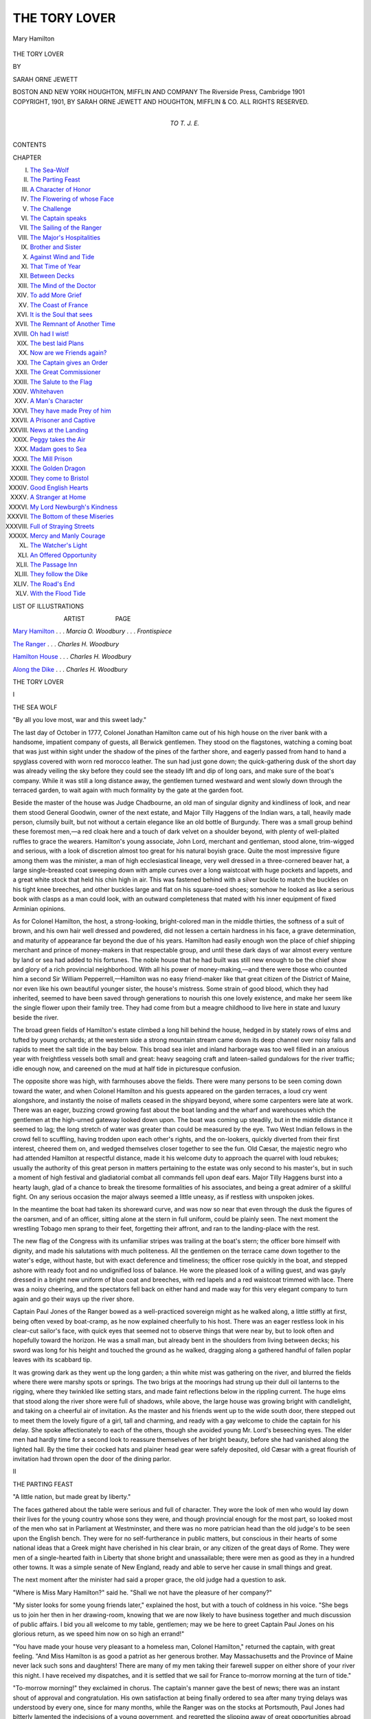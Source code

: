 .. -*- encoding: utf-8 -*-

.. meta::
   :PG.Id: 51537
   :PG.Title: The Tory Lover
   :PG.Released: 2016-03-23
   :PG.Rights: Public Domain
   :PG.Producer: Al Haines
   :DC.Creator: Sarah Orne Jewett
   :DC.Title: The Tory Lover
   :DC.Language: en
   :DC.Created: 1901
   :coverpage: images/img-cover.jpg

==============
THE TORY LOVER
==============

.. clearpage::

.. pgheader::

.. container:: frontispiece

   .. vspace:: 4

   .. _`Mary Hamilton`:

   .. figure:: images/img-front.jpg
      :figclass: white-space-pre-line
      :align: center
      :alt: Mary Hamilton

      Mary Hamilton

   .. vspace:: 4

.. container:: titlepage center white-space-pre-line

   .. class:: xx-large bold

      THE TORY LOVER

   .. vspace:: 2

   .. class:: medium

      BY

   .. class:: large bold

      SARAH ORNE JEWETT

   .. vspace:: 3

   .. class:: medium

      BOSTON AND NEW YORK
      HOUGHTON, MIFFLIN AND COMPANY
      The Riverside Press, Cambridge
      1901

   .. vspace:: 4

.. container:: verso center white-space-pre-line

   .. class:: small

      COPYRIGHT, 1901, BY SARAH ORNE JEWETT
      AND HOUGHTON, MIFFLIN & CO.
      ALL RIGHTS RESERVED.

   .. vspace:: 4

.. container:: dedication center white-space-pre-line

   .. class:: medium

      TO
      T. J. E.

   .. vspace:: 4

.. class:: center large bold

   CONTENTS

.. class:: noindent small

   CHAPTER

.. class:: noindent white-space-pre-line

I.  `The Sea-Wolf`_
II.  `The Parting Feast`_
III.  `A Character of Honor`_
IV.  `The Flowering of whose Face`_
V.  `The Challenge`_
VI.  `The Captain speaks`_
VII.  `The Sailing of the Ranger`_
VIII.  `The Major's Hospitalities`_
IX.  `Brother and Sister`_
X.  `Against Wind and Tide`_
XI.  `That Time of Year`_
XII.  `Between Decks`_
XIII.  `The Mind of the Doctor`_
XIV.  `To add More Grief`_
XV.  `The Coast of France`_
XVI.  `It is the Soul that sees`_
XVII.  `The Remnant of Another Time`_
XVIII.  `Oh had I wist!`_
XIX.  `The best laid Plans`_
XX.  `Now are we Friends again?`_
XXI.  `The Captain gives an Order`_
XXII.  `The Great Commissioner`_
XXIII.  `The Salute to the Flag`_
XXIV.  `Whitehaven`_
XXV.  `A Man's Character`_
XXVI.  `They have made Prey of him`_
XXVII.  `A Prisoner and Captive`_
XXVIII.  `News at the Landing`_
XXIX.  `Peggy takes the Air`_
XXX.  `Madam goes to Sea`_
XXXI.  `The Mill Prison`_
XXXII.  `The Golden Dragon`_
XXXIII.  `They come to Bristol`_
XXXIV.  `Good English Hearts`_
XXXV.  `A Stranger at Home`_
XXXVI.  `My Lord Newburgh's Kindness`_
XXXVII.  `The Bottom of these Miseries`_
XXXVIII.  `Full of Straying Streets`_
XXXIX.  `Mercy and Manly Courage`_
XL.  `The Watcher's Light`_
XLI.  `An Offered Opportunity`_
XLII.  `The Passage Inn`_
XLIII.  `They follow the Dike`_
XLIV.  `The Road's End`_
XLV.  `With the Flood Tide`_

.. vspace:: 4

.. class:: center large bold

   LIST OF ILLUSTRATIONS

.. vspace:: 1

.. class:: white-space-pre-line

                              ARTIST                  PAGE

.. vspace:: 1

`Mary Hamilton`_ . . . *Marcia O. Woodbury*  . . . *Frontispiece*

.. vspace:: 1

`The Ranger`_ . . . *Charles H. Woodbury*

.. vspace:: 1

`Hamilton House`_ . . . *Charles H. Woodbury*

.. vspace:: 1

`Along the Dike`_ . . . *Charles H. Woodbury*

.. vspace:: 4

.. _`THE SEA-WOLF`:

.. class:: center x-large bold

   THE TORY LOVER


.. class:: center large bold

   \I

.. class:: center medium bold

   THE SEA WOLF

.. vspace:: 1

.. class:: center small

   "By all you love most, war and this sweet lady."

.. vspace:: 2

The last day of October in 1777, Colonel Jonathan
Hamilton came out of his high house on the river
bank with a handsome, impatient company of guests,
all Berwick gentlemen.  They stood on the flagstones,
watching a coming boat that was just within sight
under the shadow of the pines of the farther shore,
and eagerly passed from hand to hand a spyglass
covered with worn red morocco leather.  The sun had
just gone down; the quick-gathering dusk of the short
day was already veiling the sky before they could see
the steady lift and dip of long oars, and make sure
of the boat's company.  While it was still a long
distance away, the gentlemen turned westward and went
slowly down through the terraced garden, to wait again
with much formality by the gate at the garden foot.

Beside the master of the house was Judge Chadbourne,
an old man of singular dignity and kindliness
of look, and near them stood General Goodwin, owner
of the next estate, and Major Tilly Haggens of the
Indian wars, a tall, heavily made person, clumsily
built, but not without a certain elegance like an old
bottle of Burgundy.  There was a small group behind
these foremost men,—a red cloak here and a touch
of dark velvet on a shoulder beyond, with plenty of
well-plaited ruffles to grace the wearers.  Hamilton's
young associate, John Lord, merchant and gentleman,
stood alone, trim-wigged and serious, with a look of
discretion almost too great for his natural boyish
grace.  Quite the most impressive figure among them
was the minister, a man of high ecclesiastical lineage,
very well dressed in a three-cornered beaver hat, a
large single-breasted coat sweeping down with ample
curves over a long waistcoat with huge pockets and
lappets, and a great white stock that held his chin high
in air.  This was fastened behind with a silver buckle
to match the buckles on his tight knee breeches, and
other buckles large and flat on his square-toed shoes;
somehow he looked as like a serious book with clasps
as a man could look, with an outward completeness
that mated with his inner equipment of fixed
Arminian opinions.

As for Colonel Hamilton, the host, a strong-looking,
bright-colored man in the middle thirties, the softness
of a suit of brown, and his own hair well dressed and
powdered, did not lessen a certain hardness in his face,
a grave determination, and maturity of appearance
far beyond the due of his years.  Hamilton had easily
enough won the place of chief shipping merchant and
prince of money-makers in that respectable group,
and until these dark days of war almost every venture
by land or sea had added to his fortunes.  The noble
house that he had built was still new enough to be
the chief show and glory of a rich provincial
neighborhood.  With all his power of money-making,—and
there were those who counted him a second Sir
William Pepperrell,—Hamilton was no easy friend-maker
like that great citizen of the District of Maine,
nor even like his own beautiful younger sister, the
house's mistress.  Some strain of good blood, which
they had inherited, seemed to have been saved
through generations to nourish this one lovely
existence, and make her seem like the single flower upon
their family tree.  They had come from but a meagre
childhood to live here in state and luxury beside the
river.

The broad green fields of Hamilton's estate climbed
a long hill behind the house, hedged in by stately
rows of elms and tufted by young orchards; at the
western side a strong mountain stream came down its
deep channel over noisy falls and rapids to meet the
salt tide in the bay below.  This broad sea inlet and
inland harborage was too well filled in an anxious
year with freightless vessels both small and great:
heavy seagoing craft and lateen-sailed gundalows for
the river traffic; idle enough now, and careened on
the mud at half tide in picturesque confusion.

The opposite shore was high, with farmhouses above
the fields.  There were many persons to be seen
coming down toward the water, and when Colonel
Hamilton and his guests appeared on the garden
terraces, a loud cry went alongshore, and instantly the
noise of mallets ceased in the shipyard beyond, where
some carpenters were late at work.  There was an
eager, buzzing crowd growing fast about the boat
landing and the wharf and warehouses which the
gentlemen at the high-urned gateway looked down
upon.  The boat was coming up steadily, but in the
middle distance it seemed to lag; the long stretch
of water was greater than could be measured by the
eye.  Two West Indian fellows in the crowd fell to
scuffling, having trodden upon each other's rights,
and the on-lookers, quickly diverted from their first
interest, cheered them on, and wedged themselves
closer together to see the fun.  Old Cæsar, the
majestic negro who had attended Hamilton at respectful
distance, made it his welcome duty to approach the
quarrel with loud rebukes; usually the authority of
this great person in matters pertaining to the estate
was only second to his master's, but in such a
moment of high festival and gladiatorial combat all
commands fell upon deaf ears.  Major Tilly Haggens
burst into a hearty laugh, glad of a chance to break
the tiresome formalities of his associates, and being
a great admirer of a skillful fight.  On any serious
occasion the major always seemed a little uneasy, as
if restless with unspoken jokes.

In the meantime the boat had taken its shoreward
curve, and was now so near that even through the
dusk the figures of the oarsmen, and of an officer,
sitting alone at the stern in full uniform, could be
plainly seen.  The next moment the wrestling Tobago
men sprang to their feet, forgetting their affront, and
ran to the landing-place with the rest.

The new flag of the Congress with its unfamiliar
stripes was trailing at the boat's stern; the officer
bore himself with dignity, and made his salutations
with much politeness.  All the gentlemen on the
terrace came down together to the water's edge, without
haste, but with exact deference and timeliness; the
officer rose quickly in the boat, and stepped ashore
with ready foot and no undignified loss of balance.
He wore the pleased look of a willing guest, and was
gayly dressed in a bright new uniform of blue coat
and breeches, with red lapels and a red waistcoat
trimmed with lace.  There was a noisy cheering, and
the spectators fell back on either hand and made way
for this very elegant company to turn again and go
their ways up the river shore.

Captain Paul Jones of the Ranger bowed as a well-practiced
sovereign might as he walked along, a little
stiffly at first, being often vexed by boat-cramp, as he
now explained cheerfully to his host.  There was an
eager restless look in his clear-cut sailor's face, with
quick eyes that seemed not to observe things that
were near by, but to look often and hopefully toward
the horizon.  He was a small man, but already bent
in the shoulders from living between decks; his sword
was long for his height and touched the ground as he
walked, dragging along a gathered handful of fallen
poplar leaves with its scabbard tip.

It was growing dark as they went up the long
garden; a thin white mist was gathering on the river,
and blurred the fields where there were marshy spots
or springs.  The two brigs at the moorings had
strung up their dull oil lanterns to the rigging, where
they twinkled like setting stars, and made faint
reflections below in the rippling current.  The huge
elms that stood along the river shore were full of
shadows, while above, the large house was growing
bright with candlelight, and taking on a cheerful air
of invitation.  As the master and his friends went up
to the wide south door, there stepped out to meet them
the lovely figure of a girl, tall and charming, and
ready with a gay welcome to chide the captain for his
delay.  She spoke affectionately to each of the others,
though she avoided young Mr. Lord's beseeching
eyes.  The elder men had hardly time for a second
look to reassure themselves of her bright beauty,
before she had vanished along the lighted hall.  By the
time their cocked hats and plainer head gear were
safely deposited, old Cæsar with a great flourish of
invitation had thrown open the door of the dining
parlor.





.. vspace:: 4

.. _`THE PARTING FEAST`:

.. class:: center large bold

   \II

.. class:: center medium bold

   THE PARTING FEAST

.. vspace:: 1

.. class:: center small

   "A little nation, but made great by liberty."

.. vspace:: 2

The faces gathered about the table were serious
and full of character.  They wore the look of men
who would lay down their lives for the young country
whose sons they were, and though provincial enough
for the most part, so looked most of the men who sat
in Parliament at Westminster, and there was no more
patrician head than the old judge's to be seen upon
the English bench.  They were for no self-furtherance
in public matters, but conscious in their hearts of some
national ideas that a Greek might have cherished
in his clear brain, or any citizen of the great days
of Rome.  They were men of a single-hearted faith
in Liberty that shone bright and unassailable; there
were men as good as they in a hundred other towns.
It was a simple senate of New England, ready and
able to serve her cause in small things and great.

The next moment after the minister had said a
proper grace, the old judge had a question to ask.

"Where is Miss Mary Hamilton?" said he.  "Shall
we not have the pleasure of her company?"

"My sister looks for some young friends later,"
explained the host, but with a touch of coldness in his
voice.  "She begs us to join her then in her drawing-room,
knowing that we are now likely to have business
together and much discussion of public affairs.  I bid
you all welcome to my table, gentlemen; may we
be here to greet Captain Paul Jones on his glorious
return, as we speed him now on so high an errand!"

"You have made your house very pleasant to a
homeless man, Colonel Hamilton," returned the
captain, with great feeling.  "And Miss Hamilton is as
good a patriot as her generous brother.  May
Massachusetts and the Province of Maine never lack such
sons and daughters!  There are many of my men
taking their farewell supper on either shore of your
river this night.  I have received my dispatches, and
it is settled that we sail for France to-morrow morning
at the turn of tide."

"To-morrow morning!" they exclaimed in chorus.
The captain's manner gave the best of news; there
was an instant shout of approval and congratulation.
His own satisfaction at being finally ordered to sea
after many trying delays was understood by every
one, since for many months, while the Ranger was on
the stocks at Portsmouth, Paul Jones had bitterly
lamented the indecisions of a young government, and
regretted the slipping away of great opportunities
abroad and at home.  To say that he had made
himself as vexing as a wasp were to say the truth, but he
had already proved himself a born leader with a heart
on fire with patriotism and deep desire for glory, and
there were those present who eagerly recognized his
power and were ready to further his best endeavors.
Young men had flocked to his side, sailors born and
bred on the river shores, and in Portsmouth town,
who could serve their country well.  Berwick was in
the thick of the fight from the very beginning; her
company of soldiers had been among the first at
Bunker's Hill, and the alarm at Lexington had shaken
her very hills at home.  Twin sister of Portsmouth in
age, and sharer of her worldly conditions, the old ease
and wealth of the town were sadly troubled now;
there was many a new black gown in the parson's
great parish, and many a mother's son lay dead, or
suffered in an English prison.  Yet the sea still
beckoned with white hands, and Paul Jones might have
shipped his crew on the river many times over.  The
ease of teaching England to let the colonies alone was
not spoken of with such bold certainty as at first, and
some late offenses were believed to be best revenged
by such a voyage as the Ranger was about to make.

Captain Paul Jones knew his work; he was full of
righteous wrath toward England, and professed a large
readiness to accept the offered friendliness of France.

.. vspace:: 2

Colonel Jonathan Hamilton could entertain like a
prince.  The feast was fit for the room in which it
was served, and the huge cellar beneath was well
stored with casks of wine that had come from France
and Spain, or from England while her ports were still
home ports for the colonies.  Being a Scotsman, the
guest of honor was not unmindful of excellent claret,
and now set down his fluted silver tumbler after a
first deep draught, and paid his host a handsome
compliment.

"You live like a Virginia gentleman, sir, here in
your Northern home.  They little know in Great
Britain what stately living is among us.  The noble
Countess of Selkirk thought that I was come to live
among the savages, instead of gratifying my wishes
for that calm contemplation and poetic ease which,
alas, I have ever been denied."

"They affect to wonder at the existence of American
gentlemen," returned the judge.  "When my
father went to Court in '22, and they hinted the like,
he reminded them that since they had sent over some
of the best of their own gentlefolk to found the
colonies, it would be strange if none but boors and clowns
came back."

"In Virginia they consider that they breed the
only gentlemen; that is the great pity," said Parson
Tompson.  "Some of my classmates at Cambridge
arrived at college with far too proud a spirit.  They
were pleased to be amused, at first, because so many
of us at the North were destined for the ministry."

"You will remember that Don Quixote speaks of the
Church, the Sea, and the Court for his Spanish
gentlemen," said Major Tilly Haggens, casting a glance
across at the old judge.  "We have had the two first
to choose from in New England, if we lacked the
third."  The world was much with the major, and he
was nothing if not eager spoken.  "People forget to
look at the antecedents of our various colonists; 't is
the only way to understand them.  In these Piscataqua
neighborhoods we do not differ so much from
those of Virginia; 'tis not the same pious stock as
made Connecticut and the settlements of Massachusetts
Bay.  We are children of the Norman blood in
New England and Virginia, at any rate.  'T is the
Saxons who try to rule England now; there is the
cause of all our troubles.  Norman and Saxon have
never yet learned to agree."

"You give me a new thought," said the captain.

"For me," explained the major, "I am of fighting
and praying Huguenot blood, and here comes in
another strain to our nation's making.  I might have
been a parson myself if there had not been a stray
French gallant to my grandfather, who ran away with
a saintly Huguenot maiden; his ghost still walks by
night and puts the devil into me so that I forget my
decent hymns.  My family name is Huyghens; 't was
a noble house of the Low Countries.  Christian
Huyghens, author of the Cosmotheoros, was my father's
kinsman, and I was christened for the famous
General Tilly of stern faith, but the gay Frenchman will
ever rule me.  'Tis all settled by our antecedents,"
and he turned to Captain Paul Jones.  "I'm for the
flower-de-luce, sir; if I were a younger man I'd sail
with you to-morrow!  'T is very hard for us aging
men with boys' hearts in us to stay decently at home.
I should have been born in France!"

"France is your country's friend, sir," said Paul
Jones, bowing across the table.  "Let us drink to
France, gentlemen!" and the company drank the
toast.  Old Cæsar bowed with the rest as he stood
behind his master's chair, and smacked his lips with
pathetic relish of the wine which he had tasted only in
imagination.  The captain's quick eyes caught sight
of him.

"By your leave, Colonel Hamilton!" he exclaimed
heartily.  "This is a toast that every American should
share the pleasure of drinking.  I observe that my
old friend Cæsar has joined us in spirit," and he
turned with a courtly bow and gave a glass to the
serving man.

"You have as much at stake as we in this great
enterprise," he said gently, in a tone that moved the
hearts of all the supper company.  "May I drink
with you to France, our country's ally?"

A lesser soul might have babbled thanks, but Cæsar,
who had been born a Guinea prince, drank in silence,
stepped back to his place behind his master, and stood
there like a king.  His underlings went and came
serving the supper; he ruled them like a great
commander on the field of battle, and hardly demeaned
himself to move again until the board was cleared.

"I seldom see a black face without remembering
the worst of my boyish days when I sailed in the Two
Friends, slaver," said the captain gravely, but with
easy power of continuance.  "Our neighbor town of
Dumfries was in the tobacco trade, and all their
cargoes were unloaded in Carsethorn Bay, close by my
father's house.  I was easily enough tempted to follow
the sea; I was trading in the Betsey at seventeen, and
felt myself a man of experience.  I have observed too
many idle young lads hanging about your Portsmouth
wharves who ought to be put to sea under a smart
captain.  They are ready to cheer or to jeer at strangers,
and take no pains to be manly.  I began to follow the
sea when I was but a child, yet I was always ambitious
of command, and ever thinking how I might best study
the art of navigation."

"There were few idlers along this river once," said
General Goodwin regretfully.  "The times grow worse
and worse."

"You referred to the slaver, Two Friends," interrupted
the minister, who had seen a shadow of disapproval
on the faces of two of his parishioners
(one being Colonel Hamilton's) at the captain's tone.
"May I observe that there has seemed to be some
manifestation of a kind Providence in bringing so
many heathen souls to the influence of a Christian
country?"

The fierce temper of the captain flamed to his face;
he looked up at old Cæsar who well remembered the
passage from his native land, and saw that black
countenance set like an iron mask.

"I must beg your reverence's kind pardon if I contradict
you," said Paul Jones, with scornful bitterness.

There was a murmur of protest about the table; the
captain's reply was not counted to be in the best of
taste.  Society resents being disturbed at its pleasures,
and the man who had offended was now made conscious
of his rudeness.  He looked up, however, and
saw Miss Hamilton standing near the open doorway
that led into the hall.  She was gazing at him with
no relic of that indifference which had lately distressed
his heart, and smiled at him as she colored deeply,
and disappeared.

The captain took on a more spirited manner than
before, and began to speak of politics, of the late news
from Long Island, where a son of old Berwick, General
John Sullivan, had taken the place of Lee, and
was now next in command to Washington himself.
This night Paul Jones seemed to be in no danger of
those fierce outbursts of temper with which he was apt
to startle his more amiable and prosaic companions.
There was some discussion of immediate affairs, and
one of the company, Mr. Wentworth, fell upon the
inevitable subject of the Tories; a topic sure to rouse
much bitterness of feeling.  Whatever his own
principles, every man present had some tie of friendship
or bond of kindred with those who were Loyalists for
conscience' sake, and could easily be made ill at ease.

The moment seemed peculiarly unfortunate for such
trespass, and when there came an angry lull in the
storm of talk, Mr. Lord somewhat anxiously called
attention to a pair of great silver candlesticks which
graced the feast, and by way of compliment begged
to be told their history.  It was not unknown that they
had been brought from England a few summers before
in one of Hamilton's own ships, and that he was not
without his fancy for such things as gave his house
a look of rich ancestry; a stranger might well have
thought himself in a good country house of Queen
Anne's time near London.  But this placid interlude
did not rouse any genuine interest, and old Judge
Chadbourne broke another awkward pause and harked
back to safer ground in the conversation.

"I shall hereafter make some discrimination against
men of color.  I have suffered a great trial of the
spirit this day," he began seriously.  "I ask the kind
sympathy of each friend present.  I had promised my
friend, President Hancock, some of our Berwick elms
to plant near his house on Boston Common; he has
much admired the fine natural growth of that tree in
our good town here, and the beauty it lends to our high
ridges of land.  I gave directions to my man Ajax,
known to some of you as a competent but lazy soul,
and as I was leaving home he ran after me, shouting to
inquire where he should find the trees.  'Oh, get them
anywhere!' said I, impatient at the detention, and
full of some difficult matters which were coming up
at our term in York.  And this morning on my return
from court, I missed a well-started row of young elms,
which I had selected myself and planted along the
outer border of my gardens.  Ajax had taken the
most accessible, and they had all gone down river by
the packet.  I shall have a good laugh with Hancock
by and by.  I remember that he once praised these
very trees and professed to covet them."

"'T was the evil eye," suggested Mr. Hill, laughing;
but the minister slowly shook his head, contemptuous
of such superstitious.

"I saw that one of our neighbor Madam Wallingford's
favorite oaks was sadly broken by the recent
gale," said Mr. Wentworth unguardedly, and this was
sufficient to make a new name fairly leap into the
conversation,—that of Mr. Roger Wallingford, the
son of a widowed lady of great fortune, whose house
stood not far distant, on the other side of the river in
Somersworth.

General Goodwin at once dropped his voice regretfully.
"I am afraid that we can have no doubt now of
the young man's sympathy with our oppressors," said
he.  "I hear that he has been seen within a week
coming out of the Earl of Halifax tavern in Portsmouth,
late at night, as if from a secret conference.
A friend of mine heard him say openly on the Parade
that Mr. Benjamin Thompson of old Rumford had
been unfairly driven to seek Royalist protection, and
to flee his country, leaving wife and infant child
behind him; that 't was all from the base suspicions
and hounding of his neighbors, whose worst taunt had
ever been that he loved and sought the company of
gentlemen.  'I pity him from my heart,' says
Wallingford in a loud voice; as if pity could ever belong
to so vile a traitor!"

"But I fear that this was true," said Judge Chadbourne,
the soundest of patriots, gravely interrupting.
"They drove young Thompson away in hot haste
when his country was in sorest need of all such
naturally chivalrous and able men.  He meant no disloyalty
until his crisis came, and proved his rash young
spirit too weak to meet it.  He will be a great man
some day, if I read men aright; we shall be proud of
him in spite of everything.  He had his foolish follies,
and the wrong road never leads to the right place, but
the taunts of the narrow-minded would have made
many an older man fling himself out of reach.  'T is a
sad mischance of war.  Young Wallingford is a proud
fellow, and has his follies too: his kindred in Boston
thought themselves bound to the King; they are his
elders and have been his guardians, and youth may
forbid his seeing the fallacy of their arguments.  Our
country is above our King in such a time as this, yet
I myself was of those who could not lightly throw off
the allegiance of a lifetime."

"I have always said that we must have patience
with such lads and not try to drive them," said Major
Haggens, the least patient of all the gentlemen.
Captain Paul Jones drummed on the table with one hand
and rattled the links of his sword hilt with the other.
The minister looked dark and unconvinced, but the old
judge stood first among his parishioners; he did not
answer, but threw an imploring glance toward Hamilton
at the head of the table.

"We are beginning to lose the very last of our
patience now with those who cry that our country is too
young and poor to go alone, and urge that we should
bear our wrongs and be tied to the skirts of England
for fifty years more.  What about our poor sailors
dying like sheep in the English jails?" said Hamilton
harshly.  "He that is not for us is against us, and so
the people feel."

"The true patriot is the man who risks all for love
of country," said the minister, following fast behind.

"They have little to risk, some of the loudest of
them," insisted Major Haggens scornfully.  "They
would not brook the thought of conciliation, but fire
and sword and other men's money are their only sinews
of war.  I mean that some of those dare-devils in
Boston have often made matters worse than there was
any need," he added, in a calmer tone.

Paul Jones cast a look of contempt upon such a
complaining old soldier.

"You must remember that many discomforts accompany
a great struggle," he answered.  "The lower
classes, as some are pleased to call certain citizens of
our Republic, must serve Liberty in their own fashion.
They are used to homespun shirt-sleeves and not to
lace ruffles, but they make good fighters, and their
hearts are true.  Sometimes their instinct gives them
to see farther ahead than we can.  I fear indeed that
there is trouble brewing for some of your valued
neighbors who are not willing to be outspoken.  A certain
young gentleman has of late shown some humble
desires to put himself into an honorable position for
safety's sake."

"You mistake us, sir," said the old judge, hastening
to speak.  "But we are not served in our struggle by
such lawlessness of behavior; we are only hindered
by it.  General George Washington is our proper
model, and not those men whose manners and
language are not worthy of civilization."

The guest of the evening looked frankly bored, and
Major Tilly Haggens came to the rescue.  The
captain's dark hint had set them all staring at one
another.

"Some of our leaders in this struggle make me
think of an old Scottish story I got from McIntire in
York," said he.  "There was an old farmer went to
the elders to get his tokens for the Sacrament, and
they propounded him his questions.  'What's your
view of Adam?' says they: 'what kind of a mon?'
'Well,' says the farmer, 'I think Adam was like Jack
Simpson the horse trader.  Varra few got anything
by him, an' a mony lost.'"

The captain laughed gayly as if with a sense of
proprietorship in the joke.  "T is old Scotland all over,"
he acknowledged, and then his face grew stern again.

"Your loud talkers are the gadflies that hurry the
slowest oxen," he warned the little audience.  "And
we have to remember that if those who would rob
America of her liberties should still prevail, we all sit
here with halters round our necks!"  Which caused
the spirits of the company to sink so low that again
the cheerful major tried to succor it.

"Shall we drink to The Ladies?" he suggested, with
fine though unexpected courtesy; and they drank as
if it were the first toast of the evening.

"We are in the middle of a great war now, and
must do the best we can," said Hamilton, as if he
wished to make peace about his table.  "Last summer
when things were at the darkest, Sam Adams came
riding down to Exeter to plead with Mr. Gilman for
money and troops on the part of their Rockingham
towns.  The Treasurer was away, and his wife saw
Adams's great anxiety and the tears rolling down his
cheeks, and heard him groan aloud as he paced to and
fro in the room.  '*O my God!*' says he, '*and must
we give it all up!*'  When the good lady told me
there were tears in her own eyes, and I vow that I was
fired as I had never been before,—I have loved the
man ever since; I called him a stirrer up of frenzies
once, but it fell upon my heart that, after all, it is men
like Sam Adams who hold us to our duty."

"I cannot envy Sam Curwen his travels in rural
England, or Gray that he moves in the best London
society, but Mr. Hancock writes me 'tis thought all
our best men have left us," said Judge Chadbourne.

"'T is a very genteel company now at Bristol," said
John Lord.

"I hear that the East India Company is in terrible
difficulties, and her warehouses in London are crammed
to bursting with the tea that we have refused to drink.
If they only had sense enough to lift the tax and give
us liberty for our own trade, we should soon drink all
their troubles dry," said Colonel Hamilton.

"'T is not because we hate England, but because
we love her that we are hurt so deep," said Mr. Hill.
"When a man's mother is jealous because he prospers,
and turns against him, it is worst of all."

"Send your young men to sea!" cried Captain Paul
Jones, who had no patience with the resettling of
questions already left far behind.  "Send me thoroughbred
lads like your dainty young Wallingford!  You
must all understand how little can be done with this
poor basket of a Ranger against a well-furnished
British man-of-war.  My reverend friend here has his
heart in the matter.  I myself have flung away friends
and fortune for my adopted country, and she has been
but a stingy young stepmother to me.  I go to fight
her cause on the shores that gave me birth; I trample
some dear recollections under foot, and she haggles
with me all summer over a paltry vessel none too smart
for a fisherman, and sends me to sea in her with my
gallant crew.  You all know that the Ranger is crank
built, and her timbers not first class,—her thin sails
are but coarse hessings, with neither a spare sheet, nor
stuff to make it, and there 's not even room aboard for
all her guns.  I sent four six-pounders ashore out of
her this very day so that we can train the rest.  'T is
some of your pretty Tories that have picked our knots
as fast as we tied them, and some jealous hand chose
poor planking for our decks and rotten red-oak knees
for the frame.  But, thank God, she 's a vessel at last!
I would sail for France in a gundalow, so help me
Heaven! and once in France I shall have a proper
man-of-war."

There was a chorus of approval and applause; the
listeners were deeply touched and roused; they all
wished to hear something of the captain's plans, but
he returned to the silver tumbler of claret, and sat for
a moment as if considering; his head was held high,
and his eyes flashed with excitement as he looked up
at the high cornice of the room.  He had borne the
name of the Sea Wolf; in that moment of excitement
he looked ready to spring upon any foe, but to the
disappointment of every one he said no more.

"The country is drained now of ready money," said
young Lord despondently; "this war goes on, as it
must go on, at great sacrifice.  The reserves must
come out,—those who make excuse and the only sons,
and even men like me, turned off at first for lack of
health.  We meet the strain sadly in this little town;
we have done the best we could on the river, sir, in
fitting out your frigate, but you must reflect upon our
situation."

The captain could not resist a comprehensive glance
at the richly furnished table and stately dining-room
of his host, and there was not a man who saw it who
did not flush with resentment.

"We are poorly off for stores," he said bitterly,
"and nothing takes down the courage of a seaman
like poor fare.  I found to-day that we had only thirty
gallons of spirits for the whole crew."  At which
melancholy information Major Haggens's kind heart
could not forbear a groan.

General Goodwin waved his hand and took his turn
to speak with much dignity.

"This is the first time that we have all been guests
at this hospitable board in many long weeks," he
announced gravely.  "There is no doubt about the
propriety of republican simplicity, or our readiness to
submit to it, though our ancient Berwick traditions
have taught us otherwise.  But I see reason to agree
with our friend and former townsman, Judge Sullivan,
who lately answered John Adams for his upbraiding
of President Hancock's generous way of doing things.
He insists that such open hospitality is to be praised
when consistent with the means of the host, and that
when the people are anxious and depressed it is
important to the public cheerfulness."

"'T is true.  James Sullivan is right," said Major
Haggens; "we are not at Poverty's back door either.
You will still find a glass of decent wine in every
gentleman's house in old Barvick and a mug of honest
cider by every farmer's fireside.  We may lack foreign
luxuries, but we can well sustain ourselves.  This
summer has found many women active in the fields,
where our men have dropped the hoe to take their old
swords again that were busy in the earlier ways."

"We have quelled the savage, but the wars of
civilization are not less to be dreaded," said the good
minister.

"War is but war," said Colonel Hamilton.  "Let
us drink to Peace, gentlemen!" and they all drank
heartily; but Paul Jones looked startled; as if the
war might really end without having served his own
ambitions.

"Nature has made a hero of him," said the judge
to his neighbor, as they saw and read the emotion of
the captain's look.  "Circumstances have now given
him the command of men and a great opportunity.
We shall see the result."

"Yet 't is a contemptible force of ship and men, to
think of striking terror along the strong coasts of
England," observed Mr. Hill to the parson, who answered
him with sympathy; and the talk broke up and was
only between man and man, while the chief thought
of every one was upon the venison,—a fine saddle that
had come down the week before from the north country
about the Saco intervales.





.. vspace:: 4

.. _`A CHARACTER OF HONOR`:

.. class:: center large bold

   \III

.. class:: center medium bold

   A CHARACTER OF HONOR

.. vspace:: 1

.. class:: noindent small white-space-pre-line

   "Sad was I, even to pain deprest,
   Importunate and heavy load!
   The comforter hath found me here
   Upon this lonely road!"

.. vspace:: 2

"Your friend General Sullivan has had his defamers
but he goes to prove himself one of our ablest
men," said Paul Jones to Hamilton.  "I grieve to
see that his old father, that lofty spirit and fine wit, is
not with us to-night.  Sullivan is a soldier born."

"There is something in descent," said Hamilton
eagerly.  "They come of a line of fighting men famous
in the Irish struggles.  John Sullivan's grandfather
was with Patrick Sarsfield, the great Earl of Lucan,
at Limerick, and the master himself, if all tales are
true, was much involved in the early plots of the old
Pretender.  No, sir, he was not out in the '15; he was
a student at that time in France, but I dare say ready
to lend himself to anything that brought revenge upon
England."

"Commend me to your ancient sage the master,"
said the captain.  "I wish we might have had him
here to-night.  When we last dined here together he
talked not only of our unfortunate King James, but
of the great Prince of Conti and Louis Quatorze as if
he had seen them yesterday.  He was close to many
great events in France."

"You speak of our old Master Sullivan," said
Major Haggens eagerly, edging his chair a little
nearer.  "Yes, he knew all those great Frenchmen as
he knows his Virgil and Tally; we are all his pupils
here, old men and young; he is master of a little
school on Pine Hill; there is no better scholar and
gentleman in New England."

"Or Old England either," added Judge Chadbourne.

"They say that he had four countesses to his
grandmothers, and that his grandfathers were lords of
Beare and Bantry, and princes of Ireland," said the
major.  "His father was banished to France by the
Stuarts, and died from a duel there, and the master
was brought up in one of their great colleges in Paris
where his house held a scholarship.  He was reared
among the best Frenchmen of his time.  As for his
coming here, there are many old stories; some say
't was being found in some treasonable plot, and some
that 't was for the sake of a lady whom his mother
would not let him stoop to marry.  He vowed that
she should never see his face again; all his fortunes
depended on his mother, so he fled the country.

"With the lady?" asked the captain, with interest,
and pushing along the decanter of Madeira.

"No," said the major, stopping to fill his own glass
as if it were a pledge of remembrance.  "No, he
came to old York a bachelor, to the farm of the
McIntires, Royalist exiles in the old Cromwell times, and
worked there with his hands until some one asked him
if he could write a letter, and he wrote it in seven
languages.  Then the minister, old Mr. Moody, planted
him in our grammar school.  There had been great
lack of classical teaching in all this region for those
who would be college bred, and since that early year
he has kept his school for lads and now and then for
a bright girl or two like Miss Mary Hamilton, and her
mother before her."

"One such man who knows the world and holds
that rarest jewel, the teacher's gift, can uplift a whole
community," said the captain, with enthusiasm.  "I
see now the cause of such difference between your
own and other early planted towns.  Master Sullivan
has proved himself a nobler prince and leader than
any of his ancestry.  But what of the lady?  I heard
many tales of him before I possessed the pleasure
of his acquaintance, and so heard them with indifference."

"He had to wife a pretty child of the ship's
company, an orphan whom he befriended, and later
married.  She was sprightly and of great beauty in her
youth, and was dowered with all the energy in practical
things that he had been denied," said the judge.
"She came of plain peasant stock, but the poor soul
has a noble heart.  She flouts his idleness at one
moment, and bewails their poverty, and then falls on her
knees to worship him the next, and is as proud as if
she had married the lord of the manor at home.  The
master lacked any true companionship until he bred it
for himself.  It has been a solitary life and hermitage
for either an Irish adventurer or a French scholar and
courtier."

"The master can rarely be tempted now from the
little south window where he sits with his few books,"
said Hamilton.  "I lived neighbor to him all my young
days.  Not long ago he went to visit his son James,
and walked out with him to see the village at the falls
of the Saco.  There was an old woman lately come
over from Ireland with her grandchildren; they said
she remembered things in Charles the Second's time,
and was above a hundred years of age.  James Sullivan,
the judge, thinking to amuse his father, stopped
before the house, and out came the old creature, and
fell upon her knees.  'My God! 't is the young Prince
of Ardea!' says she.  'Oh, I mind me well of your
lady mother, sir; 't was in Derry I was born, but I
lived a year in Ardea, and yourself was a pretty boy
busy with your courting!'  The old man burst into
tears.  'Let us go, James,' says he, 'or this will break
my heart!' but he stopped and said a few words to
her in a whisper, and gave the old body his blessing
and all that was in his poor purse.  He would listen
to her no more.  'We need not speak of youth,' he
told her; 'we remember it only too well!'  A man
told me this who stood by and heard the whole."

"'Twas most affecting; it spurs the imagination,"
said the captain.  "If I had but an hour to spare I
should ride to see him once more, even by night.
You will carry the master my best respects, some of
you.

"One last glass, gentlemen, to our noble cause!
We may never sit in pleasant company again," he
added, and they all rose in their places and stood
about the table.

"*Haud heigh*, my old auntie used to say to me
at home.  Aim high's the English of it.  She was
of the bold clan of the MacDuffs, and 't is my own
motto in these anxious days.  Good-by, gentlemen
all!" said the little captain.  "I ask for your kind
wishes and your prayers."

They all looked at Hamilton, and then at one
another, but nobody took it upon himself to speak, so
they shook hands warmly and drank their last toast
in silence and with deep feeling.  It was time to
join the ladies; already there was a sound of music
across the hall in a great room which had been cleared
for the dancing.





.. vspace:: 4

.. _`THE FLOWERING OF WHOSE FACE`:

.. class:: center large bold

   \IV

.. class:: center medium bold

   THE FLOWERING OF WHOSE FACE

.. vspace:: 1

.. class:: noindent small white-space-pre-line

   "Dear love, for nothing less than thee
   Would I have broke this happy dream,
   \*      \*      \*      \*      \*
   Therefore thou wak'dst me wisely; yet
   My dream thou breakest not, but continuest it."

.. vspace:: 2

While the guests went in to supper, Mary Hamilton,
safe in the shelter of friendly shadows, went hurrying
along the upper hall of the house to her own chamber.
The coming moon was already brightening the
eastern sky, so that when she opened the door the large
room with its white hangings was all dimly lighted
from without, and she could see the figure of a girl
standing at one of the windows.

"Oh, you are here!" she cried, with sharp anxiety,
and then they leaned out together, with their arms
about each other's shoulders, looking down at the
dark cove and at the height beyond where the tops of
tall pines were silvered like a cloud.  They could hear
the men's voices, as if they were all talking together,
in the room below.

Mary looked at her friend's face in the dim light.
There were some who counted Miss Elizabeth Wyat
as great a beauty as Miss Hamilton.

"Oh, Betsey dear, I can hardly bear to ask, but
tell me quick now what you have heard!  I must go
down to Peggy; she has attempted everything for
this last feast, and I promised her to trim the game
pie for its proud appearing, and the great plum cake.
One of her maids is ill, and she is in such a flurry!"

"'T was our own maids talking," answered Betsey
Wyat slowly.  "They were on the bleaching-green
with their linen this morning, the sun was so hot, and
I was near by among the barberry bushes in the
garden.  Thankful Grant was sobbing, in great distress.
She said that her young man had put himself in
danger; he was under a vow to come out with the
mob from Dover any night now that the signal called
them, to attack Madam Wallingford's house and
make Mr. Roger declare his principles.  They were
sure he was a Tory fast enough, and they meant to
knock the old nest to pieces; they are bidden to be
ready with their tools; their axes, she said, and
something for a torch.  Thankful begged him to feign
illness, but he said he did not dare, and would go with
the rest at any rate.  She said she fronted him with
the remembrance how madam had paid his wages all
last summer when he was laid by, though the hurt he
got was not done in her service, but in breaking his
own colt on a Sunday.  Yet nothing changed him;
he said he was all for Liberty, and would not play
the sneak now."

"Oh, how cruel! when nobody has been so kind
and generous as Madam Wallingford, so full of kind
thought for the poor!" exclaimed Mary.  "And
Roger"—

"He would like it better if you thought first of
him, not of his mother," said Betsey Wyat reproachfully.

"What can be done?  It may be this very night,"
said Mary, in a voice of despair.

"The only thing left is to declare his principles.
Things have gone so far now, they will never give
him any peace.  Many have come to the belief that
he is in close league with our enemies."

"That he has never been!" said Mary hotly.

"He must prove it to the doubting Patriots, then;
so my father says."

"But not to a mob of rascals, who will be disappointed
if they cannot vex their betters, and ruin an
innocent woman's home, and spoil her peace only to
show their power.  Oh, Betsey, what in the world
shall we do?  There is no place left for those who
will take neither side.  Oh, help me to think what
we shall do; the mob may be there this very night!
There was a strange crowd about the Landing just
now, when the captain came.  I dare not send any one
across the river with such a message but old Cæsar
or Peggy, and they are not to be spared from the
house.  I trust none of the younger people, black or
white, when it comes to this."

"But he was safe in Portsmouth to-day; they will
watch for his being at home; it will not be to-night,
then," said Betsey Wyat hopefully.  "I think that
he should have spoken long ago, if only to protect his
mother."

"Get ready now, dear Betty, and make yourself
very fine," said Mary at last.  "The people will all
be coming for the dance long before supper is done.
My brother was angry when I told him I should not
sit at the table, but I could not.  There is nobody to
make it gay afterward with our beaux all gone to the
army; but Captain Paul Jones begged hard for some
dancing, and all the girls are coming,—the Hills and
Rights, and the Lords from Somersworth.  I must
manage to tell my brother of this danger, but to openly
protect Madam Wallingford would be openly taking
the wrong side, and who will follow him in such a step?"

"I could not pass the great window on the stairs
without looking out in fear that Madam's house would
be all ablaze," whispered Betsey Wyat, shuddering.
"There have been such dreadful things done against
the Tories in Salem and Boston!"

"My heart is stone cold with fear," said Mary
Hamilton; "yet if it only does not come to-night,
there may be something done."

There was a silence between the friends; they clung
to each other; it was not the first time that youth and
beauty knew the harsh blows of war.  The loud noise
of the river falls came beating into the room, echoing
back from the high pines across the water.

"We must make us fine, dear, and get ready for
the dancing; I have no heart for it now, I am so
frightened," said Mary sadly.  "But get you ready;
we must do the best we can."

"You are the only one who can do anything," said
little Betsey Wyat, holding her back a moment from
the door.  They were both silent again as a great
peal of laughter sounded from below.  Just then the
moon came up, clear of the eastern hill, and flooded all
the room.





.. vspace:: 4

.. _`THE CHALLENGE`:

.. class:: center large bold

   \V


.. class:: center medium bold

   THE CHALLENGE

.. vspace:: 1

.. class:: center small

   "Thou source of all my bliss and all my woe."

.. vspace:: 2

An hour later there was a soft night wind blowing
through the garden trees, flavored with the salt
scent of the tide and the fragrance of the upland
pastures and pine woods.  Mary Hamilton came alone to
a great arched window of the drawing-room.  The
lights were bright, the house looked eager for its
gayeties, and there was a steady sound of voices at
the supper, but she put them all behind her with
impatience.  She stood hesitating for a moment, and
then sat down on the broad window seat to breathe
the pleasant air.  Betsey Wyat in the north parlor
was softly touching the notes of some old country
song on the spinet.

The young mistress of the house leaned her head
wearily on her hand as she looked down the garden
terraces to the river.  She wished the long evening
were at an end, but she must somehow manage to go
through its perils and further all the difficult gayeties
of the hour.  She looked back once into the
handsome empty room, and turned again toward the quiet
garden.  Below, on the second terrace, it was dark
with shadows; there were some huge plants of box that
stood solid and black, while the rosebushes and young
peach-trees were but a gray mist of twigs.  At the end
of the terrace were some thick lilacs with a few leaves
still clinging in the mild weather to shelter a man who
stood there, watching Mary Hamilton as she watched
the shadows and the brightening river.

There was the sharp crying of a violin from the
slaves' dwellings over beyond the house.  It was plain
to any person of experience that the brief time of rest
and informality after the evening feast would soon be
over, and that the dancing was about to begin.  The
call of the fiddle seemed to have been heard not only
through the house, but in all its neighborhood.  There
were voices coming down the hill and a rowboat rounding
the point with a merry party.  From the rooms
above, gay voices helped to break the silence, while
the last touches were being given to high-dressed
heads and gay-colored evening gowns.  But Mary
Hamilton did not move until she saw a tall figure
step out from among the lilacs into the white
moonlight and come quickly along the lower terrace and
up the steps toward the window where she was sitting.
It was Mr. Roger Wallingford.

"I must speak with you," said he, forgetting to
speak softly in his eagerness.  "I waited for a minute
to be sure there was nobody with you; I am in no trim
to make one of your gay company to-night.  Quick,
Mary; I must speak to you alone!"

The girl had started as one does when a face comes
suddenly out of the dark.  She stood up and pushed
away the curtain for a moment and looked behind her,
then shrank into a deep alcove at the side, within the
arch.  She stepped forward next moment, and held
the window-sill with one hand as if she feared to let
go her hold.  The young man bent his head and kissed
her tense fingers.

"I cannot talk with you now.  You are sure to be
found here; I hoped that you were still in Portsmouth.
Go,—it is your only safety to go away!" she protested.

"What has happened?  Oh, come out to me for a
moment, Mary," he answered, speaking quietly enough,
but with much insistence in his imploring tone.  "I
must see you to-night; it is my only chance."

She nodded and warned him back, and tossed aside
the curtain, turning again toward the lighted room,
where sudden footsteps had startled her.

There were several guests coming in, a little perplexed,
to seek their hostess, but the slight figure of
Captain Paul Jones in his brilliant uniform was first
at hand.  The fair head turned toward him not without
eagerness, and the watcher outside saw his lady
smile and go readily away.  It was hard enough to
have patience outside in the moonlight night, until the
first country dances could reach their weary end.  He
stood for a moment full in the light that shone from
the window, his heart beating within him in heavy
strokes, and then, as if there were no need of prudence,
went straight along the terrace to the broad grassy
court at the house's front.  There was a white balustrade
along the farther side, at the steep edge of the
bank, and he passed the end of it and went a few
steps down.  The river shone below under the elms,
the tide was just at the beginning of its full flood,
there was a short hour at best before the ebb.  Roger
Wallingford folded his arms, and stood waiting with
what plain patience he could gather.  The shrill music
jarred harshly upon his ear.

The dancing went on; there were gay girls enough,
but little Betsey Wyat, that dear and happy heart,
had only solemn old Jack Hamilton to her partner,
and pretty Martha Hill was coquetting with the
venerable judge.  These were also the works of war, and
some of the poor lads who had left their ladies, to fight
for the rights of the colonies, would never again tread
a measure in the great room at Hamilton's.  Perhaps
Roger Wallingford himself might not take his place
at the dancing any more.  He walked to and fro with
his eyes ever upon the doorway, and two by two the
company came in turn to stand there and to look out
upon the broad river and the moon.  The fiddles had
a trivial sound, and the slow night breeze and the
heavy monotone of the falls mocked at them, while
from far down the river there came a cry of herons
disturbed in their early sleep about the fishing weirs,
and the mocking laughter of a loon.  Nature seemed
to be looking on contemptuously at the silly pleasantries
of men.  Nature was aware of graver things than
fiddles and the dance; it seemed that night as if the
time for such childish follies had passed forever from
the earth.

There must have been many a moment when Mary
Hamilton could have slipped away, and a cold
impatience vexed the watcher's heart.  At last, looking up
toward the bright house, his eyes were held by a light
figure that was coming round from the courtyard that
lay between the house and its long row of outbuildings.
He was quickly up the bank, but the figure had already
flitted across the open space a little way beyond.

"Roger!" he heard her call to him.  "Where are
you?" and he hurried along the bank to meet her.

"Let us go farther down," she said sharply; "they
may find us if they come straying out between the
dances to see the moon;" and she passed him quickly,
running down the bank and out beyond the edge of
the elm-trees' shadow to the great rock that broke the
curving shore.  Here she stood and faced him, against
the wide background of the river; her dress glimmered
strangely white, and he could see the bright paste
buckle in one of her dancing-shoes as the moonlight
touched her.  He came a step nearer, perplexed by
such silence and unwonted coldness, but waited for
her to speak, though he had begged this moment for
his own errand.

"What do you want, Roger?" she asked impatiently;
but the young man could not see that she was
pressing both hands against her heart.  She was out
of breath and excited as she never had been before,
but she stood there insistent as he, and held herself
remote in dignity from their every-day ease and
life-long habit of companionship.

"Oh, Mary!" said young Roger, his voice breaking
with the uncertainty of his sorrow, "have you no kind
word for me?  I have had a terrible day in Portsmouth,
and I came to tell you;" but still she did not
speak, and he hung his head.

"Forgive me, dear," he said, "I do not understand
you; but whatever it is, forgive me, so we may be
friends again."

"I forgive you," said the girl.  "How is it with
your own conscience; can you find it so easy to forgive
yourself?"

"I am ashamed of nothing," said Wallingford, and
he lifted his handsome head proudly and gazed at
her in wonder.  "But tell me my fault, and I shall do
my best to mend.  Perhaps a man in such love and
trouble as I"—

"You shall not speak to me of love," said Mary
Hamilton, drawing back; then she came nearer with
a reckless step, as if to show him how little she thought
of his presence.  "You are bringing sorrow and
danger to those who should count upon your manliness.
In another hour your mother's house may be in flames.
Do not speak to me of your poor scruples any more;
and as for love"—

"But it is all I have to say!" pleaded the young
man.  "It is all my life and thought!  I do not know
what you mean by these wild tales of danger.  I am
not going to be driven away from my rights; I must
stand my own ground."

"Give me some proof that you are your country's
friend and not her foe.  I am tired of the old arguments!
I am the last to have you cry upon patriotism
because you are afraid.  I cannot tell you all
I know, but, indeed, there is danger; I beg you to
declare yourself now; this very night!  Oh, Roger,
*it is the only way!*" and Mary could speak no more.
She was trembling with fright and passion; something
shook her so that she could hardly give sound to her
voice; all her usual steadiness was gone.

"My love has come to be the whole of life," said
Roger Wallingford slowly.  "I am here to show you
how much I love you, though you think that I have
been putting you to shame.  All day I have been
closeted with Mr. Langdon and his officers in
Portsmouth.  I have told them the truth, that my heart and
my principles were all against this war, and I would
not be driven by any man living; but I have come to
see that since there is a war and a division my place
is with my countrymen.  Listen, dear!  I shall take
your challenge since you throw it down," and his face
grew hard and pale.  "I am going to sail on board
the Ranger, and she sails to-morrow.  There was a
commission still in Mr. Langdon's hands, and he gave
it me, though your noble captain took it upon himself
to object.  I have been ready to give it up at every
step when I was alone again, riding home from
Portsmouth; I could not beg any man's permission, and we
parted in a heat.  Now I go to say farewell to my poor
mother, and I fear 't will break her heart.  I can even
make my peace with the commander, if it is your
pleasure.  Will this prove to you that I am a true
American?  I came to tell you this."

"To-morrow, to sail on board the Ranger," she
repeated under her breath.  She gave a strange sigh of
relief, and looked up at the lighted house as if she
were dreaming.  Then a thought came over her and
turned her sick with dread.  If Paul Jones should
refuse; if he should say that he dared not risk the
presence of a man who was believed to be so close to the
Tory plots!  The very necessities of danger must hold
her resolute while she shrank, womanlike, from the
harsh immediateness of decision.  For if Paul Jones
should refuse this officer, and being in power should
turn him back at the very last, there lay ready the
awful opportunity of the mob, and Roger Wallingford
was a ruined man and an exile from that time.

"You shall not give one thought to that adventurer!"
cried the angry lover, whose quick instinct
knew where Mary's thoughts had gone.  "He has
boldness enough, but only for his own advance.  He
makes light jokes of those"—

"Stop; I must hear no more!" said the young
queen coldly.  "It would ill befit you now.  Farewell
for the present; I go to speak with the captain.  I
have duties to my guests;" but the tears shone in her
eyes.  She was for flitting past him like a fawn, as
they climbed the high bank together.  The pebbles
rattled down under their hurrying feet, and the dry
elm twigs snapped as if with fire, but Wallingford
kept close at her side.

"Oh, my darling!" he said, and his changed voice
easily enough touched her heart and made her stand
still.  "Do not forgive me, then, until you have better
reason to trust me.  Only do not say that I must never
speak.  We may be together now for the last time; I
may never see you again."

"If you can bear you like a man, if you can take a
man's brave part"—and again her voice fell silent.

"Then I may come?"

"Then you may come, Mr. Wallingford," she
answered proudly.

For one moment his heart was warm with the happiness
of hope,—she herself stood irresolute,—but
they heard heavy footsteps, and she was gone from his
vision like a flash of light.

Then the pain and seizure of his fate were upon him,
the break with his old life and all its conditions.  Love
would now walk ever by his side, though Mary Hamilton
herself had gone.  She had not even given him
her dear hand at parting.





.. vspace:: 4

.. _`THE CAPTAIN SPEAKS`:

.. class:: center large bold

   \VI


.. class:: center medium bold

   THE CAPTAIN SPEAKS

.. vspace:: 1

.. class:: noindent small white-space-pre-line

   "The Hous of Fame to descrive,—
   Thou shalt see me go as blyve
   Unto the next laure I see
   And kisse it, for it is thy tree."

.. vspace:: 2

At this moment the drawing-room was lively
enough, whatever anxieties might have been known
under the elms, and two deep-arched windows on either
side of the great fireplace were filled with ladies who
looked on at the dancing.  A fine group of elderly
gentlewomen, dressed in the highest French fashion of
five years back, sat together, with nodding turbans and
swaying fans, and faced the doorway as Miss
Hamilton came in.  They had begun to comment upon
her absence, but something could be forgiven a young
hostess who might be having a thoughtful eye to her
trays of refreshment.

There was still an anxious look on many faces, as if
this show of finery and gayety were out of keeping
with the country's sad distresses.  Though Hamilton,
like Nero, fiddled while Rome was burning, everybody
had come to look on: the surrender of Burgoyne had
put new heart into everybody, and the evening was a
pleasant relief to the dark apprehension and cheerless
economies of many lives.  Most persons were rich in
anticipation of the success of Paul Jones's enterprise;
as if he were a sort of lucky lottery in which every
one was sure of a handsome prize.  The winning of
large prize money in the capture of richly laden British
vessels had already been a very heartening incident
of this most difficult and dreary time of war.

When Mary Hamilton came in, there happened to
be a pause between the dances, and an instant murmur
of delight ran from chair to chair of those who were
seated about the room.  She had looked pale and
downcast in the early evening, but was rosy-cheeked
now, and there was a new light in her eyes; it seemed
as if the charm of her beauty had never shone so
bright.  She crossed the open space of the floor,
unconscious as a child, and Captain Paul Jones stepped out
to meet her.  The pink brocaded flowers of her
shimmering satin gown bloomed the better for the evening
air, and a fall of splendid lace of a light, frosty
pattern only half hid her white throat.  It was her
brother's pleasure to command such marvels of French
gowns, and to send orders by his captains for Mary's
adorning; she was part of the splendor of his house,
moreover, and his heart was filled with perfect
satisfaction as she went down the room.

The simpler figures of the first dances were over,
the country dances and reels, and now Mr. Lord and
Miss Betsey Wyat took their places with Mary and
the captain, and made their courtesies at the beginning
of an old French dance of great elegance which was
known to be the favorite of the old Judge.  They
stood before him in a pretty row, like courtiers who
would offer pleasure to their rightful king, and made
their obeisance, all living color and fine clothes and
affectionate intent.  The captain was scarcely so tall
as his partner, but gallant enough in his uniform, and
took his steps with beautiful grace and the least fling
of carelessness, while Mr. John Lord moved with the
precision of a French abbé, always responsible for
outward decorum whatever might be the fire within
his heart.

The captain was taking his fill of pleasure for once;
he had danced many a time with Mary Hamilton,
that spring, in the great houses of Portsmouth and
York, and still oftener here in Berwick, where he had
never felt his hostess so charming or so approachable
as to-night.  At last, when the music stopped,
they left the room together, while their companions
were still blushing at so much applause, and went out
through the crowded hall.  There was a cry of admiration
as they passed among the guests; they were carried
on the swift current of this evident delight and
their own excitement.  It is easy for any girl to make
a hero of a gallant sailor,—for any girl who is wholly
a patriot at heart to do honor to the cordial ally of her
country.

They walked together out of the south door, where
Mary had so lately entered alone, and went across the
broad terrace to the balustrade which overhung the
steep bank of the river.  Mary Hamilton was most
exquisite to see in the moonlight; her dress softened
and shimmered the more, and her eyes had a brightness
now that was lost in the lighted room.  The
captain was always a man of impulse; in one moment
more he could have dared to kiss the face that shone,
eager, warm, and blooming like a flower, close to his
own.  He was not unskilled in love-making, but he
had never been so fettered by the spell of love itself
or the royalty of beauty as he was that night.

"This air is very sweet after an arduous day," said
he, looking up for an instant through the elm boughs
to the moon.

"You must be much fatigued, Sir Captain," said
Mary kindly; she looked at the moon longer than he,
but looked at him at last.

"'No, noble mistress, 't is fresh morning with me,'"
he answered gently, and added the rest of the lovely
words under his breath, as if he said them only to
himself.

"I think that you will never have any mistress save
Glory," said Mary.  She knew The Tempest, too;
but this brave little man, this world-circling sailor,
what Calibans and Ariels might he not have known!

"This is my last night on land," he answered, with
affecting directness.  "Will you bid me go my lonely
way unblest, or shall I dare to say what is in my heart
now, my dear and noble mistress?"

Mary looked at him with most straightforward
earnestness as he spoke; there was so great a force in her
shining eyes that this time it was his own that turned
away.

"Will you do a great kindness, if I ask you now?"
she begged him; and he promised with his hand upon
his heart.

"You sail to-morrow?"

"Yes, and your image shall go always with me, and
smile at me in a thousand gloomy hours.  I am often
a sad and lonely man upon the sea."

"There has been talk of Mr. Wallingford's taking
the last commission."

"How have you learned what only a few trusted
men were told?" the captain demanded fiercely,
forgetting his play of lover in a jealous guarding of high
affairs.

"I know, and by no man's wrongful betraying.  I
give you my deepest proof of friendship now," said the
eager girl.  "I ask now if you will befriend our
neighbor, my dear friend and playmate in childhood.
He has been much misjudged and has come to stand
in danger, with his dear mother whom I love almost
as my own."

"Not your young rascal of a Tory!" the captain
interrupted, in a towering rage.  "I know him to be a
rascal and a spy, madam!"

"A loyal gentleman I believe him in my heart," said
Mary proudly, but she took a step backward as they
faced each other,—"a loyal gentleman who will serve
our cause with entire devotion since he gives his word.
His hesitations have been the fault of his advisers,
old men who cannot but hold to early prejudice and
narrow views.  With you at sea, his own right instincts
must be confirmed; he will serve his country well.  I
come to you to beg from my very heart that you will
stand his friend."

She stood waiting for assurance: there was a lovely
smile on her face; it would be like refusing some easy
benefaction to a child.  Mary Hamilton knew her
country's troubles, great and small; she had listened
to the most serious plans and secret conferences at
her brother's side: but the captain forgot all this, and
only hated to crush so innocent a childish hope.  He
also moved a step backward, with an impatient
gesture; she did not know what she was asking; then,
still looking at her, he drew nearer than before.  The
captain was a man of quick decisions.  He put his
arm about her as if she were a child indeed.  She
shrank from this, but stood still and waited for him to
speak.

"My dear," he said, speaking eagerly, so that she
must listen and would not draw away, "my dear, you
ask an almost impossible thing; you should see that a
suspected man were better left ashore, on such a
voyage as this.  Do you not discern that he may even turn
my crew against me?  He has been the young squire
and benefactor of a good third of my men, and can you
not see that I must always be on my guard?"

"But we must not distrust his word," begged Mary
again, a little shaken.

"I have followed the sea, boy and man, since I was
twelve years old.  I have been a seafarer all my days,"
said Paul Jones.  "I know all the sad experiences of
human nature that a man may learn.  I trust no man
in war and danger and these days of self-advancement,
so far that I am not always on the alert against
treachery.  Too many have failed me whom I counted my
sure friends.  I am going out now, only half trusted
here at home, to the coasts where treason can hurt me
most.  I myself am still a suspected and envied man
by those beneath me.  I am given only this poor ship,
after many generous promises.  I fear a curse goes
with it."

"You shall have our hopes and prayers," faltered
Mary, with a quivering lip.  The bitterness of his
speech moved her deepest feelings; she was overstrung,
and she was but a girl, and they stood in the
moonlight together.

"Do not ask me again what I must only deny you,
even in this happy moment of nearness," he said sadly,
and watched her face fall and all the light go out of
it.  He knew all that she knew, and even more, of
Wallingford's dangerous position, and pitied her for a
single moment with all the pity that belonged to his
heart.  A lonely man, solitary in his very nature, and
always foreboding with a kind of hopelessness the
sorrows that must fall to him by reason of an unkindness
that his nature stirred in the hearts of his fellows, his
very soul had lain bare to her trusting look.

He stood there for one moment self-arraigned before
Mary Hamilton, and knowing that what he lacked
was love.  He was the captain of the Ranger; it was
true that Glory was his mistress.  In that moment the
heavens had opened, and his own hand had shut the
gates.

The smile came back to Mary's face, so strange
a flash of tenderness had brightened his own.  When
that unforgettable light went out, she did not know
that all the jealousy of a lonely heart began to burn
within him.

"I have changed my mind.  I will take your friend,"
he said suddenly, with a new tone of authority and
coldness.  "And I shall endeavor to remember that
he is your friend.  May I win your faith and patience,
't is a hard ploy."

Then Mary, of her own accord, put her hand into
the captain's and he bent and kissed it.

"I shall watch a star in the sky for you every
night," she told him, "and say my prayers for the
Ranger till you come sailing home."

"God grant I may tread the deck of another and a
better ship," said the captain hastily.  Now he was
himself again, and again they both heard the music in
the house.

"Will you keep this ring for me, and give me
yours?" he asked.  "'T will be but a talisman to
keep me to my best.  I am humble, and I ask no more."

"No," said the girl, whose awakened feeling assured
her of his own.  She was light-headed with happiness;
she could have thrown herself into the arms
of such a hero,—of a man so noble, who had done a
hard and unwelcome thing for her poor asking.  She
had failed to do him rightful honor until now, and
this beautiful kindness was his revenge.  "No," she
entreated him, "not your own ring; you have done
too much for me; but if you wish it, I shall give you
mine.  'T is but a poor ring when you have done so
great a kindness."

She gave it as a child might give away a treasure;
not as a woman gives, who loves and gives a ring for
token.  The captain sighed; being no victor after all,
his face grew sombre.  He must try what a great
conqueror might do when he came back next year with
Glory all his own; and yet again he lingered to plead
with her once more.

"Dear Mary," he said, as he lifted her hand again,
"you will not forget me?  I shall be far from this
to-morrow night, and you will remember that a wanderer
like me must sometimes be cruel to his own heart, and
cold to the one woman he truly loves."

Something stirred now in Mary Hamilton's breast
that had always slept before, and, frightened and
disturbed, she drew her hand away.  She was like a
snared bird that he could have pinched to death a
moment before: now a fury of disappointment possessed
him, for she was as far away as if she had flown into
the open sky beyond his reach.

"Glory is your mistress; it is Glory whom you
must win," she whispered, thinking to comfort him.

"When I come back," he said sadly, "if I come
back, I hope that you will have a welcome for me."  He
spoke formally now, and there was a haggard look
upon his face.  There had come into his heart a strange
longing to forget ambition.  The thought of his past
had strangely afflicted him in that clear moment of
life and vision; but the light faded, the dark current
of his life flowed on, and there was no reflection upon
it of Mary Hamilton's sweet eyes.  "If I carry that
cursed young Tory away to sea," he said to himself,
"I shall know where he is; not here, at any rate, to
have this angel for his asking!"

They were on their way to the house again.

"Alas," said Paul Jones once more, with a sad
bitterness in his voice, "a home like this can never be
for me: the Fates are my enemies; let us hope 't is
for the happiness of others that they lure me on!"

Mary cast a piteous, appealing glance at this lonely
hero.  He was no more the Sea Wolf or the chief
among pleasure-makers ashore, but an unloved,
unloving man, conscious of heavy burdens and vexed by
his very dreams.  At least he could remember this last
kindness and her grateful heart.

.. vspace:: 2

Colonel Hamilton was standing in the wide hall
with a group of friends about him.  Old Cæsar and
his underservants were busy with some heavy-laden
silver trays.  The captain approached his host with
outstretched hands, to speak his farewells.

"I must be off, gentlemen.  I must take my boat,"
said he, in a manly tone that was heard and repeated
along the rooms.  It brought many of the company to
their feet and to surround him, with a new sense of
his high commission and authority.  "I ask again for
your kind wishes, Colonel Hamilton, and yours,
Mr. Justice, and for your blessing on my voyage, reverend
sir;" and saluting those of the elder ladies who had
been most kind, and kissing his hand to some younger
friends and partners of the dance, he turned to go.
Then, with his fine laced hat in hand, the captain
waved for silence and hushed the friendly voices that
would speak a last word of confidence in his high success.

"These friends of his and mine who are assembled
here should know that your neighbor, Mr. Wallingford,
sails with me in the morning.  I count my crew
well, now, from your noble river!  Farewell, dear
ladies; farewell, my good friends and gentlemen."

There was a sudden shout in the hushed house, and
a loud murmur of talk among the guests, and
Hamilton himself stepped forward and began to speak
excitedly; but the captain stayed for neither question
nor answer, and they saw him go away hurriedly,
bowing stiffly to either hand on his way toward the door.
Mary had been standing there, with a proud smile and
gentle dignity in her look of attendance, since they
had come in together, and he stopped one moment
more to take her hand with a low and formal bow, to
lift it to his lips, and give one quick regretful look
at her happy face.  Then Hamilton and some of the
younger men followed him down through the gardens
to the boat landing.  The fleet tide of the river was
setting seaward; the captain's boat swept quickly out
from shore, and the oars flashed away in the moonlight.
There were ladies on the terrace, and on the
broad lookout of the housetop within the high
railing; there were rounds upon rounds of cheers from
the men who stood on the shore, black and white
together.  The captain turned once when he was well
out into the river bay and waved his hand.  It was as
if the spectators were standing on the edge of a great
future, to bid a hero hail and farewell.

The whole countryside was awake and busy in the
moonlight.  So late at night as this there were lights
still shining in one low farmhouse after another, as the
captain went away.  The large new boat of the Ranger
was rowed by man-of-war's men in trim rig, who were
leaving their homes on the river shores for perhaps
the last time; a second boat was to join them at Stiles's
Cove, heaped with sea chests and sailors' bags.  The
great stream lay shining and still under the moon,
a glorious track of light lay ready to lead them on,
and the dark pines stood high on the eastern shore to
watch them pass.  The little captain, wrapped in his
boat cloak, sat thoughtful and gloomy at the stern.
The gold lace glittered on his hat, and the new flag
trailed aft.  This was the first reach of a voyage that
would go down in history.  He was not familiar with
many of his men, but in this hour he saw their young
faces before him, and remembered his own going from
home.  The Scottish bay of Carsethom, the laird's
house at Arbigland, the far heights of the Cumberland
coast, rose again to the vision of a hopeful young
adventurer to Virginia and the southern seas.

They could still hear the music, faint and far away;
perhaps the girls were dancing again, and not weeping
for poor Jack, the sailor; but as the men pulled at
their oars, light in the channel's flow, and looked back
at the bright house, they saw a fire shining on the
shore at Hamilton's.  Word had been passed that the
captain was going down; the crowd had gathered
again; they were cheering like mad, and the boys in
the boat yelled themselves hoarse, while some one
drifting in a skiff near by fired a heavy pistol, which
roused all the river birds and echoed in the river pines
from shore to shore.  Huzza! they were bringing
refuse from the shipyard now, and piling it on the
flame!  The bonfire towered high, and lighted the
shipping and the reefed sails of the gundalows.  The
steep roof of the house with its high dormer windows,
the leafless elms, were all like glowing gold against the
blue height of the sky.  The eagles waked, and flew
crying above the river in the strange light.  Somebody
was swinging a lantern from the roof of Hamilton
house, and then there came a light to an upper window
that had been dark before, and another, and another,
till all the great house was lit and seemed to tower
into the skies.  The boat's crew leaned upon their
oars, drifting and losing way as they tried to shout back.
It cheered their brave hearts, and sent them gayly on
their dark journey; a moment before they had thought
heavily that some could play and dance ashore while
others must go off into the night, leaving all but the
thought of Glory behind them.

The whole river country was up.  The old Piscataqua
plantations had not been so stirred since the news
came, many months before, of the peril of Boston and
the fight at Lexington, when a company had started
from Saco and marched across country, gathering like
a rolling snowball on its way, and with Eben Sullivan
and Nathan Lord's Berwick men had reached the great
Bunker Hill fight in good season.  Captain Moulton's
company had taken the post road out of old York to
join them; there was running to and fro in the country
then, and a frenzy of haste, of bawling orders, of
piteous leavetakings, of noisy drums and fifes and all the
confusion of war.  But this was felt to be almost
as great a moment, and to mark a still bolder challenge
to the foreign foe.  There were bonfires on all
the river points, and hardly a farmer whose beacon did
not answer to his neighbor's.  There were shadowy
groups of women standing on the high banks against
the dim sky, and crying shrill farewells to the boys in
the boats: "God speed the Ranger!  God bless you,
Captain Paul!" and one voice after another took up
the cry.  "Good-by, boys!  Good-by, boys!" they
heard the girls calling after them all down the river,
and saw new firelights brighten as they came.

The boat now felt the swift seagoing current more
and more; they had passed High Point and the Devil's
Reach and the old Hodgdon Farm and the mouth of
Dover River, and at Hodgdon's Landing they had taken
off young Humphry Lord with his little chest, and his
mother's tears wet upon his coat; they swept faster
still down past Dover Point and the mouth of Great
Bay, where a new current caught them again like a
mill race.  The fires were bright along the Kittery
shore, and the sound of old Portsmouth bells came up
along the water, and soon they saw the lights at Rice's
Ferry and all the leafless forest of idle shipping, and
came at last to the dark crank-looking hull of the
Ranger lying in midstream.





.. vspace:: 4

.. _`THE SAILING OF THE RANGER`:

.. class:: center large bold

   \VII

.. class:: center medium bold

   THE SAILING OF THE RANGER

.. vspace:: 1

.. class:: small

"Go you with your Don Quixote to your adventures, and leave us
to our ill fortunes!  God will better them for us if we deserve it!"

.. vspace:: 2

It was a gray, cold morning, windy and wet after
the mild southerly airs of the night before.  When
the day broke and the heavy clouds changed to a paler
hue, there were already many persons to be seen
waiting on the Portsmouth wharves.  There was a subdued
excitement as the crowd gathered, and the hull and
heavy spars of the Ranger out in the gray river were
hardly imposing enough to be the centre of such
general interest.  She might have been one of the less
noticeable merchantmen of that busy port, well used
to its tugging tides and racing currents, and looked
like a clumsy trading-vessel, until one came near
enough to see that she was built with a gun deck, and
that her ports were the many shrewd eyes of a warship,
bent upon aggression as well as defense.

At that early hour there was a continual coming and
going between the frigate and the shore, and an ever
increasing cluster of boats surrounded her.  There
was loud shouting on the river and from the pier
heads, and now and then a round of cheers from some
excited portion of the admiring multitude.  There
were sad partings between the sailors and their wives
and mothers at the water's edge, and there were
sudden gusts of laughter among the idle lookers-on.
The people had come out of the houses on Badger's
Island, while from Newington and upper Kittery
the wherries were coming down in a hurry, most of
them strongly rowed by women with the short
cross-handed stroke that jerked such boats steadily ahead
against the wind, or through any river tide or set
of current.  The old market women bound for the
Spring Market in Portsmouth, with their autumn
freight of geese and chickens and high-priced eggs,
rested on their crossed oars, and waited in midstream
to see what came of this great excitement.  Though
they might be late to catch the best of their early
traffic, some of them drove a thriving trade, and their
hard red apples were tossed from boat to boat by
rollicking customers, while those that missed their aim
went bobbing, gay and shining on the cold water, out
to sea.

The tide had now turned, and the noise of voices
grew louder; there was a cold waft of air from the
rising northerly wind, and suddenly everybody heard a
shrill whistle on the ship and a cheer, and there was a
yell from the tangled boats, before those on shore could
see that the Ranger's men were lying out along the
yards, and her sails were being spread.  Then there
were cheers indeed; then there were handkerchiefs
and hats a-waving; then every boy and every man
who wished in his heart to go and fight Great Britain
on her own coasts split his throat with trying to cheer
louder than the rest, while even those who had counseled
prudence and delay felt the natural joy of seeing
a great ship spread her wings to go to sea.

Almost every man and woman who looked on knew
some lad or man who was sailing, and now there was
great shouting and running near the slip where a last
boat was putting off in haste.  There was a young man
aboard her, and many persons of dignity and position
were bidding him farewell.  The cheering grew louder;
at that moment the slow bells began to ring in
St. John's steeple and the old North Church; there was
not a man who knew his story who did not honor
young Mr. Wallingford for his bold and manly step.
Word had been passed that he had taken a commission
and was sailing with the rest, but few believed it.  He
was bound by family ties, he was endangering all
future inheritance from old Loyalist relatives who would
rather see him in jail than bent upon this thing: the
only son of his mother, and she a Tory widow, there
were reasons enough to keep any hero back upon the
narrow neutral ground that still remained.  And
Roger Wallingford was not a hero,—only a plain
gentleman, with a good heart and steady sense of honor.

He talked soberly with his old friends, and listened
to Mr. Langdon's instructions and messages to France,
and put some thick letters safely into the pockets of
his uniform, which, having been made on a venture,
with those for other officers, fitted him but awkwardly.
As he stood in the boat nearing the frigate's side,
there could hardly be a more gallant-looking fellow of
his age.  There was in his face all the high breeding
and character of his house, with much personal
courage and youthful expectancy.  A handsome sword
that had been his grandfather's hung heavy from the
belt that dragged at his thin waist, and furrowed deep
the stiff new cloth of his coat.  More than one
rough-cheeked market woman, in that bitter morning air,
felt an unwonted slackening in her throat, and could
not speak, but blessed him over and over in her warm
heart, as her tears sprung quick to blur this last sight
of young Wallingford going to the wars.  Here was a
chapter of romance, though some things in the great
struggle with England were prosaic enough; there was
as much rebellion now against raising men and money
as there had ever been against the Stamp Act or the
hated duties.  The states were trying to excuse
themselves, and to extort from one another; the selfish and
cold-hearted are ever to be pushed forward to their
public duties, and here in Portsmouth the patriots had
many a day grown faint-hearted with despair.

The anchor broke ground at last; the Ranger swung
free and began to drift; the creak of the cables and
the chanty that helped to wind them mingled now with
the noise of church bells and the firing of guns on the
seaward forts at Newcastle.  As Wallingford went up
the vessel's side and stepped to the deck, it happened
that the Ranger fired her own parting gun, and the
powder smoke blew thick in his face.  When it cleared
away he saw the captain close beside him, and made
his proper salute.  Then he turned quickly for a last
glimpse of his friends; the boat was still close under
the quarter, and they waved to him and shouted last
words that he could not hear.  They had been his
father's friends, every one,—they wished to be going,
too, those good gentlemen; it was a splendid errand,
and they were all brave men.

"Mr. Langdon and his friends bade me say to you
and to Lieutenant Simpson that they meant to come
aboard again, sir; they were sorry to be too late; they
would have me take breakfast and wait while they
finished these last dispatches which they send you for
Mr. Franklin and Mr. Adams.  I was late from home;
it has been a sudden start for me," said the young man
impulsively.  "I thank you for your welcome message,
which I got at two o'clock by the courier," he
added, with a wistful appeal in the friendliness of his
tone, as one gentleman might speak with another in
such case.

"I had further business with them!" exclaimed
the superior officer.  "They owed it to me to board
me long ago, instead of dallying with your breakfast.
Damn your breakfast, Mr. Wallingford!" he said
angrily, and turned his back.  "I left them and the
shore at three in the morning; I have been at my
affairs all night.  Go below, sir!" he commanded
the new lieutenant fiercely.  "Now you have no
gray-headed pomposities to wait upon and admire you, you
had best begin to learn something of your duties.  Get
you down and fall to work, sir!  Go to Simpson for
orders!"

Wallingford looked like an icicle under the droop
of the great mainsail; he gazed with wonder and pity
at the piqued and wearied little man; then his face
grew crimson, and, saluting the captain stiffly, he went
at once below.  There was many a friendly greeting
and warm handshake waiting for him between decks,
but these could please him little just then; he made
his way to the narrow cabin, cluttered and piled high
with his sea kit and hasty provisionings, and sat there
in the dim light until right-mindedness prevailed.
When he came on deck again, they were going out of
the lower harbor, with a following wind, straight to
sea.  He may have gone below a boy, but he came on
deck a man.

Sir William Pepperrell's stately gambrel-roofed
house, with the deer park and gardens and row of
already decaying warehouses, looked drowsy with age
on Kittery Point, and opposite, hiding away in Little
Harbor, was the rambling, huge old mansion of the
Wentworths, with its fine council chamber and
handsome card-rooms, where he had danced many a night
with the pretty Portsmouth girls.  All Roger Wallingford's
youth and pleasantries were left behind him
now; the summer nights were ended; the winter
feasts, if there were any that dreary year, must go on
without him.  The Isles of Shoals lay ahead like pieces
of frozen drift ill the early morning light, and the
great sea stretched away to the horizon, bleak and cold
and far, a stormy road to France.

The ship, heading out into the waste of water, took
a steady movement between wind and wave, and a
swinging gait that seemed to deny at every moment
the possibility of return.  The gray shore sank and
narrowed to a line behind her.  At last the long blue
hill in Northwood and the three hills of Agamenticus
were seen like islands, and long before noon these also
had sunk behind the waves, and the Ranger was well
at sea.





.. vspace:: 4

.. _`THE MAJOR'S HOSPITALITIES`:

.. class:: center large bold

   \VIII


.. class:: center medium bold

   THE MAJOR'S HOSPITALITIES

.. vspace:: 1

.. class:: small

"But see how merciful Heaven sends relief in the greatest
distresses, for now comes Don Gayferos!"

.. vspace:: 2

The Haggens house, with its square chimneys, and
a broad middle-aged look of comfort, like those who
were sheltered under its roof, stood facing the whole
southern country just where the two roads joined from
the upper settlements.  A double stream of travel and
traffic flowed steadily by this well-known corner,
toward the upper and lower landings of the tide river.
From the huge square stone that floored a pointed
porch of severely classic design could be seen a fine
sweep of land from the Butlers' Hill on the left, over
the high oak woods of a second height to the deep
pasture valleys.  Major Hight's new house and huge
sentinel pines stood on a ridge beyond, with the river
itself showing a gleam of silver here and there all along
the low lands toward Portsmouth.  Across the country
westward was the top of Garrison Hill at Dover;
to the south was the dark pine-forested region of the
Rocky Hills.  It was a wide and splendid prospect
even on a bleak autumn day, and Major Haggens, the
socially minded master of the house, was trying hard
to enjoy it as he sat in the morning wind, wrapped in
his red cloak and longing for proper companionship.
He cast imploring glances across the way to the
habitation of his only near neighbor, Mr. Rogers, but he
could see the old gentleman sitting fast asleep at that
ridiculous hour of the morning, behind a closed
window.  There was no one to be seen up the road, where
Mr. Jenkins's place of business was apt to attract the
idle, especially in the harvest time of his famous early
apples.  These were dull days; before the war there
were few mornings of the year when the broad space
before the major's house lacked either carriages or
foot-travelers for half an hour.  In winter the two
roads were blocked as far as a man could see with the
long processions of ox teams laden with heavy timber,
which had come from fifty or even a hundred miles
back in the north country.  There were hundreds of
trees standing yet in the great forests of the White
Hills that were marked with the deeply cut King's
arrow, but the winter snows of many years to come
were likely to find these timber pines for the King's
shipyards still standing.

The busy, quick-enriching days of the past seemed
to be gone forever, and poverty and uncertainty had
replaced them.  There was no such market anywhere
for Berwick timber as England had always been; the
Berwick merchants would be prosperous no more;
the town must live long now upon their hoarded gains,
and then seek for some other means of living.  The
gay-hearted old major looked downcast, and gave a
deep sigh.  He had no such remembrance of the
earlier wars, when Old England and New England
had fought together against a common enemy.  Those
battles had been exciting enough, and a short and
evident path to glory, where his fellow colonists had
felt something of the happy certainties of the Old
Testament Jews, and went out boldly to hew Agag in
pieces and to smite the Amalekites hip and thigh.
It appeared now as if, with all its hardships, war had
been a not unwelcome relief to a dull level of prosperity
and the narrowness of a domestic horizon.  War
gave a man the pleasures of travel, it was a man's
natural business and outlet of energy; but war with
moral enemies, and for opinion's sake, lacked the old
color, and made the faces of those who stayed at home
grow sullen.  They were backbiting Hamilton in many
a pious household, that morning, for giving a farewell
feast to Paul Jones.  'T was all of a piece with
Roundhead days, and christening a child by such names as
must have depressed Praise-God Barebones, and little
Hate-Evil Kilgore who was a neighbor of the major's,
down the Landing hill.

The major's sound but lately unpracticed head was
a little heavy from the last night's supper, and the
world seemed to him badly out of joint.  He was a
patriot at heart, but one who stood among the
moderates.  He seemed uneasy in his wooden armchair, and
pushed the ferule of his stout old ivory-headed cane
angrily into a crevice below one of the Corinthian
pillars of the porch.  His tall sister, who, by virtue
of two years' precedence in age, resolutely maintained
the position of superior officer, had already once or
twice opened the door behind to advise him to come
in out of the cold wind; the chill might very well send
him an attack of gout in the stomach.

"I 've got no gout to send, nor any stomach to
send it to," returned the major angrily.  "What's the
use of a stomach, when a man can get nothing decent
to put into it, and has not even a dog to keep him
company?  I'd welcome even a tax gatherer!"  The
great door was shut again with decision enough to
clack the oval brass knocker, and the major finished
some protests against fate deep in his own disparaged
interior, and punctuated his inarticulate grumbles by
angry bobs of the head.  He was really too cold, but
he would not submit to Nancy, or let her think that
she could rule him, as she seemed to wish.

Suddenly there was something moving down at the
end of the street; it came up quickly over the slope
into the full appearance of a horse and rider, and
hope filled the major's once sorrowful mind.

"Jack Hamilton, by zounds!" laughed the old
gentleman.  "He 's late on his way up country.  I 'll
stretch a point: we 'll make it an hour earlier, and
have our toddy now; it must be after ten."

Hamilton presently declared that he was too much
belated; he must go to the far regions of Tow-wow,
where he owned great tracts of woodland; he really
must not vex his conscience by loitering.

"Here, you, Cuffee! here, 'Pollo, you lazy dog!"
the major called, merely turning his head, so that his
voice might reach round the house through the long
yard to his barns; and after a moment's consideration,
Hamilton dismounted unwillingly.  The gay creature
he had ridden sidled away, and whinnied fretfully, as
if she also objected to such an interruption of their
plans.

"Keep her here; I shall not stop long," said the
colonel to a black namesake of the great god Apollo,
who was the first to arrive, and, although breathless,
began to walk to and fro sentry fashion, as if by
automatic impulse.  The already heated young mare was
nosing his shoulder with an air of intimacy, and
nipping at the edge of his frayed hat.

"You 'll be just far enough from both dinner and
breakfast now," insisted the major, stamping along
through the handsome cold hall of the house, with its
elaborate panelings of clear, uupainted pine.  "You 'll
get to Tow-wow, or Lebanon, as the new folks want
to call it, all the sooner for this delay.  You 've
pounded the first wind out of that colt already; you 'd
have had her sobbing on Plaisted's Hill.  What we
can't find in eatables we 'll make up in drinkables.
Nancy, Nancy, where 's my spirit case?  You 're so
precise I never can find anything where I leave it!"

"The case is on the top of the sideboard, directly
in the middle, brother Tilly," said Miss Nancy,
politely coming out of the room on the right, and
looking after him, with her knitting in hand.

Mr. Hamilton turned, and she dropped a somewhat
informal curtsy.  She wore a plain turban which gave
her a severe but most distinguished air.  Miss
Haggens was quite the great lady, and even more French
in her appearance than the major himself.

"I was sorry to miss the gayeties last night," she
said.  "The major is boyish enough for anything, and
can answer every beck and call, but I felt that I must
not venture.  I was sorry when it proved so fine an
evening."

"No becks and calls to answer in these days,"
insisted the busy host.  "'T would do you good, Nancy,
as it did all the rest of us.  Let's have it in the
breakfast-room; I left a good fire there.  If there's
no hot water, I 'll heat some quick enough in a porringer."

Hamilton, following, seated himself slowly in an
armchair by the fireplace.  The processes of hospitality
would be swifter if quietly acquiesced in, and now
that the slim decanter of Santa Cruz was opened the
odor was not unwelcome.  He bad been busy enough
since daybreak, but wore an amused look, though
somewhat tired and worried, as the major flew about
like a captive bumblebee.  Miss Nancy's prim turban
got shifted over one ear, and one white and two black
handmaidens joined her in the course of such important
affairs.  At last the major reappeared, victorious
and irate, with a steaming porringer which had just
begun to heat in the kitchen fireplace, and splashed
it all the way along the floor.  He went down stiffly
on his knees in the breakfast-room to blow the coals,
with such mighty puffs that a film of ashes at once
covered the water and retarded its rise of temperature.
Miss Nancy and Colonel Hamilton looked at each
other across his broad back and laughed.

"There, there, major!  The steam 's rising, and
't will do already," urged the colonel.  "I'd rather
not take my drink too hot, and go out again to face
the wind."

"I felt the wind myself," acknowledged the major,
looking up pleasantly.  "My fore door, where I like
to sit, is well sheltered, but I felt the wind."  Miss
Nancy so far descended from her usual lofty dignity
as to make a little face, which Hamilton, being a man,
did not exactly understand.

"I like to have the water boiling hot; then you can
let it cool away, and the flavor 's well brought out,"
explained the major.  Phoebe, the old slave woman
who looked over his shoulder, now pronounced with
satisfaction that the water was minnying, with the
steam all in it, to which her master agreed.  Miss
Nancy put out a strong hand and helped him to his
feet.

"You 've set your turban all awry, sister," the
major remarked politely by way of revenge, and the
little company burst into a hearty laugh.  Miss Nancy
produced a gay china plate of pound cakes from the
cupboard, and sat by in silence, discreetly knitting,
until the toddy was not only made, but half gone
down the gentlemen's throats.

"And so Roger Wallingford 's gone to sea, and
those who would burn him in his house for a Tory
are robbed of a great pleasure," she said at last.  "I
wonder what their feelings are to-day!  My heart
aches for his mother; 't will be a deathblow to all her
pride."

"It will indeed," said Hamilton seriously.

"I was sore afraid of his joining the other side only
yesterday," said the major, "but this news has lain
heavy as lead on me all the morning.  There are those
aboard the Ranger who will only have him for a spy.
I heard a whisper of this last night, before we parted.
I was even glad to think that the poor boy has plenty
of old family friends in England, who can serve him if
worst comes to worst."

"'T was in my mind, too," agreed the colonel.
"John Lord was hinting at trouble, in my counting-room,
this morning early.  I fancied him more than
half glad on his own account that Wallingford is gone;
the lads have looked upon each other as rivals, and I
have suspected that 't was Roger who was leading in
the race."  The colonel's wind-freshened cheeks brightened
still more as he spoke, and looked up with an expectant
smile at Miss Nancy, who did not reply except
by giving two or three solemn nods of her turbaned
head.

"Everybody loves the boy," she said presently,
"but 't is of his dear mother I am thinking most.
'T is a sad heart alone in her great house to front the
winter weather.  She told me last week that she had
a mind not to make the usual change to her house in
town.  There were like to be disturbances, and she
had no mind for anything but quiet.  I shall write,
myself, to her young cousins in Boston, or to the
Sherburnes, who are near friends, and beg them to visit
her; 'tis none so cheerful in Boston either, now.  We
were always together in our youth, but age makes us
poor winter comrades.  Sit ye down," said Miss Nancy
Haggens affectionately, as Hamilton rose and put by
his empty glass.  "And how is our dear Mary?" she
asked, as she rose also, finding him determined.  There
was an eager look in the old lady's eyes.

"I have not seen my sister," answered Hamilton,
looking grave.  "I was very early by the riverside
with my old brig Pactolus going downstream, and
everything and everybody tardy.  I shall lay her up
for the winter by Christian Shore; but, as things look
now, I fear 't is the last voyage of the good old vessel.
I stood and watched her away, and when she made
the turn past Pine Point it seemed as if her old
topmasts were looking back at me wishfully above the
woods."

The major made a sound which was meant for
sympathy; he was very warm and peaceful now before
the fire.

"My sister will not be long seeking such a friend
as you," said Hamilton, with sudden change of tone,
and looking at Miss Nancy with an unwonted show of
sentiment and concern in his usually impassive face.
"I slept but little last night, and my fears, small and
great, did not sleep at all.  'T is heavy news from the
army, and I am perplexed as to Mary's real feelings.
The captain counts upon success; as for the step that
Roger Wallingford has taken, it has no doubt averted
a very real danger of the moment."

"She must go at once to see his mother.  I wish
that she might go to-day.  You may tell Mary this,
with the love of an old friend," said Miss Nancy
warningly.  "She has great reserve of feeling with all her
pretty frankness.  But young hearts are not easy reading."

"I must be gone all day," said Hamilton gravely.

For once the major listened and had no opinion
ready.  All the troubles of life had been lifted in the
exercise of such instant hospitality.

"We must leave all to Time," he announced cheerfully.
"No man regrets more than I our country's
sad situation.  And mark ye both: the captain of the
Ranger's got all the makings of a hero.  Lord bless
me," he exclaimed, as he followed Hamilton along the
hall, "I could have shed tears as I caught his fire, at
thinking I was too old and heavy to ship with him
myself!  I might be useful yet with his raw marines
and in the land attacks.  I felt last night, as our talk
went on, that I should be as good for soldiering as
ever."

"Brother Tilly!" Miss Nancy was crying from the
breakfast-room in despair.  "Oh, don't go out into
the wind, and you so warm with your toddy!  Wait,
I command you, Tilly!  Phoebe 's coming with your
hat and cloak!"  But the old campaigner was already
out beyond the lilacs in the front yard, with the rising
northwester lifting his gray locks.





.. vspace:: 4

.. _`BROTHER AND SISTER`:

.. class:: center large bold

   \IX

.. class:: center medium bold

   BROTHER AND SISTER

.. vspace:: 1

.. class:: noindent small white-space-pre-line

   "All thoughts, all passions, all delights,
   Whatever stirs this mortal frame,
   All are but ministers of Love,
   And feed his sacred flame."

.. vspace:: 2

That same afternoon of the first of November,
one might have thought that the adventurers on board
the Ranger had taken all the pleasant weather away
with them, and all the pleasure and interest of life;
only endurance and the bleak chilliness of autumn
seemed to be left ashore.  The wind changed into the
east as night drew on, and a cold fog, gathered along
the coast, came drifting up the river with the tide, until
rain began to fall with the early dark.  The poplars
and elms looked shrunken about the gardens at Hamilton's,
and the house but ill lighted.  The great rooms
themselves were cold and empty.

Colonel Hamilton, gloomy with further bad news
from the army on Long Island, sat alone reviewing
some accounts, shaking his head over a great ledger
which had been brought up from the counting-house,
and lay before him on a table in the west room.  The
large Russian stove was lighted for the first time that
year, and the tiny grate glowed bright in its tall
prison-like front, which was as slow to give out any heat
as a New England winter to give place to spring.
The pair of candles gave a dull yellow light, and the
very air of the west room looked misty about them in
a sort of halo, as Mary Hamilton opened the door.
She was rosy with color from an afternoon ride, while
her brother looked tired and dull.  All the long day
she had been so much in his anxious thoughts that he
glanced over his shoulder with apprehension.  In spite
of his grave face and unyielding temper, he had a
quick imagination, and, for the few persons whom he
loved, a most tender heart.

To his blank surprise, his young sister had never
worn a more spirited or cheerful look.  She was no
lovelorn maiden, and had come to him for neither pity
nor anxious confidence.  She came instead to stand
close beside him, with a firm warm hand on his
shoulder, and smiling looked into his upturned face.

"Well, sir, have you made the most of a bad day?"
she asked, in the tone of comradeship which always
went straight to Hamilton's heart, and made him feel
like a lover.  "They must have had a good offshore
wind for many hours," she added before he could
answer.  "The Ranger must be safe off the coast by
this time, and out of this hindering fog."

"She must indeed," answered Hamilton, lending
himself comfortably to her mood.  "The wind was
free all day out of the northwest until this easterly
chill at sundown.  They will not like to drift in a long
calm and easterly fog."

"Come, you look miserable here; you are pale with
cold yourself, Jack," she urged kindly.  "Let us poke
this slow contrivance for a fire!  I like to see a broad
blaze.  Cæsar kept me a fine hoard of pitch-pine roots
when they cleared that thicket of the upper pasture,
and I made a noble heat with them just now in my
own room.  I told him to look after your stove here,
but he was sulky; he seems to think 't is a volcano
in a box, and may wreck the house and all his happiness.
See, it was full of ashes at the draught.  Sir,
may I ask what you are laughing at?"

"I thought you would be like Niobe, all tears," he
answered boldly, giving her a half amused, half
curious glance.  "And here you praise the wind that
blows your lover seaward, and make yourself snug
ashore."

The firelight flashed in Mary's face at that moment,
and something else flashed back to meet it.  She
was kneeling close to the small iron door, as if she
were before a confessional; but she looked over her
shoulder for a moment with a quick smile that had
great sweetness and power to charm.

"Let us be happy together, my dear," she said.
"They go to serve our country; it should be a day for
high hopes, and not for mourning.  I look for great
gallantry on board the Ranger!"

She stood facing her brother a moment later, and
looked straight in his face, as if she had no fears of
any curious gaze, simply unconscious of self, as if no
great shock had touched her heart in either new-found
happiness or sense of loss.  It seemed as if her cheerful
self-possession were putting a bar to all confidence.

"I cannot understand you!" he exclaimed sharply.

"You are cold and tired, my poor old man!  Come,
I shall have no more figuring," and she slid away the
ledger beyond his reach on the smooth polished oak
of the table top.  "Let us make a bit of hot drink
for so cold a man!" and was swiftly gone across the
hall to the great kitchen, leaving the doors wide open
behind her.  It seemed warmer at once, and presently
the sound of laughter and a coaxing voice made Hamilton's
heart a little gayer.  Old Peggy and her young
mistress were in the midst of a lively encounter, and
presently a noise of open war made him cross the hall
with boyish eagerness to see the fray.

Peggy was having a glorious moment of proud
resistance, and did not deign to notice the spectator.
The combatants stood facing each other in front of the
huge fireplace, where there was a high heap of ashes
and but faint glow of fire.  The old woman's voice
was harsh, and she looked pale and desperate; there
was always a black day for the household after such
a masterpiece of a feast as Peggy had set before her
master's guests the night before.  The fire of energy
was low in her gaunt frame, except for a saving spark
that still moved the engines of her tongue.  She stood
like a thin old Boadicea with arms akimbo, and Mary
Hamilton faced her all abloom, with a face full of
laughter, and in exactly the same attitude; it was a
pleasing sight to Hamilton at the door of the side hall.
The usually populous kitchen was deserted of all
Peggy's minions except Cæsar, and there were no signs
of any preliminaries of even the latest supper.

"Oh, Peggy, what a cross old thing you are!"
sighed Mary, at the end of Peggy's remarks upon the
text of there being nobody in the house to do anything
save herself.  "I should really love to stay and have
a good battle to warm us up, except that we should
both be near to weeping when it was done, and you
would be sorrier than you need, and cook something
much too nice for supper, tired as you are."  Then
she dropped her hands and relaxed her mocking pose.
"Come, Peggy dear, the colonel's here, and he's ridden
the whole length of Beech Ridge and the Tow-wow
woods since morning with his surveyors; he 's very
cold and down-hearted, and I only want a spatter of
mulled wine for him.  Come, find me a little skillet
and we 'll heat it here on the coals.  See, they 're
winking bright under that hill of ashes.  Where are
all the maids?"

"In their beds, I suppose, black and white alike,
and getting their first sleep like ladies," grumbled
Peggy.  "I told them the master would be late, and
would sup at Pine Hill, as he said this morning.  'T is
no matter about me; Cæsar and me, we 're old and
tough," and the stern features relaxed a little.  "Why
did n't you tell me 't was for the master, an' he'd no
supper after such a day, with the clock far past seven,
and you yourself with nothing but bread and milk to
stay you?  Truth to tell, I was asleep in the corner of
the settle here, and a spark 's burnt me a hole in this
good apron and spoilt my temper.  You have too
much patience with poor old Peggy," she muttered,
bending over the ashes and raking them open to their
bright life with her hard brown hand.

Mary stood watching her for a moment; a quick
change came over her face, and she turned away
silently, and went toward the window as if to look up
the river.

"What was you designin' to get for supper?" old
Cæsar humbly inquired at this auspicious moment.
"I mought be a-layin' of the table."  But Peggy did
not notice him.  He was still in a place of safety
behind the settle, his gray head just appearing over
the high back.

"We might finish the pigeon pie," the young mistress
suggested; "the colonel will like a bit of cheese
afterward and plenty of bread.  Mind, Peggy, 'tis
only a cold supper!"

"Was you es-pectin' any of the quality aside
yo'selves, missy?" politely demanded Cæsar, in the
simple exercise of his duty.

"Don't you keep a-askin' questions; 't ain't no
way to converse with human creatur's!" said Peggy
severely.

"Laws, Peggy, I feels an int'rist!" said poor
Cæsar humbly.

"No, you don't neither; you 're full to bu'stin'
of cur'osity, an' it's a fault that grows by feedin' of
it.  Let your mind dwell on that, now, next Sabbath
mornin' up in your gallery, 'stid o' rollin' your eyes
at the meetin' folks an' whisp'rin' with Cato Lord!"
and Peggy laughed in spite of herself.  "Come out
from there, an' fetch me some dry pine chips, if 't won't
demean your dignity.  I 'll ax you some questions you
don't know no answers to, if you be an Afriky potentate!"

The master of the house had tiptoed back across
the hall like a pleased schoolboy, and was busy with
the ledger when his sister came back, a few minutes
later, with a steaming porringer.  She proceeded to
mix a most fragrant potion in a large gayly flowered
glass, while Hamilton described his morning entertainment
by the major; then an old dog came loitering
in, and watched his master enviously, as he drank,
and stirred again, and praised the warm drink, and
grew every moment more cheerful.

Mary Hamilton stood leaning against the Russian
stove.  "It is just getting warm now, this dull old
idol of yours," she said, "and we cannot cool it before
spring.  We 'll sit in the dining parlor to-night after
supper; you shall smoke your pipe there, and I can
see the good firelight.  We are lonesome after a gay
day and night like yesterday; we have had no word
of gossip yet about our ball.  I have many things to
tell you."

Hamilton nodded amiably; the color had come back
into his face, and driven away the worn and worried
look that had fallen on him before his time.  He had
made so light of care that care made light of him, and
was beginning to weigh his spirit down early in middle life.

"I came across the river at the Great Falls," he
said, not without effort, and looking at his young
sister, "the roads were so heavy through the woods by
Cranberry Meadow."

"So you did n't stop to give Granny Sullivan the
money?" asked Mary, as if she were disappointed.

"Yes, on my way this morning.  She knew more
about last night than I could sweep together to tell
her if I had stayed an hour."

"The birds tell granny everything," said Mary,
laughing.  "She gave me a handsome scolding the
other day because Peggy's rack of spiced hams had
fallen in the ashes that very morning.  How was the
master?"

"Very absentminded, and reading his Horace as
if the old poet were new.  He did not even look
up while she thanked me for the money the judge
had sent.  'I'm knitting every minute I'm not working
or eating, for my poor lame lad Jamie,' she said.
'Now, he has nothing to do but read his law books,
an' tell others what's in them, and grow rich!  'T is
all because his father 's such a gentleman!'"

"How proud she is, the dear old woman!" said
Mary warmly.

"Yes, and they have the sense to be proud of her,"
said Hamilton, settling into his chair more comfortably
and putting his empty glass aside.

"I rode to the Rocky Hills myself late this
afternoon.  I heard that Elder Shackley had been ill.  I
liked the fresh wind and wet after last night's warmth
and a busy morning here in the house.  I meant at
first to ride north to meet you; but it was better not,
since you crossed at the Falls."

"I thought you would go another way," said Hamilton
seriously.  There were moments when he seemed
old enough to be her father; there were, indeed, many
years between them.  "There is a sad heart and a
lonely one across the river to-night, while we seem
gay enough together."

Mary's face changed quickly; she stepped toward
him, and seated herself on the broad arm of the chair,
and drew her brother's head close against her side.

"What is it that you wish to say to me?" she asked.
"I have been thinking of dear Madam Wallingford
all day long," and Hamilton could feel her young
heart beating quick like a bird's, close to his ear.

"She was in my mind, too.  I came down that
side of the river to see her, but it grew so rainy and
late that I gave up my thought of stopping except to
leave a message.  My mare was very hot and spent,"
he explained, in a matter-of-fact way.  "As I came
toward the house I saw my lady standing at a window,
and she beckoned me.  She came herself to the door,
and the wind blew her to and fro like a flag.  She
had been weeping terribly.  'I longed to see a friend,'
she told me, and could say no more....  I feared
that she might bear us much ill will."

Hamilton was so full of feeling that his own voice
failed him, and Mary did not speak at first.

"Well, dear brother?" she asked a moment later,
knowing that he had more to say.

"She wished to send you a message; 't was her
reason for calling me in.  She asked if you would not
come to see her to-morrow, late in the afternoon.
Earlier she has business of the estate to manage, in place
of her son.  There are men coming down from the Lake."

"Oh yes, yes, I shall go!" said Mary, with a sob.
"Oh, I am so glad; I feared that her heart was
broken, and that she would only hate us!"

"I was afraid, too," returned Hamilton, and he
took his sister's hand gently in his own, and would
have spoken something that she could not bear to
hear.

She moved away quickly.  "Come, dear man," she
said, "you must throw off these muddy clothes; you
are warm again now, and they will soon be calling us
to supper."

He sighed, and looked at her in bewilderment as he
obeyed.  She had gone to the window and pushed the
shutter back, and was gazing out into the dark night.
He looked at her again as he was going out of the
room, but still she did not speak.  Was it the captain,
after all, who had gone away with her heart?  She
had not even mentioned his name!

She was not always so silent about her lovers; they
had been many, and she sometimes spoke frankly
enough when he and she were alone together like this,
and the troubles and veils of every-day intercourse
were all put aside.  But who could read a woman's
heart?  Certainly not a poor bachelor, who had
never yet learned to read his own!





.. vspace:: 4

.. _`AGAINST WIND AND TIDE`:

.. class:: center large bold

   \X


.. class:: center medium bold

   AGAINST WIND AND TIDE

.. vspace:: 1

.. class:: noindent small

"Whose daughters ye are as long as ye do well and are not afraid
with any amazement."

.. vspace:: 2

Late the next afternoon Mary Hamilton appeared
at the north door of the house, and went quickly
down the steep garden side toward the water.  In
the shallow slip between two large wharves lay some
idle rowboats, which belonged to workmen who came
every morning from up and down the river.  The
day's short hurry was nearly over; there was still a
noise of heavy adzes hewing at a solid piece of oak
timber, but a group of men had begun to cluster
about a storehouse door to talk over the day's news.

The tide was going out, and a birch canoe which
the young mistress had bespoken was already left high
on the shore.  She gave no anxious glance for her
boatman, but got into a stranded skiff, and, reaching
with a strong hand, caught the canoe and dragged it
down along the slippery mud until she had it well
afloat; then, stepping lightly aboard, took up her
carved paddle, and looked before her to mark her
course across the swift current.  Wind and current
and tide were all going seaward together with a
determined rush.

There was a heavy gundalow floating down the
stream toward the lower warehouse, to be loaded
with potatoes for the Portsmouth market, and this
was coming across the slip.  The men on board gave
a warning cry as they caught sight of a slender figure
in the fragile craft; but Mary only laughed, and,
with sufficient strength to court the emergency, struck
her paddle deep into the water and shot out into the
channel right across their bow.  The current served
well to keep her out of reach; the men had been
holding back their clumsy great boat lest it should
pass the wharf.  One of them ran forward anxiously
with his long sweep, as if he expected to see the canoe
in distress like a drowning fly; but Miss Hamilton,
without looking back, was pushing on across the river
to gain the eddy on the farther side.

"She might ha' held back a minute; she was liable
to be catched an' ploughed right under!  A gal's just
young enough to do that; men that's met danger don't
see no sport in them tricks," grumbled the boatman.

"Some fools would ha' tried to run astarn," said
old Mr. Philpot, his companion, "an' the suck o' the
water would ha' catched 'em side up ag'in' us; no, she
knowed what she was about.  Kind of scairt me,
though.  Look at her set her paddle, strong as a man!
Lord, she 's a beauty, an' 's good 's they make 'em!"

"Folks all thinks, down our way, she 'll take it
master hard the way young Wallin'ford went off, 'thout
note or warnin'.  They 've b'en a-hoverin' round all
ready to fall to love-makin', till this objection got
roused 'bout his favorin' the Tories.  There'd b'en
trouble a'ready if he'd stayed to home.  I misdoubt
they'd smoked him out within half a week's time.
Some o' them fellows that hangs about Dover Landin'
and Christian Shore was bent on it, an' they'd had
some better men 'long of 'em."

"Then 't would have been as black a wrong as
ever was done on this river!" exclaimed the elder
man indignantly, looking back over his shoulder
toward the long house of the Wallingfords, that stood
peaceful in the autumn sunshine high above the river.
"They 've been good folks in all their generations.
The lad was young, an' had n't formed his mind.  As
for Madam,—why, women folks is natural Tories;
they hold by the past, same as men are fain to reach
out and want change.  She 's feeble and fearful since
the judge was taken away, an' can't grope out to
nothin' new.  I heared tell that one o' her own
brothers is different from the rest as all holds by the
King, an' has given as much as any man in Boston to
carry on this war.  There ain't no Loyalist inside my
skin, but I despise to see a low lot o' fools think
smart o' theirselves for bein' sassy to their betters."

The other man looked a little crestfallen.  "There's
those as has it that the cap'n o' the Ranger would n't
let nobody look at young miss whilst he was by," he
hastened to say.  "Folks say they 're good as promised
an' have changed rings.  I al'ays heared he was a
gre't man for the ladies; loves 'em an' leaves 'em.  I
knowed men that had sailed with him in times past,
an' they said he kept the highest company in every
port.  But if all tales is true"—

"Mostly they ain't," retorted old Mr. Philpot scornfully.

"I don't know nothin' 't all about it; that's what
folks say," answered his mate.  "He's got the look of
a bold commander, anyway, and a voice an' eye that
would wile a bird from a bush."  But at this moment
the gundalow bumped heavily against the wharf, and
there was no more time for general conversation.
Mary Hamilton paddled steadily up river in the
smooth water of the eddy, now and then working hard
to get round some rocky point that bit into the
hurrying stream.  The wind was driving the ebbing tide
before it, so that the water had fallen quickly, and
sometimes the still dripping boughs of overhanging
alders and oaks swept the canoe from end to end, and
spattered the kneeling girl with a cold shower by
way of greeting.  Sometimes a musquash splashed
into the water or scuttled into his chilly hole under
the bank, clattering an untidy heap of empty mussel
shells as he went.  All the shy little beasts, weasels
and minks and squirrels, made haste to disappear
before this harmless voyager, and came back again as
she passed.  The great fishhawks and crows sailed
high overhead, secure but curious, and harder for
civilization to dispossess of their rights than wild
creatures that lived aground.

The air was dry and sweet, as if snow were coming,
and all the falling leaves were down.  Here and there
might linger a tuft of latest frost flowers in a sheltered
place, and the witch-hazel in the thickets was still
sprinkled with bright bloom.  Mary stopped once
under the shore where a bough of this strange,
spring-in-autumn flower grew over the water, and broke some
twigs to lay gently before her in the canoe.  The old
Indian, last descendant of the chief Passaconaway,
who had made the light craft and taught her to guide
it, had taught her many other things of his wild and
wise inheritance.  This flower of mystery brought up
deep associations with that gentle-hearted old friend,
the child of savagery and a shadowy past.

The river broadened now at Madam's Cove.  There
was a great roaring in the main channel beyond,
where the river was vexed by rocky falls; inside the
cove there was little water left except in the straight
channel that led to the landing-place and quaint
heavy-timbered boat-house.  From the shore a grassy
avenue went winding up to the house above.  Against
the northwestern sky the old home of the Wallingfords
looked sad and lonely; its windows were like
anxious eyes that followed the river's course toward a
dark sea where its master had gone adventuring.

Mary stood on land, looking back the way she had
come; her heart was beating fast, but it was not from
any effort of fighting against wind or tide.  She did
not know why she began to remember with strange
vividness the solemn pageant of Judge Wallingford's
funeral, which had followed the water highway from
Portsmouth, one summer evening, on the flood tide.
It was only six years before, when she was already
the young and anxious mistress of her brother's house,
careful and troubled about many things like Martha,
in spite of her gentler name.  She had looked out of
an upper window to see the black procession of boats
with slow-moving oars come curving and winding
across the bay; the muffled black of mourning trailed
from the sides; there were soldiers of the judge's
regiment, sitting straight in their bright uniforms,
for pallbearers, and they sounded a solemn tap of
drum as they came.

They drew nearer: the large coffin with its tasseled
pall, the long train of boats which followed filled
with sorrowing friends,—the President of the
Province and many of the chief men,—had all passed
slowly by.

The tears rushed to Mary's eyes, that day, when
she saw her brother's serious young head among the
elder gentlemen, and close beside him was the fair
tear-reddened face and blond uncovered hair of the
fatherless son.  Roger Wallingford was but a boy
then; his father had been the kind friend and
generous founder of all her brother's fortunes.  She
remembered how she had thanked him from a grateful
heart, and meant to be unsparing in her service and
unfailing in duty toward the good man's widow and
son.  They had read prayers for him in the Queen's
Chapel at Portsmouth; they were but bringing him to
his own plot of ground in Somersworth, at eventide,
and Mary Hamilton prayed for him out of a full
heart as his funeral went by.  The color came in her
young cheeks at the remembrance.  What had she
dared to do, what responsibility had she not taken
upon her now?  She was but an ignorant girl, and
driven by the whip of Fate.  A strange enthusiasm,
for which she could not in this dark moment defend
herself, had led her on.  It was like the moment of
helpless agony that comes with a bad dream.

She turned again and faced the house; and the
house, like a great conscious creature on the hillside,
seemed to wait for her quietly and with patience.
She was standing on Wallingford's ground, and bent
upon a most difficult errand.  There was neither any
wish for escape, in her heart, nor any thought of it,
and yet for one moment she trembled as if the wind
shook her as it shook the naked trees.  Then she went
her way, young and strong-footed, up the long slope.
It was one of the strange symbolic correspondences of
life that her path led steadily up the hill.

.. vspace:: 2

The great door of the house opened wide before
her, as if the whole future must have room to enter;
old Rodney, the chief house servant, stood within, as if
he had been watching for succor.  In the spacious hall
the portraits looked proud and serene, as if they were
still capable of all hospitalities save that of speech.

"Will you say that Miss Hamilton waits upon
Madam Wallingford?" said Mary; and the white-headed
old man bowed with much ceremony, and went
up the broad stairway, still nodding, and pausing
once, with his hand on the high banister, to look back
at so spirited and beautiful a guest.  A faithful heart
ached within him to see her look so young, so
fresh-blooming, so untouched by sorrow, and to think of his
stricken mistress.  Yet she had come into the chilly
house like a brave, warm reassurance, and all Rodney's
resentment was swift to fade.  The quick instincts of
his race were confronted by something that had power
to master them; he comprehended the truth because
it was a simple truth and his was a simple heart.

He disappeared at the turn of the staircase into the
upper hall, and Mary took a few impatient steps to
and fro.  On the great moose antlers was flung some
of the young master's riding gear; there was his rack
of whips below, and a pair of leather gloves with his
own firm grasp still showing in the rounded fingers.
There were his rods and guns; even his old dog leash
and the silver whistle.  She knew them all as well as
he, with their significance of past activities and the
joys of life and combat.  They made their owner seem
so close at hand, and the pleasures of his youth all
snatched away.  Oh, what a sharp longing for the old
lively companionship was in her heart!  It was like
knowing that poor Roger was dead instead of gone
away to sea.  He would come no more in the winter
evenings to tell his hunter's tales of what had happened
at the lakes, or to plan a snowshoe journey up the
country.  Mary stamped her foot impatiently; was
she going to fall into helpless weakness now, when she
had most need to be quiet and to keep her steadiness?
Old Rodney was stepping carefully down the stairs
again; she wore a paler look than when they had
parted.  Somehow, she felt like a stranger in the
familiar house.

Once Rodney would have been a mere reflection of
his mistress's ready welcome, but now he came close
to Miss Hamilton's side and spoke in an anxious
whisper.

"You 'll be monst'ous gentle to her dis day, young
mistis?" he asked pleadingly.  "Oh yis, mistis; her
heart's done broke!"

Then he shuffled away to the dining-room to move
the tankards on the great sideboard.  One could feel
everything, but an old black man, born in the jungle
and stolen by a slaver's crew, knew when he had said
enough.





.. vspace:: 4

.. _`THAT TIME OF YEAR`:

.. class:: center large bold

   \XI

.. class:: center medium bold

   THAT TIME OF YEAR

.. vspace:: 1

.. class:: noindent small white-space-pre-line

   "Come, Sorrow! put thy sweet arms round my neck,
   For none are left to do this, only thou."

.. vspace:: 2

The low afternoon sun slanted its rays into the
stately chamber, and brightened the dull East Indian
red of some old pictured cottons that made the tasseled
hangings.  There were glowing coals in the deep
fireplace, and Madam Wallingford sat at the left, in one
of those great easy-chairs that seem to offer refuge to
both illness and sorrow.  She had turned away so that
she could not see the river, and even the wistful
sunshine was all behind her.  There was a slender
light-stand with some white knitting-work at her side, but
her hands were lying idle in her lap.  She had never
been called beautiful; she had no great learning,
though on a shelf near by she had gathered a little
treasury of good books.  She had manner rather than
manners; she was plainly enough that unmistakable
and easily recognized person, a great lady.  They are
but few in every generation, but the simplicity and
royalty of their lovely succession have never
disappeared from an admiring world.

"Come in, Mary," said Madam Wallingford, with
a wan look of gentleness and patience.  "'Here I and
Sorrow sit!'"

She motioned toward a chair which her attendant,
an ancient countrywoman, was placing near.  Mary
crossed the room quickly, and took her appointed
place; then she clasped her hands tight together, and
her head drooped.  At that moment patriotism and
all its high resolves may have seemed too high; she
forgot everything except that she was in the presence
of a lonely woman, sad and old and bereft.  She saw
the woeful change that grief had made in this Tory
mother of a Patriot son.  She could but sit in silence
with maidenly self-effacement, and a wistful affectionateness
that was like the timidest caress,—this young
creature of high spirit, who had so lately thrown down
her bold challenge of a man's loyalty.  She sat there
before the fire, afraid of nothing but her own insistent
tears; she could not conquer a sudden dumbness that
had forgotten speech.  She could not bear to look
again at the piteous beloved face of Madam Wallingford.
The march of events had withered the elder
woman and trampled her underfoot, like a flower in
the road that every wheel went over; she had grown
old in two short days, while the girl who sat before
her had only changed into brighter bloom.

"You may leave us now, Susan," said Madam
Wallingford; and with many an anxious glance the old
serving woman went away.

.. vspace:: 2

Still there fell silence between the two.  The wind
was droning its perpetual complaining note in the
chimney; a belated song sparrow lifted its happy little
tune outside the southern windows, and they both
listened to the very end.  Then their eyes turned to
each other's faces; the bird had spoken first in the
wintry air.  Then Mary Hamilton, with a quick cry,
took a hurried step, and fell upon her knees at the
mother's side, and took her in her arms, hiding her
own face from sight.

"What can I say?  Oh, what can I say?" she cried
again.  "It will break my heart if you love me no more!"

The elder woman shrank for a moment; there was
a quick flash in her eyes; then she drew Mary still
nearer and held her fast.  The comfort of a warm
young life so close to her shivering loneliness, the sense
of her own weakness and that Mary was the stronger,
kept her from breaking now into the stern speech of
which her heart was full.  She said nothing for a long
time but sat waiting; and now and then she laid her
hand on the girl's soft hair, until Mary's fit of weeping
had passed.

"Bring the little footstool here and sit by me; we
must talk of many things together," she gave command
at last; and Mary, doing the errand like a child,
lingered by the window, and then returned with calmness
to her old friend's side.  The childish sense of distance
between them had strangely returned, and yet she was
conscious that she must take a new charge upon
herself, and keep nearer than ever to this sad heart.

"I did not know his plans until that very night,"
she said to Madam Wallingford, looking bravely and
sweetly now into the mother's face.  "I could not
understand at first why there was such excitement in
the very air.  Then I found out that the mob was
ready to come and ruin you, and to drag him out to
answer them, as they did the Loyalists in Boston.
And there were many strangers on our side of the
river.  I heard a horrid humming in the crowd that
gathered when the captain came; they kept together
after he was in the house, and I feared that they were
bent upon a worse errand.  I was thankful to know
that Roger was in Portsmouth, so nothing could be
done that night.  When he came to me suddenly a
little later,"—the girl's voice began to falter,—"I
was angry with him at first; I thought only of you.  I
see now that I was cruel."

"My son has been taught to honor and to serve his
King," said Madam Wallingford coldly.

"He has put his country above his King, now,"
answered Mary Hamilton, who had steadied herself
and could go on: yet something hindered her from
saying more, and the wind kept up its steady plaint
in the chimney, but in this difficult moment the little
bird was still.

"To us, our King and country have been but one.
I own that the colonies have suffered hardship, and
not alone through willfulness; but to give the reins of
government to unfit men, to put high matters into the
hands of rioters and lawbreakers, can only bring ruin.
I could not find it in my heart to blame him, even after
the hasty Declaration, when he would not join with
English troops to fight the colonies; but to join the
rebels to fight England should shame a house like this.
Our government is held a high profession among the
wise of England; these foolish people will bring us
all upon the quicksands.  If my son had sailed with
officers and gentlemen, such"—

"He has sailed with a hero," said Mary hotly, "and
in company with good men of our own neighborhood,
in whom he can put his trust."

"Let us not quarrel," answered the lady more gently.
She leaned her head against the chair side, and looked
strangely pale and old.  "'T is true I sent for you to
accuse you, and now you are here I only long for
comfort.  I am the mother of an only son; I am a
widow,—little you know what that can mean,—and my prop
has gone.  Yet I would have sent him proudly to the
wars, like a mother of ancient days, did I but think
the quarrel just.  I could but bless him when he
wakened me and knelt beside my bed, and looked so
noble, telling his eager story.  I did not think his own
heart altogether fixed upon this change until he said
his country would have need of him.  'All your
country, boy!' I begged him then, 'not alone this
willful portion of our heritage.  Can you forget that
you are English born?'

"Then he rose up and stood upon his feet, and I saw
that I had looked my last upon his boyish days.  'No,
dear mother,' he told me, 'I am beginning to remember
it!' and he stooped and kissed me, and stood
between the curtains looking down at me, till I myself
could see his face no more, I was so blind with tears.
Then he kissed me yet again, and went quick away,
and I could hear him sobbing in the hall.  I would
not have him break his word though my own heart
should break instead, and I rose then and put on my
double-gown, and I called to Susan, who wept aloud,—I
even chid her at last for that, and her foolish
questions; and all through the dead of night we
gathered the poor child's hasty plenishings.  Now I can
only weep for things forgotten.  'T was still dark when
he rode away; when the tide turned, the river cried
all along its banks, as it did that long night when his
father lay dead in the house.  I prayed; I even
lingered, hoping that he might be too late, and the ship
gone to sea.  When he unpacks the chest, he will not
see the tears that fell there.  I cannot think of our
parting, it hurts my heart so....  He bade me give
his love to you; he said that God could not be so cruel
as to forbid his return.

"Mary Hamilton!" and suddenly, as she spoke, all
the plaintive bewailing of her voice, all the regretful
memories, were left behind.  "Oh, Mary Hamilton,
tell me why you have done this!  All my children
are in their graves save this one youngest son.  Since
I was widowed I have gathered age even beyond my
years, and a heavy burden of care belongs to this
masterless house.  I am a woman full of fears and
weak in body.  My own forefathers and my husband's
house alike have never refused their loyal service to
church and state.  Who can stand in my son's place
now?  He was early and late at his business; the poor
boy's one ambition was to make his father less missed
by those who look to us for help.  What is a little
soldiering, a trading vessel sunk or an English town
affrighted, to the service he could give at home?  Had
you only thought of this, had you only listened to those
who are wiser than we, had you remembered that
these troubles must be, in the end, put down, you could
not have been unjust.  I never dreamed that the worst
blow that could fall upon me, except my dear son had
died, could be struck me by your hand.  Had you no
pity, that you urged my boy to go?  Tell me why you
were willing.  Tell me, I command you, why you have
done this!"

Mary was standing, white as a flower now, before
her dear accuser.  The quick scarlet flickered for one
moment in her cheeks; her frightened eyes never for
one moment left Madam Wallingford's face.

"You must answer me!" the old mother cried again,
shaken with passion and despair.

"Because I loved you," said the girl then, and a
flash of light was on her face that matched the thrill in
her voice.  "God forgive me, I had no other reason,"
she answered, as if she were a prisoner at the bar, and
her very life hung upon the words.

Madam Wallingford had spent all the life that
was in her.  Sleepless nights had robbed her of her
strength; she was withered by her grief into something
like the very looks of death.  All the long nights, all
the long hours since she had lost her son, she had said
these things over to herself, that she might say them
clear to those who ought to listen.  They had now
been said, and her poor brain that had shot its force
of anger and misery to another heart was cold like the
firelock that has sped its ball.  She sank back into
the chair, faint with weakness; she put out her hands
as if she groped for help.  "Oh, Mary, Mary!" she
entreated now; and again Mary, forgetting all, was
ready with fond heart to comfort her.

"It is of no use!" exclaimed Madam Wallingford,
rousing herself at last, and speaking more coldly than
before.  "I can only keep to one thought,—that my
son has gone.  'T is Love brings all our pain; this is
what it means to have a child; my joy and my sorrow
are one, and the light of my life casts its shadow!
And I have always loved you; I have wished many a
time, in the old days, that you were my own little girl.
And now I am told that this adventurer has won your
heart,—this man who speaks much of Glory, lest
Glory should forget to speak of him; that you have
even made my son a sacrifice to pride and ambition!"

Mary's cheeks flamed, her eyes grew dark and angry;
she tried to speak, but she looked in her accuser's face,
and first a natural rage, and then a sudden pity and
the old love, held her dumb.

"Forgive me, then," said Madam Wallingford,
looking at her, and into her heart there crept unwonted
shame.

"You do me wrong; you would wrong both your
son and me!" and Mary had sprung away next
moment from her side.  "I have told only the truth.
I was harsh to Roger when I had never known him
false, and I almost hated him because he seemed
unsettled in his course.  I even thought that the rising
against the Loyalists had frighted him, and I hated
him when I thought he was seeking shelter.  He came
that very night to tell me that he was for the Patriots,
and was doing all a brave man could, and standing for
Liberty with the rest of us.  Then I knew better than
he how far the distrust of him had gone, and I took
it upon myself to plead with the captain of the Ranger.
I knew too well that if, already prejudiced by envious
tales, he turned the commission down, the mob would
quick take the signal.  'T was for love of my friends
I acted; something drove me past myself, that
night.  If Roger should die, if indeed I have robbed
you of your son, this was the part I took.  I would
not have done otherwise.  He has taken a man's part
for Liberty, and I thank God.  Now I have told you all."

They were facing each other again.  Mary's voice
was broken; she could say no more.  Then, with a
quick change of look and with a splendid gesture,
Madam Wallingford rose from her place like a queen.
Her face shone with sudden knowledge of new
happiness; she held out her arms,—no queen and no
accuser, but only a bereft woman, a loving heart that had
been beggared of all comfort.  "Come, my darling,"
she whispered; "you must forgive me everything, and
love me the more for my poor weakness; you will help
me to have patience all these weary months."

.. vspace:: 2

The sun broke out again from behind a thick,
low-hanging cloud, and flooded all the dark chamber.
Again the Indian stuffs looked warm and bright; the
fire sprang on the hearth as if upon an altar: it was
as if Heaven's own light had smiled into the room.
Poor Mary's young pride was sore hurt and distressed,
but her old friend's wonted look of kindness was
strangely coming back; she showed all her familiar
affectionateness as if she had passed a great crisis.  As
for the lad whom they had wept and quarreled over,
and for whose sake they had come back again to each
other's hearts, he was far out upon the gray and
tumbling sea; every hour took him farther and farther
from home.

And now Madam Wallingford must talk of him
with Mary, and tell her everything; how he had
chosen but two books,—his Bible and an old volume
of French essays that Master Sullivan had given
him when he went to college.  "'T was his copy of
Shakespeare's plays," said she, "that he wanted most;
but in all our hurry, and with dull candlelight, we
could find it nowhere, and yesterday I saw it lying
here on my chest of drawers.  'T is not so many days
since he read me a pretty piece of The Tempest, as we
sat together.  I can hear his voice now as he read:
't was like a lover, the way he said '*my noble mistress*!'
and I could but smile to hear him.  He saw the great
Garrick in his best characters, when he was in London.
Roger was ever a pretty reader when he was a boy.
'T is a gift the dullest child might learn from Master
Sullivan."

The mother spoke fondly between smiles and tears;
the old book lay open on her knee, and something
dropped to the floor,—a twig of faded witch-hazel
blossoms that her son had held in his fingers as he
read, and left between the leaves for a marker; a twig
of witch-hazel, perhaps from the same bough that
Mary had broken as she came.  It were easy to count
it for a message where some one else might think of
but a pretty accident.  Mary stooped and picked the
withered twig of blossoms from the floor, and played
with it, smiling as Madam Wallingford talked on, and
they sat together late into the autumn twilight.  The
poor lady was like one who, by force of habit, takes up
the life of every day again when death has been in
the house.  The familiar presence of her young
neighbor had cured her for the moment of the pain of
loneliness, but the sharp words she had spoken in her
distress would ache for many a day in Mary's heart.

Mary could not understand that strange moment
when she had been forgiven.  Yet the hardest soul
might have compassion for a poor woman so overwrought
and defeated; she was still staggering from
a heavy blow.

It was dark when they parted, and Madam Wallingford
showed a strange solicitude after her earlier
reproaches, and forbade Mary when she would have
crossed the river alone.  She took a new air of
rightful command, and Rodney must send two of the men
with their own boat, and put by the canoe until
morning.  The stars were bright and quick as diamonds
overhead, and it was light enough on the water, as they
crossed.  The candlelight in the upper chamber on the
hill looked dim, as if there were illness in the house.

Indeed, Madam Wallingford was trembling with
cold since her young guest had gone.  Susan wrapped
her in an old cloak of soft fur, as she sat beside the
fire, and turned often to look at her anxiously, as she
piled the fagots and logs on the hearth until their
flame towered high.

"Dear child, dear child," the poor lady said over
and over in her heart.  "I think she does not know it
yet, but I believe she loves my son."

.. vspace:: 2

That night old Susan hovered about her mistress,
altering the droop of the bed curtains and untwisting
the balls of their fringe with a businesslike air; then
she put some heavy knots of wood on the fire for the
night, and built it solidly together, until the leaping
lights and shadows played fast about the room.  She
glanced as often as she dared at the tired face on the
pillow.

"'T is a wild night, Susan," said Madam Wallingford.
"I thought the wind was going down with the
sun.  How often I have watched for my dear man
such nights as this, when he was kept late in
Portsmouth!  'T was well we lived in town those latest
winters.  You remember that Rodney always kept the
fire bright in the dining parlor ('t is a cosy place in
winter), and put a tankard of mulled wine inside the
fender; 't would bring back the color to his face all
chilled with winter rain, and the light into his eyes.
And Roger would come in with him, holding his
father's hand; he would ever run out bareheaded in
the wet, while I called to them from the door to come
in and let the horse go to stable, and they laughed at
me for my fears.  Where is Roger to-night, I wonder,
Susan?  They cannot be in port for a long time yet.
I hate to think of him on the sea!"

"Maybe 't is morning there, and the sun out, madam."

"Susan," said Madam Wallingford, "you used to
sing to him when he was a baby; sit near the fire
awhile,—there is no more for you to do.  Sing one of
your old hymns, so that I may go to sleep; perhaps
it will quiet his heart, too, if we are quiet and try to
be at peace."

The very shadows grew stiller, as if to listen, as
the patient old handmaiden came and sat beside the
bed and began to sing, moving her foot as if she still
held the restless baby who had grown to be a man.
There were quavering notes in her voice, but when
she had sung all her pious verses of the Cradle Hymn
to their very end Madam Wallingford was fast asleep.





.. vspace:: 4

.. _`BETWEEN DECKS`:

.. class:: center large bold

   \XII

.. class:: center medium bold

   BETWEEN DECKS

.. vspace:: 1

.. class:: noindent small

"'But when shall I see Athens and the Acropolis again?'

.. vspace:: 1

.. class:: noindent small

"'Wretched man! doth not that satisfy thee which thou seest every
day?  Hast thou aught better or greater to see than the sun, the
moon, the stars, the common earth, the sea?'"

.. vspace:: 1

.. class:: noindent small

"Who would Hercules have been if he had sat at home?"

.. vspace:: 2

The Ranger was under full sail, and ran like a
hound; she had cleared the Banks with all their
snow squalls and thick nights, without let or
hindrance.  The captain's boast that he would land his
dispatches and spread the news of Burgoyne's
surrender in France in thirty days seemed likely to come
true.  The men were already beginning to show effects
of constant vigilance and overwork; but whatever
discomforts might arrive, the splendid seamanship of
Paul Jones could only be admired by such thorough-going
sailors as made up the greater portion of his
crew.  The younger members of the ship's company
were full of gayety if the wind and work eased ever
so little, and at any time, by night or day, some hearty
voice might be heard practicing the strains of a stirring
song new made by one of the midshipmen:—

   |  "That is why we Brave the Blast
   |  To carry the news to Lon-don."
   |

There were plenty of rival factions and jealousies.
The river men were against all strangers; and even
the river men had their own divisions, their warm
friendships and cold aversions, so that now and then
some smouldering fire came perilously near an
outbreak.  The tremendous pressure of work alow and
aloft, the driving wind, the heavy tumbling seas, the
constant exposure and strain in such trying duty and
incessant service of the sails, put upon every man all
that he could well bear, and sent him to his berth as
tired as a dog.

It takes but little while for a good shipmaster to
discover who are the difficult men in his crew, the sea
lawyers and breeders of dissatisfaction.  The captain
of the Ranger was a man of astonishing readiness both
to blame and praise; nobody could resist his inspiriting
enthusiasm and dominating presence, but in absence
he was often proved wrong, and roundly cursed, as
captains are, with solid satisfaction of resentment.
Everybody cheered when he boldly declared against
flogging, and even tossed that horrid sea-going
implement, the cat, lightly over the ship's side.  Even in
this surprising moment, one of the old seamen had
growled that when you saw a man too good, it was
the time to look out for him.

"I dasen't say but it's about time to get a fuss
going," said one of these mariners to a friend, later on.
"Ginerally takes about ten days to start a row atween
decks, 'less you 're extra eased off with good weather."

.. _`THE RANGER`:

.. figure:: images/img-098.jpg
   :figclass: white-space-pre-line
   :align: center
   :alt: THE RANGER

   THE RANGER

"This bad weather's all along o' Dickson," ventured
his comrade; "if they'd known what they was about,
he 'd been the fust man they'd hasted to set ashore.  I
know him; I 've knowed him ever since he was a boy.
I see him get a black stripe o' rage acrost his face when
he seen Mr. Wallin'ford come aboard, that mornin'.
Wallin'ford's folks cotched him thievin' when he had
his fat chance o' surveyor up country, after the old
judge died.  He cut their growth on his own account
and done a sight o' tricks, and Madam dismissed him,
and would ha' jailed him but for pity of his folks.  I
always wished she'd done it; 't would ha' stamped
him plain, if he'd seen the inside o' old York jail for
a couple o' years.  As 't was, he had his own story to
tell, and made out how he was the injured one; so
there was some o' them fools that likes to be on the
off side that went an' upheld him.  Oh, Dickson 's
smart, and some calls him pious, but I wish you'd seen
him the day Madam Wallin'ford sent for him to speak
her mind!  That mornin' we was sailin' out o'
Porchmouth, I see him watch the young man as if he was
layin' for him like a tiger!  There he is now, comin'
out o' the cabin.  I guess the cap'n 's been rakin' him
fore an' aft.  He hates him; an' Simpson hates him,
too, but not so bad.  Simpson don't jibe with the cap'n
hisself, so he demeans himself to hark to Dickson
more 'n he otherwise would.  Lord, what a cur'ous
world this is!"

"What's that n'ise risin' out o' the fo'c's'le now,
Cooper?  Le' 's go see!" and the two old comrades
made haste to go below.

.. vspace:: 2

Paul Jones gave a hearty sigh, as he sat alone in his
cabin, and struck his fist into the empty air.  He also
could hear the sound of a loud quarrel from the gun
deck, and for a moment indulged a fierce hope that
somebody might be well punished, or even killed, just
to lessen the number of citizens in this wrangling
village with which he had put to sea.  They had brought
aboard all the unsettled rivalries and jealousies of a
most independent neighborhood.

He looked about him as he sat; then rose and
impatiently closed one of his lockers where there was an
untidy fold of crumpled clothing hanging out.  What
miserable surroundings and conditions for a man of
inborn fastidiousness and refinement of nature!

Yet this new ship, so fast growing toward the
disgusting squalor of an old one; these men, with their
cheap suspicions and narrow ambitions, were the strong
tools ready to his hand.  It was a manly crew as crews
go, and like-minded in respect to their country's
wrongs.

"I feel it in my breast that I shall some day be
master in a great sea fight!" said the little captain as
he sat alone, while the Ranger labored against the
waves, and the light of heroic endurance came back
to his eyes as he saw again the splendid vision that
had ever led him on.

"Curse that scoundrel Dickson!" and his look
darkened.  "Patience, patience!  If I were a better
sleeper, I could face everything that can come in a
man's day; I could face the devil himself.  The wind's
in the right quarter now, and the sea's going down.
I 'll go on deck and give all hands some grog,—I 'll
give it them myself; the poor fellows are cold and wet,
and they serve me like men.  We 're getting past the
worst," and again Paul Jones fell to studying his charts
as if they were love letters writ by his lady's hand.

.. vspace:: 2

Cooper and Hanscom had come below to join the
rest of their watch, and still sat side by side, being
old shipmates and friends.  There was an easy sort
of comfort in being together.  Just now they spoke
again in low voices of young Mr. Wallingford.

"Young master looks wamble-cropped to me," said
Hanscom.  "Don't fancy privateerin' so well as ridin'
a blood horse on Porchmouth Parade, and bein' courted
by the Tory big-bugs.  Looks wintry in the face to me."

"Lord bless us, when he's old 's we are, he 'll l'arn
that spring al'ays gets round again long's a creatur' 's
alive," answered Cooper, who instinctively gave a
general turn to the discussion.  "Ary thing that's livin'
knows its four seasons, an' I 've long maintained that
after the wust o' winter, spring usu'lly doos come
follerin' right on."

"I don't know but it's so," agreed his mate politely.
Cooper would have these fanciful notions, while
Hanscom was a plain-spoken man.

"What I'd like to know," said he, "yes, what I 'd
like to ascertain, is what young Squire Wallin'ford
ever come for; 't ain't in his blood to fight on our side,
an' he's too straight-minded to play the sneak.  Also,
he never come from cowardice.  No, I can't make it
out noway.  Sometimes folks mistakes their duty, and
risks their all.  Bain't spyin' round to do no hurt, is
he?—or *is* he?"

There was a sharp suggestion in the way this
question was put, and Cooper turned fiercely upon his
companion.

"Hunscom, I be ashamed of you!" he said scornfully,
and said no more.  There was a dull warmth of color
in his hard, sea-smitten face; he was an elderly, quiet
man, with a round, pleasant countenance unaltered in
the worst of weather, and a look of kindly tolerance.

"There's b'en some consid'able changin' o' sides in
our neighborhood, as you know," he said, a few
moments later, in his usual tone.  "Young Wallin'ford
went to school to Master Sullivan, and the old master
l'arnt everybody he could l'arn to be honest an'
square, to hold by their word, an' be afeard o' nothin'."

"Pity 't was that Dickson could n't ha' got a term
o' such schoolin'," said Hanscom, as they beheld that
shipmate's unwelcome face peering down the companion.

"Sometimes I wish I was to home again," announced
Cooper, in an unexpected fit of despondency.  "I don'
know why; 'tain't usual with me to have such feelin's
in the outset of a v'y'ge.  I grow sicker every day o'
this flat, strivin' sea.  I was raised on a good hill.  I
don' know how I ever come to foller the sea, anyway!"

.. vspace:: 2

The forecastle was a forlorn abiding-place at best,
and crowded at any hour almost past endurance.  The
one hint of homeliness and decency was in the
well-made sea chests, which had not been out of place
against a steadier wall in the farmhouses whence most
of them had come.  They were of plain wood, with a
touch of art in their rude carving; many of them were
painted dull green or blue.  There were others with
really handsome escutcheons of wrought iron, and all
were graced with fine turk's-heads to their rope handles,
and every ingenuity of sailors' fancywork.

There was a grumbling company of able seamen,
their owners, who had no better place to sit than the
chest tops, or to stretch at idle length with these
treasuries to lean against.  The cold sea was nearer
to a man than when he was on deck and could reassure
himself of freedom by a look at the sky.  The
hammocks were here and there sagging with the rounded
bulk of a sleeping owner, and all jerked uneasily as
the vessel pitched and rolled by turns.  The air was
close and heavy with dampness and tobacco smoke.

At this moment the great sea boots of Simon Staples
were seen descending from the deck above, and
stumbling dangerously on the slippery straight ladder.

"Handsomely, handsomely," urged a spectator, with
deep solicitude.

"She 's goin' large now, ain't she?  How's she
headin' now?" asked a man named Grant.

"She's full an' by, an' headin' east by south half
east,—same 's we struck out past the Isles o' Shoals,"
was the mirthful answer.  "She can't keep to nothin',
an' the cap'n 's got to make another night on't.  But
she 's full an' by, just now, all you lazy larbowlines,"
he repeated cheerfully, at last getting his head down
under decks as 'his foot found the last step.  "She 's
been on a good leadin' wind this half hour back, an'
he 's got the stu'n'sails set again; 'tis all luff an' touch
her, this v'y'ge."

There was a loud groan from the listeners.  The
captain insisted upon spreading every rag the ship
could stagger under, and while they admired his
persistent daring, it was sometimes too much for flesh
and blood.

Staples was looking ruefully at his yarn mittens.
They were far beyond the possibility of repair, and
he took off first one and then the other of these
cherished reminders of much logging experience, and,
sitting on his sea chest, began to ravel what broken
gray yarn was left and to wind it into a ball.

"Goin' to knit you another pair?" inquired
Hanscom.  "That's clever; empl'y your idle moments."

"Mend up his stockin's, you fool!" explained
Grant, who was evidently gifted with some sympathetic
imagination.

"I wish they was thumbs up on the stakes o' my
old wood-sled," said Staples.  "There, when I'm to
sea I wish 's how I was lumberin', an' when I'm in
the woods I'm plottin' how to git to sea again; ain't
no suitin' of me neither way.  I al'ays wanted to be
aboard a fast sailer, an' here I be thrashin' along, an'
lamentin' 'cause my mittins is wore out the fust
fortnight."

"My!  I wish old Master Hackett that built her
could see how she runs!" he exclaimed next moment,
as if a warm admiration still had power to cheer him.
"I marked her lines for a beauty the day I see her
launched: 't was what drove me here.  There was
plenty a-watchin' her on Lungdon's Island that hoped
she'd stick in the stays, but she took the water like a
young duck."

"He'd best not carry so much sail when she's
clawin' to wind'ard close hauled," growled James
Chase, an old Nantucket seaman, with a warning
shake of the head.  "'T won't take much to lay her
clear down, I can tell him!  I never see a ship drove
so, in my time.  Lord help every soul aboard if she
wa'n't so weatherly!"

Fernald and Sherburne, old Portsmouth sailors,
wagged their sage heads in solemn agreement; but
William Young, a Dover man, with a responsible
look, was waiting with some impatience for Chase
to stand out of the poor supply of light that came
down the narrow hatchway.  Young was reading an
old copy of the New Hampshire Gazette that had
already been the solace of every reading man aboard.

"What in time 's been the matter amongst ye?"
Staples now inquired, with interest.  "I heard as
how there was a fuss goin' down below; ain't ary
bully-raggin' as I can see; dull as meetin'!"  Hanscom
and Cooper looked up eagerly; some of the other
men only laughed for answer; but Chase signified
that the trouble lay with their messmate Starbuck,
who appeared to be surly, and sat with his back to the
company.  He now turned and displayed a
much-disfigured countenance, but said nothing.

"What's the cap'n about now?" Chase hastened
to inquire pointedly.

"He's up there a-cunnin' the ship," answered
Staples.  "He 's workin' the life out o' Grosvenor at
the wheel.  I just come from the maintop; my arms
aches as if they'd been broke with a crowbar.  I lost
my holt o' the life line whilst we was settin' the
stu'n's'l there on the maintops'l yard, an' I give me a
dreadful wrench.  He had n't ought to send them
green boys to such places, neither; pore little Johnny
Downes was makin' out to do his stent like a man,
but the halyards got fouled in the jewel blocks, an'
for all he's so willin'-hearted the tears was a-runnin'
down his cheeks when he come back.  I was skeert
the wind'd blow him off like a whirligig off a stick,
an' I spoke sharp to him so 's to brace him, an' give
him a good boxed ear when I got him in reach.  He
was about beat, an' half froze anyway; his fingers
looked like the p'ints o' parsnips.  When he got back
he laid right over acrost the cap.  I left him up there
a-clingin' on."

"He worked as handsome a pair o' man-rope knots
as I ever see, settin' here this mornin'," said Cooper,
compassionately.  "He 'll make a good smart sailor,
but he needs to grow; he's dreadful small to send
aloft in a spell o' weather.  The cap'n don't save
himself, this v'y'ge, nor nobody else."

"Come, you'd as good 's hear what Starbuck's
b'en saying," said Chase, with a wink.  He had been
waiting impatiently for this digression to end.

"That spry-tempered admiral o' yourn don't know
how to treat a crew!" Starbuck burst forth, at this
convenient opportunity.  "Some on us gits a whack
ivery time he parades the deck.  He's re'lly too
outdacious for decent folks.  This arternoon I was
a-loungin' on the gratin's an' got sort o' drowsin' off,
an' I niver heared him comin' nor knowed he was
there.  Along he come like some upstropelous poppet
an' give me a cuff side o' my head.  I dodged the
next one, an' spoke up smart 'fore I knowed what I
was doin'.  'Damn ye, le' me be!' says I, an' he
fetched me another on my nose here; most stunded me.

"'I 'll l'arn ye to make yourself sca'ce!  Keep to
the port-hand side where ye belong!  Remember
you 're aboard a man-o'-war!' says he, hollerin' like a
crowin' pullet.  ''T ain't no fishin' smack!  Go
forrard!  Out o' the way with ye!' says he, same 's I
was a stray dog.  I run to the side, my nose was
a-bleedin' so, an' I fumbled arter somethin' to serve
me for a hankicher.

"'Here 's mine,' says he, 'but you 've got to
understand there's discipline on this frigate,' says he.
Joseph Fernald knows where I was," continued the
sufferer; "you see me, Joseph, when you come past.
'Twa'n't larboard nor starboard; 'twas right 'midships,
'less I may have rolled one way or t'other.
I could ha' squinched him so all the friends he'd ever
needed 'd be clargy an' saxon, an' then to pass me
his linning handkicher 's if I was a young lady!  I
dove into my pockets an' come upon this old piece o'
callamink I'd wropped up some 'baccy in.  I never
give a look at him; I d' know but he gallded me more
when he was pleasant 'n when he fetched me the clip.
I ketched up a lingum-vitæ marlinspike I see by me
an' took arter him.  I should ha' hit him good, but he
niver turned to look arter me, an' I come to reason.
If I'd had time, I'd ha' hit him, if I'd made the rest
o' this v'y'ge in irons."

"Lord sakes! don't you bluster no more!" advised
old Mr. Cooper soothingly, with a disapproving glance
at the pleased audience.  "Shipmasters like him ain't
goin' to ask ye every mornin' how seafarin' agrees
with ye.  He ain't goin' to treat hisself nor none on
us like passengers.  He ain't had three hours sleep a
night sence this v'y'ge begun.  He's been studyin'
his charts this day, with his head set to 'em on the
cabin table 's if they showed the path to heaven.
They was English charts, too, 'long by Bristol an' up
there in the Irish Sea.  I see 'em through the skylight."

"I 'll bate he's figurin' to lay outside some o' them
very ports an' cut out some han'some prizes," said
Falls, one of the gunners, looking down out of his
hammock.  Falls was a young man full of enthusiasm,
who played the fiddle.

"You 'll find 't will be all glory for him, an' no
prizes for you, my young musicianer!" answered
Starbuck, who was a discouraged person by nature.
Now that he had a real grievance his spirits seemed
to rise.  "Up hammocks all!  Show a leg!" he
gayly ordered the gunner.

"Wall, I seldom seen so good a navigator as the
cap'n in my time," insisted Staples.  "He knows
every man's duty well's his own, an' that he knows
to a maracle."

"I 'll bate any man in this fo'c's'le that he 's a gre't
fighter; you wait an' see the little wasp when he 's
gittin' into action!" exclaimed Chase, who had been
with Paul Jones on the Alfred.  "He knows no fear
an' he sticks at nothin'!  You hold on till we 're safe
in Channel, an' sight one o' them fat-bellied old West
Injyinen lo'ded deep an' headed up for London.
Then you 'll see Gre't Works in a way you niver
expected."

This local allusion was not lost upon most members
of the larboard watch, and Starbuck's wrongs, with
the increasing size of his once useful nose, were quite
disregarded in the hopeful laughter which followed.

"Hand me the keerds," said one of the men lazily.
"Falls, there, knows a couple o' rale queer tricks."

"You keep 'em dowsed; if he thinks we ain't
sleepin' or eatin', so 's to git our courage up," said
Staples, "he 'll have every soul on us aloft.  Le' 's set
here where 't 's warm an' put some kecklin' on Starbuck;
the cap'n 's 'n all places to once, with eyes like
gimblets, an' the wind 's a-blowin' up there round the
lubber holes like the mouth o' hell."

Chase, the Nantucket sailor, looked at him, with a laugh.

"What a farmer you be," he exclaimed.  "Makes
me think of a countryman, shipmate o' mine on the
brig Polly Dunn.  We was whaling in the South
Seas, an' it come on to blow like fury; we was rollin'
rails under, an' I was well skeert myself; feared I
could n't keep my holt; him an' me was on the fore
yard together.  He looked dreadful easy an' pleasant.
I thought he'd be skeert too, if he knowed enough,
an' I kind o' swore at the fool an' axed him what he
was a-thinkin' of.  'Why, 't is the 20th o' May,' says
he; 'all the caows goes to pastur' to-day, to home in
Eppin'!'"

There was a cheerful chuckle from the audience.
Grant alone looked much perplexed.

"Why, 't is the day, ain't it?" he protested.
"What be you all a-laughin' at?"

At this moment there was a strange lull; the wind
fell, and the Ranger stopped rolling, and then
staggered as if she balked at some unexpected danger.
One of the elder seamen gave an odd warning cry.
A monstrous hammer seemed to strike the side, and a
great wave swept over as if to bury them forever in
the sea.  The water came pouring down and flooded
the forecastle knee-deep.  There was an outcry on
deck, and an instant later three loud knocks on the
scuttle.

"All the larboard watch ahoy!" bawled John Dougall.
"Hear the news, can't ye?  All hands up!
All hands on deck!"





.. vspace:: 4

.. _`THE MIND OF THE DOCTOR`:

.. class:: center large bold

   \XIII


.. class:: center medium bold

   THE MIND OF THE DOCTOR

.. vspace:: 1

.. class:: small

"Or rather no arte, but a divine and heavenly instinct, not to be
gotten by labour and learning, but adorned by both."

.. vspace:: 2

There was one man, at least, on board the Ranger
who was a lover of peace: this was the ship's surgeon,
Dr. Ezra Green.  With a strong and hearty crew,
and the voyage just beginning, his professional duties
had naturally been but light; he had no more concern
with the working of the ship than if he were sitting in
his office at home in Dover, and eagerly assented
to the captain's proposal that he should act as the
Ranger's purser.

The surgeon's tiny cabin was stuffed with books;
this was a good chance to go on with his studies, and,
being a good sailor and a cheerful man, the whole
ship's company took pleasure in his presence.  There
was an amiable seriousness about his every-day
demeanor that calmed even the activities of the captain's
temper; he seemed to be surgeon and purser and
chaplain all in one, and to be fit, as one of his calling
should be, to minister to both souls and bodies.  It
was known on board that he was unusually liberal in
his views of religion, and was provided with some
works upon theology as well as medicine, and could
argue well for the Arminian doctrines against
Dickson, who, like many men of his type, was pretentious
of great religious zeal, and declared himself a Calvinist
of the severest order.  Dickson was pleased to
consider the surgeon very lax and heretical; as if that
would make the world think himself a good man, and
the surgeon a bad one, which was, for evident proof
and reason, quite impossible.

On this dark night, after the terrible sea of the
afternoon had gone down, and poor Solomon Hutchings,
the first victim of the voyage, had been made as
comfortable as possible under the circumstances of a
badly broken leg, the surgeon was sitting alone, with a
pleasant sense of having been useful.  He gave a sigh
at the sound of Dickson's voice outside.  Dickson
would be ready, as usual, for an altercation, and was
one of those men who always come into a room as if
they expect to be kicked out of it.

Green was writing,—he kept a careful journal of
the voyage,—and now looked over his shoulder
impatiently, as if he did not wish to be interrupted.

Dickson wore a look of patient persistence.

The surgeon pointed to a seat with his long quill,
and finished the writing of a sentence.  He could not
honestly welcome a man whom he liked so little, and
usually treated him as if he were a patient who had
come to seek advice.

"I only dropped in for a chat," explained the
visitor reprovingly, as his host looked up again.
"Have you heard how the captain blew at young
Wallingford, just before dark?  Well, sir, they are
at supper together now.  Wallingford must be a tame
kitten.  I suppose he crept down to the table as if he
wanted to be stroked."

"He is a good fellow and a gentleman," said Ezra
Green slowly.  "The captain has hardly left the deck
since yesterday noon, when this gale began."  The
surgeon was a young man, but he had a grave,
middle-aged manner which Dickson's sneering smoothness
seemed always to insult.

"You always take Jones's part," ventured the guest.

"We are not living in a tavern ashore," retorted
the surgeon.  "The officer you speak of is our
captain, and commands an American man-of-war.  That
must be understood.  I cannot discuss these matters
again."

"Some of the best sailors vow they will desert him
in the first French port," said Dickson.

"Then they make themselves liable to be shot for
desertion whenever they are caught," replied Green
coolly, "and you must take every opportunity to tell
them so.  Those who are here simply to make a little
dirty money had better have stayed ashore and traded
their country produce with the British ships.  They
say there was a fine-paying business on foot, out at the
Isles of Shoals."

This advice struck home, as the speaker desired.
Dickson swallowed hard once or twice, and then
looked meek and stubborn; he watched the surgeon
slyly before he spoke again.

"Yes, it is a very difficult crew to command," he
agreed; "we have plenty of good loyal men aboard,
but they want revenge for their country's wrongs, as
you and I do, I hope!"

"War is one thing, and has law and order to
dignify it; common piracy and thievery are of another
breed.  Some of our men need education in these
matters, not to say all the discipline they can get.
The captain is much wronged and insulted by the
spirit that has begun to spread between decks.  I
believe that he has the right view of his duty; his
methods are sometimes his own."

"As in the case of Mr. Wallingford," blandly
suggested Dickson, swift to seize his opportunity.  "Even
you would have thought the captain outrageous in his
choice of words."

"The captain is a man easily provoked, and has
suffered certain provocations such as no man of spirit
could brook.  I believe he was very wrong to vent
his spite on Mr. Wallingford, who has proved as
respectful of others and forgetful of himself as any
man on board.  I say this without knowing the
present circumstances, but Wallingford has made a
nobler sacrifice than any of us."

"He would have been chased to his own kind among
the Tories in another week," sneered the other.  "You
know it as well as I.  Wallingford hesitated just as
long as he dared, and there's the truth!  He's a
good mate to Ben Thompson,—both of 'em courtiers
of the Wentworths; and both of 'em had to hurry at
the last, one way or the other, whichever served."

"Plenty of our best citizens clung to the hope that
delay would bring some proper arbitration and concession.
No good citizen went to war lightly and without
a pang.  A man who has seen carnage must
always dread it; such glory as we win must reckon
upon groans and weeping behind the loudest cheers.
But war once declared, men of clear conscience and
decent character may accept their lot, and in the end
serve their country best," said the doctor.

"You are sentimental to-night," scoffed Dickson.

"I have been thinking much of home," said the
surgeon, with deep feeling.  "I may never see my
home again, nor may you.  We are near shore now:
in a few days this ship may be smeared with blood,
and these poor fellows who snarl and bargain, and
discuss the captain's orders and the chance of prize
money, may come under my hands, bleeding and torn
and suffering their last agony.  We must face these
things as best we may; we do not know what war
means yet; the captain will spare none of us.  He
is like a creature in a cage now, fretted by his bounds
and all their petty conditions; but when the moment
of freedom comes he will seek action.  He is fit by
nature to leap to the greatest opportunities, and to do
what the best of us could never dream of.  No, not
you, sir, nor Simpson either, though he aims to
supplant him!" grumbled the surgeon, under his voice.

"Perhaps his gift is too great for so small a
command as this," Dickson returned, with an evil smile.
"It is understood that he must be transferred to a
more sufficient frigate, if France sees fit," he added,
in a pious tone.  "I shall strive to do my own duty in
either case."  At which Dr. Green looked up and
smiled.

Dickson laughed back; he was quick to feel the
change of mood in his companion.  For a moment
they were like two schoolboys, but there was a flicker
of malice in Dickson's eyes; no one likes being laughed
at.

"Shall we take a hand at cards, sir?" he asked
hastily.  "All these great things will soon be settled
when we get to France."

The surgeon did not offer to get the cards, which
lay on the nearest shelf.  He was clasping his hands
across his broad breast, and leaning back in a
comfortable, tolerant sort of way in his corner seat.  They
both knew perfectly well that they were in for a long
evening together, and might as well make the best of
it.  It was too much trouble to fight with a cur.
Somehow, the current of general interest did not set
as usual toward theological opinions.

"I was called to a patient down on Sligo Point,
beyond the Gulf Road, just before we sailed," said
Green presently, in a more friendly tone.  "'T was
an old woman of unsteady brain, but of no common-place
fancy, who was under one of her wildest spells,
and had mounted the house roof to sell all her
neighbors at auction.  She was amusing enough,—'t is a
pretty wit when she is sane; but I heard roars of
laughter as I rode up the lane, and saw a flock of
listeners at the orchard edge.  She had knocked off
the minister and both deacons, the lot for ninepence,
and was running her lame neighbor Paul to seventy
thousand pounds."

"I heard that they called the minister to pray with
her when her fit was coming on, and she chased him
down the lane, and would have driven him into the
river, if there had not been some men at fall ploughing
in a field near by.  She was a fixed Calvinist in
her prime, and always thought him lax," said Dickson,
with relish, continuing the tale.  "They had told the
good man to come dressed in his gown and bands,
thinking it would impress her mind."

"Which it certainly seemed to do," agreed the
doctor.  "At any rate, she knocked him down for
nine-pence.  'T was a good sample of the valuation most of
us put upon our neighbors.  She likes to hear her
neighbor Paul play the fiddle; sometimes he can
make her forget all her poor distresses, and fall asleep
like a baby.  The minister had somehow vexed her.
Our standards are just as personal here aboard ship.
The Great Day will sum up men at their true value,—we
shall never do it before; 't would ask too much
of poor human nature."

Dickson drummed on the bulkhead before he spoke.
"Some men are taken at less than their true value."

"And some at more, especially by themselves.
Don't let things go too far with Simpson.  He 's a
good man, but can easily be led into making trouble,"
said the surgeon; and Dickson half rose, and then sat
down again, with his face showing an angry red.

"We must be patient," added the surgeon a
moment later, without having looked again at his
companion.  "'T is just like a cage of beasts here: fierce
and harmless are shut in together.  Tame creatures
are sometimes forced to show their teeth.  We must
not fret about petty things, either; 't is a great errand
we have come out upon, and the honest doing of it is
all the business we have in common."

"True, sir," said Dickson, with a touch of insolent
flattery.  "Shall we take a hand at cards?"





.. vspace:: 4

.. _`TO ADD MORE GRIEF`:

.. class:: center large bold

   \XIV

.. class:: center medium bold

   TO ADD MORE GRIEF

.. vspace:: 1

.. class:: noindent small white-space-pre-line

   "O garlands, hanging by these doors, now stay,
   Nor from your leaves too quickly shake away
   My dew of tears.  (How many such, ah me!
   \            A lover's eyes must shed!)"

.. vspace:: 2

Captain Paul Jones was waiting, a most affable
and dignified host, to greet his guest.  Wallingford
stood before him, with a faint flush of anger
brightening his cheeks.

"You commanded me, sir," he said shortly.

"Oh, come, Wallingford!" exclaimed the captain,
never so friendly before, and keeping that pleasant
voice and manner which at once claimed comradeship
from men and admiring affection from women.  "I 'll
drop the commander when we 're by ourselves, if
you 'll consent, and we 'll say what we like.  I wanted
you to sup with me.  I 've got a bottle of good wine
for us,—some of Hamilton's Madeira."

Wallingford hesitated; after all, what did it matter?
The captain was the captain; there was a vigorous
sort of refreshment in this life on shipboard; a man
could not judge his associates by the one final test of
their being gentlemen, but only expect of each that he
should follow after his kind.  Outside society there
lies humanity.

The lieutenant seated himself under the swinging
lamp, and took the glass that was held out to him.
They drank together to the flag they carried, and to
their lucky landfall on the morrow.

"To France!" said the captain gallantly.  It was
plainly expected that all personal misunderstandings
should be drowned in the good wine.  Wallingford
knew the flavor well enough, and even from which
cask in Hamilton's cellar it had been drawn.  Then
the captain was quickly on his feet again, and took
the four steps to and fro which were all his cabin
permitted.  He did not even appear to be impatient,
though supper was slow in coming.  His hands were
clasped behind him, and he smiled once or twice, but
did not speak, and seemed to be lost in thought.  As
for the guest, his thoughts were with Mary Hamilton.
The flavor of wine, like the fragrance of a flower, can
be a quick spur to memory.  He saw her bright face
and sweet, expectant eyes, as if they were sitting
together at Hamilton's own table.

The process of this evening meal at sea was not a
long one; and when the two men had dispatched their
food with businesslike haste, the steward was
dismissed, and they were left alone with Hamilton's
Madeira at better than half tide in the bottle between
them, a plate of biscuit and some raisins, and the
usual pack of cards.  Paul Jones covered these with
a forbidding hand, and presently pushed them aside
altogether, and added a handful of pipes to the
provisioning of the plain dessert.  He wished to speak of
serious things, and could not make too long an
evening away from his papers.  It seemed incredible that
the voyage was so near its end.  He refilled his own
glass and Mr. Wallingford's.

"I foresee much annoyance now, on board this ship.
I must at once post to Paris, and here they will have
time to finish their machinations at their leisure,
without me to drive them up to duty.  Have you long
known this man Dickson?" asked the captain, lowering
his voice and fixing his eyes upon the lieutenant.

"I have always known him.  He was once in our
own employ and much trusted, but was afterward
dismissed, and for the worst of reasons," said Wallingford.

"What reputation has he borne in the neighborhood?"

"He is called a sharp man of business, quick to see
his own advantage, and generous in buying the good
will of those who can serve his purpose.  He is a
stirring, money-getting fellow, very close-fisted; but
he has been unlucky in his larger ventures, as if
fortune did not much incline to favor him."

"I despised the fellow from the first," said the
captain, with engaging frankness, "but I have no fear
that I cannot master him; he is much cleverer than
many a better man, yet 't is not well to forget that a
cripple in the right road can beat a racer in the wrong.
He has been sure these last days that he possesses my
confidence, but I have made him serve some good
turns.  Now he is making trouble as fast as he can
between Simpson and me.  Simpson knows little of
human nature; he would as soon have Dickson's praise
as yours or mine.  He cannot wait to supplant me in
this command, and he frets to gather prizes off these
rich seas.  There 's no harm in prizes; but I
sometimes think that no soul on board has any real
comprehension of the larger duties of our voyage, and the
ends it may serve in furthering an alliance with
France.  They all begin, well instructed by Dickson,
to look upon me as hardly more than a passenger.
'T is true that I look for a French frigate very soon,
as Dickson tells them; but he adds that it is to
Simpson they must look for success, while if he could rid
himself of Simpson he would do it.  I must have a
fleet if I can, and as soon as I can, and be master of
it, too.  I have my plans all well laid!  Dickson is
full of plots of his own, but to tell such a man the
truth about himself is to give him the blackest of
insults."

Wallingford made a gesture of impatience.  The
captain's face relaxed, and he laughed as he leaned
across the table.

"Dickson took his commission for the sake of prize
money," he said.  "A pirate, a pirate, that's what he
is, but oh, how pious in his speech!

   |  "'Unpitying hears the captive's moans
   |  Or e'en a dying brother's groans!'
   |

"There 's a hymn for him!" exclaimed the captain,
with bitter emphasis.  "No, he has no gleam of true
patriotism in his cold heart; he is full of deliberate
insincerities; 'a mitten for any hand,' as they say in
Portsmouth.  I believe he would risk a mutiny, if he
had time enough; and having gained his own ends of
putting better men to shame, he would pose as the
queller of it.  A low-lived, self-seeking man; you can
see it for yourself, Mr. Wallingford."

"True, sir.  I did not need to come to sea to learn
that man's character," and Wallingford finished his
glass and set it down, but still held it with one hand
stretched out upon the table, while he leaned back
comfortably against the bulkhead.

"If our enterprise has any value in the sight of the
nations, or any true power against our oppressors, it
lies in our noble cause and in our own unselfishness,"
said Paul Jones, his eyes kindling.  "This man and
his fellows would have us sneak about the shores of
Great Britain, picking up an old man and a lad and
a squalling woman from some coastwise trading smack,
and plundering what weak craft we can find to stuff
our pockets with ha'pennies.  We have a small ship,
it is true; but it is war we follow, not thievery.  I
hear there 's grumbling between decks about ourselves
getting nothing by this voyage.  'T is our country we
have put to sea for, not ourselves.  No man has it in
his heart more than I to confront the enemy: but
Dickson would like to creep along the coast forever
after small game, and count up by night what he has
taken by day, like a petty shopkeeper.  I look for
larger things, or we might have stopped at home.  I
have my plans, sir; the Marine Committee have
promised me my proper ship.  One thing that I
cannot brook is a man's perfidy.  I have good men
aboard, but Dickson is not among them.  I feel
sometimes as if I trod on caltrops.  I am outdone,
Mr. Wallingford.  I have hardly slept these three
nights.  You have my apology, sir."

The lieutenant bowed with respectful courtesy, but
said nothing.  The captain opened his eyes a little
wider, and looked amused; then he quickly grew grave
and observed his guest with fresh attention.  There
was a fine unassailable dignity in Wallingford's
bearing at this moment.

"Since you are aware that there is some disaffection,
sir," he said deliberately, "I can only answer
that it seems to me there is but one course to follow,
and you must not overrate the opposition.  They will
always sit in judgment upon your orders, and discuss
your measures, and express their minds freely.  I
have long since seen that our natural independence of
spirit in New England makes individual opinion
appear of too great consequence,—'t is the way they
fall upon the parson's sermon ashore, every Monday
morning.  As for Lieutenant Simpson, I think him a
very honest-hearted man, though capable of being
influenced.  He has the reputation in Portsmouth of an
excellent seaman, but high-tempered.  Among the
men here, he has the advantage of great powers of
self-command."

Wallingford paused, as if to make his words more
emphatic, and then repeated them: "He has the
mastery of his temper, sir, and the men fear him; he can
stop to think even when he is angry.  His gifts are
perhaps not great, but they have that real advantage."

Paul Jones blazed with sudden fury.  He sprang
to his feet, and stood light and steady there beyond
the table, in spite of the swaying ship.

"Forgive me, sir," said Roger Wallingford, "but
you bade us speak together like friends to-night.  I
think you a far greater man and master than when
we left Portsmouth; I am not so small-minded as to
forget to honor my superiors.  I see plainly that you
are too much vexed with these men,—I respect and
admire you enough to say so; you must not expect
from them what you demand from yourself.  In the
worst weather you could not have had a better crew:
you have confessed to that.  I believe you must have
patience with the small affairs which have so deeply
vexed you.  The men are right at heart; you ought
to be able to hold them better than Dickson!"

The captain's rage had burnt out like a straw fire,
and he was himself again.

"Speak on, Mr. Lieutenant; you mean kindly," he
said, and took his seat.  The sweat stood on his
forehead, and his hands twitched.

"I think we have it in our power to intimidate the
enemy, poorly fitted out as we are," he said, with
calmness, "but we must act like one man.  At least we all
pity our countrymen, who are starving in filthy prisons.
Since Parliament, now two years agone, authorized the
King to treat all Americans taken under arms at sea
as pirates and felons, they have been stuffing their
dungeons with the innocent and guilty together.  What
man seeing his enemy approach does not arm himself
in defense?  We have made no retaliation such as I
shall make now.  I have my plans, but I cannot risk
losing a man here and a man there, out of a crew like
this, before I adventure a hearty blow; this cuts me
off from prize-hunting.  And the commander of an
American man-of-war cannot hobnob with his sailors,
like the leader of a gang of pirates.  I am no Captain
Kidd, nor am I another Blackboard.  I can easily be
blocked in carrying out my purposes.  Dickson will
not consent to serve his country unless he can fill his
pockets.  Simpson cannot see the justice of obeying
my orders, and lets his inferiors see that he resents
them.  I wish Dickson were in the blackest pit of
Plymouth jail.  If I were the pirate he would like to
have me, I'd yard-arm him quick enough!"

"We may be overheard, sir," pleaded Wallingford.
"We each have our ambitions," he continued bravely,
while his father's noble looks came to his face.
"Mine are certainly not Dickson's, nor do I look
forward to a life at sea, like yourself.  This may be
the last time we can speak together on the terms you
commanded that we should speak to-night.  I look for
no promotion; I am humble enough about my fitness
to serve; the navy is but an accident, as you know,
in my career.  I beg you to command my hearty
service, such as it is; you have a right to it, and
you shall not find me wanting.  I know that you have
been very hard placed."

And now the captain bowed courteously in his turn,
and received the pledge with gratitude, but he kept
his eyes upon the young man with growing curiosity.
Wallingford had turned pale, and spoke with much effort.

"My heart leaps within me when I think that I
shall soon stand upon the shore of France," Paul Jones
went on, for his guest kept silence.  "Within a few
days I shall see the Duke of Chartres, if he be within
reach.  No man ever took such hold of my affections
at first acquaintance as that French prince.  We
knew each other first at Hampton Roads, where he
was with Kersaint, the French commodore.  My only
thought in boarding him was to serve our own young
navy and get information for our ship-building, but I
was rewarded by a noble gift of friendship.  'T is now
two years since we have met, but I cannot believe that
I shall find him changed; I can feel my hand in his
already.  He will give our enterprise what help he
can.  He met me on his deck that day like a brother;
we were friends from the first.  I told him my errand,
and he showed me everything about his new ship, and
even had copies made for me of her plans.  'T was
before France and England had come to open trouble,
and he was dealing with a rebel, but he helped me all
he could.  I had loaded my sloop with the best I had
on my plantation; 't was May, and the gardens very
forward.  I knew their vessels had been long at sea,
and could ship a whole salad garden.  I would not go
to ask for favors then without trying to make some
pleasure in return, but we were friends from the first.
He is a very noble gentleman; you shall see him soon,
I hope, and judge for yourself."

Wallingford listened, but the captain was still puzzled
by a look on the young man's face.

"I must make my confession," said the lieutenant.
"When I hear you speak of such a friend, I know
that I have done wrong in keeping silence, sir.  I put
myself into your hands.  When I took my commission,
I openly took the side of our colonies against the
Crown.  I am at heart among the Neutrals: 't is ever
an ignominious part to take.  I never could bring
myself to take the King's side against the country that
bore me.  I should rather curse those who insisted, on
either side, upon this unnatural and unnecessary war.
Now I am here; I put myself very low; I am at your
mercy, Captain Paul Jones.  I cannot explain to you
my immediate reasons, but I have gone against my own
principles for the sake of one I love and honor.  You
may put irons on me, or set me ashore without mercy,
or believe that I still mean to keep the oath I took.
Since I came on board this ship I have begun to see
that the colonies are in the right; my heart is with
my oath as it was not in the beginning."

"By Heaven!" exclaimed the captain, staring.
"Wallingford, do you mean this?"  The captain
sprang to his feet again.  "By Heaven!  I could not
have believed this from another, but I know you can
speak the truth!  Give me your hand, sir!  Give me
your hand, I say, Wallingford!  I have known men
enough who would fight for their principles, and fight
well, but you are the first I ever saw who would fight
against them for love and honor's sake.  This is what
I shall do," he went on rapidly.  "I shall not iron
you or set you ashore; I shall hold you to your oath.
I have no fear that you will ever fail to carry out my
orders as an officer of this ship.  Now we have indeed
spoken together like friends!"

They seated themselves once more, face to face.

There was a heavy trampling overhead.  Wallingford
had a sudden fear lest this best hour of the
voyage might be at an end, and some unexpected event
summon them to the deck, but it was only some usual
duty of the sailors.  His heart was full of admiration for
the great traits of the captain.  He had come to know
Paul Jones at last; their former disastrous attempts
at fellowship were all forgotten.  A man might well
keep difficult promises to such a chief; the responsibilities
of his life were in a strong and by no means
unjust hand.  The confession was made; the confessor
had proved to be a man of noble charity.

There was a strange look of gentleness and compassion
on the captain's face; his thought was always
leading him away from the past moment, the narrow
lodging and poor comfort of the ship.

"We have great dangers before us," he reflected,
"and only our poor human nature to count upon;
't is the shame and failures of past years that make us
wince at such a time as this.  We can but offer
ourselves upon the altar of duty, and hope to be accepted.
I have kept a promise, too, since I came to sea.  I
was mighty near to breaking it this very day," he
added simply.

The lieutenant had but a dim sense of these words;
something urged him to make a still greater
confidence.  He was ready to speak with utter frankness
now, to such a listener, of the reasons why he had
come to sea, of the one he loved best, and of all his
manly hopes; to tell the captain everything.

At this moment, the captain himself, deeply moved
by his own thoughts, reached a cordial hand across
the table.  Wallingford was quick to grasp it and to
pledge his friendship as he never had done before.

Suddenly he drew back, startled, and caught his
hand away.  There was a ring shining on Paul Jones's
hand, and the ring was Mary Hamilton's.





.. vspace:: 4

.. _`THE COAST OF FRANCE`:

.. class:: center large bold

   \XV


.. class:: center medium bold

   THE COAST OF FRANCE

.. vspace:: 1

.. class:: center small

   "They goe very neer to ungratefulnesse."

.. vspace:: 2

Next day, in the Channel, every heart was rejoiced
by the easy taking of two prizes, rich fruit-laden
vessels from Madeira and Malaga.  With these in
either hand the Ranger came in sight of land, after a
quick passage and little in debt to time, when the
rough seas and the many difficulties of handling a new
ship were fairly considered.

The coast lay like a low and heavy cloud to the east
and north; there were plenty of small craft to be seen,
and the Ranger ran within short distance of a
three-decker frigate that looked like an Englishman.  She
was standing by to go about, and looked majestic, and
a worthy defender of the British Isles.  Every man
on board was in a fury to fight and sink this enemy;
but she was far too powerful, and much nobler in size
than the Ranger.  They crowded to the rail.  There
was plenty of grumbling alow and aloft lest Captain
Paul Jones should not dare to try his chances.  A
moment later he was himself in a passion because the
great Invincible had passed easily out of reach, as if
with insolent unconsciousness of having been in any
danger.

Dickson, who stood on deck, maintained his usual
expression of aggravating amiability, and only
ventured to smile a little more openly as the captain
railed in greater desperation.  Dickson had a new
grievance to store away in his rich remembrance,
because he had been overlooked in the choice of prize
masters to bring the two merchantmen into port.

"Do not let us stand in your way, sir," he said
affably.  "Some illustrious sea fights have been won
before this by the smaller craft against the greater."

"There was the Revenge, and the great San Philip
with her Spanish fleet behind her, in the well-known
fight at Flores," answered Paul Jones, on the instant.
"That story will go down to the end of time; but
you know the little Revenge sank to the bottom of
the sea, with all her men who were left alive.  Their
glory could not sink, but I did not know you ever
shipped for glory's sake, Mr. Dickson."  And Dickson
turned a leaden color under his sallow skin, but
said nothing.

"At least, our first duty now is to be prudent,"
continued the captain.  "I must only fight to win;
my first duty is to make my way to port, before we
venture upon too much bravery.  There 'll be
fighting soon enough, and I hope glory enough for all of
us this day four weeks.  I own it grieves me to see
that frigate leave us.  She's almost hull down
already!" he exclaimed regretfully, with a seaward
glance, as he went to his cabin.

Presently he appeared again, as if he thought no
more of the three-decker, with a favorite worn copy
of Thomson's poems in hand, and began to walk the
deck to and fro as he read.  On this fair winter
morning the ship drove busily along; the wind was out of
the west; they were running along the Breton coast,
and there was more and more pleasure and relief at
finding the hard voyage so near its end.  The men
were all on deck or clustered thick in the rigging;
they made a good strong-looking ship's company.
The captain on his quarter-deck was pacing off his
exercise with great spirit, and repeating some lines of
poetry aloud:—

   |  "With such mad seas the daring Gama fought,
   |  For many a day and many a dreadful night;
   |  Incessant lab'ring round the stormy Cape
   |  By hold ambition led"—
   |
   |  "The wide enlivening air is full of fate."
   |

Then he paused a moment, still waving the book at
arm's length, as if he were following the metre silently
in his own mind.

   |  "On Sarum's plain I met a wandering fair,
   |  The look of Sorrow, lovely still she bore"—
   |

"He's gettin' ready to meet the ladies!" said
Cooper, who was within listening distance, polishing a
piece of brass on one of the guns.  "I can't say as
we 've had much po'try at sea this v'y'ge, sir," he
continued to Lieutenant Wallingford, who crossed the
deck toward him, as the captain disappeared above on
his forward stretch.  Cooper and Wallingford were
old friends ashore, with many memories in common.
The lieutenant was pale and severe; the ready
smile that made him seem more boyish than his years
was strangely absent; he had suddenly taken on the
looks of a much-displeased man.

"Ain't you feelin' well, sir?" asked Cooper, with
solicitude.  "Things is all doin' well, though there's
those aboard that won't have us think so, if they can
help it.  When I was on watch, I see you writin' very
late these nights past.  You will excuse my boldness,
but we all want the little sleep we get; 't is a strain
on a man unused to life at sea."

"I shall write no more this voyage," said Wallingford,
touched by the kindness of old Cooper's feeling,
but impatient at the boyish relation with an older
man, and dreading a word about home affairs.  He
was an officer now, and must resent such things.
Then the color rushed to his face; he was afraid that
tears would shame him.  With a sudden impulse he
drew from his pocket a package of letters, tied
together ready for sending home, and flung them
overboard with an angry toss.  It was as if his heart went
after them.  It was a poor return for Cooper's
innocent kindness; the good man had known him since he
had been in the world.  Old Susan, his elder sister,
was chief among the household at home.  This was a
most distressing moment, and the lieutenant turned
aside, and leaned his elbow on the gun, bending a
little as if to see under the sail whether the
three-decker were still in sight.

The little package of letters was on its slow way
down through the pale green water; the fishes were
dodging as it sank to the dim depths where it must lie
and drown, and tiny shells would fasten upon the
slow-wasting substance of its folds.  The words that
he had written would but darken a little salt water
with their useless ink; he had written them as he
could never write again, in those long lonely hours at
sea, under the dim lamp in his close cabin,—those
hours made warm and shining with the thought and
promise of love that also hoped and waited.  All a
young man's dream was there; there were tiny sketches
of the Ranger's decks and the men in the rigging done
into the close text.  Alas, there was his mother's
letter, too; he had written them both the letters they
would be looking and longing for, and sent them to
the bottom of the sea.  If he had them back, Mary
Hamilton's should go to her, to show her what she
had done.  And in this unexpected moment he felt
her wondering eyes upon him, and covered his face
with his hands.  It was all he could do to keep from
sobbing over the gun.  He had seen the ring!

"'Tis ashore headache coming on with this sun-blink
over the water," said Cooper, still watching him.
"I'd go and lie in the dark a bit."  It was not like
Mr. Wallingford, but there had been plenty of drinking
the night before, and gaming too,—the boy might
have got into trouble.

   |  "The Lusitanian prince, who Heaven-inspired
   |  To love of useful Glory roused mankind."
   |

They both heard the captain at his loud orations;
but he stopped for a moment and looked down at the
lieutenant as if about to speak, and then turned on his
heel and paced away again.

.. vspace:: 2

The shore seemed to move a long step nearer with
every hour.  The old seafarers among the crew gave
knowing glances at the coast, and were full of wisest
information in regard to the harbor of Nantes, toward
which they were making all possible speed.  Dickson,
who was in command, came now to reprimand Cooper
for his idleness, and set him to his duty sharply, being
a great lover of authority.

Wallingford left his place by the trunnion, and
disappeared below.

"On the sick list?" inquired Dickson of the
captain, who reappeared, and again glanced down; but
the captain shrugged his shoulders and made no reply.
He was sincerely sorry to have somehow put a bar
between himself and his young officer just at this
moment.  Wallingford was a noble-looking fellow, and
as good a gentleman as the Duke of Chartres himself.
The sight of such a second would lend credit to their
enterprise among the Frenchmen.  Simpson was bringing
in one of the prizes; and as for Dickson, he was a
common, trading sort of sneak.

The dispatches from Congress to announce the
surrender of Burgoyne lay ready to the captain's hand:
for the bringing of such welcome news to the American
commissioners, and to France herself, he should
certainly have a place among good French seamen and
officers.  He stamped his foot impatiently; the
moment he was on shore he must post to Paris to lay the
dispatches in Mr. Franklin's hand.  They were
directed to Glory herself in sympathetic ink, on the part
of the captain of the Ranger; but this could not be
read by common eyes, above the titles of the
Philadelphia envoy at his lodgings in Passy.

After reflecting upon these things, Paul Jones, again
in a tender mood, took a paper out of his pocketbook,
and reread a song of Allan Ramsay's,—

   |  "At setting day and rising moon,"

which a young Virginia girl had copied for him in a
neat, painful little hand.

"Poor maid!" he said, with gentle affectionateness,
as he folded the paper again carefully.  "Poor maid!
I shall not forget to do her some great kindness, if my
hopes come true and my life continues.  Now I must
send for Wallingford and speak with him."





.. vspace:: 4

.. _`IT IS THE SOUL THAT SEES`:

.. class:: center large bold

   \XVI

.. class:: center medium bold

   IT IS THE SOUL THAT SEES

.. vspace:: 1

.. class:: center small

   "When good and faire in one person meet—"

.. vspace:: 2

Every-day life at Colonel Hamilton's house went
on with as steady current as the great river that passed
its walls.  The raising of men and money for a
distressed army, with what survived of his duties toward
a great shipping business, kept Hamilton himself
ceaselessly busy.  Often there came an anxious company
of citizens riding down the lane to consult upon
public affairs; there was an increasing number of guests
of humbler condition who sought a rich man's house
to plead their poverty.  The winter looked long and
resourceless to these troubled souls.  There were old
mothers, who had been left on lonely farms when their
sons had gone to war.  There was a continued asking
of unanswerable questions about the soldiers' return,
while younger women came, pale and desperate, with
little troops of children pulling at their skirts.  When
one appealing group left the door, another might be
seen coming to take its place.  The improvident
suffered first and made loudest complaint; later there
were discoveries of want that had been too
uncomplainingly borne.  The well-to-do families of Berwick
were sometimes brought to straits themselves, in their
effort to succor their poorer neighbors.

Mary Hamilton looked graver and older.  All the
bright elation of her heart had gone, as if a long arctic
night were setting in instead of a plain New England
winter, with its lengthening days and bright January
sun at no great distance.  She could not put Madam
Wallingford's sorrow out of mind; she was thankful
to be so busy in the great house, like a new Dorcas
with her gifts of garments, but the shadow of war
seemed more and more to give these days a deeper
darkness.

There was no snow on the ground, so late in the sad
year; there was still a touch of faded greenness on
the fields.  One afternoon Mary came across the
flagstoned court toward the stables, tempted by the milder
air to take a holiday, though the vane still held by
the northwest.  That great wind was not dead, but
only drowsy in the early afternoon, and now and then
a breath of it swept down the country.

Old Peggy had followed her young mistress to the
door, and still stood there watching with affectionate
eyes.

"My poor darlin'!" said the good soul to herself,
and Mary turned to look back at her with a smile.
She thought Peggy was at her usual grumbling.

"Bless ye, we 've all got to have patience!" said
the old housekeeper, again looking wistfully at the
girl, whose tired face had touched her very heart.  As
if this quick wave of unwonted feeling were spread to
all the air about, Mary's own eyes filled with tears;
she tried to go on, and then turned and ran back.
She put her arms round Peggy, there in the doorway.

"I am only going for a ride.  Kiss me, Peggy,—kiss
me just as you did when I was a little girl; things
do worry me so.  Oh, Peggy dear, you don't know; I
can't tell anybody!"

"There, there, darlin', somebody 'll see you!  Don't
you go to huggin' this dry old thrashin' o' straw; no,
don't you take notice 'bout an old withered corn shuck
like me!" she protested, but her face shone with
tenderness.  "Go have your ride, an' I'm goin' to make ye
a pretty cake; 't will be all nice and crusty; I was
goin' to make you one, anyway.  I tell ye things is all
comin' right in the end.  There, le' me button your
little cape!"  And so they parted.

Peggy marched back into the great kitchen without
her accustomed looks of disapproval at the maids, and
dropped into the corner of the settle next the fire.
She put out her lame foot in its shuffling shoe, and
looked at it as if there were no other object of
commiseration in the world.

"'T is a shame to be wearin' out, so fine made as I
was.  The Lord give me a good smart body, but 'tis
beginnin' to fail an' go," said the old woman
impatiently.  "Once't would ha' took twice yisterday's
work to tire foot or back o' me."

"I'm dreadful spent myself, bein' up 'arly an' late.
We car'ied an upstropelous sight o' dishes to an' fro.
Don't see no vally in feedin' a whole neighborhood,
when best part on 'em 's only too lazy to provide
theirselves," murmured one of the younger handmaidens,
who was languidly scouring a great pewter platter.
Whereat Peggy rose in her wrath, and set the complainer
a stint of afternoon work sufficient to cast a
heavy shadow over the freshest spirit of industry.

.. vspace:: 2

The mistress of these had gone her way to the long
stables, where a saddle was being put on her favorite
horse, and stood in the wide doorway looking down
the river.  The tide was out; the last brown leaves of
the poplars were flying off some close lower branches;
there was a touch of north in the wind, but the sun
was clear and bright for the time of year.  Mary was
dressed in a warm habit of green cloth, with a close
hood like a child's tied under her chin; the long skirt
was full of sharp creases where it had lain all summer
in one of the brass-nailed East Indian chests, and a
fragrance of camphor and Eastern spices blew out as
the heavy folds came to the air.  The old coachman
was busy with the last girth, and soothed the young
horse as he circled about the floor: then, with a last
fond stroke of a shining shoulder, he gave Mary his
hand, and mounted her light as a feather to the saddle.
"He 's terrible fresh!" said the old master of horse,
as he drew the riding skirt in place with a careful
touch.  "Have a care, missy!"

Mary thanked the old man with a gentle smile, and
took heed that the horse walked quietly away.  When
she turned the corner beyond the shipyard she dropped
the curb rein, and the strong young creature flew
straight away like an arrow from the bowstring.
"Mind your first wind, now.  'T is a good thing to
keep!" said the rider gayly, and leaned forward, as
they slackened pace for a moment on the pitch of the
hill, to pat the horse's neck and toss a handful of flying
mane back to its place.  Until the first pleasure and
impulse of speed were past there was no time to think,
or even to remember any trouble of mind.  For the
first time in many days all the motive power of life
did not seem to come from herself.

The fields of Berwick were already beginning to
wear that look of hand-shaped smoothness which belongs
only to long-tilled lands in an old country.  The
first colonists and pilgrims of a hundred and fifty years
before might now return to find their dreams had borne
fair fruit in this likeness to England, that had come
upon a landscape hard wrung from the wilderness.
The long slopes, the gently rounded knolls that seemed
to gather and to hold the wintry sunshine, the bushy
field corners and hedgerows of wild cherry that crossed
the shoulders of the higher hills, would be pleasant to
those homesick English eyes in the new country they
had toiled so hard to win.  The river that made its
way by shelter and covert of the hilly country of field
and pasture,—the river must for many a year have
been looked at wistfully, because it was the only road
home.  Portsmouth might have been all for this
world, while Plymouth was all for the next; but the
Berwick farms were made by home-makers, neither
easy to transplant in the first place, nor easy now to
uproot again.

The northern mountains were as blue as if it were a
day in spring.  They looked as if the warm mist of
April hung over them; as if they were the outposts of
another world, whose climate and cares were of another
and gentler sort, and there was no more fretting or
losing, and no more war either by land or sea.

The road was up and down all the way over the hills,
winding and turning among the upper farms that lay
along the riverside above the Salmon Fall.  Now and
then a wood road or footpath shortened the way, dark
under the black hemlocks, and sunshiny again past the
old garrison houses.  Goodwins, Plaisteds, Spencers,
Keays, and Wentworths had all sent their captives
through the winter snows to Canada, in the old French,
and Indian wars, and had stood in their lot and place
for many a generation to suffer attacks by savage
stealth at their quiet ploughing, or confront an army's
strength and fury of firebrand and organized assault.

There was the ford to cross at Wooster's River,—that
noisy stream which can never be silent, as if the
horror of a great battle fought upon its bank could
never be told.  Here there was always a good modern
moment of excitement: the young horse must whirl
about and rear, and show horror in his turn, as if the
ghosts of Hertel and his French and Indians stood
upon the historic spot of their victory over the poor
settlers; finally the Duke stepped trembling into the
bright shallow water, and then stopped midway with
perfect composure, for a drink.  Then they journeyed
up the steep battleground, and presently caught the
sound of roaring water at the Great Falls, heavy with
the latter rains.

On the crest of the hill Mary overtook a woman,
who was wearily carrying a child that looked large
enough to walk alone; but his cheeks were streaked
with tears, and there were no shoes on his little feet
to tread the frozen road: only some worn rags wrapped
them clumsily about.  Mary held back her horse, and
reached down for the poor little thing, to take him
before her on the saddle.  The child twisted determinedly
in her arms to get a look at her face, and then cuddled
against his new friend with great content.  He took
fast hold of the right arm which held him, and looked
proudly down at his mother, who, relieved of her extra
burden, stepped briskly alongside.

"Goin' up country to stay with my folks," she
answered Mary's question of her journey.  "Ain't
nothin' else I can do; my man's with the army at
Valley Forge.  'God forbid you 're any poorer than I
be!' he last sent me word.  'I 've got no pay and no
clothes to speak of, an' here's winter comin' right on.'
This mornin' I looked round the house an' see how bare
it was, an' I locked the door an' left it.  The baby cried
good after his cat, but I could n't lug 'em both.  She 's
a pretty creatur' an' smart.  I don't know but she 'll
make out; there's plenty o' squirrels.  Cats is better
off than women folks."

"I 'll ride there some day and get her, if I can, and
keep her until you come home," offered Mary kindly.

"Rich folks like you can do everything," said the
woman bitterly, with a look at the beautiful horse
which easily outstepped her.

"Alas, we can't do everything!" said Mary sadly;
and there was something in her voice which touched
the complainer's heart.

"I guess you would if you could," she answered
simply; and then Mary's own heart was warmed again.

The road still led northward along the high uplands
above the river; all the northern hills and the
mountains of Ossipee looked dark now, in a solemn row.
Mary turned her horse into a narrow track off the
highroad, and leaned over to give the comforted child
into his mother's arms.  He slipped to ground of his
own accord, and trotted gayly along.

"Look at them pore little feet!  I wisht he had
some shoes; he can't git fur afore he 'll be cryin' again
for me to take an' car' him," said the mother ruefully.
"You see them furthest peaks?  I've got to git
there somehow 'n other, with this lo'd on my back an'
that pore baby.  But I know folks on the road; pore's
they be, they 'll take me in, if I can hold out to do the
travelin'.  War 's hard on pore folks.  We 've got a
good little farm, an' my man didn't want to leave it.
He held out 'count o' me till the bounty tempted him.
We could n't be no porer than we be, now I tell ye!"

"Go to the store on the hill and get some shoes for
the baby," said Mary eagerly, as if to try to cheer her
fellow traveler.  "Get some warm little shoes, and
tell the storekeeper 't was I who bade you come."  And
so they parted; but Mary's head drooped
sorrowfully as she rode among the gray birches, on her
shorter way to the high slopes of Pine Hill.

This piece of country had, years before, furnished
some of the noblest masts that were ever landed on
English shores.  The ruined stump of that great pine
which was the wonder of the King's dockyards, and
had loaded one of the old mastships with its tons of
timber, could still be seen, though shrunken and soft
with moss.  A fox, large in his new winter fur, went
sneaking across the way; and the young horse pranced
gayly at the sight of him, while Mary noticed his track
and the way it led, for her brother's sake, and turned
aside across the half-wooded pasture, until she had a
sportsman's satisfaction in seeing the fox make toward
a rough, ledgy bit of ground, and warm thicket of
underbrush at a spring head.  This would be good news
for poor old Jack, who might take no time for hunting,
but could dream of it any night after supper, like
a happy dog before his own fire.

On the heights of the great ridge some of the elder
generation of trees were still standing, left because
they were crooked and unfit for the mastships' cargoes.
They were monarchs of the whole landscape, and waved
their long boughs in the wintry wind.  Mary Hamilton
had known them in her earliest childhood, and
looked toward them now with happy recognition, as if
within their hard seasoned shapes their hearts were
conscious of other existences, and affection like her
own.  She stopped the fleet horse on the top of the
hill, and laid her hand upon the bark of a huge pine;
then she looked off at the lower country.  The sight
of it was a challenge to adventure; a great horizon
sets the boundaries of the inner life of man wider to
match itself, and something that had bound the girl's
heart too closely seemed to slip easily away.

She smiled and took a long breath, and, turning,
rode down the rough pasture again, and along the
field toward the river.  Her heavy riding dress filled
and flew with the cold northwest wind, and a bright
color came back to her cheeks.  To stand on the
bleak height had freed her spirit, and sent her back
to the lower countries of life happier than she came:
it was said long ago that one may not sweep away a
fog, but one may climb the hills of life and look over
it altogether.

She leaped the horse lightly over some bars that
gave a surly sort of entrance to a poor-looking farm,
and rode toward the low house.  Suddenly from
behind a thorn bush there appeared a strange figure,
short-skirted and bent almost double under a stack
of dry beanstalks.  The bearer seemed to have
uprooted her clumsy burden in a fury.  She tramped
along, while the horse took to shying at the sight, and
had to be pacified with much firmness and patience.

The bean stack at last ceased its angry progress,
and stood still.

"What's all that thromping?  Keep away wit'
yourself, then, whoiver ye are!  I can only see the
ground by me two feet.  Ye 'll not ride over me;
keep back now till I'm gone!" screamed the shrill
voice of an old woman.

"It is I, Mary Hamilton," said the girl, laughing.
"You 've frightened the Duke almost to death,
Mrs. Sullivan!  I can hold him, but do let me get by
before you bob at him again."

There was a scornful laugh out of the moving ambush.

"Get out of me road, then, the two of ye!" and
the bean stack moved angrily away, its transfixing
pole piercing the air like a disguised unicorn.  The
two small feet below were well shod and sturdy like a
boy's; the whole figure was so short that the dry
frost-bitten vines trailed on the ground more and more,
until it appeared as if the tangled mass were rolling
uphill by its own volition.

Mary went on with the trembling horse.  A moment
later she walked quickly up the slope to the gray
wooden house.  There was the handsome head of a
very old man, reading, close to the window, as she
passed; but he did not look up until she had shut the
door behind her and stood within the little room.

Then Master Sullivan, the exile, closed his book
and sprang to his feet, a tall and ancient figure with
the manners of a prince.  He bent to kiss the hand of
his guest, and looked at her silently before he spoke,
with an unconscious eagerness of affection equal to
her own.

"A thousand welcomes!" he said at last.  "I
should have seen you coming; you have had no one
to serve you.  I was on the Sabine farm with Horace;
't is far enough away!" he added, with a smile.

"I like to fasten my horse myself," answered Mary.
"'T is best I should; he makes it a point of honor then
to stand still and wait for me, and resents a stranger's
hand, being young and impatient."

Mary looked bright and smiling; she threw back
her close green hood, and her face bloomed out of it
like a flower, as she stood before the gallant, frail old
man.  "There was a terrible little bean stack that
came up the hill beside us," she went on, as if to
amuse him, "and I heard a voice out of it, and saw
two steady feet that I knew to be Mrs. Sullivan's;
but my black Duke was pleased to be frightened out
of his wits, and so we have all parted on bad terms,
this dark day."

"She will shine upon you like a May morning when
she comes in, then!" said Master Sullivan.  "She 's
in a huge toil the day, with sure news of a great storm
that's coming.  'Stay a while,' I begged her, 'stay
a while, my dear; the wind is in a fury, and to-morrow'"—

"An' to-morrow indeed!" cried the master's wife,
bursting in at the door, half a wild brownie and half
a tame enough grandmotherly old soul.  "An' to-morrow!
I 've heard nothing but to-morrow from ye
all my life long, an' here 's the hand of winter upon
us again, an' thank God all me poor little crops is
under cover, an' no praise to yourself."

The old man held out his slender hand; she did
not take it, but her face began to shine with affection.

"Thank God, 't is yourself, Miss Mary Hamilton,
my dear!" she exclaimed, dropping a curtsy.  "My
old gentleman here has been sorrowing for a sight
of your fair face these many days.  'T is in December
like this we do be sighing after the May.  I don't
know, have ye brought any news yet from the ship?"

"Oh no, not yet," said Mary.  "No, there is no
news yet from the Ranger."

"I have had good dreams of her, then," announced
the old creature with triumph.  "Listen: there 's
quarrels amongst 'em, but they 'll come safe to shore,
with gold in everybody's two hands."

She crossed the room, and drew her lesser wheel
close to her knee and began to spin busily.





.. vspace:: 4

.. _`THE REMNANT OF ANOTHER TIME`:

.. class:: center large bold

   \XVII

.. class:: center medium bold

   THE REMNANT OF ANOTHER TIME

.. vspace:: 1

.. class:: noindent small white-space-pre-line

   "Simple and true I share with all
     The treasures of a kindly mind;
   And in my cottage, poor and small,
     The great a welcome find.

.. class:: noindent small white-space-pre-line

   "I vex not Gods, nor patron friend,
     For larger gifts or ampler store;
   My modest Sabine farm can lend
     All that I want, and more."

.. vspace:: 2

They sat in silence,—it was pleasure enough to
be together,—and Mary knew that she must wait
until Master Sullivan himself made opportunity for
speaking of the things which filled her heart.

"Have I ever told you that my father was a friend,
in his young days, of Christopher Milton, brother to
the great poet, but opposite in politics?" he asked, as
if this were the one important fact to be made clear.
"A Stuart partisan, a violent Churchman, and a most
hot-headed Tory," and the old master laughed with
sincere amusement, as Mary looked up, eager to hear
more.

"Voltaire, too, had just such a contradiction of a
brother, credulous and full of superstitions,—a
perfect Jansenist of those days.  Yes, I was reading
Horace when you came, but for very homesickness;
he can make a man forget all his own affairs, such are
his polite hospitalities of the mind!  These dark
autumn days mind me every year of Paris, when they
come, as April weather makes me weep for childhood
and the tears and smiles of Ireland."

"The old days in your Collége Louis-le-Grand,"
Mary prompted him, in the moment's silence.  "Those
are your Paris days I love the best."

"Oh, the men I have known!" he answered.  "I
can sit here in my chair and watch them all go by
again down the narrow streets.  I have seen the Abbé
de Châteauneuf pass, with his inseparable copy of
Racine sticking out of his pocket; I often hid from
him, too, in the shadow of an archway, with a young
boy, his pupil and my own schoolfellow, who had run
away from his tasks.  He was four years younger
than I.  *Le petit Arouet* we called him then, who
proves now to be the very great Voltaire!  Ah, 't was
an idle flock of us that ranged the old cloisters in cap
and gown; 't was the best blood in France!  I have
seen the illustrious Duke de Boufflers handsomely
flogged for shooting peas at dull old Lejay, the
professor.  (We were the same age, Monsieur de Boufflers
and I; we were great friends, and often flogged in
company for our deviltries.)  He was a colonel of
the French army in that moment, and bore the title
of Governor of Flanders; but on the day of the
pea-shooting they flogged him so that I cried out at the
sight, and turned to the wall, sick at heart.  As for
him, he sobbed all night afterward, and caught his
breath in misery next morning while we read our
Epictetus from the same book.  We knelt together
before the high altar and vowed to kill Lejay by
dagger or poison before the month's end.  'T was a
good vow, but well broken."

The old man laughed again, and made a gay French
gesture.  Mary laughed with him, and they had a
fine moment together.

"You were not always like that,—you must have
learned your lessons; it was not all idleness," Mary
protested, to lead him on.

"The old fathers taught us with all their power to
gain some skill in the use of words," reflected the
master soberly.  "Yes, and I learned to fence, too,
at the college.  A student of Louis-le-Grand could
always speak like a gentleman, but we had to play
with our words; 't was the most important of all our
science.  'Les sottises, toujours les sottises,'"
grumbled the old man.  "Yes, they made a high profession
then of talking nonsense, though France was whipped
at Blenheim and lost the great fight at Malplaquet.
They could laugh at the ruined convent of Port Royal
and the distresses of saintly souls, but they taught us
to talk nonsense, and to dress with elegance, and to
be agreeable to ladies.  The end is not yet; the
throne of France will shake, some day, until heads
fall in the dust like fruit that nobody stoops to
gather."

The master fell a-whispering to himself, as if he
had forgotten that he had a listener.

"I saw some signs of it, too.  I knew there, when
I was a lad, Le Tellier, the King's confessor, who was
the true ruler of France.  I rode to St. Denis myself,
the day of the old King's funeral, and it was like a
fair: people were singing and drinking in the booths,
and no one all along the way but had his gibe at Le
Tellier, whose day was over, thank God!  Ah, but I
was a gay lad then; I knew no country but France,
and I cannot but love her yet; I was only a Frenchman
of my gay and reckless time.  There was saving
grace for me, and I passed it by; for I knew the great
Fénelon, and God forgive my sins, but I have been
his poor parishioner from those days to these.  I knew
his nephew, the Abbé de Beaumont, and I rode with
him in the holidays to Cambrai,—a tiresome journey;
but we were young, and we stayed in the good
archbishop's house, and heard him preach and say mass.
He was the best of Christians: I might have been a
worse man but for that noble saint.  Yes, I have seen
the face of the great Fénelon," and Master Sullivan
bent his head and blessed himself.  The unconscious
habit of his youth served best to express the reverence
which lay deep in his aged heart.

"I think now, as I look back on those far days,
that my good archbishop was the greatest prince and
saint of them all, my dear child," said the old teacher,
looking up gently from his reverie into Mary Hamilton's face.

"You belong to another world, mon maître," said
the girl affectionately.  "How much you could teach
us, if we were but fit to learn!"

The old man gave an impatient fling of his hand.

"I am past eighty years old, my darling," he
answered.  "God knows I have not been fit to learn of
the best of men, else I might now be one of the wisest
of mankind.  I have lived in the great days of France,
but I tell you plain, I have lived in none that are
fuller of the seeds of greatness than these.  I live now
in my sons, and our Irish veins are full of soldier's
blood.  'T is Tir-nan-Og here,—the country of the
young.  My boys have their mother's energy, thank
God!  As for me, my little school is more alive than
I.  There is always a bright child in every flock, for
whose furthering a man may well spend himself.
'T is a long look back; the light of life shone bright
with me in its beginning, but the oil in the old lamp
is burning low.  My forbears were all short-lived, but
the rest of their brief days are added to the length of
mine."

"'T is not every man has made so many others fit
to take their part in life," said Mary.  "Think of
your own sons, master!"

"Ay, my sons," said the old man, pleased to the
heart, "and they have their mother's beauty and
energy to couple with their sad old father's gift of
dreams.  The princes of Beare and Bantry are cousins
to the Banshee, and she whispers me many things.  I
sometimes fear that my son John, the general, has too
much prudence.  The Whisperer and Prudence are
not of kin."

There was a new silence then; and when Master
Sullivan spoke again, it was with a sharp, questioning
look in his eyes.

"What said your little admiral at parting?  I
heard that he was fretted with the poor outfitting of
his ship, and sailed away with scant thanks to the
authorities.  Prudence cannot deal with such a man
as that.  What of our boy Roger?  How fares the
poor mother since she lost him out of her sight?
'T was anxious news they brought me of his going;
when my first pride had blazed down, you might have
seen an old man's tears."

Mary looked up; she flushed and made as if she
would speak, but remained silent.

"You 'll never make soldier or sailor of him, boy
or man; the Lord meant him for a country gentleman,"
said the master warningly; and at this moment
all Mary's hopes of reassurance fell to the ground.

"My son John is a soldier born," he continued
coldly; "he could tell you where the troops were
placed in every battle, from old Troy down to the
siege of Louisburg."

Mary began to speak, and again something ailed
her throat.  She turned and looked toward the
fireside, where the old housemother was knitting now,
and humming a strange old Irish tune to herself; she
had left them to themselves as much as if she were
miles away.

"Incipit vita nova," said the master under his
breath, and went on as if he were unobservant of
Mary's startled look.

"Captain Paul Jones is a man of the world, and
Wallingford is a country gentleman of the best sort,"
he continued; "they may not understand each other
at these close quarters.  I mind me of pushing
adventurers in my old days who came from the back corner
of nowhere, and yet knew the worst and the best of
Paris.  How they would wink at their fellows when
some noble boy came to see the world, from one of
the poor and proud châteaux of Brittany or the far
south!"

"Roger is college-bred, and you have called him
your own best scholar of these later days," insisted
Mary, with a touch of indignation.  "With such
kindred in Boston, and the company of his father's
friends from childhood, he is not so new to the world."

"Ecce Deus fortior me qui veniens dominabitur
mihi," the old man repeated softly, as if he were
saying a short prayer; then glanced again at the girl's
beautiful young face and pleading eyes.  "Well, the
gallant lads have sailed!" he exclaimed, with
delighted eagerness, and no apparent concern for his
listener's opinion.  "They'll be in good season, too,
in spite of all delays.  What say the loud Patriots
now, who are so full of fighting, and yet find good
excuse for staying at home?  They are an evil-minded
chorus! but the young man Wallingford will serve
them for a text no more.  His father was a man of
parts, of the same type as Washington himself, an I
mistake not that great leader, though never put to the
proof by so high a summonsing of opportunity.  Our
Roger is born out of his father's clear brain rather
than his fiery heart.  I see in him the growing
scholarliness and quiet authority of the judge's best days
upon the bench, not the strong soldier of the Indian
wars.  And there is something in the boy that holds
by the past; he may be a persuaded Patriot, but a
Tory ghost of a conscience plucks him by the sleeve.
He does not lack greatness of soul, but I doubt if he
does any great things except to stand honestly in his
place, a scholar and a gentleman; and that is enough."

Mary listened, with her eyes fixed upon Master
Sullivan's face.

"God bless the poor lads, every one!  We must
send our prayers after them.  Wallingford will fall
upon evil days; 't will try him in blood and bone
when they suspect him, as they surely will.  God help
an old ruin like me!  If I were there, and but a
younger man!" and the master clenched the arms of
his chair, while something Mary never had seen before
flashed in his eyes.

"I have seen much fighting in my time," he said
the next moment to Mary, falling to a gentler mood.
"My mind is often with those lads on the ship."  And
the startled girl smiled back at him expectantly.

"I am glad when I think that now Roger will see
France again, as a grown man.  He will remember
many things I have told him.  I wish that I might
have seen him ere he went away so suddenly.  Wherever
he is, he has good thoughts in his head; he always
loved his Latin, and can even stumble through
the orchard ground and smell the trodden thyme
with old Theocritus.  I wish I had been there at your
parting feast.  'T was a glory to the house's mistress,
and that merchant prince, the good master of the
river."

"Peggy has another opinion of me.  'Go you an'
deck the tables, an it please you, child,' she says,
'an' leave me to give my orders;' but we hold some
grave consultations for all that," insisted Mary
modestly.  "She is very stern on feast days with us
all, is Peggy."

"Lenient in the main," urged Master Sullivan,
smiling.  "She found convoy for a basket of her best
wares only yesterday, with a message that she had
cooked too much for Portsmouth gentlemen, guests who
failed in their visit.  Margery and I feasted in high
hall together.  There was a grand bottle of claret."

"My brother chose it himself from the cellar,"
said Mary, much pleased, but still there was a look of
trouble in her eyes.

"You will give him my thanks, and say that it
made a young French gallant of me for a pleasant
hour.  The only fault I found was that I had not its
giver to drink share and share with me.  Margery,
my wife, heard tales from me which had not vexed the
air these fifty years, and, being as warm as a lady
abbess with such good cheer, she fell asleep in the
middle of the best tale, over her worsted knitting!
'Sure,' she waked to tell me, 'if these be true, 't was
time you were snatched out of France like a brand
from the burning, and got the likes o' poor me to
straighten ye!'" and the old man looked at Mary,
with a twinkle in his eyes.

"They said you danced all night with the little
captain, and that he spoke his love on the terrace in the
sight of more than one of the company," said the
master gayly.  "'T is another heart you 've broke, I
suppose, and sent him sad away.  Or was it his uniform
that won ye?"  They both laughed, but Mary blushed,
and wished she were away herself.

"I have no right to ask what passed between ye,"
he said then, with grave sweetness that won her back
to him.  "I find him a man of great power.  He has
the thoughts and manners of a gentleman, and now he
goes to face his opportunity," added the old Irish
rebel.

.. vspace:: 2

"'Tis said everywhere that your great captain is an
earl's son," said Margery unexpectedly, from the
fireside.  But Master Sullivan slowly shook his head.
The old wife was impatient of contradiction at the
best of times, and now launched forth into an
argument.  He treated her, in these late days, as if she
were a princess; but 't was a trying moment to him
now, and luckily the old volume of Horace fell from
his lap to the floor.

Mary picked it up quickly, and old Margery's
withered cheeks flushed crimson at this reminder of
the sad day when she had thrown one of his few dear
books to the flames, in furious revenge for what she
thought his willful idleness and indifference to their
poverty, and her children's needs.  "*Himself cried*,"
she always mourned in passionate remorse, when
anything reminded her of that black day.  She fancied
even yet, when she saw the master stand before his
little bookshelf, that he was missing the lost volume.
"*Himself cried*," she muttered new, and was silent;
and the old man saw her lips moving, and gave her
one of those looks of touching affection that had kept
her for fifty years his happy slave.

"He is a bold adventurer, your little captain," he
went on, "but a man of very marked qualities."

"I believe that he will prove a great captain," said
Mary.

"Yes, he is all that; I have seen much of men,"
and the master turned to look out of the window, far
down the winter fields.

"His heart is set upon the future of our country,"
said Mary, with eagerness.  "He speaks with eloquence
of our wrongs.  He agrees 't is the hindering
of our own natural development, and the forbidding of
our industries in the past, that has brought all these
troubles; not any present tyranny or special taxes, as
some insist.  He speaks like a New Englander, one
of ourselves, and he has new ideas; I heard him say
that every village should govern itself, and our
government be solely for those necessities common to all,
and this would do away with tyranny.  He was very
angry when Major Haggens laughed and pounded the
table, and said that our villages must keep to the same
laws, and not vex one another."

"Your captain has been reading that new writer,
Monsieur Rousseau," said the master sagaciously, and
with much interest.  "Rousseau is something of a
genius.  My son James brought me his book from
Boston, and I sat up all night to read it.  Yes, he is
a genius at his best, but at his worst no greater fool
ever sneaked or flaunted along a French road.  'T is
like the old donkey in Skibbereen, that was a lion by
night with his bold braying, and when the sun shone
hung his head and cried to everybody, '*Don't beat
me!*'  I pray God that no pupil of mine makes the
mistake of these people, who can see no difference
between the church of their own day and Christianity
itself.  My old Voltaire has been his master, this
Rousseau.  There have been few greater men in the
world than le petit Arouet, but 't was a bit of a rascal,
too!  My son James and I have threshed these subjects
lately, until the flails came too near our own
heads.  I have seen more of the world than he, but
my son James always held the opinions of a gentleman."

"These subjects are far too large for me," Mary
acknowledged humbly.

"'T is only that our opinions are too small for the
subjects,—even mine and those of my son James,"
said Master Sullivan, smiling; "yet every man who
puts his whole heart into them helps to bring the
light a little nearer.  Your captain is a good French
scholar; we had some good talk together, and I
learned to honor the man.  I hope he will be friendly
to our lad at sea, and be large-hearted in such a case.
I have much pity for the Loyalists, now I am an old
man that was a hot enough rebel in my youth.  They
have many true reasons on their side for not breaking
with England, and they cling to sentiment, the best of
them, without which life is but a strange machine.
Yet they have taken the wrong side; they will find
it out to their sorrow.  You had much to do with
Roger's going, my child; 't was a brave thing to start
him in the right road, but I could wish he and his
mother had been a sorrowing pair of that eleven
hundred who went out of Boston with the English troops.
They would have been among their fellows then, and
those who were like-minded.  God help me for this
faint-heartedness!"

To this moment had the long talk come; to this
clear-spoken anxiety had Mary Hamilton herself led
the way.  She could not part from so wise a friend
until he spoke his mind, and now she stood piteous
and dismayed before his searching look.  It was not
that the old man did not know how hard his words
had been.

"I could not bear that he should be disloyal to the
country that gave him birth, and every low soul be
given the right to sneer at him.  And the mob was
ready to burn his mother's house; the terror and
danger would have been her death," said Mary.  "All
this you know."

"The boy has talked much with me this summer,"
answered the schoolmaster, "and he put me questions
which I, a rebel, and the son of rebels against
England, could not answer him.  I am an exile here, with
my birthright gone, my place among men left empty,
because I did not think as he thinks now when I was
young, and yet I could not answer him.  'I could as
soon forsake my mother in her gathering age as
forsake England now,' he told me, one day in the
summer.  He stood on this floor before me, where you
stand now, and looked every inch a man.  Now he
has changed his mind; now he puts to sea in an
American man-of-war, with those to whom the gentle
arts of piracy are not unknown, and he must fain be
of their company who go to make England suffer.  He
has done this only that he may win your heart."

The master's blue eyes were black and blazing with
excitement, and Mary fronted him.

"You cannot think him a rascal!" she cried.  "You
must believe that his very nature has changed.  It
has changed, and he may fight with a heavy heart,
but he has come to think our quarrel just.  I should
break my own heart did I not think this true.  Has
he not sworn his oath?  Then you must not blame
him; you must blame me if all this course was wrong.
I did push him forward to the step.  God help me,
master, I could not bear we should be ashamed of
him.  You do not mean that 't were better he had
fled with the Loyalists, and thrown his duty down?"

She fell to her knees beside the old man's chair,
and her hot forehead was touching his thin hand.  He
laid his right hand on her head then as if in blessing,
but he did not speak.

At last he made her rise, and they stood side by
side in the room.

"We must not share this anxious hour with
Margery," he told her gently.  "Go away, dear child,
while she still sleeps.  I did not know the sword of
war had struck your heart so deep.  You must wait
for much time to pass now; you must have patience
and must hear bad news.  They will call Roger
Wallingford a spy, and he may even flinch when the
moment of trial comes.  I do not think he will flinch;
't is the woe of his own soul that I sorrow for; there
is that in him which forbids the traitor's act.  Yet
either way life looks to him but treacherous.  The
thought of his love shines like a single star above the
two roads, and that alone can succor him.  Forgive
the hardness of my thoughts, yes, and keep you close
to his poor mother with all patience.  If the boy gets
into trouble, I have still some ancient friendships
that will serve him, for my sake, in England.  God
grant me now to live until the ship comes back!  I
trust the man he sails with, but he has his own ends
to serve.  I fear he is of the *Brevipennes*, the
short-winged; they can run better for what wings they have,
but they cannot win to fly clear of the earth."

.. vspace:: 2

"I could tell you many a tale now that I have shut
close in my heart from every one for more than sixty
years," said Master Sullivan slowly, with an impulse
of love and pity that he could not forbid.  "I was
a poor scholar in some things, in my young days, but
I made sure of one lesson that was learnt through
pain.  The best friends of a human soul are Courage
and her sister Patience!"

The old man's beautiful voice had a strange thrill
in it.  He looked as if he were a king, to the girl who
watched him; all the mystery of his early days, the
unexplained self-denial and indifference to luxury,
seemed at this moment more incomprehensible than
ever.  The dark little room, the unequal companionship
with the wife who slept by the fire, the friendship
of his heart with a few imperial books, and the
traditions of a high ancestry made evident in the
noble careers and present standing of his sons, were
enough to touch any imagination.  And Mary Hamilton,
from her early childhood, had found him the best
and wisest man she knew.  He had set the humblest
Berwick children their copies, and taught them to
read and spell, and shared his St. Augustine and
Homer and Horace with those few who could claim the
right.  She stood beside him now in her day of
trouble; she turned, with a look of deep love on her
face, and kissed him on the brow.  Whatever the
cause had been, he had taken upon himself the harsh
penalty of exile.

"Dear friend, I must be gone," said Mary, with
beautiful womanliness and dignity.  "You have
helped me again who have never failed me; do not
forget me in these days, and let us pray for Roger
Wallingford, that he may be steadfast.  Good-by,
dear master."

Then, a minute later, the old man heard the horse's
quick feet go away down the hill.

It was twilight in the room.  "I believe she will
love the boy," whispered the old schoolmaster to
himself.  "I thought the captain might wake her heart
with all his gallantry.  The springs of love are living
in her heart, but 't is winter still,—'t is winter still!
Love frights at first more than it can delight; 't will
fright my little lady ere it comes!"

The heavy book slipped unheeded to the floor again.
The tired old woman slept on by the dying fire, and
Master Sullivan was lost in his lonely thoughts, until
Hope came again to his side, bright shining in a
dream.





.. vspace:: 4

.. _`OH HAD I WIST!`:

.. class:: center large bold

   \XVIII

.. class:: center medium bold

   OH HAD I WIST!——

.. vspace:: 1

.. class:: small

"You need not go into a desert and fast,
a crowd is often more
lonely than a wilderness and small things
harder to do than great."

.. vspace:: 2

The ship had run between Belle Isle and the low
curving shores of Quiberon.  The land was in sight
all along by St. Nazaire, where they could see the
gray-green of winter fields, and the dotted fruit trees
about the farmhouses, and bits of bushy woodland.
Out of the waste of waters the swift way-wise little
Ranger came heading safely in at the mouth of the
Loire.  She ran among all the shoals and sand banks
by Paimboeuf, and past the shipyards of the river
shores, until she came to harbor and let her anchor go.

There was something homelike about being in a
river.  At first sight the Loire wore a look of recent
settlement, rather than of the approach to a city
already famous in old Roman times; the shifting
sand dunes and the empty flats, the poor scattered
handfuls of houses and the works of shipbuilding, all
wore a temporary look.  These shiftless, primitive
contrivances of men sparsely strewed a not too
solid-looking shore, and the newcomers could see little of
the inland country behind it.  It was a strange
contrast to their own river below Portsmouth, where gray
ledges ribbed the earth and bolted it down into an
unchangeable permanence of outline.  The heights
and hollows of the seaward points of Newcastle and
the Kittery shore stood plain before his mind's eye as
Wallingford came on deck, and these strange banks
of the Loire seemed only to mask reality and confuse
his vision.  Farther up the stream they could see the
gray walls of Nantes itself, high over the water, with
the huge towered cathedral, and the lesser bulk of
the castle topping all the roofs.  It was a mild day,
with little air moving.

Dickson came along the deck, looking much
displeased.  That morning he had received the
attention of being kicked down the companion way by the
captain, and nothing could soften such an event, not
even the suggestion from his conscience that he had
well deserved the insult.  It seemed more and more,
to those who were nearest him, as if Dickson were
at heart the general enemy of mankind,—jealous
and bitter toward those who stood above him, and
scornful of his inferiors.  He loved to defeat the
hopes of other people, to throw discredit upon
sincerity; like some swift-creeping thing that brings
needless discomfort everywhere, and dismay, and an
impartial sting.  He was not clever enough to be a
maker of large schemes, but rather destructive, crafty,
and evil-minded,—a disturber of the plans of others.
All this was in his face; a fixed habit of smiling only
added to his mean appearance.  What was worst of
all, being a great maker of promises, he was not
without influence, and had his following.

The fresh air from the land, the frosty smell of the
fields, made Wallingford feel the more despondent.
The certainty had now come to his mind that Paul
Jones would never have consented to his gaining the
commission of lieutenant, would never have brought
him, so untried and untrained, to sea, but for jealousy,
and to hinder his being at Mary Hamilton's side.
This was the keenest hurt to his pride; the thought
had stabbed him like a knife.  Again he made a
desperate plunge into the sea of his disasters, and was
unconscious even of the man who was near by, watching
him.  He was for the moment blind and deaf to
all reality, as he stood looking along the water toward
the Breton town.

"All ready to go ashore, sir?" asked Dickson,
behind him, in an ingratiating tone; but Wallingford
gave an impatient shrug of his shoulders.

"'T is not so wintry here as the shore must look at
home," continued Dickson.  "Damn that coxcomb
on the quarter-deck! he 's more than the devil
himself could stand for company!"

Wallingford, instead of agreeing in his present
disaffection, turned about, and stood fronting the speaker.
He looked Dickson straight in the eye, as if daring
him to speak again, whereat Dickson remained silent.
The lieutenant stood like a prince.

"I see that I intrude," said the other, rallying his
self-consequence.  "You have even less obligation to
Captain Paul Jones than you may think," he continued,
dropping his voice and playing his last trump.
"I overheard, by accident, some talk of his on the
terrace with a certain young lady whom your high
loftiness might not allow me to mention.  He called
you a cursed young spy and a Tory, and she implored
him to protect you.  She said you was her old
playmate, and that she wanted you got out o' the way
o' trouble.  He had his arm round her, and he said
he might be ruined by you; he cursed you up hill and
down, while she was a-pleadin'.  'Twas all for her
sake, and your mother's bein' brought into distress"—

Dickson spoke rapidly, and edged a step or two
away; but his shoulder was clutched as if a panther's
teeth had it instead of a man's hand.

"I'll kill you if you give me another word!" said
Roger Wallingford.  "If I knew you told the whole
truth, I should be just as ready to drop you overboard."

"I have told the truth," said Dickson.

"I know you are n't above eavesdropping," answered
Wallingford, with contempt.  "If you desire
to know what I think of your sneaking on the outside
of a man's house where you have been denied entrance,
I am willing to tell you.  I heard you were there that
night."

"You were outside yourself, to keep me company,
and I'm as good a gentleman as Jack Hamilton,"
protested Dickson.  "He went the rounds of the
farms with a shoemaker's kit, in the start of his high
fortunes."

"Mr. Hamilton would mend a shoe as honestly in
his young poverty as he would sit in council now.
So he has come to be a rich merchant and a trusted
man."  There was something in Wallingford's calm
manner that had power to fire even Dickson's cold
and sluggish blood.

"I take no insults from you, Mr. Lieutenant!" he
exclaimed, in a black rage, and passed along the deck
to escape further conversation.

There had been men of the crew within hearing.
Dickson had said what he wished to say, and a moment
later he was thinking no less highly of himself than
ever.  He would yet compass the downfall of the two
men whom he hated.  He had already set them well
on their way to compass the downfall of each other.
It made a man chuckle with savage joy to think of
looking on at the game.

Wallingford went below again, and set himself to
some work in his own cabin.  Character and the habit
of self-possession could carry a man through many
trying instances, but life now seemed in a worse
confusion than before.  This was impossible to bear; he
brushed his papers to the floor with a sweep of his
arm.  His heart was as heavy as lead within him.
Alas, he had seen the ring!  "Perhaps—perhaps"—he
said next moment to himself—"she might do
even that, if she loved a man; she could think of
nothing then but that I must be got away to sea!"

"Poor little girl!  O God, how I love her!" and
he bent his head sorrowfully, while an agony of grief
and dismay mastered him.  He had never yet been
put to such awful misery of mind.

"'T is my great trial that has come upon me," he
said humbly.  "I'll stick to my duty,—'tis all that
I can do,—and Heaven help me to bear the rest.
Thank God, I have my duty to the ship!"





.. vspace:: 4

.. _`THE BEST LAID PLANS`:

.. class:: center large bold

   \XIX

.. class:: center medium bold

   THE BEST-LAID PLANS

.. vspace:: 1

.. class:: small

"Artists have come to study from these marbles ... Boys have
flung stones against the sculptured and unmindful devils."

.. vspace:: 2

As soon as the Ranger was at Nantes, and the
formalities of the port could be left in the hands of his
officers, Captain Paul Jones set forth in haste toward
Paris to deliver his despatches.  He was only sixty
hours upon the road, passing over the country as if
he saw it from a balloon, and at last had the supreme
disappointment of finding that his proud errand was
forestalled.  He had driven himself and his ship for
nothing; the news of Burgoyne's surrender had been
carried by a messenger from Boston, on a fast-sailing
French vessel, and placed in the hands of the
Commissioners a few hours before his own arrival.  It was
understood some time before, between the Marine
Committee of the colonies and Captain Paul Jones,
that he was to take command of the fine frigate
L'Indien, which was then building in Amsterdam; but he
received no felicitations now for his rapid voyage,
and found no delightful accumulations of important
work, and was by no means acknowledged as the
chief and captain of a great enterprise.  As the
Ranger had come into harbor like any ordinary vessel
from the high seas, unheralded and without greeting,
so Paul Jones now found himself of no public
consequence or interest in Paris.  What was to be done
must all be done by himself.  The Commissioners had
their hands full of other affairs, and the captain stood
in the position of a man who brought news to deaf
ears.  They listened to his eager talk and well-matured
plans with some wonder, and even a forced attention,
as if he were but an interruption, and not a leader for
any enterprise they had in hand.  To him, it had
almost seemed as if his great projects were already
accomplished.

It was in every way a most difficult situation.  The
ownership of the Indien frigate had been carefully
concealed.  Paul Jones himself had furnished the
plans for her, and the Commissioners in France had
made contracts under other signatures for her building
in the neutral port of Amsterdam.  It was indispensable
that the secret of her destiny should be kept
from England; but at the moment when she was
ready to be put into commission, and Paul Jones was
on the sea, with the full expectation of finding his
ship ready when he came to France, some one in the
secret had betrayed it, and the British officials at
Amsterdam spoke openly to the government of the
Netherlands, and demanded that the frigate should be
detained for breach of neutrality, she being destined
for an American ship of war.  There was nothing to
be done.  The Commissioners had made some efforts
to hold the frigate, but in the end France had come
forward and stood their friend by buying her, and
at a good price.  This had happened only a few days
before, so Captain Paul Jones must hear the sorry
tale when he came to Paris and saw the three
American Commissioners.

He stood before them, a sea-tanned and weary little
hero, with his eyes flashing fire.  One of the three
Commissioners, Arthur Lee, could not meet his
aggrieved and angry looks.  To be sure, the money was
in hand again, and they could buy another ship; but
the Indien, the Indien was irrecoverable.

"If I had been there, gentlemen," cried Paul Jones,
with a mighty oath, "nothing would have held me
long in port!  I'd have sailed her across dry ground,
but I'd have got her safe to sea!  She was ours in
the sight of Heaven, and all the nations in the world
could not prevent me!"

Mr. Franklin looked on with approval at so noble
and forgivable a rage; the others wore a wearied and
disgusted look, and Mr. Arthur Lee set himself to the
careful mending of a pen.  It was a sorry hour for
good men; and without getting any definite promise,
and having bestowed many unavailing reproaches, at
last Paul Jones could only fling himself out of Paris
again, and in black despair post back to the Ranger
at Nantes.  He had the solitary comfort, before he
left, of a friendly and compassionate interview granted
by Mr. Franklin, who, over-burdened though he was,
and much vexed by a younger man's accusations, had
yet the largeness of mind to see things from the
captain's side.  There was nothing for it but patience,
until affairs should take a turn, as the Commissioner
most patiently explained.

All the captain's high hopes and ceaseless industry
in regard to his own plans were scattered like straws
in the wind.  He must set his mind now to the present
possibilities.  Worst of all, he had made an enemy in
his quick mistrust and scorn of Mr. Arthur Lee, a man
who would block many another plan, and hinder him
in the end as a great sea captain and hero had never
been worse hindered since the world began.

Dickson stood on the deck of the Ranger, by the
gangway, when the captain came aboard, fatigued and
disappointed; it might be that some creature of Lee's
sending had already spoken with Dickson and
prepared him for what was to come.  He made a most
handsome salutation, however, and Lieutenant
Simpson, hoping for news of his own promotion, stepped
forward with an honest welcome.

"Gentlemen, I have much to tell you, and of an
unwelcome sort," said the captain, with unusual
dignity of bearing.  "There is one blessing: our defeat
of Burgoyne has brought us France for an ally.  I
hoped for good news as regards ourselves, but we have
been betrayed by an enemy; we have lost the frigate
which I have had a hand in building, and of whose
command I was altogether certain for more than a
year past.  We must now wait for further orders here,
and refit the Ranger, and presently get to sea with
her instead.  I own that it is a great disappointment
to us all."

Dickson wore no look of surprise; he was too full
of triumph.  Lieutenant Simpson was crestfallen.  The
other officers and men who were near enough to hear
looked angry and disturbed.  They had been
persuaded that they must be rid of the captain before
they could follow their own purposes.  'Twas a
strange and piteous condition of things aboard the
Ranger, and an example of what the poison of lies
and a narrow-minded jealousy can do to set honest
minds awry.  And Paul Jones had himself to thank
for much ill will: he had a quick temper, and a savage
way of speaking to his fellows.  The one thing he
could not bear was perfidy, and a bland and double
disposition in a man seemed at once to deserve the
tread of his angry heel.

The captain was hardly to be seen for a day or two
after his return, except in occasional forays of
fault-finding.  Wallingford was successful in keeping out
of his way; the great fact that all his own best hopes
had been destroyed dulled him even to feelings of
resentment.  While suffering his great dismay he
could almost forget the cause whence it came, and
even pitied, for other reasons, the man who had worn
the ring.  The first stroke of a bullet only benumbs;
the fierceness of pain comes later.  Again and again
he stood before Mary Hamilton, and lived over the
night when he had stood at the window and dared to
meet her beautiful angry eyes; again and again he
reviewed those gentler moments by the river, when
her eyes were full of their old affection, though her
words were stern.  He had won her plain promise
that some day, having served their country, he might
return to her side, and clung to that promise like a
last hope.

It already seemed a year since the night when
Wallingford and the captain had dined together.  The
steward had interrupted them just as the lieutenant
sprung to his feet.

"Must we say good-night, then?" said Paul Jones,
protesting.  "As for me, I ought to be at my papers.
Send me William Earl to write for me," he told the
steward.  "Thank you for your good company,
Mr. Wallingford.  I hope we may have many such
evenings together."

Yet he had looked after his guest with a sense that
something had gone wrong at this last moment, though
the steward had found them hand in hand.

The sight of the ring among his possessions, that
day when he made ready for the journey to Paris, had
given him a moment of deep happiness; he had placed
it on his finger, with a certain affectionate vanity.
Yet it was a token of confidence, and in some sense a
reward.  He had been unjust in the beginning to the
young lieutenant; he had now come to like and to trust
him more than any other man on board the ship.  In the
exciting days that had followed, rings, and lieutenants,
and even so lovely a friend and lady as Miss Mary
Hamilton had been forgotten.

Yet at most unexpected moments Paul Jones did
remember her, and his heart longed for the moment
when they should meet once more, and he might plead
his cause.  "L'absence diminue les petits amours et
augmente les grandes, comuie le vent qui éteint les
bougies et rallume la feu."

.. vspace:: 2

The captain at once began to hasten the work of
refitting the Ranger for sea.  He gave no explanations;
he was more surly in temper, and strangely
uncompanionable.  Now that they could no longer
admire his seamanship in a quick voyage, the sailors
rated him for the ship's idleness and their long
detention in port.  This was not what they had signed for.
Dickson now and then let fall a word which showed
that he had means of information that were altogether
his own; he was often on shore, and seemed free with
his money.  Lieutenant Wallingford and the surgeon,
with some of the other officers, became familiar with
the amusements of Nantes; but the lieutenant was
observed by every one to be downhearted and inclined
to solitary walks, and by night he kept his cabin alone,
with no inclination toward company.  He had been
friendly with every one in the early part of the
voyage, like a man who has no fear of risking a kind
word.  The surgeon, after making unwonted efforts to
gain his old neighbor's confidence, ignored him with
the rest, until he should come to himself again.

This added to the constraint and discomfort on
board the Ranger.  She was crowded with men eager
enough for action, and yet kept in idleness under a
needlessly strict discipline.  Simpson, the senior
lieutenant, willingly received the complaints of officers
and crew, and Dickson's ceaseless insistence that
Simpson was their rightful leader began to have its
desired effect.





.. vspace:: 4

.. _`NOW ARE WE FRIENDS AGAIN?`:

.. class:: center large bold

   \XX


.. class:: center medium bold

   NOW ARE WE FRIENDS AGAIN?

.. vspace:: 1

.. class:: center small

   "My altar holds a constant flame."

.. vspace:: 2

Some dreary days, and even weeks, passed by, and
one evening Wallingford passed the captain's cabin
on his way to his own.  It had lately been rough,
windy weather in the harbor, but that night the
Ranger was on an even keel, and as steady as if she were
a well-built house on shore.

The door was open.  "Is that you, Mr. Wallingford?
Come in, will you?"  The captain gave his
invitation the air of a command.

Wallingford obeyed, but stood reluctant before his
superior.

"I thought afterward that you had gone off in
something of a flurry, that night we dined together,
and you have avoided any conversation with me since
my return from Paris.  I don't like your looks now.
Has anything come between us?  Do you repent your
confidence?"

"No, I do not repent it," said the lieutenant slowly.

"Something has touched your happiness.  Come,
out with it!  We were like brothers then.  The steward
caught us hand in hand; it is long since I have had
so happy an evening.  I am grateful for such
friendship as you showed me, when we were together that
night.  God knows I have felt the lack of friendship
these many days past.  Come, sir, what's your
grievance with me?"

"It is nothing that I should tell you.  You must
excuse me, sir."

The captain looked at him steadily.  "Had I some
part in it?  Then you are unjust not to speak."

There was great kindness, and even solicitude, in
Paul Jones's tone.  Wallingford was moved.  It was
easier to find fault with the captain when his eyes were
not upon one; they had great power over a man.

"Come, my dear fellow," he said again, "speak to
me with frankness; you have no sincerer friend than I."

"It was the sight of the ring on your finger, then.
I do not think you meant to taunt me, but to see it
was enough to rob me of my hope, sir: that was all."

The captain colored and looked distressed; then he
covered his eyes, with an impatient gesture.  He had
not a guilty air, or even an air of provocation; it
struck Wallingford at the moment that he wore no
look, either, of triumphant happiness, such as befitted
the accepted lover of Mary Hamilton.

"You knew the ring?" asked the captain, looking
up, after some moments of perplexing silence.

"I have always known it," answered Roger Wallingford;
"we were very old friends.  Of late I had been
gathering hope, and now, sir, it seems that I must wish
another man the joy I lived but to gain."

"Sit ye down," said the captain.  "I thought once
that I might gather hope, too.  No man could wish
for greater happiness on earth than the love of such a
lady: we are agreed to that."

Then he was silent again.  The beauty of Mary
Hamilton seemed once more before his eyes, as if the
dim-lighted cabin and the close-set timbers of the ship
were all away, and he stood again on the terrace above
the river with the pleading girl.  She had promised that
she would set a star in the sky for him; he should go
back, one day, and lay his victories at her feet.  How
could a man tell if she really loved this young
Wallingford?  In the natural jealousy of that last moment
when they were together, he had felt a fierce delight
in bringing Wallingford away; she was far too good
for him,—or for any man, when one came to that!
Yet he had come himself to love the boy.  If, through
much suffering, the captain had not stood, that day,
at the very height of his own character, with the
endeavor to summon all his powers for a new effort, the
scale at this moment would have turned.

"My dear lad, she is not mine," he said frankly.
"God knows I wish it might be otherwise!  You forget
I am a sailor."  He laughed a little, and then grew
serious.  "'T is her ring, indeed, and she gave it me,
but 't was a gift of friendship.  See, I can kiss it on
my finger with you looking on, and pray God aloud to
bless the lovely giver.  'T will hold me to my best,
and all the saints know how I stand in need of such a
talisman!"

"You do not mean it, sir?" faltered Roger.  "Can
you mean that"—

"Now are we friends again?  Yes, I mean it!  Let
us be friends, Wallingford.  No, no, there need be
nothing said.  I own that I have had my hopes, but
Miss Hamilton gave me no promise.  If you go home
before me, or without me, as well may happen, you
shall carry back the ring.  Ah no, for 't is my charm
against despair!" he said.  "I am sore vexed; I am
too often the prey of my vulgar temper, but God knows
I am sore vexed.  Let us be friends.  I must have
some honest man believe in me, among these tricksters."  The
captain now bent to his writing, as if he could
trust himself to say no more, and waved the lieutenant
to be gone.  "God help me, and I 'll win her yet!"
he cried next moment, when he was alone again, and
lifted his face as if Heaven must listen to the vow.
"Women like her are blessed with wondrous deep
affections rather than quick passion," he said again
softly.  "'T is heaven itself within a heart like that,
but Love is yet asleep."

The lights of Nantes and the lanterns of the shipping
were all mirrored in the Loire, that night; there was
a soft noise of the river current about the ship.  The
stars shone thick in the sky; they were not looking
down on so happy a lover the world over as Roger
Wallingford.  He stood by the mainmast in the cold
night air, the sudden turn of things bewildering his
brain, his strong young heart beating but unsteadily.
Alas, it was weeks ago that a single, stiffly phrased
letter had gone home to his mother, and Mary's own
letter was at the bottom of the sea.  There was a swift
homeward-bound brig just weighing anchor that had
ventured to sea in spite of foes, and taken all the letters
from the Ranger, and now it might be weeks before
he could write again.  Oh, distance, distance! how
cruel are the long miles of sea that separate those who
love, and long to be together!

Later that night, before they turned in, the officers
and crew beheld Captain Paul Jones and his lately
estranged lieutenant pacing the deck together.  They
were looked upon with pleasure by some who honored
them both, but next day a new whispering was set
forward; there was need of suspicion, since this new
alliance might mean concerted betrayal, and Paul
Jones himself was not above being won over to the
Tories, being but an adventurer on his own account.
Dickson was as busy as the devil in a gale of wind.
His own plots had so far come to naught; he had not
set these officers to hate each other, or forced them
to compass each other's downfall.  On the contrary,
they had never really been fast friends until now.

The only thing was to rouse public opinion against
them both.  It were easy enough: he had promised to
meet again the man whom he had met in the tavern
the day before,—that messenger of Thornton, who had
given hints of great reward if any one would give
certain information which was already in Dickson's
keeping.  That night he shook his fist at the two figures
that paced the quarter-deck.

"One of you came out of pride and ambition," he
muttered, "and the other to please his lady!  We men
are here for our own rights, and to show that the
colonies mean business!"





.. vspace:: 4

.. _`THE CAPTAIN GIVES AN ORDER`:

.. class:: center large bold

   \XXI


.. class:: center medium bold

   THE CAPTAIN GIVES AN ORDER

.. vspace:: 1

.. class:: noindent small

"But see how they turn their backs
and go out of the city, and how
merrily and joyfully they take the road to Paris."

.. vspace:: 2

The captain was dressed in his best uniform, fresh
from its tailor's wrappings, with all his bright lace
and gilt buttons none the worse for sea damp.  With
manners gay enough to match, he bade good-morning
to whoever appeared, and paced his twelve steps forward
and back on the quarter-deck like the lucky prince
in a fairy story.  Something had happened to make a
new pleasure; at any rate, Mr. Paul Jones was high
above any sense of displeasure, and well content with
the warm satisfaction of his own thoughts.

Presently this cheerful captain sent a ship's boy to
command the presence of Mr. Wallingford, and
Mr. Wallingford came promptly in answer to the summons.
There was so evident a beginning of some high official
function that the lieutenant, not unfamiliar with such
affairs, became certain that the mayor and corporation
of Nantes must be expected to breakfast, and lent
himself not unwillingly to the play.

"You will attend me to Paris, sir," announced the
commander.  "I shall wait the delays of our
Commissioners no longer.  'If you want a good servant,
go yourself,' as our wise adviser, Poor Richard, has
well counseled us.  I mean to take him at his word.
Can you be ready within the hour, Mr. Wallingford?
'T is short notice for you, but I have plenty left of my
good Virginia money to serve us on our way.  The
boat awaits us."

Wallingford made his salute, and hastened below;
his heart beat fast with pleasure, being a young heart,
and the immediate world of France much to its liking.
The world of the Ranger appeared to grow smaller
day by day, and freedom is ever a welcome gift.

When the lieutenant reached his berth the captain's
arrangements had preceded him: there was a sailor
already waiting with the leather portmanteau which
Wallingford had brought to sea.  The old judge, his
father, had carried it on many an errand of peace
and justice, and to the son it brought a quick reminder
of home and college journeys, and a young man's
happy anticipations.  The sight of it seemed to change
everything, stained though this old enchanter's wallet
might be with sea water, and its brasses green with
verdigris.  The owner beheld it with complete delight;
as for the sailor, he misunderstood a sudden gesture,
and thought he was being blamed.

"Cap'n ordered it up, sir; never demeaned hisself
to say what for," apologized Cooper.

"Take hold now and stow these things I give you,"
said the excited lieutenant.  "Trouble is, every man
on board this ship tries to be captain.  Don't wrap
those boots in my clean linen!"

"I ain't no proper servant; takes too much
l'arnin'," protested Cooper good-naturedly, seeing that
the young squire was in a happy frame.  "Our folks
was all content to be good farmers an' live warm on
their own land, till I took up with follerin' the sea.
Lord give me help to get safe home this time, an' I
won't take the chances no more.  A ship 's no place
for a Christian."

Wallingford's mind was stretched to the task of
making sudden provision for what might not be a short
absence; he could hear the captain's impatient tramp
on the deck overhead.

"I expect old Madam, your lady mother, and my
sister Susan was the last ones to pack your gear for
you?" ventured this friend of many years, in a careful
voice, and Wallingford gave him a pat on the shoulder
for answer.

"We 'll speed matters by this journey to Paris, if
all goes well," he replied kindly.  "Keep the men
patient; there are stirrers-up of trouble aboard that
can do the crew more harm than the captain, if they
get their way.  You 'll soon understand everything.
France cannot yet act freely, and we must take long
views."

"Wish 't I was to home now," mourned Cooper gloomily.

"Don't fear!" cried Wallingford gayly, though
't was but a pair of days since he himself had feared
everything, and carried a glum face for all the crew
to see.  "Good-day, Cooper.  If anything should
happen to me, you must carry back word!" he added,
with boyish bravado.

"Lord bless you!" said Cooper.  "I figur' me
darin' to go nigh the gre't house with any bad tidin's
o' you!  Marm Susan'd take an' scalp me, 's if I 'd
been the fust to blame."  At which they laughed
together, and hurried to the deck.

"'T is high time!" blustered the captain; but once
in the boat, he became light-hearted and companionable.
It was as if they had both left all their troubles
behind them.

"There 's Simpson and Sargent and that yellow-faced
Dickson leaning over the side to look after us
and think how well they can spare us both," grumbled
Paul Jones.  "I can see them there, whether I turn
my head or not.  I 've set them stints enough for a
fortnight, and named this day week for our return.
Lay out! lay out!" cried the captain.  "Give way,
my lads!" and settled himself in the boat.

The wind was fresh; the waves splashed into the
gig as they toiled steadily up the river.  The walls of
the old castle looked grim and high, as they came
under the city.  In the cathedral abode the one thing
that was dear to Wallingford's heart in this strange
place,—the stately figure of Anne of Brittany,
standing at her mother's feet by the great Renaissance
tomb.  She wore a look like Mary Hamilton when
she was most serious, so calm and sweet across the
brow.  The young officer had discovered this lovely
queen, and her still lovelier likeness, on a dark and
downcast day, and had often been grateful since for
the pleasure of beholding her; he now sent a quick
thought into the cathedral from the depths of his fond
heart.

The two travelers, in their bright uniforms, hurried
up through the busy town to a large inn, where the
captain had ordered his post horses to be ready.
Bretons and Frenchmen both cheered them as they
passed the market place: the errand of the Ranger
was well known, and much spending-money had made
most of her ship's company plenty of friends ashore.
They took their seats in the post chaise, not
without disappointment on Wallingford's part, who had
counted upon riding a good French horse to Paris
instead of jolting upon stiff springs.  There was more
than one day, however; the morning was fresh and
bright, and there were too many mercies beside to let
a man groan over anything.

The thought now struck Wallingford, as if he were
by far the elder man, that they might well have worn
their every-day clothes upon the journey, but he had
not the heart to speak.  The captain wore such an
innocent look of enjoyment, and of frankly accepting
the part of a proven hero and unprotested great man.

"I must order a couple of suits of new uniform
from one of their best tailors," said Mr. Paul Jones,
only half conscious of his listener.  One moment
the hardened man of affairs and rough sea bully, at
the next one saw him thus; frank, compassionate of
others, and amused by small pleasures,—the sentimental
philosopher who scattered largess of alms like
a royal prince all along the white French roads.

"I go north by Rennes and Vitré, and to Paris by
Alençon.  I am told the roads are good, and the worst
inns passable, while the best are the best," said the
little captain, dropping the last of his lofty manner
of the quarter-deck, and turning to his companion
with a most frank air of good-fellowship.  "We can
return by the Loire.  I hear that we can come by
barge from Orleans to Nantes in four days, lying in
the river inns by night.  I have no love for the road
I was so sorry on last month, or the inns that stood
beside it."

The young men sat straight-backed and a little
pompous in the post chaise, with their best cocked hats
bobbing and turning quickly toward each other in the
pleasures of conversation.  Was this the same Paul
Jones who so vexed his ship with bawling voice and
harsh behavior, this quiet, gay-hearted man of the
world, who seemed to play the princely traveler even
more easily than he crowded sail on the Ranger all
across the stormy seas,—the flail of whose speech
left nobody untouched?  He was so delightful at that
moment, so full of charming sympathy and keenest
observation, that all private grievances must have
been dissolved into the sweet French air and the blue
heaven over their heads.

"There were others of my officers who might well
go to Paris, but I wanted the right gentleman with me
now," explained the captain with frankness.  "'T is
above all a gentleman's place when court matters are
in hand.  You have some acquaintance with their
language, too, which is vastly important.  I blessed
Heaven last time for every word I knew; 't was most
of it hard learnt in my early days, when I was a sailor
before the mast, and had but a single poor book to
help me.  No man can go much in the world over here
without his French.  And you know Paris, too,
Mr. Wallingford, while I am almost a stranger in the
streets.  I cared not where I was, in my late distresses,
though I had longed to see the sights of Paris all my
life!  My whole heart is in the journey now, tiresome
though we may find many a day's long leagues."

"'T is some years since I lived there for a month,"
said Wallingford modestly; but a vision of all the
pleasure and splendor of the great city rose to his
mind's eye.

"I have suffered unbelievable torture on that petty
ship!" exclaimed Paul Jones suddenly, waving his
hand toward the harbor they were fast leaving out of
sight.  "Now for the green fields of France and for
the High Commissioners at Paris!  I wish to God my
old auntie Jean MacDuff, that was fain to be prood o'
me, could see me with my two postilions on the road,
this day."  And such was the gayety of the moment,
and the boyish pride of the little sailor, that his
companion fairly loved him for the wish, and began to
think tenderly of his own dear love, and of his mother
waiting and watching by the riverside at home.

"'Vitré,'" he repeated presently, with fresh
expectation,—"'t is a name I know well, but I cannot call
to mind the associations; of the town of Rennes I do
not remember to have heard."

"I wish that I could have fallen in with their great
admiral, Bailli Suffren," said the captain, leaning
back in the post chaise, and heaving a sigh of perfect
content.  "We know not where he sails the sea; but
if it chanced that he were now on his way to the fleet
at Brest, or going up to Paris from the sea, like
ourselves, and we chanced to meet at an inn, how I should
beg the honor of his acquaintance!  The King ought
to put a sailor like that beside him on his throne;
as for Bailli Suffren, he has served France as well
as any man who ever lived.  Look, there are two
poor sailors of another sort, fresh from their vessel,
too!  See how wide they tread from balancing on the
decks; they have been long at sea, poor devils!" he
grumbled, as the post chaise overtook a forlorn pair of
seamen, each carrying a loose bundle on his back.
They were still young men, but their faces looked
disappointed and sad.  Seeing that the captain fumbled
in his waistcoat pocket, Wallingford did the same, and
two bright louis d'or flew through the morning air and
dropped at the sailors' feet.  They gave a shout of
joy, and the two young lords in the post chaise passed
gayly on.

"They'll sit long at the next inn," said Captain
Paul Jones.  "They were thin as those salt fish we
shipped for the voyage, at Newcastle."

"A prime dun fish is a dainty not to be despised,"
urged Wallingford, true to his local traditions.

"'T is either a dainty, or a cedar shingle well
preserved in brine, which is eatable by no man,"
pronounced the captain, speaking with the authority of an
epicure.  "We must now deal with their best French
dishes while we stay in Paris.  Mr. Franklin will no
doubt advise us in regard to their best inns.  I was
careless of the matter in my first visit."

"'T was Poor Richard himself said, 'A fat kitchen
makes a lean will,'" laughed Wallingford, "but he is
a great man for the proprieties."





.. vspace:: 4

.. _`THE GREAT COMMISSIONER`:

.. class:: center large bold

   \XXII

.. class:: center medium bold

   THE GREAT COMMISSIONER

.. vspace:: 1

.. class:: center small

   "The Philosopher showeth you the way."

.. vspace:: 2

The heads of the high Vitré houses nodded together
above their narrow streets, as if to gossip about two
unexpected cocked hats that passed below.  This
uniform of the Continental navy was new enough, but old
Vitré had seen many new and strange things since
she herself was young.  The two officers had an air of
proud command about them, and seemed to expect
the best rooms at the inn, and the best wines.

"'T was here the famous Marchioness de Sévigné
dwelt!" exclaimed Wallingford, with triumph.  "My
mother often read a book of her letters to my father,
on a winter evening.  I thought them dull then, but
I know now 't was most pretty reading, with
something of fresh charm on every page.  She had her
castle here at Vitré; she was a very great lady,"
continued the lieutenant, explaining modestly.  "She
spoke much in her letters about her orange trees, but
I think that she was ill at ease, so far from Paris."

"We could visit her to-night, if she were still in
Vitré," said the captain.  "'T would pass our time most
pleasantly, I dare say.  But I take it the poor lady is
dead, since we have her memoirs.  Yes, I mind me
of the letters, too; I saw them in a handsome binding
once at Arbigland, when I was a lad.  The laird's
lady, Mrs. Craik, read the language; she had been
much in France, like many of our Scottish gentlefolk.
Perhaps 't was her very castle that we observed as we
came near the town, with the quaint round tower that
stood apart."

"'T was the chapel of Madame," said the old French
serving man on a sudden, and in good English.
"Messieurs will pardon me, but my grandfather was long
ago one of her head foresters."

The gentlemen turned and received this information
with a politeness equal to that with which it was
given.

"'T is a fine country, France," said the little
captain handsomely.  "Let us fill our glasses again to
the glory of France and the success of our expedition."
Then, "Let us drink to old England too, Mr. Wallingford,
and that she may be brought to reason," he
added unexpectedly, when they had drunk the first
toast.  "There is no such soldier-breeder as England;
and as for her sailors, they are the Northmen of old,
born again for the glory of a later time."

.. vspace:: 2

The next day but two they came into the gate of
Paris, and saw the dark prison of the Bastille, the
Tour St. Jacques, and the great cathedral of Notre
Dame.  It was late afternoon, and Paris looked like
a greater Vitré, but with higher houses that also
nodded together, and a busier world of shops and palaces
and churches.  Wallingford returned with older eyes
to see much that had escaped him as a boy.  And to
Captain Paul Jones there was a noble assurance in
finding the capital city of his adopted country's allies
so rich and splendid; above all, so frankly gay.  There
was none of the prim discretion of those English and
Scottish towns with which he was most familiar.  Paris
was in her prime, and was wholly independent of
trifles, like a fine lady who admitted these two admiring
strangers to the hospitality of her house, with the
unconcern of one whose dwelling was well furnished
and well served.  The old French kings had gone
away one by one, and left their palaces behind them,—the
long façades of the Louvre, and the pleasant courts
of the Palais Royal, and many another noble pile.
Here in Paris, Mr. Benjamin Franklin, the Bon
Homme Richard, was bearing his difficult honors as
first citizen of a new republic, and living on good
terms with the best gentlemen of France.  His house,
which he had from Monsieur Le Ray de Chaumont,
was at the other end of Paris, at Passy, a village
beyond the suburbs of the great town; and next morning,
the young men, well mounted, rode thither with a
groom behind them, and alighted at the Commissioner's door.

.. vspace:: 2

Mr. Benjamin Franklin was in the midst of his
morning affairs.  He was dressed in a suit of reddish-brown
velvet, with white stockings, and had laid his
white hat beside him on a table which was covered
with papers and a few serious-looking books.  It was
a Tuesday, and he had been to court with the rest of
the diplomats, having lately been presented, with the
two American Commissioners, his fellows, to his
majesty the King.

He rose with a courteous air of welcome, as the
young men entered, and looked sharply at them, and
then at their uniforms with much indulgent interest.

"You are the representatives of our navy.  'T is
a very dignified dress; I am glad to see it,—and to
receive its wearers," he added, smiling, while the
officers bowed again gravely.

"I was in a poor enough undress at my first visit,
and fresh from travel in the worst of weather," said
Paul Jones, lowering his voice at the sad remembrance.

"Mr. Wallingford!" and the old Commissioner
turned quickly toward the younger guest.  "I
remember you as a lad in Portsmouth.  As for my good
friend your honored father, he will be unforgettable
to those who knew him.  You begin to wear his
looks; they will increase, I think, as you gather age.
Sit ye down, gentlemen, sit ye down!" and he waved
them to two straight chairs which stood side by side
at some distance down the room, in the French fashion.
Then he seated himself again behind his table,
and gave audience.

Captain Paul Jones was occupied for a moment in
placing his heavy sword.  Wallingford was still
looking eagerly toward their host.

"You are very good to remember me, sir," he said.
"I counted it a great honor that my father let me
attend him that day, at Mr. Warner's dinner.  You
will be pleased to know that the lightning conductors
are still in place on the house, and are much shown to
strangers in these days as being of your planning."

The philosopher smiled at his young friend's
warmth; there was something most homely and
amiable mingled with his great dignity.

"And my friend Mr. John Langdon?  I have
deeply considered our dispatches from him, and
especially the letter from Robert Morris, which agrees in
the main with your own ideas, sir," and he bowed to
Captain Paul Jones.  "And my friend Langdon?" he
repeated, looking for his answer to the lieutenant.
"Mr. Langdon was very well, sir, though much
wearied with his cares, and sent his best
remembrances and respects in case I should be so honored
as to see you.  And also Mr. Nicholas Gilman, of
Exeter, who was with him, beside many Portsmouth
gentlemen, your old friends."

"Our men at home carry the heaviest burdens,"
said Mr. Franklin, sighing, "yet I wish every day
that I might be at home, as they are."

"My first lieutenant, Mr. Simpson, is the brother-in-law
of Major Langdon," said Captain Paul Jones,
flushing like a boy as he spoke.  He could not help a
somewhat uncomfortable sense of being on the
quarter-deck of a commander much greater than himself,
and an uncertain feeling about their relations that
tried him very much, but he wore a manly look and
kept to his quietest manners.  He had parted from
the Commissioner, at their last interview, in deep
distress and a high passion.

"You have found Lieutenant Simpson an excellent
officer, no doubt, with the large experience of a
Portsmouth shipmaster," observed Mr. Franklin
blandly.  He cast a shrewd look at the captain; but
while his firm mouth set itself a little more firmly,
there was a humorous gleam of half inquiry, half
indulgence, in his wide-set eyes.

"You have spoken him, sir," acknowledged Captain
Paul Jones, while with equal self-possession and
a touch of deference he waited for the Commissioner
to lead the conversation further, and thereby did not
displease Mr. Franklin, who had feared an interview
of angry accusation and indignant resentment.
Wallingford, too, was conscious of great pleasure in
his captain's bearing.

There was a pause, and Mr. Franklin looked again
at the captain, and bowed slightly from his chair.

"You may say what you have come to say to me,
Captain Paul Jones.  You can no doubt trust
Mr. Wallingford, you see that I have for the moment
dismissed my secretary."

"I can trust Mr. Wallingford," answered the captain,
holding himself steady, but rising from the chair
unconsciously, and taking a step nearer to the table.
His new cocked hat was crushed under his arm, and
Wallingford could see that the whole figure of the
man was in a nervous quiver.

"I can trust Mr. Wallingford," he repeated sternly,
"but I am sorry that I cannot say the same of
Lieutenant Simpson.  I have suffered too much already
at his hands through his endeavors to supplant me as
commander of the Ranger.  He has descended to the
poor means of disputing my authority before my crew,
and stimulating them in their rebellion and surly
feelings.  A crew is easily prejudiced against its
superiors.  You must be well aware, sir, how difficult
a proper government may become at sea; 't is a hard
life at best for crew or captain, and its only safety is
in wise control and decent obedience."

"Do you desire to make formal complaint of your
lieutenant?  It is hardly my province," said the
Commissioner.  The amused look had left his eyes,
and they were as firm now as if he were a great judge
on the bench.

"I respect your anxieties," he added next moment,
when he saw that he held the captain in check.  "I
am not unaware of your high aims, your great
disappointment, or your most difficult conditions of the
present.  But these conditions and the varieties of
human nature among so large a ship's company were
not unknown to you.  The uncongenial man and the
self-seeking, unwilling assistant must always be borne
with patience, among our fellows.  Besides, we
pardon anything to those we love, and forgive nothing to
those we hate.  You may go on, sir."

"The trouble has come in great measure from an
open understanding, long before we set sail out of
Portsmouth, that I was to be given another frigate
immediately upon my arrival, and that Simpson was
to take command of the Ranger in my stead," said
Paul Jones.  "Now that all is over in regard to the
Indien, he can fret under the long delay no worse
than I, but shows his impatience of my orders at
times and seasons when it ill befits him, and most
wrongs and debases me; he behaves, on the slightest
provocation, as if I had deeply injured him, and gives
no reason why.  He is my senior in age, which has
added much to the difficulty between us.  He loses
no chance to hint that I am bent on selfish ends;
even, I believe, that my principles, my character, may
be questioned in this matter.  My crew have become
sensitive to the fear that I cannot be trusted, owing
to my Scottish birth and early life spent upon British
vessels,—as if they were any of them of a very
different blood and descent!  There is a worse man
on board than Simpson, a man named Dickson, who,
to further his own ends, furthers the lieutenant's.  He
has insisted from the first that Mr. Wallingford is
a Tory spy, and that the Ranger should be in the
hands of those who could fill their pockets with prize
money.  He, and perhaps Simpson himself, bewail
their disappointment at discovering that a man-of-war
is not the same as a privateer.  Their ignorance of
statecraft and the laws of naval science and duty
seems to make them smile with derision at all proper
discipline as if at some pompous horseplay."

The captain's face was red now, and his voice
sharpening to undue loudness; but at an anxious
gesture from Wallingford he grew quiet again.

"I come to ask you, Mr. Commissioner, if by any
means I can further this business and hasten my
transfer to another ship; but I must first do what I
can with the Ranger.  She is unfit for any great
action, but we can make a pretty showing in small
matters.  My head is full of ideas which I should be
glad to lay before you.  I desire to strike a smart
blow at the English coast, to counteract the burnings
of our towns at home, and the interference with our
shipping, and to stop the prisoning of our sailors.  I
can light a fire in England that will show them we are
a people to be feared, and not teased and laughed at.
I ask you now how far France is ready to help me."

"We have good friends in England still," said the
Commissioner slowly.  "Some of the best minds and
best characters among Englishmen see our question
of the colonies with perfect fairness; the common
people are in great part for us, too, and I have not
yet lost hope that they may win the day.  But of late
things have gone almost too far for hope.
Mr. Wallingford," and he turned abruptly toward the
lieutenant, "I must not forget to ask you for your
mother's health.  I have thought of her many times in
her widowhood; she would ill bear the saddest loss
that can fall upon any of us, but she would bear it
nobly."

The captain felt himself silenced in the very gathering
and uplift of his eloquence, when he was only
delayed out of kind consideration.  Roger Wallingford
answered the kind old man briefly and with deep
feeling; then the conference went on.  The captain
was in full force of his honest determination.

"Since I cannot have the Indien, as we well know,
what ship can I have?" he demanded.  "Shall I do
what I can with the Ranger?  'T were far better
than such idleness as this.  When I have seen my
friend the Duke of Chartres again, things may take
a turn."

"He can do much for you," answered Franklin.
"I have been told that he speaks of you everywhere
with respect and affection.  These things count like
solid gold with the indifferent populace, ready to take
either side of a great question."

"I feel sure, sir, that the blow must be struck
quickly, if at all," urged the captain.  "If nothing is
to be expected from France, I must do the best I can
with the means in my hand.  I must make some use
of the Ranger; we have already lost far too much
time.  They hampered and delayed me in Portsmouth
for month upon month, when I might have been
effective here."

"When you are as old as I, Captain Paul Jones,
you will have learned that delays appear sometimes to
be the work of those who are wiser than we.  If life
has anything to teach us, it is patience; but patience
is the hardest thing to teach those men who have
the makings of a hero in their breasts."  And again
he fell into expectant silence, and sat behind his table
looking straight at the captain.  Wallingford's heart
was touched by a recognition of Paul Jones's character,
which had been so simply spoken; but that man
of power and action took no notice himself, except to
put on a still more eager look, and shift his footing as
he stood, doing honor from his heart to Mr. Franklin.

"Will you not sit, captain?  We have much talk
before us.  It astonishes me that you should have
gained so warm a love for your adopted country," said
the Commissioner.

"I have to confess that England has been to me
but a cruel stepmother.  I loved her and tried to serve
her, boy and man," answered the other.  "When I
went to live in Virginia, I learned to love my new
country as a lover loves his mistress.  God forgive me
if I have sometimes been rash in my service, but
Glory has always shone like a star in my sky, and in
America a man is sure of a future if it is in his own
breast to make one.  At home everything is fixed;
there are walls that none but the very greatest have
ever climbed.  Glory is all my dream; there is no
holding back in me when I think of it; my poor goods
and my poor life are only for it.  Help me, sir, help
me to get my opportunity.  You shall see that I am at
heart a true American, and that I know my business
as a sailor.  Do not join with those who, with petty
quibbles and excuses, would hold me back!"

The passion of Paul Jones, the fire and manly beauty
in his face, his look of high spirit, would have moved
two duller hearts than belonged to his listeners.
Mr. Franklin still sat there with his calm old face, and a
look of pleasant acceptance in his eyes.

"Yes, you are willing to go forward; the feet of
young men are ever set toward danger," he said.  "I
repeat that we must sometimes be heroes at waiting.
To your faith you must add patience.  Your life of
effort, like mine, must teach you that, but I have had
longer to learn the lesson.  I shall do all that I can
for you.  I respect your present difficulties, but we
have to live in the world as it is: we cannot refashion
the world; our task is with ourselves."

"Quel plaisir!" said the little captain bitterly,
under his breath.

The pleasant French room, with its long windows
set open to the formal garden, was so silent for a time
that at last all three of the men were startled by a
footstep coming out of the distance toward them, along
the loose pebbles of the garden walk.  They could not
help the feeling that a messenger was coming from
the world outside; but as the sound approached the
window they recognized the easy clack of a pair of
wooden shoes, and the young gardener who wore them
began to sing a gay little French song.  Captain Paul
Jones moved impatiently, but Mr. Franklin had taken
the time for thought.

"My friend Mr. David Hartley, a member of
Parliament, who has been my willing agent in what
attempts could be made to succor our prisoned sailors,
begs me to have patience," he said reflectively.
"He still thinks that nothing should persuade America
to throw herself into the arms of France; for times
are sure to mend, and an American must always be a
stranger in France, while Great Britain will be our
natural home for ages to come.  But I recalled to him,
in my answer, the fact that his nation is hiring all the
cutthroats it can collect, of all countries and colors,
to destroy us.  It would be hard to persuade us not to
ask or accept aid from any power that may be prevailed
with to grant it, for the reason that, though we
are now put to the sword, we may at some future time
be treated kindly!

"This expects too much patience of us altogether,"
he continued.  "Americans have been treated with
cordiality and affectionate respect here in France, as
they have not been in England when they most
deserved it.  Now that the English are exasperated
against us we have become odious as well as contemptible,
and we cannot expect a better treatment for a
long time to come.  I do not see why we may not,
upon an alliance, hope for a steady friendship with
France.  She has been faithful to little Switzerland
these two hundred years!"

"I cannot find it in my heart to think that our
friendship with our mother country is forever broken,"
urged Wallingford, speaking with anxious solicitude.
"The bond is too close between us.  It is like the
troubles that break the happiness of a family in a day
of bad weather; it is but a quarrel or fit of the sulks,
and when past, the love that is born in our hearts
must still hold us together."

"You speak truly, my young friend," said the old
Commissioner; "but we have to remember that the
lives of nations are of larger scope, and that the
processes of change are of long duration.  I think that
it may be a century before the old sense of dependence
and affection can return, and England and America
again put their arms about each other."

Paul Jones fretted in his gilded chair.  The carved
crest of Monsieur de Chaumont was sharp against his
back, and the conversation was becoming much too
general.

"Our country is like a boy hardly come to manhood
yet, who is at every moment afraid that he will
not be taken for a man of forty years," said
Mr. Franklin, smiling.  "We have all the faults of youth,
but, thank God, the faults of a young country are
better than the faults of an old one.  It is the young
heart that takes the forward step.  The day comes
when England will love us all the better for what we
are doing, but it provokes the mother country now,
and grieves the child.  If I read their hearts aright,
there have been those who thought the mother most
deeply hurt, and the child most angry.  You will have
seen much of the Loyalists, Mr. Wallingford, if I
mistake not?"

Wallingford colored with boyish confusion.  "It
would seem most natural, sir, if you take my mother's
connection into account," he answered honestly.  "She
and her family are among those who have been sure
of England's distress at our behavior.  She is of those
who inherit the deepest sentiments of affection toward
the Crown."

"And you have been her antagonist?"

The question was kindly put, but it came straight
as an arrow, and with such force that Paul Jones
forgot his own burning anxiety for the French frigate,
and turned to hear Wallingford's answer.  All his
natural jealousy of a rival in love, and deep-hidden
suspicion of a man who had openly confessed himself
a conservative, were again roused.

"I have taken oath, and I wear the uniform of
our American navy, sir," replied Wallingford quietly.
"My father taught me that a gentleman should stand
by his word.  I was not among those who wished to
hasten so sad a war, and I believe that our victory
must be the long defeat of our prosperity; but since
there is war and we have become independent, my
country has a right to claim my service.  The captain
knows the circumstances which brought me here, and
I thank him for giving me his confidence."  The
young man blushed like a girl, but Captain Paul
Jones smiled and said nothing.

"You have spoken like your father's son,—and
like the son of Madam Wallingford," added
Mr. Franklin.  "I must say that I honor your behavior.
I trust that your high principle may never fail you,
my young friend, but you are putting it to greater
strain than if you stood among the Patriots, who can
see but one side."  The sage old man looked at the
lieutenant with a mild benevolence and approval that
were staying to the heart.  Then a shrewd, quick
smile lighted his eyes again.

"You should be one of the knights of old come out
on his lady's quest," said Mr. Benjamin Franklin;
and the young man, who might have blushed again
and been annoyed at the jest, only smiled back as he
might have smiled at his own father, whose look had
sometimes been as kind, as wise and masterful, as this
of the old Commissioner.

Captain Paul Jones was in no mind that this hour
should be wasted, even though it was a pleasant thing
to see an old man and a young one so happily at home
together.  He wished to speak again for himself, and
now rose with a formal air.

"Sir, I pray you not to condemn me without
hearing me.  I have my enemies, as you have come to
know.  I am convinced that at least one of Mr. Lee's
secretaries is a British spy.  I do not blame England
for watching us, but I accuse Mr. Lee.  If his fault
is ignorance, he is still guilty.  I desire also to lay
before you my plans for a cruise with the Ranger."

Mr. Roger Wallingford left his own chair with
sudden impulse, and stood beside his captain.  He was a
head taller and a shoulder-breadth broader, with the
look of an old-fashioned English country gentleman,
in spite of his gold lace and red waistcoat and the
cocked hat of a lieutenant of marines.

"I have already reminded you, sir, and the other
honorable Commissioners," the captain continued,
speaking quickly, "that I have the promise of a better
ship than the Ranger, and that my opportunities of
serving the Congress must wait in great measure upon
the event of that promise being fulfilled.  I have also
to make formal complaint of the misdemeanors of
some members of my present crew.  I have fixed upon
the necessity of this, and the even greater necessity
for money, as our men lack clothes, and we are
running short in every way.  Our men are clamorous for
their pay; I have advanced them a large sum on my
own account.  And we are already short of men; we
must soon take action in regard to the exchange of
prisoners toward this end."

"Wait a few moments, Captain," said the Commissioner.
"Mr. Deane and Mr. Adams should listen to
your reasonable requests and discuss these projects.
With your permission, we can dispense with the
advice of Mr. Lee.  I have here under consideration
some important plans of the French Minister of
Marine."

There was a happy consciousness in the hearts of
both the younger men that they had passed a severe
examination not wholly without credit, and that the
old Commissioner would stand their friend.  There
were still a few minutes of delay; and while the
captain hastily reviewed his own thick budget of
papers, Wallingford glanced often at Mr. Franklin's
worn face and heavy figure, remembering that he had
lately said that his life was now at its fag-end, and
might be used and taken for what it was worth.  All
the weight of present cares and all the weariness of
age could not forbid the habit of kindly patience and
large wisdom which belonged to this very great man.

..vspace:: 2

"You are a dumb gentleman!" exclaimed the captain
as they came away.  "You sat there, most of the
time, like an elder of the kirk, but you and
Mr. Franklin seemed to understand each other all the
better.  The higher a man gets, the less he needs of
speech.  My Lord Selkirk and his mates and my
dear Duke of Chartres, they do it all with a nod and
a single word, but poor folks may chatter the day
through.  I was not so garrulous myself to-day?"
he said, appealing for approval; and Wallingford,
touched by such humility, hastened to assure him that
the business of the Ranger had been, in his opinion,
most handsomely conducted.  The captain's fiery
temper might well have mounted its war chariot at certain
junctures.

"Listen!" said Paul Jones, as they climbed the
long slopes toward Paris and their good horses settled
into a steady gait.  "I have often been uncertain of
you since we came to sea; yet I must have a solid
knowledge that you are right at heart, else I could
not have had you with me to-day.  But you have been
so vexingly dumb; you won't speak out, you don't
concern yourself!" and the captain swore gently under
his breath.

Wallingford felt a touch of hot rage; then he
laughed easily.  "Poor Dickson will be disappointed
if I do not prove a spy in the end," he said.  "Look,
captain; Mr. Franklin gave me these letters.  The
packet came for us by the last ship."

The lieutenant had already found time to take a
hasty look at two letters of his own; his young heart
was heating fast against them at that moment.  His
mother's prim and delicate handwriting was like a
glimpse of her face; and he had seen that Mary
Hamilton had also written him in the old friendly,
affectionate way, with complete unconsciousness of
those doubts and shadows which so shamed his own
remembrance.





.. vspace:: 4

.. _`THE SALUTE TO THE FLAG`:

.. class:: center large bold

   \XXIII

.. class:: center medium bold

   THE SALUTE TO THE FLAG

.. vspace:: 1

.. class:: noindent small white-space-pre-line

   "Nor deem that acts heroic wait on chance,
   \*      \*      \*      \*      \*
   The man's whole life preludes the single deed
   \      That shall decide if his inheritance
   Be with the sifted few of matchless breed."

.. vspace:: 2

In midwinter something happened that lifted every
true heart on board.  There had been dull and dreary
weeks on board the Ranger, with plots for desertion
among the crew, and a general look of surliness and
reproach on all faces.  The captain was eagerly
impatient in sending his messengers to Nantes when the
Paris post might be expected, and was ever
disappointed at their return.  The discipline of the ship
became more strict than before, now that there was
little else to command or insist upon.  The officers
grew tired of one another's company, and kept to
their own quarters, or passed each other without
speaking.  It was easy, indeed, to be displeased with
such a situation, and to fret at such an apparently
needless loss of time, even if there were nothing else
to fret about.

At last there was some comfort in leaving Nantes,
and making even so short a voyage as to the neighboring
Breton port of L'Orient, where the Ranger was
overhauled and refitted for sea; yet even here the
men grumbled at their temporary discomforts, and
above all regretted Nantes, where they could amuse
themselves better ashore.  It was a hard, stormy
winter, but there were plenty of rich English ships
almost within hand's reach.  Nobody could well
understand why they had done nothing, while such easy
prey came and went in those waters, from Bordeaux
and the coast of Spain, even from Nantes itself.

On a certain Friday orders were given to set sail,
and the Ranger made her way along the coast to
Quiberon, and anchored there at sunset, before the
bay's entrance, facing the great curve of the shores.
She had much shipping for company: farther in there
lay a fine show of French frigates with a convoy, and
four ships of the line.  The captain scanned these
through his glass, and welcomed a great opportunity:
he had come upon a division of the French navy, and
one of the frigates flew the flag of a rear admiral, La
Motte Piqué.

The wind had not fallen at sundown.  All night
the Ranger tossed about and tugged at her anchor
chains, as if she were impatient to continue her
adventures, like the men between her sides.  All the
next day she rode uneasily, and clapped her sailcloth
and thrummed her rigging in the squally winter blast,
until the sea grew quieter toward sundown.  Then
Captain Paul Jones sent a boat to the King's fleet to
carry a letter.

The boat was long gone.  The distance was little,
but difficult in such a sea, yet some of the boats of
the country came out in hope of trading with the
Ranger's men.  The poor peasants would venture
anything, and a strange-looking, swarthy little man
who got aboard nobody knew how, suddenly
approached the captain where he stood, ablaze with
impatience, on the quarter.  At his first word Paul
Jones burst with startling readiness into Spanish
invective, and then, with a look of pity at the man's
poverty of dress in that icy weather, took a bit of
gold from his pocket.  "Barcelona?" said he.  "I
have had good days in Barcelona, myself," and bade
the Spaniard begone.  Then he called him back and
asked a few questions, and, summoning a quartermaster,
gave orders that he should take the sailor's poor
gear, and give him a warm coat and cap from the slop
chests.

"He has lost his ship, and got stranded here," said
the captain, with compassion, and then turned again
to watch for the boat.  "You may roll the coat and
cap into a bundle; they are quaint-fashioned things,"
he added carelessly, as the quartermaster went away.
The bay was now alive with small Breton traders,
and at a short distance away there was a droll little
potato fleet making hopefully for the Ranger.  The
headmost boat, however, was the Ranger's own, with
an answer to the captain's letter.  He gave an anxious
sigh and laid down his glass.  He had sent to say
frankly to the rear admiral that he flew the new
American flag, and that no foreign power had yet
saluted it, and to ask if his own salute to the Royal
Navy of France would be properly returned.  It was
already in the last fluster of the February wind, and
the sea was going down; there was no time to be lost.
He broke the great seal of his answer with a trembling
hand, and at the first glance pressed the letter
to his breast.

The French frigates were a little apart from their
convoy, and rolled sullenly in a solemn company,
their tall masts swaying like time-keepers against the
pale winter sky.  The low land lay behind them, its
line broken here and there by strange mounds, and by
ancient altars of the druids, like clumsy, heavy-legged
beasts standing against the winter sunset.  The
captain gave orders to hoist the anchor, nobody knew
why, and to spread the sails, when it was no time to
put to sea.  He stood like a king until all was done,
and then passed the word for his gunners to be ready,
and steered straight in toward the French fleet.

They all understood now.  The little Ranger ran
slowly between the frowning ships, looking as warlike
as they; her men swarmed like bees into the rigging;
her colors ran up to salute the flag of his most
Christian Majesty of France, and she fired one by one her
salute of thirteen guns.

There was a moment of suspense.  The wind was
very light now; the powder smoke drifted away, and
the flapping sails sounded loud overhead.  Would the
admiral answer, or would he treat this bold challenge
like a handkerchief waved at him from a pleasure
boat?  Some of the officers on the Ranger looked
incredulous, but Paul Jones still held his letter in his
hand.  There was a puff of white smoke, and the
great guns of the French flagship began to shake the
air,—one, two, three, four, five, six, seven, eight,
*nine*; and then were still, save for their echoes from
the low hills about Carnac and the great druid mount
of St. Michael.

"Gardner, you may tell the men that this was the
salute of the King of France to our Republic, and
the first high honor to our colors," said the captain
proudly to his steersman.  But they were all huzzaing
now along the Ranger's decks,—that little ship
whose name shall never be forgotten while her
country lives.

"We hardly know what this day means, gentlemen,"
he said soberly to his officers, who came
about him.  "I believe we are at the christening
of the greatest nation that was ever born into the
world."

The captain lifted his hat, and stood looking up at
the Flag.





.. vspace:: 4

.. _`WHITEHAVEN`:

.. class:: center large bold

   \XXIV

.. class:: center medium bold

   WHITEHAVEN

.. vspace:: 1

.. class:: small

"The only happiness a man ought to ask
for is happiness enough to
get his work done."

.. vspace:: 2

Early in April the Ranger was still waiting to put
to sea.  She had been made ready and trained for
action like a single gun, in her long weeks at Brest.
The captain had gone away on a mysterious errand,
afterward reported to be a visit to Amsterdam
directed by Mr. Franklin, who wished for information
regarding the affairs of the Commissioners and the
loss of their frigate.  Paul Jones carried with him
the poor dress of that Spanish seaman who had
hoarded him at Quiberon, and made good use of the
Basque cap and his own sufficient knowledge of the
Spanish language.  To Wallingford only he gave any
news of the journey, and it was only Wallingford
whom he made his constant companion in frequent
visits to the Duke of Chartres and his duchess, at
their country house near the city.

The Sailor Prince had welcomed this American
captain and friend with all the affection with which
he had said farewell in Virginia, and hastened to
present him to his wife, who was not only one of the
most charming of French ladies, and a great-grand-daughter
of Louis Quatorze, but granddaughter of
the great Count of Toulouse, that sailor son of the
King, who had won the famous sea fight off Malaga
against the Dutch and English fleets, seventy years
before.  The beautiful duchess was quick to recognize
a hero.  She was most proud of her seafaring
ancestor, and listened with delight to Paul Jones as he
spoke with some French officers of the Malaga
victory, and showed his perfect acquaintance with its
strategy.  She found him handsome, spirited, and
full of great qualities, and at once gave her warmest
friendship to him and to his cause.

All the degrading side of a sailor's life and
hardships, all the distresses that Paul Jones and Roger
Wallingford had known on board the Ranger, faded
away like bad dreams when they stood in her presence.
They were both true gentlemen at heart; they were
also servants of their own country in France; and
now every door flew open before their wishes; the
future seemed but one long triumph and delight.
Paul Jones, the poor Scottish lad who had steadily
followed his splendid vision, had come at last very
near to its reality, and to the true joys of an
unfailing friendship.

.. vspace:: 2

The Ranger sailed out of Brest on the 10th of
April.  There had been an attempt at mutiny on
board, but the captain had quelled that, and mastered
the deep-laid plot behind it.  Once at sea, everything
seemed to be at rights again, since the ship was
heading toward the English coast.  The captain was silent
now, as if always brooding upon great affairs, and
appeared to have fallen into a calm state of
self-possession; his eyes looked unconscious of whatever
minor objects were reflected in their quick mirrors.
All his irascibility was for the moment gone; his face
was thoughtful and even melancholy, with a look as
if at last he possessed some secret happiness and
assurance.  Glory herself had become strangely
identified with a beautiful French princess, and he had
made a vow to high Heaven that he would some day
lay an English frigate at her feet, and show himself
worthy of her confidence and most inspiriting
sympathy.  The captain had spoken to her of all his hard
and hopeful life as he had never spoken to any one;
she even knew the story of Wallingford, and their
relations to Mary Hamilton and to each other.  The
Duchess of Chartres had listened eagerly, and next day
said a word to the lieutenant that made his young
heart fairly quiver at such exquisite understanding; to
the captain she had spoken only of Glory as they both
understood it, and of a hero's task and sacrifice.

The Ranger headed past the Channel and into the
Irish Sea.  At last she stood over from the Isle of
Man until the shores of England were close at hand,
behind a shifting veil of fog, and even those among
the Ranger's crew whose best dreams were of prizes
were not unsatisfied with their prospects.  When the
gusty wind beat back the fog, they could see the
mountains of Cumberland; and the shapes of those solid
heights looked well to the eye, after the low lines of
the French coast they had left behind.  They passed
St. Bees Head, keeping well at sea; and the captain
did some petty trading with poor fishermen, to learn
how things stood now at Whitehaven, and whether
there might be frigates in those waters, or any foe too
great for so bold a venturer.  They were beating
against the easterly winds, and steadily nearing the
shore.  They could see no large-looking ships when
the fog lifted, though it was a region where much
shipping went and came.  There was possible danger of
alarm, and that their sailing from Brest had been
heralded by treachery.  The captain was alive in every
nerve, and held himself steady, like a tiger in the night,
whose best weapons must be speed and silence.

Wallingford stood long on deck in the late afternoon,
leaning against the gun in his wonted place, and
troubled by the persistent reluctance of his heart.
These were the shores of England, and he was bound
to do them harm.  He was not the first man who
found it hard to fight against the old familiar flag
which a few months earlier had been his own.  He
had once spent a few months in the old country, after
his college course had ended,—a boy of eighteen,
who looked on at life admiringly, as if it were a play.
He had been happy enough in London then, and
in some country houses, where old family friends of
both his father and his mother had shown him
much kindness, and the days had gone by not so
unlike the fashion of life at home.  The merchants
and gentlefolk of New England had long been rich
enough to live at ease, and Boston and Portsmouth,
with Salem and the harbor towns between, were
themselves but tiny Londons in those happier days
before the war.  Each had a few men of learning and
women of the world, and were small satellites that
borrowed their lesser light from a central sun.
Wallingford knew enough of the solid force and dignity
of England to wince at the ignorant talk of the crew
about so formidable an enemy, and again his heart
grew heavy with regret that this mother and child
among the nations had been so rashly drawn into the
cruelties of war.  The King and those who flattered
him were wrong enough, God forgive them!  But the
great Earl of Chatham, and Mr. Fox, and many
another man of authority and power had stood for the
colonies.  For a moment this heavy young heart grew
even heavier with the thought of being the accomplice
of France in such a short-sighted business, but next
moment Wallingford angrily shook himself free from
such fears as these.  They were the thoughts that
had been born in him, not his own determination: he
had come to fight for the colonies, and would trample
down both his fears and his opinions once for all on
the Ranger's deck.  The lieutenant looked down at
the solid deck planks where he stood,—they had
grown out of the honest ground of his own neighborhood;
he had come to love his duty, after all, and even
to love his ship.  Up went his head again, and his
heart was once more hot within him; the only
question now was, what did the captain mean to do?

The light began to fade, and evening to fall.  The
men were heaving the lead, and the captain watched
them, listening anxiously as they told their soundings
with the practiced drawl and quaint phrases that old
seamen use.  They could now and then catch a glimpse
of small houses on the shore.  The ship was evidently
in shoal water, and the fog lifted and parted and
thickened again, as if a skyful of clouds had dropped
upon the sea.

Presently the word was passed to let go the anchor;
and the storm of oaths and exclamations which this
involved, owing to some unexpected hindrance, grew
so tiresome to the lieutenant that he left the place
where he had been standing, to go below again.

"Look, look, mon ami!" urged the captain eagerly;
and Wallingford turned to see that the fog had driven
away, while Paul Jones pointed toward a large town,
and a forest of vessels lying in the bay before it,—a
huge flock of shipping for such a port.  The Irish Sea
had emptied itself into Whitehaven, and the wind had
gone down; not a sloop or a snow, and not a little
brig in a hurry, could put to sea again that April
night.

"'T is old Whitehaven," said Paul Jones.  "Now
I 'll show them that they have made an enemy!  Now
they 'll know we are to be feared, not laughed at!  I 'll
put an end to all their burnings in America.  I 'll
harry their own coasts now, and frighten them back
into their hills before I'm done.  I 'll sweep them off
their own seas!  My chance is in my hand!"

Dickson presented himself at this moment.  The
captain would not have had him listening, and turned
upon him angrily to hear what he had to say.

"Thick as coasters in Portsmouth lower harbor in
a northeast blow," commented the unwelcome officer,
"but that's no such handsome town as ours."

"'T is a town of three hundred ships, mostly in the
coal trade, and ranks close to Newcastle in
Northumberland; 't is a town large enough to be charged
with six hundred men for his Majesty's navy," and
the captain scowled.  "We need not take it for a
poor fishing village till we have seen it better.  A
more uncertain coast, from the shifting sands, I do
not remember to have known; but I can keep the
main channels well enough through long acquaintance,"
he added, in a lower voice.  "Now we are out
of this dungeon of fog, thank God, and I shall creep
in still and steady as a snail when I get ready."

They could see the gleam of white cliffs now, as the
fog rolled up the hills.

"'T is full of poor miners there, burrowing like
moles in the dark earth," said the captain pityingly,—"a
wretched life for a Christian!"  Then he went
to his cabin, and called his officers about him, and
gave orders for the night's work.

.. vspace:: 2

"I loved Britain as a man may only love his mother
country; but I was misjudged, and treated with such
bitter harshness and contempt in my younger days
that I renounced my very birthright!" said Paul
Jones, turning to Wallingford with a strange impulse
of sadness when the other men had gone.  "I cannot
help it now; I have made the break, and have given
my whole allegiance to our new Republic, and all the
strength of me shall count for something in the building
of her noble future.  Therefore I fight her battles,
at whatever cost and on whatever soil.  Being a sailor,
I fight as a sailor, and I am here close to the soil that
bore me.  'T is against a man's own heart, but I am
bent upon my duty, though it cost me dear."

Wallingford did not speak,—his own reluctance
was but hardly overcome; he could not take his eyes
off the captain, who had grown unconscious of his
presence.  It was a manly face and bold look, but
when at rest there was something of sad patience in
the eyes and boyish mouth,—something that told of
bafflings and disappointments and bitter hardness in a
life that had so breathlessly climbed the steep ladder
of ambition.  The flashing fire of his roused spirit,
the look of eager bravery, were both absent now,
leaving in their places something of great distinction,
but a wistfulness too, a look hungry for sympathy,—that
pathetic look of simple bewilderment which sometimes
belongs to dreamers and enthusiasts who do not
know whither they are being led.

The wind was down, so that there was no hope, as
at first, of the Ranger's running in closer to the
harbor, with all her fighting force and good armament of
guns.  There was still light enough to see that no
man-of-war was standing guard over so many merchantmen.
The Ranger herself looked innocent enough from
shore, on her far anchorage; but when darkness fell
they hove up the anchor and crept in a little way, till
the tide turned to go out and it was too dangerous
among the shoals.  They anchored once more, yet at
too great a distance.  Hours of delay ran by, and
when the boats were lowered at last there was
hindrance still.  Some preparations that the captain had
ordered were much belated, to his great dismay;
discipline was of no avail; they were behindhand in
starting; the sky was clear of clouds now, and the
night would be all the shorter.

The officers were silent, wrapped in their heavy
boat-cloaks, and the men rowed with all the force that
was in them.  The captain had the surgeon with him
in one boat, and some midshipmen, and the other boat
was in charge of Lieutenant Wallingford, with
Dickson and Hall.

There were thirty picked seamen, more or less, in
the party; the boats were crowded and loaded to the
gunwale, and they parted company like thieves in the
night to work their daring purposes.  The old town
of Whitehaven lay quiet; there was already a faint
light of coming dawn above the Cumberland Hills
when they came to the outer pier; there was a dim
gleam of snow on the heights under the bright stars,
and the air was bitter cold.  An old sea was running
high after the late storms, and the boats dragged
slowly on their errand.  The captain grew fierce and
restless, and cursed the rowers for their slowness;
and the old town of Whitehaven and all her shipping
lay sound asleep.

The captain's boat came in first; he gave his orders
with sure acquaintance, and looked about him eagerly,
smiling at some ancient-looking vessels as if they
were old friends, and calling them by name.  What
with the stormy weather of the past week, and an
alarm about some Yankee pirates that might be
coming on the coast, they had all flocked in like sheep,
and lay stranded now as the tide left them.  There
was a loud barking of dogs from deck to deck, but it
soon ceased.  Both the boats had brought what freight
they could stow of pitch and kindlings, and they
followed their orders; the captain's boat going to the
south side, and Wallingford's to the north, to set fires
among the shipping.  There was not a moment to be lost.

On the south side of the harbor, where the captain
went, were the larger ships, many of them merchantmen
of three or four hundred tons burthen; on the
north side were smaller craft of every sort, Dutch
doggers and the humble coast-wise crafts that made
the living of a family,—each poor fish boat furnishing
the tool for a hard and meagre existence.  On
few of these was there any riding light or watch;
there was mutual protection in such a company, and
the harbor was like a gateless poultry-yard, into which
the captain of the Ranger came boldly like a fox.

He ran his boat ashore below the fort, and sent
most of her crew to set fires among the vessels, while
he mounted the walls with a few followers, and found
the sentinels nothing to be feared: they were all
asleep in the guardhouse, such was the peace and
prosperity of their lives.  It was easy enough to stop
them from giving alarm, and leave them fast-bound
and gagged, to find the last half of the night longer
than the first of it.  A few ancient cannon were easily
spiked, and the captain ran like a boy at Saturday-afternoon
bird-nesting to the fort beyond to put some
other guns out of commission; they might make
mischief for him, should the town awake.

"Come after me!" he called.  "I am at home
here!"  And the men at his heels marveled at him
more than ever, now that they were hand to hand with
such an instant piece of business.  It took a man that
was half devil to do what the captain was doing, and
they followed as if they loved him.  He stopped now
in a frenzy of sudden rage.  "They have had time
enough already to start the burning; what keeps
them?  There should be a dozen fires lit now!" he
cried, as he ran back to the waterside.  The rest of
the boat's crew were standing where he had left them,
and met his reproaches with scared faces: they had
their pitch and tar with them, and had boarded a
vessel, but the candles in their dark lanterns, which
were to start the blaze, had flickered and gone out.
Somebody had cut them short: it was a dirty trick,
and was done on purpose.  They told in loud,
indignant whispers that they had chosen an old deserted
ship that would have kindled everything near her,
but they had no light left.  And the sky was fast
brightening.

The captain's face was awful to look at, as he stood
aghast.  There was no sight of fire across the harbor,
either, and no quick snake of flame could be seen
running up the masts.  He stood for one terrible moment
in silence and despair.  "And no flint and steel
among us, on such an errand!" he gasped.  "Come
with me, Green!" he commanded, and set forth again,
running like a deer back into the town.

It took but a minute to pass, by a narrow way,
among some poor stone houses and out across a bit of
open ground, to a cottage poorer and lower than any,
and here Paul Jones lifted the clumsy latch.  It was
a cottage of a single room, and his companion followed
hastily, and stood waiting close behind oil the threshold.

"Nancy, Nancy, my dear!" said the captain, in a
gentle voice, but thrusting back a warning hand to
keep the surgeon out.  "Nancy, ye 'll not be frightened;
't is no thief, but your poor laddie, John Paul,
that you wintered long ago with a hurt leg, an' he
having none other that would friend him.  I 've come
now but to friend you and to beg a light."

There was a cry of joy and a sound of some one
rising in the bed, and the surgeon heard the captain's
hasty steps as he crossed the room in the dark and
kissed the old creature, who began to chatter in her
feeble voice.

"Yes, here's your old tinder box in its place on the
chimney," said the captain hastily.  "I'm only
distressed for a light, Mother Nancy, and my boat just
landing.  Here 's for ye till I get ashore again from
my ship," and there was a sound of a heavy handful
of money falling on the bed.

"Tak' the best candle, child," she cried, "an'
promise me ye 'll be ashore again the morn's morn an' let
me see your bonny eyes by day!  I said ye'd come,—I
always said ye'd come!"  But the two men were
past hearing any more, as they ran away with their
treasure.

"Why in God's name did you leave the door wide
open?" said the surgeon.  "She 'll die of a pleurisy,
and your gold will only serve to bury her!"

There was no time for dallying.  The heap of
combustibles on one old vessel's deck was quick set afire
now and flung down the hatches, and a barrel of tar
was poured into the thick-mounting flames; this old
brig was well careened against another, and their yards
were fouled.  There was no time to do more; the two
would easily scatter fire to all their neighborhood when
the morning wind sprung up to help them, and the
captain and his men must put off to sea.  There were
still no signs of life on the shore or the fort above.

They all gathered to the boat; the oarsmen were
getting their places, when all at once there was a cry
among the lanes close by, and a crowd of men were
upon them.  The alarm had been given, and the
Ranger's men were pressed hard in a desperate, close
fight.  The captain stood on the end of the little pier
with his pistol, and held back some of the attacking
party for one terrible minute, till all his men were in.
"Lay out, lay out, my boys!" he cried then from his
own place in the stern.  There were bullets raining
about them, but they were quick out of harm's way on
the water.  There was not a man of that boat's
company could forget the captain's calmness and daring,
as they saw him stand against the angry crowd.

The flames were leaping up the rigging of the
burning ship; the shore was alive with men; there were
crowds of people swarming away up among the hills
beyond the houses.  There had been a cannon overlooked,
or some old ship's gun lay upon the beach, which
presently spoke with futile bravado, bellowing its hasty
charge when the captain's boat was well out upon the
bay.  The hills were black with frightened folk, as if
Whitehaven were a ruined ant-hill; the poor town was
in a terror.  On the other side of the harbor there was
no blaze even yet, and the captain stood in his boat,
swaying to its quick movement, with anxious eyes set
to looking for the other men.  There were people
running along the harbor side, and excited shapes on the
decks of the merchantmen; suddenly, to his relief of
mind, he saw the other boat coming out from behind a
Dutch brig.

Lieutenant Hall was in command of her now, and
he stood up and saluted when he came near enough to
speak.

"Our lights failed us, sir," he said, looking very
grave; "somebody had tampered with all our candles
before we left the ship.  An alarm was given almost
at once, and our landing party was attacked.
Mr. Dickson was set upon and injured, but escaped.
Mr. Wallingford is left ashore."

"The alarm was given just after we separated," said
Dickson, lifting himself from the bottom of the boat.
"I heard loud cries for the guard, and a man set upon
me, so that I am near murdered.  They could not have
watched us coming.  You see there has been treachery;
our fine lieutenant has stayed ashore from choice."

"That will do, sir!" blazed the captain.  "I must
hear what you have done with Wallingford.  Let us
get back to our ship!"  And the two boats sped
away with what swiftness they could across the great
stretch of rough water.  Some of the men were regretful,
but some wore a hard and surly look as they bent
to their heavy oars.





.. vspace:: 4

.. _`A MAN'S CHARACTER`:

.. class:: center large bold

   \XXV


.. class:: center medium bold

   A MAN'S CHARACTER

.. vspace:: 1

.. class:: noindent small white-space-pre-line

   "Yet have they still such eyes to wait on them
   As are too piercing; that they can behold
   And penetrate the Inwards of the Heart."

.. vspace:: 2

The men left on board the Ranger, with Lieutenant
Simpson in command, who had been watching all these
long hours, now saw clouds of smoke rising from among
the shipping, but none from the other side of the town,
where they knew the captain had ordered many fires
to be set among the warehouses.  The two boats were
at last seen returning in company, and the Ranger,
which had drifted seaward, made shift with the
morning breeze to wear a little nearer and pick them up.
There was a great smoke in the harbor, but the town
itself stood safe.

The captain looked back eagerly from the height of
the deck after he came aboard; then his face fell.  "I
have been balked of my purpose!" he cried.  "Curse
such treachery among ye!  Thank God, I 've frightened
them, and shown what a Yankee captain may dare to
do!  If I had been an hour earlier, and no sneaking
cur had tampered with our lights"—

He was pale with excitement, and stood there at
first triumphant, and next instant cursing his hard
luck.  The smoke among the shipping was already
less; the Ranger was running seaward, as if the
mountains had waked all their sleepy winds and sent
them out to hurry her.

There was a crowd on deck about the men who had
returned, and the sailors on the yards were calling
down to their fellows to ask questions.  The captain
had so far taken no notice of any one, or even of this
great confusion.

"Who's your gentleman now?" Dickson's voice
suddenly rang triumphant, like a cracked trumpet,
above the sounds of bragging narrative that were
punctuated by oaths to both heaven and the underworld.
"Who 's a traitor and a damned white-livered dog of
a Tory now?  Who dropped our spare candles overboard,
and dirtied his pretty fingers to spoil the rest?
Who gave alarm quick 's he got his boat ashore, and
might have had us all strung up on their English
gallows before sunset?"

Dickson was standing with his back against the mast,
with a close-shouldered audience about him, officious
to give exact details of the expedition.  Aloft, they
stopped who were shaking out the sails, and tried to
hear what he was saying.  At this moment old Cooper
lowered himself hand over hand, coming down on the
run into the middle of the company before he could
be stopped, and struck Dickson a mighty blow in the
breast that knocked him breathless.  Some of Dickson's
followers set upon Cooper in return; but he twisted
out of their clutch, being a man of great strength and
size, and took himself off to a little distance, where he
stood and looked up imploringly at the captain, and
then dropped his big head into his hands and began to
sob.  The captain came to the edge of the quarter-deck
and looked down at him without speaking.  Just then
Dickson was able to recover speech; he had nearly
every man aboard for his audience.

"You had ten minutes to the good afore Mr. Wallingford
follered ye!" bellowed Hanscom, one of the
Berwick men who had been in the same boat.

"I saw nothing of the judge's noble son; he took
good care of that!" answered Dickson boldly; and
there was a cry of approval among those who had
suspected Wallingford.  They were now in the right;
they at last had proof that Wallingford deserved the
name of traitor, or any evil name they might be
disposed to call him.  Every man in the lieutenant's boat
was eager to be heard and to tell his own story.
Mr. Hall had disappeared; as for Wallingford, he was not
there to plead for himself, and his accusers had it all
their own way.

"I tell ye I ain't afraid but he's all right!  A man's
character ought to count for something!" cried
Hanscom.  But there was a roar of contempt from those
who had said from the first that a Tory was a Tory,
and that Wallingford had no business to be playing at
officer aboard the Ranger, and making shift to stand
among proper seamen.  He had gone ashore alone
and stayed ashore, and there had been a sudden alarm
in the town: the black truth stared everybody in the face.

.. vspace:: 2

The captain's first rage had already quieted in these
few minutes since they had come aboard, and his face
had settled into a look of stolid disappointment and
weariness.  He had given Whitehaven a great fright,—that
was something; the news of it would quickly
travel along the coast.  He went to his cabin now,
and summoned Dickson and Hall to make their statements.
Lieutenant Hall had no wish to be the speaker,
but the fluent Dickson, battered and water-soaked,
minutely described the experience of the boat's
company.  It certainly seemed true enough that Wallingford
had deserted.  Lieutenant Hall could contradict
nothing that was said, though the captain directly
appealed to him more than once.

"After all, we have only your own word for what
happened on shore," said the captain brutally, as if
Dickson were but a witness in court before the
opposing attorney.

"You have only my word," said Dickson.  "I
suppose you think that you can doubt it.  At least you
can see that I have suffered.  I feel the effects of
the blows, and my clothes are dripping here on your
cabin floor in a way that will cause you discomfort.  I
have already told you all I can."

"I know not what to believe," answered Paul Jones,
after a moment's reflection, but taking no notice of
the man's really suffering condition.  The captain
stood mute, looking squarely into Dickson's face, as if
he were still speaking.  It was very uncomfortable.
"Lieutenant Wallingford is a man of character.
Some misfortune may have overtaken him; at the
last moment"—

"He made the most of the moments he had," sneered
Dickson then.  "The watch was upon us; I had hard
work to escape.  I tried to do my best."

"*Tried!*" roared the captain.  "What's *trying*?
'Tis the excuse of a whiner to say he *tried*; a man
either does the thing he ought, or he does it not.  I
gave your orders with care, sir; the treachery began
here on hoard.  There should have been fires set in
those spots I commanded.  'T was the business of my
officers to see that this was done, and to have their
proper lights at hand.  Curse such incompetence!
Curse your self-seeking and your jealousy of me and
one another!" he railed.  "This is what you count
for when my work is at the pinch!  If only my good
fellows of the Alfred had been with me, I might have
laid three hundred ships in ashes, with half
Whitehaven town."

Dickson's face wore a fresh look of triumph; the
captain's hopes were confessedly dashed to ground,
and the listener was the better pleased.  Hall, a decent
man, looked sorry enough; but Dickson's expression
of countenance lent fuel to the flames of wrath, and
the captain saw his look.

"I could sooner believe that last night's villain
were yourself, sir!" he blazed out suddenly, and
Dickson's smug face grew a horrid color.  The attack
was so furious that he was not without fear; a better
man would have suffered shame.

"I take that from nobody.  You forget yourself,
Captain Jones," he managed to say, with choking
throat; and then the viper's instinct in his breast
made him take revenge.  "You should be more civil
to your officers, sir; you have insulted too many of
us.  Remember that we are American citizens, and
you have given even Mr. Wallingford good reason to
hate you.  He is of a slow sort, but he may have
bided his time!"

The bravery of the hypocrite counted for much.
Paul Jones stared at him for a moment, wounded to
the quick, and speechless.  Then, "You sneaking
thief!" he hissed between his teeth.  "Am I to be
baited by a coward like you?  We 'll see who's the
better man!"  But at this lamentable juncture
Lieutenant Hall stepped between, and by dint of hard
pushing urged the offending Dickson to the deck
again.  Such low quarrels were getting to be too
common on the Ranger, but this time he was not unwilling
to take the captain's part.  Dickson was chilled
to the bone, and his teeth were chattering; the bruises
on his face were swelling fast.  He looked like a man
that had been foully dealt with,—first well pounded
and then ducked, as Hall had once seen an offender
treated by angry fishwives in the port of Leith.

There was much heaviness among those Berwick
men who stood bravely for Roger Wallingford; one
of them, at least, refused to be comforted, and turned
his face to the wall in sorrow when the lieutenant's
fate was discussed.  At first he had boldly insisted
that they would soon find out the truth; but there
were those who were ready to confute every argument,
even that of experience, and now even poor Cooper
went sad and silent about his work, and fought the
young squire's enemies no more.





.. vspace:: 4

.. _`THEY HAVE MADE PREY OF HIM`:

.. class:: center large bold

   \XXVI

.. class:: center medium bold

   THEY HAVE MADE PREY OF HIM

.. vspace:: 2

.. class:: small

"Implacable hate, patient cunning, and a sleepless refinement of
device to inflict the extremest anguish on an enemy, these things are
evil."

.. vspace:: 2

While Wallingford insisted that he must carry
out the captain's plain instructions to the letter, the
moment their boat touched the landing steps Dickson
leaped over the side and ran up the pier.  He had
said, carelessly, that it was no use to risk several lives
where one might serve; it was possible that they had
been seen approaching, and he would go and play the
scout, and select their buildings for firing.  Both the
lieutenants, Wallingford and Hall, took this breach
of discipline angrily; there seemed to be an aggravating
desire in Dickson's heart to put himself first
now when it would count to his own gain.  Their
orders had been to leave the boat in his charge while
the landing party was away; and in the next few
moments, when he had disappeared into the narrow
street that led up from the small pier, Wallingford
grew uneasy, and went ashore himself.  He climbed
to the top of the pier, and then heard Dickson's voice
calling at no great distance as if for help.  As he
started to run that way, he shouted to the men below
to follow him.

His voice was lost in the noise of waves lapping
and splashing about them against the pier; they
heard his cry, but could not tell what it meant, or
whether they should stay or go.  The captain's orders
had been strict that all three of the elder officers
should not leave the boat at once.  Young Hill, the
midshipman, a fine brave fellow, now landed; but in
the dim light he could see nobody, and returned.  The
discovery was then made that they had all their
kindlings and tar in readiness, but there were no candles
left in the two lanterns, and the bag of spare candles
and tinder box which the midshipman had in charge
was no longer to be found in the boat.  It had been
laid next the thwart, and in crossing some rough
water might have fallen overboard, though nobody
could understand the accident.

They could only wait now, in mortification and
distress, for Wallingford's return, and some minutes
passed in a grievous uncertainty.

The lieutenant had much resented Dickson's show
of authority, and feared the ill success of his errand;
although he had no liking for the man, it was no time
to consider personalities; they were all on duty, and
must report to their commander.  It was certainly
dangerous for a man to venture ashore alone, and the
first distant outcry set him running at the top of his
speed, expecting the landing party to follow.

Wallingford was light-footed, and as he ran he
plainly heard Dickson's voice once more, and then all
was silent.  He hurried along, keeping close to the
walls of warehouses, and came next into a street of
common, poor dwellings of the seafaring folk.  Then
he stopped and listened, and whistled a call familiar
enough to Dickson or any man of the Somersworth
and Berwick neighborhoods, as if they had strayed
from each other hunting in the old York woods.
There was no answer, and he turned to go back; he
must rejoin his men and attend to duty, and Dickson
must take care of himself.  There were dark alleys
that led from this narrow thoroughfare to the water
side; he heard footfalls, and again stood listening in
the shelter of a deep doorway, when a group of
half-dressed men burst out of a side lane, armed, and with
a soldier or two among them.  They ran down the
street toward the shore, and took a short way round a
corner.  Wallingford heard a word or two which
made him sure they had been given warning; it
flashed through his brain that this was Dickson's
business and plan for revenge.  If their own men
were still in the boat or near it,—which seemed
likely, since they had not followed him,—they would
be safe enough, but danger threatened them all.
There was a sound of gathering voices and frightened
outcries and slamming doors beyond in the town, as if
the whole place were astir, and the morning light was
growing fast in the sky, and making a new day in the
dark little street.  There was nothing for Wallingford
to do but to hurry back to the boat as best he might.
In some of the neighboring houses they had heard the
guard go by, and sleepy heads were appearing to learn
the news.  The lieutenant made haste.  Just as he
passed the side passage whence the men had come,
Dickson himself appeared through an archway just
beyond, and stopped to call, "Watch!  Watch!  The
Yankees are in the town to set it burning!  *Watch!
Watch!*" he was crying at the top of his lungs,
instead of that faint "*Help!  Help!*" which had
seemed to cry for mercy in Wallingford's ears, and
had enticed him into peril of his life.

With one bound Wallingford leaped upon the
scoundrel and caught him in a mighty clutch.
There was the look of a fiend in Dickson's face, in
the dim light, as he turned and saw the man he hated
most, and the two clinched in a fury.  Then Dickson
remembered the straight knife in his belt, and as they
fought he twisted himself free enough to get it in his
hand and strike; next moment Wallingford was flat
on the cobblestones, heavily fallen with a deep cut in
his shoulder.

There were men running their way, and Dickson
fled before them.  He had been badly mauled before
the trick of stabbing could set him free; the breath
was sobbing out of his lungs from the struggle, but
he ran unhindered to the pier end, past the gaping
townsfolk, and threw himself into the water, striking
out for the boat, which had drawn well away from
shore.  There was a loud shout at his escape, but he
was a good swimmer.  They were watching from the
boat, and when they saw that Dickson lagged, they
drew nearer and dragged him in.  It was all in a
moment; there was firing at them now from the
shore.  Hall and the midshipman were at the very
worst of their disappointment; they had failed in
their errand; the whole thing was a fiasco, and worse.

Then Dickson, though sick and heavy from such
an intake of salt water, managed to speak and tell
them that Wallingford had waked the town; he must
have found the guardhouse at once, for the watch was
out, and had even set upon himself as he returned.
He had reconnoitred carefully and found all safe,
when he heard a man behind him, and had to fight
for his life.  Then he heard Wallingford calling and
beating upon the doors.  They might know whether
they had shipped a Tory, now!  Dickson could speak
no more, and sank down, as if he were spent indeed,
into the bottom of the boat.  He could tell already
where every blow had struck him, and a faintness
weakened his not too sturdy frame.

Now they could see the shipping all afire across the
harbor as they drew out; the other boat's party had
done their work, and it was near to broad day.  Now
the people were running and crying confusion, and boats
were putting out along the shore, and an alarm bell
kept up an incessant ringing in the town.  The
Ranger's men rowed with all their might.  Dickson did
not even care because the captain would give the
boat a rating; he had paid back old scores to the lofty
young squire, his enemy and scorner; the fault of their
failure would be Wallingford's.  His heart was light
enough; he had done his work well.  If Wallingford
was not already dead or bleeding to death like a pig,
back there in the street, the Whitehaven folk were
like to make a pretty hanging of him before sunset.
There was one pity,—he had left his knife sticking
in the Tory's shoulder, and this caused a moment of
sharp regret; but it was a plain sailor's knife which
he had lately got by chance at Brest, and there were
no witnesses to the encounter; his word was as good
as Wallingford's to most men on their ship.  He
began to long for the moment when the captain should
hear their news.  "He 's none so great a hero yet,"
thought Dickson, and groaned with pain as the boat
lurched and shifted him where he lay like ballast
among the unused kindlings.  Wallingford had given
him a fine lasting legacy of blows.





.. vspace:: 4

.. _`A PRISONER AND CAPTIVE`:

.. class:: center large bold

   \XXVII


.. class:: center medium bold

   A PRISONER AND CAPTIVE

.. vspace:: 1

.. class:: noindent small white-space-pre-line

   "Close at thy side I walk unseen,
   And feel thy passion and thy prayer.
   Wide separation doth but prove
   The mystic might of human love."

.. vspace:: 2

The poor lieutenant was soon turned over scornfully
by a musket butt and the toe of a stout Whitehaven
shoe.  The blood was steadily running from his shoulder,
and his coat was all sodden with a sticky wetness.
He had struck his head as he fell, and was at this
moment happily unconscious of all his woes.

"Let him lie, the devil!" growled a second man
who came along,—a citizen armed with a long cutlass,
but stupid with fear, and resenting the loss of his
morning sleep and all his peace of mind.  They could
see the light of the burning vessel on the roofs above.
"Let's get away a bit further from the shore," said
he; "there may be their whole ship's company landed
and ranging the town."

"This damned fellow 'll do nobody any mischief,"
agreed the soldier, and away they ran.  But presently
his companion stole back to find if there were
anything for an honest man and a wronged one in this
harmless officer's pockets.  There were some letters in
women's writing that could be of no use to any one,
and some tobacco.  "'T is the best American sort,"
said the old citizen, who had once been a sailor in the
Virginia trade.  He saw the knife sticking fast, and
pulled it out; but finding it was a cheap thing enough,
and disagreeable just now to have in hand, he tossed
it carelessly aside.  He found a purse of money in one
pocket, and a handsome watch with a seal like some
great gentleman's; but this was strangely hooked and
ringed to the fob buttons, and the chain so strong
that though a man pulled hard enough to break it,
and even set his foot on the stranger's thigh to get a
good purchase, the links would not give way.  The
citizen looked for the convenient knife again, but
missed it under the shadow of the wall.  There were
people coming.  He pocketed what he had got, and
looked behind him anxiously: then he got up and ran
away, only half content with the purse and good tobacco.

An old woman, and a girl with her, were peeping
through the dirty panes of a poor, narrow house close
by; and now, seeing that there was such a pretty
gentleman in distress, and that the citizen, whom they
knew and treasured a grudge against, had been
frightened away, they came out to drag him into
shelter.  Just as they stepped forth together on the
street, however, a squad of soldiers, coming up at
double-quick, captured this easy prisoner, whose heart
was beating yet.  One of them put the hanging watch
into his own pocket, unseen,—oddly enough, it came
easily into his hand; and after some consideration of
so grave a matter of military necessity, two of them
lifted Wallingford, and finding him both long and
heavy called a third to help, and turned back to carry
him to the guard-house.  By the time they reached
the door a good quarter part of the townsfolk seemed
to be following in procession, with angry shouts, and
tearful voices of women begging to know if their
husbands or lovers had been seen in danger; and
there were loud threats, too, meant for the shaming of
the silent figure carried by stout yeomen of the guard.

After some hours Wallingford waked, wretched
with the smart of his wounds, and dazed by the first
sight of his strange lodging in the town jail.  There
were no friends to succor him; he had not even the
resource of being mistaken for a Tory and a friend of
the Crown.  There were at least three strutting heroes
showing themselves in different quarters of the town,
that evening, who claimed the honor of giving such
a dangerous pirate his deathblow.

Some days passed before the officer in charge of
this frightened seaport (stricken with sincere dismay,
and apprehensive of still greater disaster from such
stealthy neighbors on the sea) could receive the answer
to his report sent to headquarters.  Wallingford felt
more and more the despair of his situation.  The
orders came at last that, as soon as he could be moved,
he should be sent to join his fellow rebels in the old
Mill Prison at Plymouth.  The Whitehaven citizens
should not risk or invite any attempt at his rescue by
his stay.  But, far from regretting his presence, there
were even those who lamented his departure; who
would have willingly bought new ribbons to their
bonnets to go and see such a rogue hanged, wounded
shoulder and all, on a convenient hill and proper
gallows outside the town.

.. vspace:: 2

None of the heavy-laden barley ships or colliers
dared to come or go.  The fishing boats that ventured
out to their business came home in a flutter at the
sight of a strange sail; and presently Whitehaven
was aghast at the news of the robbery of all my Lady
Selkirk's plate, and the astonishing capture of his
Majesty's guardship Drake out of Carrickfergus, and
six merchantmen taken beside in the Irish Sea,—three
of them sunk, and three of them sent down as
prizes to French ports.  The quicker such a prisoner
left this part of the realm, the better for Whitehaven.
The sheriff and a strong guard waited next morning
at the door of the jail, and Wallingford, taken from
his hard bed, was set on a steady horse to begin the
long southward journey, and be handed on from jail
to jail.  The fresh air of the spring morning, after
the close odors of his prison, at first revived him.
Even the pain of his wound was forgotten, and he took
the change gladly, not knowing whither he went or
what the journey was meant to bring him.

At first they climbed long hills in sight of the sea.
Notwithstanding all his impatience of the sordid
jealousies and discomforts of life on board the Ranger,
Roger Wallingford turned his weak and painful body
more than once, trying to catch a last glimpse of the
tall masts of the brave, fleet little ship.  A
remembrance of the good-fellowship of his friends aboard
seemed to make a man forget everything else, and to
put warmth in his heart, though the chill wind on the
fells blew through his very bones.  For the first time
he had been treated as a man among men on board
the Ranger.  In early youth the heir of a rich man
could not but be exposed to the flatteries of those who
sought his father's favors, and of late his property and
influence counted the Loyalists far more than any of
that counsel out of his own heart for which some of
them had begged obsequiously.  Now he had come
face to face with life as plain men knew it, and his
sentiment of sympathy had grown and doubled in the
hard process.  He winced at the remembrance of that
self-confidence he had so cherished in earlier years.
He had come near to falling an easy prey to those
who called him Sir Roger, and were but serving their
own selfish ends; who cared little for either Old
England or New, and still less for their King.  There
was no such thing as a neutral, either; a man was one
thing or the other.  And now his head grew light and
dizzy, while one of those sudden visions of Mary
Hamilton's face, the brave sweetness of her living
eyes as if they were close to his own, made him forget
the confused thoughts of the moment before.

The quick bracing of the morning air was too much
for the prisoner; he felt more and more as if he were
dreaming.  There was a strange longing in his heart
to be back in the shelter and quiet of the jail itself;
there began to be a dull roaring in his ears.  Like a
sharp pain there came to him the thought of home, of
his mother's looks and her smile as she stood watching
at the window when he came riding home.  He
was not riding home now: the thought of it choked
his throat.  He remembered his mother as he had
proudly seen her once in her satin gown and her laces
and diamonds, at the great feast for Governor
Hutchinson's birthday, in the Province House,—by far the
first, to his young eyes, of the fine distinguished ladies
who were there.  How frail and slender she stood
among them!  But now a wretched weakness mastered
him; he was afraid to think where he might
be going.  They could not know how ill and helpless
he was, these stout men of his guard, who sometimes
watched him angrily, and then fell to talking together
in low voices.  The chill of the mountain cloud they
were riding into seemed to have got to his heart.
Again his brain failed him, and then grew frightfully
clear again; then he began to fall asleep in the saddle,
and to know that he slept, jolting and swaying as they
began to ride faster.  The horse was a steady, plodding
creature, whose old sides felt warm and comfortable
to the dreaming rider.  He wished, ever so dimly,
that if he fell they would leave him there by the road
and let him sleep.  He lost a stirrup now, and it
struck his ankle sharply to remind him, but there was
no use to try to get it again; then everything turned
black.

One of the soldiers caught the horse just as the
prisoner's head began to drag along the frozen road.

"His wound's a-bleeding bad.  Look-a-here!" he
shouted to the others, who were riding on, their
horses pressing each other close, and their cloaks held
over their faces in the cold mountain wind.  "Here,
ahoy! our man 's dead, lads!  The blood's trailed out
o' him all along the road!"

"He 's cheated justice, then, curse him!" said the
officer smartly, looking down from his horse; but the
old corporal, who had fought at Quebec with Wolfe,
and knew soldiering by heart, though he was low on
the ladder of promotion by reason of an unconquerable
love of brandy,—the old corporal dropped on his
knees, and felt Wallingford's heart beating small and
quick inside the wet, stained coat, and then took off
his own ragged riding cloak to wrap him from the cold.

"Poor lad!" he said compassionately.  "I think
he 's fell among thieves, somehow, by t' looks of him;
't is an honest face of a young gentleman's iver I see.
There's nowt for 't now but a litter, an't' get some
grog down his starved throat.  I misdoubt he 's dead
as t' stones in road ere we get to Kendal!"

"Get him a-horse again!" jeered another man.  "If
we had some alegar now, we mought fetch him to!
Say, whaar er ye boun', ye are sae dond out in reed
wescut an' lace?" and he pushed Wallingford's limp,
heavy body with an impatient foot; but the prisoner
made no answer.





.. vspace:: 4

.. _`NEWS AT THE LANDING`:

.. class:: center large bold

   \XXVIII

.. class:: center medium bold

   NEWS AT THE LANDING

.. vspace:: 1

.. class:: noindent small white-space-pre-line

   "What, have the heralds come,
   To tell this quiet shore of victories?—
   \*      \*      \*      \*      \*
   There is a mother weeping for her son!
   Like some lean tree whose fruit has dropt, she gives
   Her all, to wither in autumnal woe."

.. vspace:: 2

There were several low buildings to the east of
Colonel Hamilton's house, where various domestic
affairs were established; the last of these had the
large spinning room in the second story, and stood
four-square to the breezes.  Here were the wool and
flax wheels and the loom, with all their implements;
and here Peggy reigned over her handmaidens one
warm spring afternoon, with something less than her
accustomed severity.  She had just been declaring, in
a general way, that the idle clack of foolish tongues
distressed her ears more than the noise of the loom
and wheels together.

There was an outside stairway, and the coveted seat
of the young maids who were sewing was on the broad
doorstep at the stairhead.  You could look up the
wide fields to the long row of elms by General
Goodwin's, and see what might pass by on the Portsmouth
road; you could also command the long green lane
that led downhill toward the great house; also the
shipyard, and, beyond that, a long stretch of the river
itself.  A young man must be wary in his approach
who was not descried afar by the sentinels of this
pretty garrison.  On a perfectly silent afternoon in
May, the whole world, clouds and all, appeared to be
fast asleep; but something might happen at any
moment, and it behooved Hannah Neal and Phebe
Hodgdon to be on the watch.

They sat side by side on the doorstep, each
reluctantly top-sewing a new linen sheet; two other girls
were spinning flax within the room, and old Peggy
herself was at the loom, weaving with steady
diligence.  As she sat there, treading and reaching at her
work, with quick click-clacks of the shuttle and a fine
persistence of awkward energy, she could look across
the river to Madam Wallingford's house, with its high
elms and rows of shuttered windows.  Between her heart
and old Susan's there was a bond of lifelong friendship;
they seldom met, owing to their respective responsibilities;
they even went to different places of worship on
Sunday; but they always took a vast and silent
comfort in watching for each other's light at night.

It was Peggy's habit to sing softly at her work;
once in a while, in her gentlest mood, she chanted
aloud a snatch of some old song.  There was never
but one song for a day, to be repeated over and over;
and the better she was pleased with her conditions,
the sadder was her strain.  Now and then her old
voice, weak and uncertain, but still unexpectedly
beautiful, came back again so clear and true that the
chattering girls themselves were hushed into listening.
To-day the peace in her heart was such that she
had been singing over and over, with plaintive
cadences, a most mournful quatrain of ancient lines set to
a still more ancient tune.  It must have touched the
chords of some inherited memory.

   |  "O Death, rock me asleep"

sang Peggy dolefully;—

   |  "O Death, rock me asleep,
   |    Bring me to quiet rest;
   |  Let pass my weary, guiltless ghost
   |    Out of my care-full breast!"
   |

The girls had seldom heard their old tyrant forget
herself and them so completely in her singing; they
gave each other a sympathetic glance as she continued;
the noisy shuttle subdued itself to the time
and tune, and made a rude accompaniment.  One
might have the same feeling in listening to a thrush
at nightfall as to such a natural song as this.  At last
the poignancy of feeling grew too great for even the
singer herself, and she drew away from the spell of the
music, as if she approached too near the sad reality of
its first occasion.

"My grandmother was said to have the best voice
in these Piscataqua plantations, when she was young,"
announced Peggy with the tone of a friend.  "My
mother had a pretty voice, too, but 't was a small
voice, like mine.  I 'm good as dumb beside either of
them, but there is n't no tune I ever heard that I can't
follow in my own head as true as a bird.  This one
was a verse my grandmother knew,—some days I
think she sings right on inside of me,—but I forget
the story of the song: she knew the old story of
everything."  Peggy was modest, but she had held
her audience for once, and knew it.

She stopped to tie a careful weaver's knot in the
warp, and adjust some difficulty of her pattern.
Hitty Warren, who was spinning by the door, trilled
out a gay strain, as if by way of relief to the gloom of
a song which, however moving and beautiful, could
not fail to make the heart grow sad.

   |  "I have a house and lands in Kent,"

protested Hitty's light young caroling voice,—

   |    "And if you 'll love me, love me now,
   |  Two pence ha'penny is my rent,
   |    And I cannot come every day to woo!"

Whereupon Hannah Neal and Phebe, who sang a
capital clear second, joined in with approval and
alacrity to sing the chorus:—

   |  "Two pence ha'penny is his rent,
   |    And he cannot come every day to woo!"
   |

They kept it going over and over, like blackbirds,
and Peggy clacked her shuttle in time to this measure,
but she did not offer to join them; perhaps she had
felt some dim foreboding that her own song comforted.
The air had suddenly grown full of spring-time
calls and cries, as if there were some subtle
disturbance; the birds were in busy flight; and one
could hear faint shouts from the old Vineyard and the
neighboring falls, where men and boys were at the
salmon fishing.

At last the girls were done singing; they had called
no audience out of the empty green fields.  They began
to lag in their work, and sat whispering and chuckling
a little about their own affairs.  Peggy stopped
the loom and regarded them angrily, but they took no
notice.  All four had their heads close together now
over a piece of gossip; she turned on her narrow perch
and faced them.  Their young hands were idle in their
laps.

"Go to your wheel, Hitty Warren, and to your
work, the pack of you!  I begretch the time you waste,
and the meals you eat in laziness, you foolish hussies!"
cried Peggy, with distinctness.  "Look at the house
so short of both sheeting and table gear since the
colonel took his great boatload of what we had in use
to send to the army!  If it wa'n't for me having
forethought to hide a couple o' heaping armfuls of our
best Russian for the canopy beds, we'd been bare
enough, and had to content the gentlefolk with
unbleached webs.  And all our grand holland sheets,
only in wear four years, and just coming to their
softness, all gone now to be torn in strips for them that's
wounded; all spoilt like common workhouse stuff for
those that never slept out o' their own clothes.  'T was
a sad waste, but we must work hard now to plenish
us," she gravely reproached them.

"Miss Mary is as bad as the Colonel," insisted
Hannah Neal, the more demure of the seamstresses,
who had promptly fallen to work again.  The
handsome master of the house could do no wrong in the
eyes of his admiring maids.  They missed his kind and
serious face, eyen if sometimes he did not speak or
look when he passed them at their sewing or churning.

"A man knows nowt o' linen: he might think a
gre't sheet like this sewed its whole long self
together," said Phebe Hodgdon ruefully, as she pushed
a slow needle through the hard selvages.

"To work with ye!" commanded Peggy more firmly.
"My eye 's upon ye!"  And Hitty sighed loud and
drearily; the afternoon sun was hot in the spinning
room, and the loom began its incessant noise again.

At that moment the girls on the doorstep cheerfully
took notice of two manly figures that were coming
quickly along the footpath of the spring pasture next
above the Hamilton lands on the riverside.  They
stooped to drink at the spring in the pasture corner,
and came on together, until one of them stood still
and gave a loud cry.  The two sewing girls beckoned
their friends of the spinning to behold this pleasing
sight.  Perhaps some of the lads they knew were
on their way from the Upper Landing to Pound Hill
farms; these river footpaths had already won some of
the rights of immemorial usage, and many foot travelers
passed by Hamilton's to the lower part of the town.
A man could go on foot to Rice's Ferry through such
byways across field and pasture as fast as a fleet horse
could travel by the winding old Portsmouth road.

The two hurrying figures were strangers, and they
came to the knoll above the shipyard.  They were
both waving their hats now, and shouting to the few
old men at work below on the river bank.

Peggy was only aware of a daring persistence in
idleness, and again began to chide, just as the eager
girls dropped their work and clattered down the outer
stair, and left her bereft of any audience at all.  She
hurried to the door in time to see their petticoats flutter
away, and then herself caught sight of the excited
messengers.  There was a noise of voices in the
distance, and workmen from the wharves and warehouses
were running up the green slopes.

"There's news come!" exclaimed Peggy, forgetting
her own weaving as she stumbled over the pile of
new linen on the stair landing, and hurried after the
girls.  News was apt to come up the river rather than
down, but there was no time to consider.  Some ill
might have befallen Colonel Hamilton himself,—he
had been long enough away; and the day before there
had been rumors of great battles to the southward,
in New Jersey.

The messengers stood side by side with an air of
importance.

"Our side have beat the British, but there's a mort
o' men killed and taken.  John Ricker 's dead, and
John Marr and Billy Lord's among the missing, and
young Hodgdon 's dead, the widow's son; and there's
word come to Dover that the Ranger has made awful
havoc along the British coast, and sent a fortin' o'
prizes back to France.  There's trouble 'mongst her
crew, and young Mr. Wallingford 's deserted after he
done his best to betray the ship."

The heralds recited their tale as they had told it
over and over at every stopping-place for miles back,
prompting each other at every sentence.  From
unseen sources a surprising crowd of men and women
had suddenly gathered about them.  Some of these
wept aloud now, and others shouted their eager questions
louder and louder.  It was like a tiny babel that
had been brought together by a whirlwind out of the
quiet air.

"They say Wallingford 's tried to give the Ranger
into the enemy's hands, and got captured for his pains.
Some thinks they 've hung him for a spy.  He 's been
watching his chance all along to play the traitor," said
one news-bringer triumphantly, as if he had kept the
best news till the last.

"'T is false!" cried a clear young voice behind them.

They turned to front the unexpected presence of
Miss Hamilton.

"Who dared to say this?"  She stood a little beyond
the crowd, and looked with blazing eyes straight
at the two flushed faces of the rustic heralds.

"Go tell your sad news, if you must," she said
sternly, "but do not repeat that Roger Wallingford
is a traitor to his oath.  We must all know him better
who have known him at all.  He may have met misfortune
at the hand of God, but the crime of treachery
has not been his, and you should know it,—you
who speak, and every man here who listens!"

There fell a silence upon the company; but when
the young mistress turned away, there rose a
half-unwilling murmur of applause.  Old Peggy hastened to
her side; but Miss Hamilton waved her back, and,
with drooping head and a white face, went on slowly
and passed alone into the great house.

.. vspace:: 2

The messengers were impatient to go their ways
among the Old Fields farms, and went hurrying down
toward the brook and round the head of the cove, and
up the hill again through the oak pasture toward the
houses at Pound Hill.  They were followed along the
footpath by men and boys, and women too, who were
eager to see how the people there, old Widow Ricker
especially, would take the news of a son's captivity or
death.  The very torch of war seemed, to flame along
the footpath, on that spring afternoon.

The makers of the linen sheets might have been
the sewers of a shroud, as they came ruefully back to
their places by the spinning-room door, and let the
salt tears down fall upon their unwilling seams.  Poor
Billy Lord and Humphrey Hodgdon were old friends,
and Corporal Ricker was a handsome man, and the
gallant leader of many a corn-husking.  The clack of
Peggy's shuttle sounded like the ticking clock of Fate.

"My God! my God!" said the old woman who
had driven the weeping maids so heartlessly to their
work again.  The slow tears of age were blinding her
own eyes; she could not see to weave, and must fain
yield herself to idleness.  Those poor boys gone, and
Madam's son a prisoner, or worse, in England!  She
looked at the house on the other side of the river,
dark and sombre against the bright sky.  "I 'll go
and send Miss Mary over; she should be there now.
I 'll go myself over to Susan."

"Fold up your stents; for me, I can weave no
more," she said sorrowfully.  "'T is like the day of a
funeral."  And the maids, still weeping, put their
linen by, and stood the two flax wheels in their places,
back against the wall.





.. vspace:: 4

.. _`PEGGY TAKES THE AIR`:

.. class:: center large bold

   \XXIX


.. class:: center medium bold

   PEGGY TAKES THE AIR

.. vspace:: 1

.. class:: noindent small white-space-pre-line

   "And now that an over-faint quietnes
   Should seem to strew the house,—"

.. vspace:: 2

That evening, in Hamilton House, Mary felt like a
creature caged against its will; she was full of fears
for others and reproaches for herself, and went
restlessly from window to window and from room to room.
There was no doubt that a great crisis had come.  The
May sun set among heavy clouds, and the large rooms
grew dim and chilly.  The house was silent, but on
the river shores there were groups of men and boys
gathering, and now and then strange figures appeared,
as if the news had brought them hastily from a
distance.  Peggy had gone early across the river, and
now returned late from her friendly errand, dressed
in a prim bonnet and cloak that were made for
Sunday wear, and gave her the look of a dignitary in
humble disguise, so used to command was she, and so
equipped by nature for the rule of others.

.. _`HAMILTON HOUSE`:

.. figure:: images/img-248.jpg
   :figclass: white-space-pre-line
   :align: center
   :alt: HAMILTON HOUSE

   HAMILTON HOUSE

Peggy found her young mistress white and wan in
the northwest parlor, and knew that she had been
anxiously watching Madam Wallingford's house.  She
turned as the old housekeeper came in, and listened
with patience as, with rare tact, this good creature
avoided the immediate subject of their thoughts, and
at first proceeded to blame the maids for running out
and leaving the doors flying, when she had bidden
them mind the house.

"The twilight lasts very late to-night; you have
been long away," said Mary, when she had finished.

"'T is a new-moon night, and all the sky is lit,"
exclaimed Peggy seriously.  "It will soon be dark
enough."  Then she came close to Mary, and began
to whisper what she really had to say.

"'T is the only thing to do, as you told me before
I went.  Cæsar abased himself to row me over, and
took time enough about it, I vowed him.  I thought
once he'd fetched himself to the door of an apoplexy,
he puffed an' blowed so hard; but I quick found
out what was in his piecemeal mind, before I heared
folks talking on t' other bank.  The great fightin'
folks that stayed at home from the war is all ablaze
against Mr. Roger; they say they won't have no such
a Tory hive in the neighborhood no longer!  'Poor
Madam! poor Madam!' says I in my mind, and I
wrung my hands a-hearin' of it.  Cæsar felt bad when
he was tellin' of me, the tears was a-runnin' down his
foolish ol' black face.  He 's got proper feelings, if
he is so consequential.  Likes to strut better 'n to
work, I tell 'em, but he's got his proper feelin's; I
shan't never doubt that no more," asserted Peggy,
with emphatic approval.

"Yes," assented Mary impatiently, "Cæsar is a
good man, but he is only one.  What shall we do
now?"  Her voice was full of quivering appeal; she
had been long alone with her distressful thoughts.

Peggy's cheeks looked pink as a girl's in her deep
bonnet, and her old eyes glittered with excitement.

"You must go straight away and fetch Madam
here," she said.  "I'd brought her back with me if it
had been seemly; but when I so advised, Susan 'd
hear none o' me, 'count o' fearin' to alarm her lady.
'Keep her safe an' mistaken for one hour, will ye,
so's to scare her life out later on!' says I; but
Susan was never one to see things their proper size
at first.  If they know Madam 's fled, 't will be all the
better.  I want to feel she's safe here, myself; they
won't damage the colonel's house, for his sake or
your'n neither; they'd know better than to come
botherin' round my doors.  I'd put on my big caldron
and get some water het, and treat 'em same fashion's
they did in old Indian times!" cried Peggy, in a fury.
"I did hear some men say they believed she'd gone to
Porchmouth a'ready; and when they axed me if 't was
true, I nodded my head and let 'em think so."

Mary listened silently; this excited talk made her
know the truth of some fast-gathering danger.  She
herself had a part to play now.

"I shall go at once," she insisted.  "Will you
bespeak the boat?"

"Everything's all ready, darlin'," said the good
soul affectionately, as if she wished to further some
girlish pleasure.  "Yes, I 've done all I could out o'
door.  The best boat's out an' layin' aside the gre't
warehouse.  Cæsar 's stopped down there to mind it,
though he begun to fuss about his supper; and there's
our own watermen ready to row ye over.  I told 'em
you was promised to the Miss Lords at the Upper
Landing for a card party; I 've let on to no uneasiness.
You 'll consider well your part; for me there 's
enough to do,—the best chamber warmed aright for
Madam, for one thing; an' Phebe's up there now,
gettin' over a good smart scoldin' I give her.  I 'll
make a nice gruel with raisins an' a taste o' brandy,
or a can o' mulled port, an' have 'em ready; 't will
keep poor Madam from a chill.  You'll both need
comfort ere you sleep," she muttered to herself.

"I wonder if she will consent to come?  She is a
very brave woman," said Mary doubtfully.

"Darlin', listen to me; she must come," replied
Peggy, "an' you must tell her so.  You do your part,
an' I'll be waitin' here till you get back."

.. vspace:: 2

The large boat which was Hamilton's river coach
and four in peaceful times lay waiting in the shadow
of the warehouse to do its errand.  The pairs of
rowers were in their places: Peggy may have had a sage
desire to keep them out of mischief.  They were not
a vigorous crew, by reason of age; else they would
have been, like other good men, with the army.  With
her usual sense of propriety and effect, Peggy had
ordered out the best red cushions and tasseled draperies
for the seats.  In summer, the best boat spread a fine
red and green canopy when it carried the master and
mistress down to Portsmouth on the ebb tide.  The
old boatmen had mounted their liveries, such was
Peggy's insistence and unaccountable desire for
display, but a plainer craft, rowed by a single pair of
oars, was enough for any errand at nightfall, and the
old fellows grumbled and shivered ostentatiously in
the spring dampness.

Old Cæsar handed Miss Hamilton to her seat
with all the more deference.  She was wrapped in a
cloak of crimson damask, with a hood to it, which her
brother loved to see her wear in their gayer days.
She took her place silently in the stern, and sat erect
there; the men stole a glance at her now and then,
and tugged willingly enough at their oars.  There
were many persons watching them as they went up
the stream.

"'T will be a hard pinch to land ye proper at the
upper wharves," said the head boatman.  "The tide's
far out, miss."

"I go to Madam Wallingford's," said Mary; and
in the dusk she saw them cast sidewise glances at each
other, while their oars lost stroke and fouled.  They
had thought it lucky that there should be a card party,
and their young mistress out of sight and hearing,
if the threats meant anything and there should be
trouble that night alongshore.  Miss Hamilton said
nothing further,—she was usually most friendly in
her speech with these old servants; but she thanked
them in a gentle tone as she landed, and bade them
be ready at any moment for her return.  They looked
at her with wonder, and swore under their breath for
mere astonishment, as she disappeared from their
sight with hurrying steps, along the winding way
that led up to the large house on the hill.  As Mary
passed the old boathouse, and again as she came near
the storehouses just beyond, she could see shadowy
moving figures like ghosts, that were gone again in an
instant out of sight, crouching to the ground or
dodging behind the buildings as they saw her pass.  Once
she heard a voice close under the bank below the road;
but it ceased suddenly, as if some one had given
warning.  Every dark corner was a hiding place, but the
girl felt no fear now there was something to be done.
There was no light in the lower story of the great
house, but in Madam Wallingford's chamber the
firelight was shining, and by turns it darkened and
brightened the windows.  For the first time Mary
felt weak at heart, but there was that within her
which could drive out all fear or sense of danger.  As
she stood on the broad doorsteps, waiting and looking
riverward, she smiled to see that Peggy had lighted
their own house as if for some high festival.  It had
a look of cheerfulness and security there beyond the
elms; she gave a sigh of relief that was like a first
acknowledgment of fear.  She did not remember that
one person might have come safely from the boat,
where two could not go back.

Again she struck the heavy knocker, and this time
heard Rodney's anxious voice within, whispering to
ask whether she were friend or foe before he timidly
unbarred the door.

.. vspace:: 2

"They tell me there is some danger of a mob, my
child."  Madam Wallingford spoke calmly, as if this
were some ordinary news.  Mary had found her sitting
by the fire, and kissed her cheek without speaking.
The room was so quiet, and its lady looked so
frail and patient, unconscious that danger already
hemmed them in on every side.

"I fear that this house may be burnt and robbed,
like the Salem houses," she said.  "Poor Rodney and
the women are afraid, too.  I saw that they were in
a great fright, and forced the truth from them.  I
think my troubles have robbed me of all my strength.
I do not know what I must do.  I feel very old, Mary,
and my strength fails me," she faltered.  "I need my
son—oh, I have had dreadful news"—

"I have come to take you home with me to-night,
dear," answered Mary.  "Come, I shall wrap you in
my warm red cloak; the night is chilly.  These are
Peggy's orders, and we must follow them.  She would
not have you frighted ever so little, if there is any
danger.  She is making you some hot drink this very
minute, and I have brought our steady boat with the
four old rowers.  They are waiting for us below."

"Good Peggy!" exclaimed Madam Wallingford,
who saw the bright smile that lighted Mary's face, and
was now rallying all her forces.  "She was here
herself this afternoon; I wish that I had seen her.  We
shall not obey her this once; you see that I cannot
go.  If there is an attack, I must be here to meet
it,—the men may hear to reason; if there is no real
danger, I am safe to stay," and she cast a fond look
about the room.

Mary saw it with compassion; at the same moment
she heard cries outside, as if some fresh recruits were
welcomed to the gathering fray.

"My safety and the safety of our house lies in my
staying here," said the lady, sitting straight in her
great chair.  "I am not easily made afraid; it is only
that my strength failed me at the first.  If God sends
ruin and death this night, I can but meet it.  I shall
not go away.  You were a dear child to come; you
must make my kind excuses to Peggy.  Go, now, my
dear, and Rodney shall put you in your boat."  There
was a proud look on Madam Wallingford's face as she
spoke.

"I shall stay with you," answered Mary.  "Alas,
I think it is too late for either of us to go," she added,
as her quick ears were aware of strange noises without
the house.  There was a sharp rapping sound of
stones striking the walls, and a pane of glass fell
shattering into the room.

"In Salem they took an old man from his dying
bed, and destroyed his habitation.  He had been a
judge and a good citizen.  If these be our own
neighbors who think me dangerous, I must follow their
bidding; if they are strangers, we must be in danger.
I wish that you had not come, Mary!"

Mary was already at the window; the shutters were
pushed back, and the sweet night air blew through
the broken pane upon her face.  The heavy sliding
shutter caught as she tried to stir it, and she saw that
the moving crowd had come close about the house.
At the sight of her they gave an angry roar; there
were musket shots and a great racket of noise.  "Come
out, come out," they cried, "and take the oath!"

"So the mob has come already," said Madam
Wallingford calmly, and rose from her seat.  "Then
I must go down.  Is it a great company?"

"I could not have believed so many men were left,"
answered Mary bitterly.  "They should be fighting
other battles!" she protested, trembling with sudden
rage.  "Where go you, Madam?" for Madam Wallingford
was hurrying from the room.  As she threw
open the door, all the frightened people of the
household were huddled close outside; they fell upon their
knees about her and burst into loud lamentations.
They pressed as near their mistress as they could; it
was old Rodney and Susan who had kept the others
from bursting into the room.

"Silence among ye!" said Madam Wallingford.
"I shall do what I can, my poor people.  I am going
down to speak to these foolish men."

"They have come to rob us and murder us!"
wailed the women.

"Rodney, you will go before me and unbar the
door!" commanded the mistress.  "Susan shall stay
here.  Quiet this childishness!  I would not have such
people as these think that we lack courage."

She went down the wide staircase as if she were a
queen, and Mary her maid of honor.  Rodney was
for hanging back from those who pounded to demand
entrance, and needed an angry gesture before he took
the great bar down and flung the door wide open.
Then Madam Wallingford stepped forward as if to
greet her guests with dignity, and Mary was only a
step behind.  There was a bonfire lit before the
house, and all the portraits along the paneled hall
seemed to come alive in the blazing light that shone
in, and to stand behind the two women like a guard.

"What do you wish to say to me?" asked Madam
Wallingford.

"The oath! the oath!" they cried, "or get you
hence!" and there was a shaking of firebrands, and
the heads pressed closer about the door.

"You are Sons of Liberty, and yet you forbid
liberty to others," said the old gentlewoman, in her
clear voice.  "I have wronged none of you."  For
very sight of her age and bravery, and because she
was so great a lady, they fell silent; and then a heavy
stone, thrown from the edge of the crowd, struck the
lintel of the door, beside her.

"Is there no man among you whom you will choose
to speak fairly with me, to tell your errand and whence
you come?"

"We are some of us from Christian Shore, and
some are Dover men, and some of us are men of your
own town," answered a pale, elderly man, with the
face of a fanatic; he had been a preacher of wild
doctrines in the countryside, and was ever a disturber
of peace.  "We want no Royalists among us, we
want no abettors of George the Third; there 's a bill
now to proscribe ye and stop your luxury and pride.
We want no traitors and spies, neither, to betray the
cause of the oppressed.  You and your son have
played a deep game; he has betrayed our cause, and
the penalty must fall."

There was a shout of approval; the mob was only
too ready to pour into the house.

"My son has put his name to your oath, and you
should know that he has not broken it, if some of you
are indeed men of our own town," said the mother
proudly, and they all heard her speak.  "I can promise
that this is true.  Cannot you wait to hear the truth
about him, or is it only to rob us and make a night of
revel you have come?  Do not pay sin with sin, if you
must hold those to be sinners who are Loyalists like me!"

"Burn the old nest!" cried an impatient voice.
"She may be hiding some King's men,—who knows?
Stop her prating, and let's to business; we are done
with their Royalties," and the crowd pushed hard.
They forced the two women and old Rodney back into
the hall; and at the sound of heavy trampling, all the
women on the stair above fell to shrieking.

Mary put herself before Madam Wallingford for
safety's sake, and held up her hand.  "Stop, stop!" she
begged them.  "Let me first take my friend away.  I
am Mary Hamilton of the Patriots, and you all know
my brother.  I ask you in his name to let us go in
peace."

Her sorrowful face and her beauty for one instant
held some of them irresolute, but from the back of
the crowd a great pressure urged the rest forward.
There was a little hush, and one man cried, "Yes, let
them go!" but the wild and lawless, who were for
crowding in, would not have it so.  It was a terrible
moment, like the sight of coming Death.  There was
a crash; the women were overpowered and flung back
against the wall.

Suddenly there was a new confusion, a heavier din,
and some unexpected obstacle to this onset; all at
once a loud, familiar voice went to Mary's heart.
She was crouching with her arms close about her old
friend, to shield her from bruises and rough handling
as the men pushed by; in the same moment there
were loud outcries of alarm without.  What happened
next in the hall seemed like the hand of Heaven upon
their enemies.  Old Major Tilly Haggens was there
in the midst, with friends behind him, dealing stout
blows among those who would sack the house.
Outside on their horses were Judge Chadbourne and
General Goodwin, who had ridden straight into the
mob, and with them a little troop of such authorities
as could be gathered, constables and tithing men; and
old Elder Shackley in his scarlet cloak; Parson Pike
and Mr. Rollins, his chief parishioner, were all there
together.  They rode among the brawling men as if they
were but bushes, and turned their good horses before
the house.  The crowd quick lost its solid look; it
now had to confront those who were not defenseless.

"We are Patriots and Sons of Liberty, all of us
who are here!" shouted the minister, in a fine, clear
voice.  "We are none of us, old or young, for the
King, but we will not see a Christian woman and kind
neighbor made to suffer in such wise as this.  Nor
shall you do vengeance upon her son until there is
final proof of his guilt."

"We can beat these old parsons!" shouted an
angry voice.  "To it, lads!  We are three to their
one!"  But the elderly men on horseback held their
own; most of them were taught in the old school of
fighting, and had their ancient swords well in hand,
ready for use with all manly courage.  Major Tilly
Haggens still fought as a foot soldier in the hall; his
famous iron fist was doing work worthy of those
younger days when he was called the best boxer and
wrestler in the plantations.  He came forth now,
sweeping the most persistent before him out of the
house.

"I 'll learn ye to strike a poor lame old man like
me!  Ye are no honest Patriots, but a pack of thieves
and blackguards!  The worst pest of these colonies!"
he cried, with sound blows to right and left for
emphasis.  He laid out one foe after another on the soft
grass as on a bed, until there was no one left to
vanquish, and his own scant breath had nearly left his
body.  The trampling horses had helped their riders'
work, and were now for neighing and rearing and
taking to their heels.  The town constable was
bawling his official threats, as he held one of the
weaker assailants by the collar and pounded the poor
repentant creature's back.  It had suddenly turned to
a scene of plain comedy, and the mob was nothing but
a rabble of men and boys, all running for shelter,
such as could still run, and disappearing down toward
the river shore.

The old judge got stiffly from his tall Narragansett
pacer, and came into the hall.

"Madam Wallingford's friends stop here to-night,"
he told the old servant, who appeared from some dark
corner.  Poor Rodney was changed to such an ashen
color that he looked very strange, and as if he had
rubbed phosphorus to his frightened eyes.  "You may
tell your mistress and Miss Hamilton that there is no
more danger for the present," added the judge.  "I
shall set a watch about the house till daylight."

Major Haggens was panting for breath, and leaned
his great weight heavily against the wainscoting.  "I
am near an apoplexy," he groaned faintly.  "Rodney,
I hope I killed some of those divils!  You may fetch
me a little water, and qualify it with some of Madam's
French brandy of the paler sort.  Stay; you can
help me get to the dining parlor myself, and I 'll
consider the spirit-case.  Too violent a portion would be
my death; 't would make a poor angel of me,
Rodney!"

.. vspace:: 2

Early in the morning, Judge Chadbourne and his
neighbor Squire Hill, a wise and prudent man, went
out to take the morning air before the house.  They
were presently summoned by Madam Wallingford, and
spoke with her in her chamber.  The broken glass of
the window still glittered on the floor; even at sunrise
the day was so mild that there was no chill, but the
guests were struck by something desolate in the room,
even before they caught sight of their lady's face.

"I must go away, my good friends," she declared
quietly, after she had thanked them for their service.
"I must not put my friends in peril," she said, "but
I am sure of your kind advice in my sad situation.

"We wait upon you to say that it would be best,
Madam," said the judge plainly.  "I hear that New
Hampshire as well as Massachusetts has in consideration
an act of great severity against the presence or
return of Loyalists, and I fear that you would run too
much risk by staying here.  If you should be proscribed
and your estates confiscated, as I fear may be
done in any case, you are putting your son's welfare in
peril as well as your own.  If he be still living now,
though misfortunes have overtaken him, and he has
kept faith, as we who know him must still believe, these
estates which you hold for him in trust are not in
danger; if the facts are otherwise"—and the old justice
looked at her, but could not find it in his heart to go on.

Madam Wallingford sat pondering the matter with
her eyes fixed upon his face, and was for some time
lost in the gravest thoughts.

"What is this oath?" she asked at last, and her
cheeks whitened as she put the question.

The judge turned to Mr. Hill, and, without speaking,
that gentleman took a folded paper from among some
documents which he wore in his pocket, and rose to
hand it to the lady.

"Will you read it to me?" she asked again; and
he read the familiar oath of allegiance in a steady voice,
and not without approval in his tone:—

"I do acknowledge the UNITED STATES OF AMERICA
to be free, independent; and sovereign states, and
declare that the people thereof owe no allegiance or
obedience to GEORGE THE THIRD, KING OF GREAT
BRITAIN: and I renounce, refuse, and abjure any
allegiance or obedience to him; and I do swear that I
will, to the utmost of my power, support, maintain, and
defend the said UNITED STATES against the said KING
GEORGE THE THIRD, his heirs and successors, and his
or their abettors, assistants, and adherents, and will
serve the said United States in the office ... which I
now hold, with fidelity, according to the best of my
skill and understanding."

As he finished he looked at the listener for assent,
as was his habit, and Judge Chadbourne half rose in
his eagerness; everything was so simple and so easy
if she would take the oath.  She was but a woman,—the
oath was made for men; but she was a great land
holder, and all the country looked to her.  She was
the almoner of her own wealth and her husband's, and
it were better if she stood here in her lot and place.

"I cannot sign this," she said abruptly.  "Is this
the oath that Roger, my son, has taken?"

"The same, Madam," answered Mr. Hill, with a
disappointed look upon his face, and there was silence
in the room.

"I must make me ready to go," said Madam Wallingford
at last, and the tears stood deep in her eyes.
"But if my son gave his word, he will keep his word.
I shall leave my trust and all our fortunes in your
hands, and you may choose some worthy gentlemen from
this side of the river to stand with you.  The papers
must be drawn in Portsmouth.  I shall send a rider
down at once with a message, and by night I shall be
ready to go myself to town.  I must ask if you and
your colleagues will meet me there at my house....
You must both carry my kind farewells to my Barvick
friends.  As for me,"—and her voice broke for the
first time,—"I am but a poor remainder of the past
that cannot stand against a mighty current of change.
I knew last night that it would come to this.  I am
an old woman to be turned out of my home, and yet I
tell you the truth, that I go gladly, since the only
thing I can hope for now is to find my son.  You see
I am grown frail and old, but there is something in
my heart that makes me hope....  I have no trace
of my son, but he was left near to death, and must now
be among enemies by reason of having been upon the
ship.  No, no, I shall not sign your oath; take it away
with you, good friends!" she cried bitterly.  Then she
put out her weak hands to them, and a pathetic, broken
look came upon her face.

"'T was most brotherly, what you did for me last
night.  You must thank the other good men who were
with you.  I ask your affectionate remembrance in
the sad days that come; you shall never fail of my
prayers."

And so they left her standing in the early sunshine
of her chamber, and went away sorrowful.

.. vspace:: 2

An hour later Mary Hamilton came in, bright and
young.  She was dressed and ready to go home, and
came to stand by her old friend, who was already at
her business, with many papers spread about.

"Mary, my child," said Madam Wallingford, taking
her hand and trembling a little, "I am going away.
There is new trouble, and I have no choice.  You must
stay with me this last day and help me; I have no
one to look to but you."

"But you can look to me, dear lady."  Mary spoke
cheerfully, not understanding to the full, yet being
sure that she should fail in no service.  There was a
noble pride of courage in her heart, a gratitude because
they were both safe and well, and the spring sun
shining, after such a night.  God gives nothing better
than the power to serve those whom we love; the bitterest
pain is to be useless, to know that we fail to carry
to their lives what their dear presence brings to our
own.  Mary laid her hand on her friend's shoulder.
"Can I write for you just now?" she asked.

"I am going to England," explained Madam Wallingford
quietly.  "Judge Chadbourne and Mr. Hill
have both told me that I must go away...  I shall speak
only of Halifax to my household, but my heart is full
of the thought of England, where I must find my poor
son.  I should die of even a month's waiting and
uncertainty here; it seems a lifetime since the news came
yesterday.  I must go to find Roger!"

All the bright, determined eagerness forsook Mary
Hamilton's face.  It was not that the thought of exile
was new or strange, but this poor wistful figure before
her, with its frayed thread of vitality and thin shoulders
bent down as if with a weight of sorrow, seemed to
forbid even the hard risks of seafaring.  The girl gave
a cry of protest, as if she felt the sharp pain of a
sudden blow.

"I have always been well enough on the sea.  I do
not dread the voyage so much.  I am a good sailor,"
insisted Madam Wallingford, with a smile, as if she
must comfort a weaker heart than her own.  "My
plans are easily made, as it happens; one of my own
vessels was about to sail for West Indian ports.  It was
thought a useless venture by many, but the captain is
an impatient soul, and an excellent seaman.  He shall
take us to Halifax, Susan and me.  I thought at first
to go alone; but Susan has been long with me, and
can be of great use when we are once ashore.  She is
in sad estate on the ocean, poor creature, and when we
went last to Virginia I thought never to distress her
so much again."

There was a shining light on the girl's face as she
listened.

"I shall go with you, not Susan," she said.  "Even
with her it would be like letting you go alone.  I am
strong, and a good sailor too.  We must leave her here
to take care of your house, as I shall leave Peggy."

Madam Wallingford looked at Mary Hamilton with
deep love, but she lifted her hand forbiddingly.

"No, no, dear child," she whispered.  "I shall not
think of it."

"There may be better news," said Mary hopefully.

"There will be no news, and I grudge every hour
that is wasted," said the mother, with strange
fretfulness.  "I have friends in England, as you know.  If
I once reach an English port, the way will be easy.
When prison doors shut they do not open of themselves,
in these days, but I have some friends in mind who
would have power to help me.  I shall take passage
from Halifax for Bristol, if I can; if no better vessel
offers, I shall push on in the Golden Dolphin rather
than court delay."

Mary stood smiling into her face.

"No, no, my dear," said Madam Wallingford again,
and drew the girl closer.  "I cannot let you think of
such a thing.  Your young heart speaks now, and not
your wise reflection.  For your brother's sake I could
not let you go, still less for your own; it would make
you seem a traitor to your cause.  You must stand
in your own place."

"My brother is away with his troop.  He begged
me to leave everything here, and go farther up the
country.  The burning of Falmouth made him uneasy,
and ever since he does not like my staying alone in
our house," insisted Mary.

"There is knowledge enough of the riches of this
river, among seamen of the English ports,"
acknowledged Madam Wallingford.  "In Portsmouth there
are many friends of England who will not be molested,
though all our leaders are gone.  Still I know that
an attack upon our region has long been feared," she
ended wistfully.

"I told my brother that I should not leave home
until there was really such danger; we should always
have warning if the enemy came on the coast.  If
they burnt our house or plundered it, then I should
go farther up the country.  I told Jack," continued
Mary, with flushing cheeks, "that I did not mean to
leave you; and he knew I meant it, but he was impatient,
too.  'I have well-grown timber that will build
a hundred houses,' he answered me, and was rough-spoken
as to the house, much as he loves it,—'but I
shall not have one moment's peace while I think you
are here alone.  Yet, you must always look to Madam
Wallingford,' he said more than once."

"Go now, my dear child; send me Susan, who is no
doubt dallying in the kitchen!" commanded the
mistress abruptly.  "I must not lose a minute of this
day.  You must do as your brother bade you; but as
for doing the thing which would vex him above
everything else,—I cannot listen to more words.  I see
that you are for going home this morning; can you
soon return to me, when you have ordered your affairs?
You can help me in many small matters, and we shall
be together to the last.  I could not take you with
me, darling," she said affectionately.  "'T was my
love for you—no, I ought to say 't was my own poor
selfishness—that tempted my heart for the moment.
Now we must think of it no more, either of us.  You
have no fellowship with those to whom I go; you are
no Loyalist," and she even smiled as she spoke.
"God bless you for such dear kindness, Mary.  I
think I love you far too much to let you go with me."

Mary's face was turned away, and she made no
answer; then she left her friend's side, wondering
at the firm decision and strong authority which had
returned in this time of sorrow and danger.  It
frightened her, this flaring up of what had seemed
such a failing light of life.  It was perhaps wasting
to no purpose the little strength that remained.

She stood at the window to look down the river, and
saw the trampled ground below; it seemed as if the
last night's peril were but the peril of a dream.  The
fruit-trees were coming into bloom: a young cherry-tree,
not far away, was white like a little bride, and
the pear-trees were ready to follow; their buds were
big, and the white petals showing.  It was high water;
the tide had just turned toward the ebb, and there
were boats going down the river to Portsmouth, in the
usual fashion, to return with the flood.  There was a
large gundalow among them, with its tall lateen sail
curved to the morning breeze.  Of late the river had
sometimes looked forsaken, so many men were gone to
war, and this year the fields would again be half tilled
at best, by boys and women.  To country eyes, there
was a piteous lack of the pleasant hopefulness of
new-ploughed land on the river farms.

"There are many boats going down to-day," reported
Mary, in her usual tone; "they will be for telling
the news of last night at the wharves in
Portsmouth.  There will be a fine, busy crowd on the
Parade."

Then she sighed heavily; she was in the valley of
decision; she felt as if she were near to tearing
herself from this dear landscape and from home,—that
she was on the brink of a great change.  She could
not but shrink from such a change and loss.

She returned from her outlook to Madam Wallingford's
side.

"I must not interrupt your business.  I will not
press you, either, against your will.  I shall soon
come back, and then you will let me help you and stay
with you, as you said.  When will your brig be
ready?"

"She is ready to sail now, and only waits her
clearance papers; the captain was here yesterday morning.
She is the Golden Dolphin, as I have already told
you, and has often lain here at our river wharves; a
very good, clean vessel, with two lodgings for
passengers.  I have sent word that I shall come on board
to-morrow; she waits in the stream by Badger's
Island."

"And you must go from here"—

"To-night.  I have already ordered my provision
for the voyage.  Rodney went down on the gundalow
before you were awake, and he will know very well
what to do; this afternoon I shall send many other
things by boat."

"I was awake," said Mary softly, "but I hoped that
you were resting"—

"If the seas are calm, as may happen, I shall not
go to Halifax," confessed the other; "I shall push on
for Bristol.  Our cousin Davis is there, and the
Russells, and many other friends.  The brig is
timber-laden; if we should be captured"—

"By which side?" laughed Mary, and a sad gleam
of answering humor flitted over Madam Wallingford's
face.

"Oh, we forget that my poor child may be dead
already!" she cried, with sharp agony, next moment.
"I think and think of his hurting wounds.  No pity
will be shown a man whom they take to be a spy!"
and she was shaken by a most piteous outburst of
tears.

Then Mary, as if the heart in her own young breast
were made of love alone, tried to comfort Madam
Wallingford.  It was neither the first time nor the
last.





.. vspace:: 4

.. _`MADAM GOES TO SEA`:

.. class:: center large bold

   \XXX

.. class:: center medium bold

   MADAM GOES TO SEA

.. vspace:: 1

.. class:: small

"The paths to a true friend lie direct, though he be far away."

.. vspace:: 2

The bright day had clouded over, and come to a
wet and windy spring night.  It was past eight o'clock;
the darkness had early fallen.  There was a sense of
comfort in a dry roof and warm shelter, as if it were
winter weather, and Master Sullivan and old Margery
had drawn close to their warm fireplace.  The master
was in a gay mood and talkative, and his wife was at
her usual business of spinning, stepping to and fro at
a large whirring wheel.  To spin soft wool was a better
trade for evening than the clacking insistence of the
little wheel with its more demanding flax.  Margery
was in her best mood, and made a most receptive and
admiring audience.

"Well, may God keep us!" she exclaimed, at the
end of a story.  "'T was as big a row as when the
galleries fell in Smock Alley theatre.  I often heard
of that from my poor father."

Master Sullivan was pleased with his success;
Margery was not always so easy to amuse, but he was in
no mind for a conflict.  Something had made his heart
ache that day, and now her love and approval easily
rescued him from his own thought; so he went on, as
if his fortunes depended upon Margery's favor and
frankly expressed amusement.

"One night there was a long-legged apprentice boy
to a French upholsterer; this was in London, and I
a lad myself stolen over there from Paris with a
message for Charles Radcliffe.  He had great leanings
toward the stage, this poor boy, and for the pride of
his heart got the chance to play the ghost in Hamlet
at Covent Garden.  Well, it was then indeed you
might see him at the heighth of life and parading in
his pasteboard armor.  'Mark me!' says he, with a
voice as if you'd thump the sides of a cask.  '*I'll
mark you!*' cries his master from the pit, and he
le'pt on the stage and was after the boy to kill him;
and all the lads were there le'pt after him to take his
part; and they held off the master, and set the ghost
in his place again, the poor fellow; and they said he
did his part fine, and creeped every skin that was
there.  He'd a great night; never mind the beating
that fell to him afterward!"

The delighted listener shook with silent laughter.

"'T was like the time poor Denny Delane was in
Dublin.  I was there but the one winter myself,"
continued the master.  "He came of a fine family,
but got stage-struck, and left Trinity College behind
him like a last year's bird's nest.  Every woman in
Dublin, old and young, was crazy after him.  There
were plays bespoke, and the fashion there every night,
all sparked with diamonds, and every officer in his
fine uniform.  There was great dressing with the men
as you'd never see them now: my Lord Howth got
a fancy he'd dress like a coachman, wig and all; and
Lord Trimlestown was always in scarlet when he went
abroad, and my Lord Gormanstown in blue.  Oh, but
they were the pictures coming in their coaches!  You
would n't see any officer out of his uniform, or a
doctor wanting his lace ruffles!  'T was my foolish young
self borrowed all the lace from my poor mother that
she'd lend me, and I but a boy; and then I'd go
help myself out of her boxes, when she'd gone to
mass.  She'd a great deal of beautiful lace, and knew
every thread of it by heart.  I 've a little piece yet
that was sewed under a waistcoat.  Go get it now, and
we 'll look at it; 't is laid safe in that second book
from the end of the shelf.  You may give it to the
little lady, when I 'm gone, for a remembrance; 't is
the only—ah, well; I 've nothing else in the world
but my own poor self that ever belonged to my dear
mother!"

The old master's voice grew very sad, and all his
gayety was gone.

"'Deed, then, Miss Mary Hamilton 'll get none of
it, and you having a daughter of your own!" scolded
Margery, instantly grown as fierce as he was sad.
Sometimes the only way to cure the master of his
dark sorrows was to make him soothe her own anger.
But this night he did not laugh at her, though she
quarreled with fine determination.

"Oh me!" groaned the master.  "Oh me, the
fool I was!" and he struck his knee with a hopeless
hand, as he sat before the fire.

"God be good to us!" mourned old Margery,
"and I a lone child sent to a strange country without
a friend to look to me, and yourself taking notice of
me on the ship; 't was the King I thought you were,
and you'd rob me now of all that.  Well, I was no fit
wife for a great gentleman; I always said it, too.  I
loved you as I don't know how to love my God, but I
must ask for nothing!"

The evening's pleasure was broken; the master
could bear anything better than her poor whimpering
voice.

"You look at a poor man as if he were the front of
a cathedral," he chided her, again trying to be merry.
But at this moment they were both startled into
silence; they both heard the heavy tread of horses
before the house.

"Come in, come in, whoever you are!" shouted
Master Sullivan, as he threw open the outer door.
"Are ye lost on the road, that ye seek light and
lodging here?"

The horses would not stand; the night was dark as
a dungeon; the heavy rain blew in the old man's
face.  His heart beat fast at the sound of a woman's
voice.

"By great Jupiter, and all the gods! what has
brought you here, Mary Hamilton, my dear child?"
he cried.  "Is there some attack upon the coast?
'T is the hand of war or death has struck you!"

The firelight shone upon Mary's face as she entered,
but the wind and rain had left no color there; it was
a wan face, that masked some high resolve, and
forbade either comment or contradiction.  She took the
chair to which the master led her, and drew a long
breath, as if to assure herself of some steadiness of
speech.

A moment later, her faithful friend, Mr. John
Lord, opened the door softly, and came in also.  His
eyes looked troubled, but he said nothing as he stood
a little way behind the others in the low room; the
rain dropped heavily from his long coat to the floor.
The Sullivans stood at either side the fireplace
watching the pale lady who was their guest.  John Sullivan
himself it was who unclasped her wet riding cloak and
threw it back upon the chair; within she wore a pretty
gown of soft crimson silk with a golden thread in it,
that had come home in one of her brother's ships from
Holland.  The rain had stained the breast of it where
the riding cloak had blown apart; the strange living
dyes of the East were brightened by the wet.  The
two old people started back, they believed that she
had sought them because she was hurt to death.  She
lifted her hand forbiddingly; her face grew like a
child's that was striving against tears.

"Dear friends, it is not so bad as you think; it is
because I am so full of hope that I have come to
you," she said to the anxious, kind old faces.  There
was such a sweetness in the girl's voice, and her
beautiful dress was so familiar, so belonging to the old
quiet times and happy hospitalities, that the two men
felt a sharp pain of pity, and because there was
nothing else to do they came nearer to her side.
Master Sullivan looked questioningly at young
Mr. Lord, but old Margery found instinctive relief in a
low, droning sort of moan, which sometimes lifted into
that Irish keening which is the voice of fear and
sorrow.  She was piling all her evening fagots at once
upon the fire.

"Speak now!" said the master.  "If my old
heart knows the worst, it can begin to hope the best.
What is it that could not wait for the morning of
such a night as this?"

"There is bad news," replied Mary; "there are
letters come from the Ranger.  They have attacked a
large seaport town on the coast of England, and spread
great alarm, though their chief projects were balked.
They have fought with an English frigate in the Irish
Sea, and taken her captive with some rich prizes.
Roger Wallingford was left ashore in Whitehaven.
They believe on the ship that he tried to betray his
companions and warned the town; but he was badly
wounded ashore, and thrown into prison.  There is a
great rising of the Patriots against Madam Wallingford,
who is warned to leave the country.  They
threatened her very life last night."  Mary was standing
now, and the quick firelight, sprung afresh, made
her look like a bright flame.  The master made a
strange outcry, like a call for hidden help, and looked
hastily at the walls of the room about him, as if he
sought some old familiar weapons.

"I am going away with her for a time," said Mary,
speaking now without any strain or quiver in her
voice.  "My brother does not need me, since he is
with the army, and Mr. Lord knows our business
here, if any be left.  Peggy can stand bravely for me
in the house.  Dear master!" and she came close to
the old man's side; her young slender body was
almost as tall as his; she put her arm about his neck
and drew down his head so that he must look into her
upturned face.  "Dear master," she said, in a low
voice, "you told me once that you still had friends in
England, if the worst should come to Roger, and I
think now that the worst has come."

"You may bring the horses at once," said the
master, turning quickly to Mr. Lord.  "Stay, Margery;
you must light your old lantern and give it him; and
I would wrap you well and hold it for him to rub them
off with a wisp of thatch, and let them have a
mouthful of corn to satisfy their minds."

Mary felt for that one moment as if Hope were like
an old frail friend with eyes of living fire; she had
known no other father than the master, when all was
said.  He put her hand gently away from its
unconscious clinging hold of his shoulder, and, with a
woman's care, took the wet cloak, as he placed her
again in his own chair, and spread its dry inner folds
to the fire, so that they might warm a little.

Then, without speaking, he went to the shelf of
books, and took from one of them a thin packet of
papers.

"I am an old man," he said gently.  "I have been
fearful of all this, and I made ready these things,
since it might some day please God to let me die.  I
have heard of the fray last night, but you will find
letters here that will be of service.  Come, warm you
now by the fire, and put them in the bosom of your
gown.  I think you will find them something worth;
but if you keep their words in your heart or near it,
't will be far the best.  And burn them quick if there
is need; but you shall read them first, and send their
messages by word of mouth, if need be.  Listen to
me now; there are a few things left for me to say."

The girl's face was full of a sweet relief; she did
not thank him, save with one long look, and put the
packet where he had bidden her.  She looked into the
fire as she listened to his counsels, and suddenly was
afraid of tears, the errand being safely done.

"Forgive me, sir, for this new trouble!"

She spoke with a different impulse and recognition
from any she had known before, and looked brave as
a young soldier.  This was a friend who knew indeed
the world whither she was going.

"Why should you not come to me?" asked the
master.  "'Men were born for the aid and succor of
men,'" he added with a smile.  "You do not know
your Rabelais, my little lady."

The horses had come up; they trod the ground
outside impatiently.  She knelt before the old man
humbly, and he blessed her, and when she rose she kissed
him like a child, and looked long in his face, and he
in hers; then she put on her heavy cloak again, and
went out into the rainy night.

.. vspace:: 2

Next day, in Portsmouth, Madam Wallingford, pale
and stately, and Susan, resolute enough, but strangely
apathetic, put off into the harbor from Langdon's
wharf.  They were accompanied to the shore by many
friends, whose hearts were moved at so piteous a sight.
When the mistress and maid were safe on the deck of
the Golden Dolphin, Mary Hamilton stood there
before them; the beauty of her young face was like
some heavenly creature's.

"I know that you said last night, when I was for
bidding you farewell, that you should see me again.
I have been thinking all this morning that you had
been prevented," whispered Madam Wallingford
tenderly.  They were long in each other's arms.  "I have
a few things left to say; it is impossible to remember
all proper messages, at such short warning.  Let them
keep the boat for Miss Hamilton, until the last
moment before we sail," she said to the captain.

"They are heaving up the anchor now," the captain
answered.  "I must not lose this fair wind to get us
out of the river."

Mary was impatient to speak; she cast a smiling
glance at Susan, who wore a timid look, not being
used to plots, or to taking instructions from any but
her mistress.

"Dear friend," cried Mary then, "you must let me
have my way!  I could not let you go alone.  I tried
to think as you bade me, but I could not.  I am going
with you wherever you may go: I think it is my right.
You have short time now to give Susan your last
charges, as I have given mine to Peggy.  I stay with
you and Phebe with me, and Susan goes ashore.
Please God, some short weeks or months may see us
sailing home again up the river, with our errand well
done!"

"I could not stand against them, Madam," and
Susan looked more apprehensive than triumphant,
though she was grateful to Heaven to be spared a
voyage at sea.  Her mistress was not one to have her
own plans set aside.  "I listened well, Madam, to all
you said to Rodney and the maids.  They are good
girls, but they need a head over them.  And I could
do nothing against Miss Mary; for Peggy, that has a
love for great ploys to be going on, and the world
turned upside down, has backed her from the first."





.. vspace:: 4

.. _`THE MILL PRISON`:

.. class:: center large bold

   \XXXI

.. class:: center medium bold

   THE MILL PRISON

.. vspace:: 1

.. class:: noindent small white-space-pre-line

   "Lackyng my love, I goe from place to place."

.. vspace:: 1

.. class:: noindent small white-space-pre-line

   "'Twixt every prayer he says, he names you once
   As others drop a bead."

.. vspace:: 2

One morning late in spring the yellow primroses
were still abloom on the high moorlands above
Plymouth; the chilly sea wind was blowing hard, and the
bright sunshine gave little warmth, even in a sheltered
place.  The yard of the great Mill Prison was well
defended by its high stockade, but the wind struck a
strong wing into it in passing, and set many a poor
half-clad man to shivering.  The dreary place was
crowded with sailors taken from American ships:
some forlorn faces were bleached by long captivity,
and others were still round and ruddy from recent
seafaring.  There was a constant clack of sharp, angry
voices.  Outside the gate was a group of idle sightseers
staring in, as if these poor Yankees were a menagerie
of outlandish beasts; now and then some compassionate
man would toss a shilling between the bars, to be
pitifully scrambled for, or beckon to a prisoner who
looked more suffering than the rest.  Even a
south-westerly gale hardly served to lighten the heavy air
of such a crowded place, and nearly every one looked
distressed; the small-pox had blighted many a face, so
that the whole company wore a piteous look, though
each new day still brought new hopes of liberty.

There were small groups of men sitting close
together.  Some were playing at games with pebbles
and little sticks, their draughts board or fox-and-geese
lines being scratched upon the hard trodden ground.
Some were writing letters, and wondering how to make
sure of sending them across the sea.  There were only
two or three books to be seen in hand; most of the
prisoners were wearily doing nothing at all.

In one corner, a little apart from the rest, sat a poor
young captain who had lost his first command, a small
trading vessel on the way to France.  He looked very
downcast, and was writing slowly, a long and hopeless
letter to his wife.

"I now regret that I had not taken your advice and
Mother's and remained at home instead of being a
prisoner here," he had already written, and the stiff,
painfully shaped words looked large and small by
turns through his great tears.  "I was five days in the
prison ship.  I am in sorrow our government cares
but little for her subjects.  They have nothing allowed
them but what the British government gives them.
Shameful,—all other nations feels for their subjects
except our Country.  There is no exchange of prisoners.
It is intirely uncertain when I return perhaps
not during the war.  I live but very poor, every thing
is high.  I hope you have surmounted your difficulties
and our child has come a Comfort to imploy your fond
attention.  It is hard the loss of my ship and difficult
to bare.  God bless you all.  My situation is not so bad
but it might be worse.  This goes by a cartel would
to God I could go with it but that happiness is denied
me.  It would pain your tender heart to view the
distressed seamen crowded in this filthy prison, there is
kind friends howiver in every place and some hours
passed very pleasant in spite of every lack some says
the gallows or the East Indias will be our dreadful
destiny, 't would break a stone's heart to see good
men go so hungry we must go barefoot when our shoes
is done.  Some eats the grass in the yard and picks
up old bones, and all runs to snatch the stumps of our
cabbage the cooks throws out.  Some makes a good
soup they say from snails a decent sort that hives
about the walls, but I have not come to this I could
not go it.  They says we may be scattered on the King's
ships.  I hear the bells in Plymouth Town and Dock
pray God 't is for no victory—no I hear in closing
't is only their new Lord Mayor coming in"—

As this was finished there was another man waiting
close by, who caught impatiently at the thrice-watered
ink, and looked suspiciously to see if any still remained.

"Harbert said 's how I should have it next," grumbled
the fellow prisoner, "if so be you 've left me
any.  Who 'll car' our letters to the cartel?  They
want to send a list o' those that's dead out o' the
Dolton, an' I give my promise to draw up the names."

There were many faces missing now from the crew
of the Dolton brigantine, taken nearly a year and a
half before, but there were still a good number of her
men left in the prison.  Others had come from the
Blenheim or the Fancy; some from the Lexington;
and the newest resident was a man off The Yankee
Hero, who had spent some time after his capture as
sailor on a British man-of-war.  He was a friendly
person, and had brought much welcome news, being
also so strong and well fed that he was a pleasant
sight to see.  Just now he sat with Charles Herbert,
of Newbury, in Massachusetts, whom they all called
the scribe.  For once this poor captive wore a bright,
eager look on his scarred face, as he listened to the
newcomer's talk of affairs; they had been near
neighbors at home.  The younger man had been in prison
these many months.  He was so lucky as to possess a
clumsy knife, which was as great a treasure as his
cherished bottle of ink, and was busy making a little
box of cedar wood and fitting it neatly together with
pegs.  Since he had suffered the terrible attack of
small-pox which had left his face in ruins, and given
him a look of age at twenty, his eyesight had begun to
fail; he was even now groping over the ground, to
find one of the tiny dowels that belonged to his handiwork.

"'T is there by your knee; the rags of your trouser
leg was over it," said Titcomb, the new man-of-war's
man, as he reached for the bit of wood.

"Who 's this new plant o' grace, comin' out o'
hospit'l?" he asked suddenly, looking over Herbert's
shoulder, with the peg in his fingers.  "'T is a
stranger to me, and with the air of a gentleman, though he
lops about trying his sea legs, like an eel on 's tail."

"No place for gentlemen here, God help him!"
said the young scribe sadly, trying to clear his dull
eyes with a ragged sleeve as he turned to look.  "No,
I don't know who it is.  I did hear yisterday that there
was an officer fetched here in the night, from the
nor'ard, under guard, and like to be soon hanged.
Some one off of a Yankee privateer, they said, that
went in and burnt the shipping of a port beyond
Wales.  I overheared the sentinels havin' some talk
about him last night.  I expect 't was that old
business of the Ranger, and nothin' new."

There was a rough scuffling game going on in the
prison yard, which made all the sick and disabled men
shrink back against the walls, out of danger.  The
stranger came feebly from point to point, as the game
left space, toward the sunny side where the two
Newbury men were sitting.  As they made room for him,
they saw that he was dressed in the remains of a torn,
weather-stained uniform; his arm was in a sling, and
his shoulder fast bound with dirty bandages.

"You 're a new bird in this pretty cage," said poor
Herbert, smiling pleasantly.  He was a fellow of
sympathetic heart, and always very friendly with
new-comers.

The stranger returned his greeting, with a distressed
glance toward their noisy companions, and seated
himself heavily on the ground, leaning back against the
palisade.  The tumult and apparent danger of finding
himself trodden underfoot vexed and confused him in
his weakness; presently he grew faint, and his head
dropped on his breast.  His last thought was a wish
to be back in the wretched barracks, where at least it
was quiet.  At that moment two men pushed their
way out of the middle of a quarreling group of
playmates, and ran toward him.

"'Tain't never you, sir!" cried one.

"'Tis Mr. Roger Wallingford, too!  Don't you
think I 've got sense enough to know?" scolded the
other, both speaking at once, in tones which
conveyed much pity and astonishment to the Newbury
men's ears.

"By God! it is, an' he 's a dyin' man!"

Gideon Warren was a Berwick sailor of the old
stock, who had known the lieutenant from a child, and
was himself born and reared by the river.  "What 've
them devils used him such a way for?" he demanded
angrily.  "He looks as ancient as the old judge, his
father, done, the week afore he died.  What sort of a
uniform's this he's got on him?"

The other men looked on, and, any excitement being
delightful in so dull a place, a crowd gathered about
them quickly, pushing and jostling, and demanding to
know what had happened.  Warren, a heavily built,
kind-faced old mariner, had fallen on his knees and
taken the sick man's head on his own ample shoulder,
with all the gentleness of a woman.  There was more
than one old Berwick neighbor standing near  The
general racket of noise began to be hushed.

"Git him some water, can't ye?" commanded
Warren.  "I misdoubt we 've got no sperits for him.
Stand to t' other side, there, some on ye caw-handed
cutters, an' keep the sun off'n him!"

"'T ain't no British fightin' gear, nor French
neither, that's on him," said Ichabod Lord, as he
leaned forward to get a better view of the red waistcoat,
and, above all, the gilt buttons of the new prisoner's coat.

"'T is an officer from one o' our own Congress
ships; they 'd keep such news from us here, any way
they could," said young Earl angrily.

"Looks to me different," said the Newbury man
who was with Herbert.  "No, I 'll begretch it's
anything more 'n some livery wear and relic o' fashion.
'T is some poor chap they 've cotched out'n some lord's
house; he mought be American-born, an' they took
him to be spyin' on 'em."

"What d' you know o' them high affairs?" returned
Warren with indignation.  "Livery wear?  You ain't
never been situated where you'd be like to see none!
'T is a proper uniform, or was one, leastways; there's
a passel o' anchors worked on him, and how he ever
come here ain't for me to say, but 'tis our young
Squire Wallin'ford, son an' heir o' the best
gentleman that was ever on the old Piscataqua River.

"When we come away, folks was all certain they
had leanin's to the wrong side: his mother's folks
was high among the Boston Tories," explained Ichabod
Lord wonderingly.  "Yet he must ha' been doin'
some mischief 'long o' the Patriots, or he'd never
been sent here for no rebel,—no, they'd never sent
him here; this ain't where they keep none o' their
crown jew'ls!  Lord!  I hope he ain't goin' to die
afore he tells some news from the old Lower Landin'
an' Pound Hill, an' how things was goin' forrard, when
he left home, all up along the Witchtrot road!"

These last words came straight from the depths of
an exile's heart, and nobody thought it worth while
to smile at the names of his localities; there was
hardly a man who was not longing for home news in
the same desperate way.  A jail was but a jail the
world over, a place to crowd a man lower down, soul
and body, and England was not likely to be anxious
about luxuries for these ship's companies of rebels and
pirates, the willful destroyers of her commerce; they
were all thought guilty of treason, and deserved the
worst of punishment.

.. vspace:: 2

There was a faint flicker of color now on the
stranger's cheeks, and Charles Herbert had brought some
water, and was fanning him with a poor fragment of
headgear, while some one else rubbed his cold hands.
They were all well enough used to seeing men in a
swoon; the custom was to lay them close to the wall,
if they were in the way, to recover themselves as best
they could, but this man with the stained red
waistcoat might have news to tell.

"I 'll bate my head he 's been on the Ranger with
Paul Jones," announced Ichabod Lord solemnly, as if
he were ready to suffer for his opinions.  "That's
what 't is; they may have all been taken, too, off the
coast."

"Why, 'tis the uniform of our own Congress
navy, then!" exclaimed young Herbert, with his
scarred cheeks gone bright crimson like a girl's, and a
strange thrill in his voice.  He sprang to his feet, and
the men near him gave the best cheer they could
muster.  Poor Wallingford heard it, and stirred a
little, and half opened his eyes.

"I've above two shillings here that I've airnt
makin' of my workboxes: some o' you fellows run to
the gates and get a decent-looking body to fetch us
some brandy," begged Herbert hastily.

"I'm all right now," said Wallingford aloud; and
then he saw whose stout arms were holding him, and
looked into a familiar face.

"Good God! we had news at home long ago that
you were dead, Warren!" he said with wide-eyed
bewilderment.

"I bain't then, so now," insisted the honest Gideon
indignantly, which amused the audience so that they
fell to laughing and slapping one another on the
shoulder.

"Well, I bain't," repeated Warren, as soon as he
could be heard.  "I 've been here in this prison for
seven months, and it's a good deal worse 'n layin' at
home in Old Fields bur'in' ground, right in sight o'
the river 'n all's a-goin' on.  Tell us where you come
from, sir, as soon 's you feel able, and how long you
are from Barvick!  We get no sort of news from the
folks.  I expect you can't tell me whether my old
mother 's livin'?"  The poor man tried hard to master
his feelings, but his face began to twitch, and he burst
out crying suddenly, like a child.

"Looks like they've all gone and forgot us,"
said a patient, pale-faced fellow who stood near.
Wallingford was himself again now, and looked with
dismay at those who looked at him.  Their piteous
pallor and hungry-eyed misery of appearance could give
but little sense of welcome or comfortable reassurance
to a new captive.  He was as poor as they, and as
lacking in present resource, and, being weak and
worn, the very kindness and pity of the arms that
held him only added to his pain.

"If I had not come the last of my way by sea," he
told them, trying to speak some cheerful hope to such
hopeless souls, "I might have got word to London or
to Bristol, where I can count upon good friends,"
but some of the listeners looked incredulous and
shook their heads doubtfully, while there were those
who laughed bitterly as they strolled away.

"Have you any late news from Captain Paul
Jones?" he asked, sitting straight now, though
Warren still kept a careful arm behind him.  "I was at
Whitehaven with him; I belong on the frigate
Ranger," and his eyes grew bright and boyish.

"They say that one of her own officers tried to
betray the ship," sneered a young man, a late comer
to the Mill Prison, who stood looking straight into
poor Wallingford's face.

"'T was true enough, too," said Roger Wallingford
frankly; "it is by no fault of mine that you see me
here.  God grant that such treachery made no other
victim!"

"They say that the Ranger has taken a mort o'
prizes, and sent them back to France," announced the
Newbury sailor.  "Oh, Lord, yes, she's scared 'em
blue ever sence that night she went into Whitehaven!
She took the Drake sloop o' war out o' Carrickfergus
that very next day."

"I knew there was business afoot!" cried the
lieutenant proudly; but he suddenly turned faint again,
and they saw a new bright stain strike through the
clumsy bandages on his shoulder.





.. vspace:: 4

.. _`THE GOLDEN DRAGON`:

.. class:: center large bold

   \XXXII

.. class:: center medium bold

   THE GOLDEN DRAGON

.. vspace:: 1

.. class:: small

"Give where want is silently clamorous, and men's necessities, not
their tongues, do loudly call for thy mercies."

.. vspace:: 2

The less said of a dull sea voyage, the better; to
Madam Wallingford and her young companion their
slow crossing to the port of Bristol could be but a long
delay.  Each day of the first week seemed like a week
in passing, though from very emptiness it might be
but a moment in remembrance; time in itself being
like money in itself,—nothing at all unless changed
into action, sensation, material.  At first, for these
passengers by the Golden Dolphin, there was no hope
of amusement of any sort to shorten the eventless
hours.  Their hearts were too heavy with comfortless
anxieties.

The sea was calm, and the May winds light but
steady from the west.  It was very warm for the season
of year, and the discouragements of early morning in
the close cabin were easily blown away by the fresh
air of the quarter-deck.  The captain, a well-born
man, but diffident in the company of ladies, left his
vessel's owner and her young companion very much
to themselves.  Mary had kept to a sweet composure
and uncomplainingness, for her old friend's sake, but
she knew many difficult hours of regret and uncertainty
now that, having once taken this great step, Madam
Wallingford appeared to look to her entirely for
support and counsel, and almost to forget upon how great
an adventure they had set forth.  All Mary's own
cares and all her own obligations and beliefs
sometimes rose before her mind, as if in jealous
arraignment of her presence on the eastward-moving ship.
Yet though she might think of her brother's
displeasure and anxiety, and in the darkest moments of
all might call herself a deserter, and count the slow
hours of a restless night, when morning came, one
look at Madam Wallingford's pale face in the gray
light of their cabin was enough to reassure the bravery
of her heart.  In still worse hours of that poor lady's
angry accusation of those whom she believed to be
their country's enemies, Mary yet found it possible to
be patient, as we always may be when Pity comes to
help us; there was ever a final certainty in her breast
that she had not done wrong,—that she was only
yielding to an inevitable, irresistible force of love.
Love itself had brought her out of her own country.

Often they sat pleasantly together upon the deck,
the weather was so clear and fine, Mary being always
at Madam Wallingford's feet on a stout little oaken
footstool, busy with her needle to fashion a warmer
head-covering, or to work at a piece of slow
embroidery on a strip of linen that Peggy had long ago
woven on their own loom.  Often the hearts of both
these women, who were mistresses of great houses and
the caretakers of many dependents, were full of
anxious thought of home and all its business.

Halfway from land to land, with the far horizon of
a calm sea unbroken by mast or sail, the sky was so
empty by day that the stars at night brought welcome
evidence of life and even companionship, as if the
great processes of the universe were akin to the
conscious life on their own little ship.  In spite of the
cruelty of a doubt that would sometimes attack her,
Mary never quite lost hold on a higher courage, or the
belief that they were on their way to serve one whom
they both loved, to do something which they alone
could do.  The thought struck her afresh, one
afternoon, that they might easily enough run into danger
as they came near land; they might not only fall an
easy prey to some Yankee privateer (for their sailing
papers were now from Halifax), but they might meet
the well-manned Ranger herself, as they came upon
the English coast.  A quick flush brightened the girl's
sea-browned cheeks, but a smile of confidence and
amusement followed it.

Madam Wallingford was watching her from the long chair.

"You seem very cheerful to-day, my dear child,"
she said wistfully.

"I was heartened by a funny little dream in broad
daylight," answered Mary frankly, looking up with
something like love itself unveiled in her clear eyes.

"It is like to be anything but gay in Bristol, when
we come to land," answered Madam Wallingford.
"I had news in Halifax, when we lay there, that many
of their best merchants in Bristol are broken, and are
for a petition to Parliament to end these troubles
quickly.  All their once great trade with the colonies
is done.  I spent many happy months in Bristol when
I was young.  'T was a noble town, with both riches
and learning, and full of sights, too; it was a fit town
for gentlefolk.  I sometimes think that if anything
could give back my old strength again, 't would be to
take the air upon the Clifton Downs."

"You will have many things to show me," said
Mary, with a smile.  "You are better already for the
sea air, Madam.  It does my heart good to see the
change in you."

"Oh, dear child, if we were only there!" cried the
poor lady.  "Life is too hard for me; it seems
sometimes as if I cannot bear it a moment longer.  Yet I
shall find strength for what I have to do.  I wonder
if we must take long journeys at once?  'T is not so
far if Roger should be at Plymouth, as they believed
among the Halifax friends.  But I saw one stranger
shake his head and look at me with pity, as I put my
questions.  He was from England, too, and just off
the sea"—

"There is one thing I am certain of,—Roger is
not dead," said Mary.  "We are sure to find him
soon," she added, in a different tone, when she had
spoken out of her heart for very certainty.  The
mother's face took on a sweet look of relief; Mary
was so strong-hearted, so sure of what she said, that it
could not help being a comfort.

"Our cousin Davis will be gathering age," Madam
Wallingford continued, after a little while.  "I look
to find her most sadly changed.  She had been married
two years already when I made my first voyage to
England, and went to visit her."

Mary looked up eagerly from her work, as if to beg
some further reminiscences of the past.  Because she
loved Madam Wallingford so well it was pleasant to
share the past with her; the old distance between
them grew narrower day by day.

"I was but a girl of seventeen when I first saw
Bristol, and I went straight to her house from the
ship, as I hope we may do now, if that dear heart still
remains in a world that needs her," said the elder
woman.  "She is of kin to your own people, you must
remember, as well as to the Wallingfords.  Yes, she
was glad of my visit, too, for she was still mourning
for her mother.  Being the youngest child, she had
been close with her till her marriage, and always a
favorite.  They had never been parted for a night or
slept but under the same roof, until young Davis
would marry her, and could not be gainsaid.  He had
come to the Piscataqua plantations, supercargo of a
great ship of his father's; the whole countryside had
flocked to see so fine a vessel, when she lay in the
stream at Portsmouth.  She was called the Rose and
Crown; she was painted and gilded in her cabin like
a king's pleasure ship.  He promised that his wife
should come home every second year for a long visit,
and bragged of their ships being always on the ocean;
he said she should keep her carriage both on sea and
on land.  'T was but the promise of a courting man,
he was older than she, and already very masterful;
he had grown stern and sober, and made grave laws
for his household, when I saw it, two years later.  He
had come to be his father's sole heir, and felt the
weight of great affairs, and said he could not spare
his wife out of his sight, when she pleaded to return
with me; a woman's place was in her husband's house.
Mother and child had the sundering sea ever between
them, and never looked in each other's face again;
for Mistress Goodwin was too feeble to take the
journey, though she was younger than I am now.
He was an honest man and skillful merchant, was
John Davis; but few men can read a woman's heart,
which lives by longing, and not by reason; 't is writ
in another language.

"You have often heard of the mother, old Mistress
Goodwin, who was taken to Canada by the savages,
and who saw her child killed by them before her eyes?
They threatened to kill her too because she wept, and
an Indian woman pitied her, and flung water in her
face to hide the tears," the speaker ended, much
moved.

"Oh, yes.  I always wish I could remember her,"
answered Mary.  "She was a woman of great valor,
and with such a history.  'T was like living two
lifetimes in one."  The girl's face shone with eagerness
as she looked up, and again bent over her needlework.
"She was the mother of all the Goodwins; they have
cause enough for pride when they think of her."

"She had great beauty, too, even in her latest age,
though her face was marked by sorrow," continued
Madam Wallingford, easily led toward entertaining
herself by the listener's' interest, the hope of pleasing
Mary.  "Mistress Godwin was the skillful hostess
of any company, small or great, and full of life
even when she was bent double by her weight of
years, and had seen most of her children die before
her.  There was a look in her eyes as of one who
could see spirits, and yet she was called a very cheerful
person.  'T was indeed a double life, as if she knew
the next world long before she left this one.  They said
she was long remembered by the folk she lived among
in Canada; she would have done much kindness there
even in her distress.  Her husband was a plain, kind
man, very able and shrewd-witted, like most
Goodwins, but she was born a Plaisted of the Great
House; they were the best family then in the plantation.
Oh yes, I can see her now as if she stood before
me,—a small body, but lit with flame from no
common altar of the gods!" exclaimed Madam
Wallingford, after a moment's pause.  "She had the fine
dignity which so many women lack in these days, and
knew no fear, they always said, except at the sight of
some savage face.  This I have often heard old
people say of her earlier years, when the Indians were
still in the country; she would be startled by them as
if she came suddenly upon a serpent.  Yet she would
treat them kindly."

"I remember when some of our old men still
brought their guns to church and stood them in the
pews," said Mary; "but this year there were only
two poor huts in the Vineyard, when the Indians
came down the country to catch the salmon and dry
them.  There are but a feeble few of all their great
tribe; 't is strange to know that a whole nation has
lived on our lands before us!  I wonder if we shall
disappear in our own turn?  Peggy always says that
when the first settlers came up the river they found
traces of ancient settlement; the Vineyard was there,
with its planted vines all run to waste and of a great
age, and the old fields, too, which have given our
river neighborhoods their name.  Peggy says there
were other white people in Barvick long ago; the old
Indians had some strange legends of a folk who had
gone away.  Did Mistress Goodwin ever speak of her
captivity, or the terrible march to Canada through
the snow, when she was captured with the other
Barvick folk, Madam?" asked Mary, with eagerness to
return to their first subject.  "People do not speak
much of those old times now, since our own troubles
came on."

"No, no, she would never talk of her trials; 't was
not her way," protested Madam Wallingford, and a
shadow crossed her face.  "'T was her only happiness
to forget such things.  I can see her sitting in the
sun with a fescue in her hand, teaching the little
children.  They needed bravery in those old days;
nothing can haunt us as their fear of sudden assault and
savage cruelty must have haunted them."

Mary thought quickly enough of that angry mob
which had so lately gathered about her old friend's
door, but she said nothing.  The Sons of Liberty
and their visit seemed to have left no permanent
discomfort in Madam's mind.  "No, no!" said the girl
aloud.  "We have grown so comfortable that even
war has its luxuries; they have said that a common
soldier grows dainty with his food and lodging,
and the commanders are daily fretted by such complaints."

"There is not much comfort to be had, poor
fellows!" exclaimed Madam Wallingford rebukingly,
as if she and Mary had changed sides.  "Not at your
Valley Forge, and not with the King's troops last
year in Boston.  They suffered everything, but not
more than the rebels liked."

Mary's cheeks grew red at the offensive word.
"Do not say 'rebels'!" she entreated.  "I do not
think that Mistress Hetty Goodwin would side with
Parliament, if she were living still.  Think how they
loved our young country, and what they bore for it,
in those early days!"

"'T is not to the purpose, child!" answered the
old lady sharply.  "They were all for England
against France and her cruel Indian allies; I meant
by 'rebels' but a party word.  Hetty Goodwin might
well be of my mind; too old to learn irreverence
toward the King.  I hate some of his
surrounders,—I can own to that!  I hate the Bedfords, and I
have but scorn for his Lord Sandwich or for
Rockingham.  They are treating our American Loyalists
without justice.  Sir William Howe might have had
five thousand men of us, had he made proclamation.
Fifty of the best gentlemen in Philadelphia who were
for the Crown waited upon him only to be rebuffed."

She checked herself quickly, and glanced at Mary,
as if she were sorry to have acknowledged so much.
"Yes, I count upon Mr. Fox to stand our friend
rather than upon these! and we have Mr. Franklin,
too, who is large-minded enough to think of the
colonies themselves, and to forget their petty factious
and rivalries.  Let us agree, let us agree, if we can!"
and Madam Wallingford, whose dignity was not a
thing to be lightly touched, turned toward Mary with
a winning smile.  She knew that she must trust
herself more and more to this young heart's patience and
kindness; yes, and to her judgment about their plans.
Thank God, this child who loved her was always
at her side.  With a strange impulse to confess all
these things, she put out her frail hand to Mary, and
Mary, willingly drawing a little closer, held it to her
cheek.  They could best understand each other
without words.  The girl had a clear mind, and had
listened much to the talk of men.  The womanish
arguments of Madam Wallingford always strangely
confused her.

"Mr. Franklin will ever be as young at heart as he
is old in years," said the lady presently, with the old
charm of her manner, and all wistfulness and worry
quite gone from her face.  She had been strengthened
by Mary's love in the failing citadel of her heart.
"'Tis Mr. Franklin's most noble gift that he can
keep in sympathy with the thoughts and purposes of
younger men.  Age is wont to be narrow and to
depend upon certainties of the past, while youth has
its easily gathered hopes and quick intuitions.
Mr. Franklin is both characters at once,—as sanguine as
he is experienced.  I knew him well; he will be the
same man now, and as easy a courtier as he was then
content with his thrift and prudence.  I trust him
among the first of those who can mend our present
troubles.

"I beg you not to think that I am unmindful of
our wrongs in the colonies, Mary, my dear," she added
then, in a changed voice.  "'T is but your foolish way
of trying to mend them that has grieved me,—you
who call yourselves the Patriots!"

Mary smiled again and kept silence, but with something
of a doubtful heart.  She did not wish to argue
about politics, that sunny day on the sea.  No good
could come of it, though she had a keen sense that
her companion's mind was now sometimes unsettled
from its old prejudices and firm beliefs.  The captain
was a stanch Royalist, who believed that the rebels
were sure to be put down, and that no sensible man
should find himself left in the foolish situation of a
King's antagonist, or suffer the futility of such defeat.

"Will Mistress Davis look like her mother, do you
think?"  Mary again bethought herself to return to
the simpler subject of their conversation.

"Yes, no doubt; they had the same brave eyes and
yet strangely timid look.  'T is a delicate, frail,
spirited face.  Our cousin Davis would be white-headed
now; she was already gray in her twenties, when I
last saw her.  It sometimes seems but the other day.
They said that Mistress Goodwin came home from
Canada with her hair as white as snow.  Yes, their
eyes were alike; but the daughter had a Goodwin look,
small featured and neatly made, as their women are.
She could hold to a purpose and was very capable,
and had wonderful quickness with figures; 't is
common to the whole line.  Mistress Hetty, the mother,
had a pleasing gentleness, but great dignity; she was
born of those who long had been used to responsibility
and the direction of others."

Mary laughed a little.  "When you say 'capable,'
it makes me think of old Peggy, at home," she
explained.  "One day, not long ago, I was in the
spinning room while we chose a pattern for the new table
linen, and she had a child there with her; you know
that Peggy is fond of a little guest.  There had been
talk of a cake, and the child was currying favor lest
she should be forgotten.

"'Mrs. Peggy,' she piped, 'my aunt Betsey says as
how you 're a very capering woman!'

"'What, what?' says Peggy.  'Your aunt Betsey,
indeed, you mite!  Oh, I expect 't was capable she
meant,' Peggy declared next moment, a little pacified,
and turned to me with a lofty air.  'Can't folks have
an English tongue in their heads?' she grumbled;
but she ended our high affairs then, and went off to
the kitchen with the child safe in hand."

"I can see her go!" and Madam Wallingford
laughed too, easily pleased with the homely tale.

"Ah, but we must not laugh; it hurts my poor
heart even to smile," she whispered.  "My dear son
is in prison, we know not where, and I have been
forgetting him when I can laugh.  I know not if he be
live or dead, and we are so far from him, tossing in
the midseas.  Oh, what can two women like us do in
England, in this time of bitterness, if the Loyalists
are reckoned but brothers of the rebels?  I dreamed
it was all different till we heard such tales in
Halifax."

"We shall find many friends, and we need never
throw away our hope," said Mary Hamilton soothingly.
"And Master Sullivan bade me remember with his
last blessing that God never makes us feel our
weakness except to lead us to seek strength from Him.
'T was the saying of his old priest, the Abbé Fénelon."

They sat silent together; the motion of the ship
was gentle enough, and the western breeze was steady.
It seemed like a quiet night again; the sun was going
down, and there was a golden light in the thick web
of rigging overhead, and the gray sails were turned
to gold color.

"It is I who should be staying you, dear child,"
whispered Madam Wallingford, putting out her hand
again and resting it on Mary's shoulder, "but you
never fail to comfort me.  I have bitterly reproached
myself many and many a day for letting you follow
me; 't is like the book of Ruth, which always brought
my tears as I read it.  I am far happier here with you
than I have been many a day at home in my lonely
house.  I need wish for a daughter's love no more.
I sometimes forget even my great sorrow and my fear
of our uncertainty, and dread the day when we shall
come to land.  I wish I were not so full of fears.
Yet I do not think God will let me die till I have seen
my son."

Mary could not look just then at her old friend's
fragile figure and anxious face; she had indeed taken
a great charge upon herself, and a weakness stole over
her own heart that could hardly be borne.  What
difficulties and disappointments were before them God
only knew.

.. vspace:: 2

"Dear child," said Madam Wallingford, whose
eyes were fixed upon Mary's unconscious face, "is it
your dreams that keep your heart so light?  I wish
that you could share them with the heavy-hearted like
me!  All this long winter you have shown a heavenly
patience; but your face was often sad, and this has
grieved me.  I have thought since we came to sea that
you have been happier than you were before."

"'T was not the distresses that we all knew;
something pained me that I could not understand.  Now
it troubles me no more," and Mary looked at the
questioner with a frank smile.

"I am above all a hater of curious questions,"
insisted the lady.  But Mary did not turn her eyes
away, and smiled again.

"I can hold myself to silence," said Madam Wallingford.
"I should not have spoken but for the love
and true interest of my heart; 'twas not a vulgar
greed of curiosity that moved me.  I am thankful
enough for your good cheer; you have left home and
many loving cares, and have come with me upon this
forced and anxious journey as if it were but a holiday."

Mary bent lower over her sewing.

"Now that we have no one but each other I should
be glad to put away one thought that has distressed
me much," confessed the mother, and her voice
trembled.  "You have never said that you had any word
from Roger.  Surely there is no misunderstanding
between you?  I have sometimes feared—  Oh,
remember that I am his mother, Mary!  He has not
written even to me in his old open fashion; there has
been a difference, as if the great distance had for once
come between our hearts; but this last letter was from
his own true heart, from his very self!  The knowledge
that he was not happy made me fearful, and yet
I cannot brook the thought that he has been faithless,
galling though his hasty oath may have been to him.
Oh no, no!  I hate myself for speaking so dark a
thought as this.  My son is a man of high honor."  She
spoke proudly, yet her anxious face was drawn
with pain.

Mary laid down her piece of linen, and clasped her
hands together strongly in her lap.  There was something
deeply serious in her expression, as she gazed off
upon the sea.

"It is all right now," she said presently, speaking
very simply, and not without effort.  "I have been
grieved for many weeks, ever since the first letters
came.  I had no word at all from Roger, and we had
been such friends.  The captain wrote twice to me,
as I told you; his letters were the letters of a
gentleman, and most kind.  I could be sure that there was
no trouble between them, as I feared sometimes at
first," and the bright color rushed to her face.  "It
put me to great anxiety; but the very morning before
we sailed a letter came from Roger.  I could not bring
myself to speak of it then; I can hardly tell you now."

"And it is all clear between you?  I see,—there
was some misunderstanding, my dear.  Remember
that my boy is sometimes very quick; 't is a hasty
temper, but a warm and true heart.  Is it all clear now?"

Mary wished to answer, but she could not, for all
her trying, manage to speak a word; she did not wish
to show the deep feeling that was moving her, and first
looked seaward again, and then took up her needlework.
Her hand touched the bosom of her gown, to
feel if the letter were there and safe.  Madam
Wallingford smiled, and was happy enough in such a plain
assurance.

"Oh yes!" Mary found herself saying next moment,
quite unconsciously, the wave of happy emotion
having left her calm again.  "Oh yes, I have come
to understand everything now, dear Madam, and the
letter was written while the Ranger lay in the port of
Brest.  They were sailing any day for the English
coast."

"Sometimes I fear that he may be dead; this very
sense of his living nearness to my heart may be
only—  The dread of losing him wakes me from my sleep;
but sometimes by day I can feel him thinking to me,
just as I always have since he was a child; 't is just
as if he spoke," and the tears stood bright in Madam
Wallingford's eyes.

"No, dear, he is not dead," said Mary, listening
eagerly; but she could not tell even Roger Wallingford's
mother the reason why she was so certain.





.. vspace:: 4

.. _`THEY COME TO BRISTOL`:

.. class:: center large bold

   \XXXIII

.. class:: center medium bold

   THEY COME TO BRISTOL

.. vspace:: 1

.. class:: small

"The wise will remember through sevenfold births the love of those
who wiped away their falling tears."

.. vspace:: 2

Miss Mary Hamilton and the captain of the
Golden Dolphin walked together from the busy boat
landing up into the town of Bristol.  The tide was far
down, and the captain, being a stout man, was still
wheezing from his steep climb on the long landing-stairs.
It was good to feel the comfort of solid ground
underfoot, and to hear so loud and cheerful a noise of
English voices, after their four long weeks at sea, and
the ring and clank of coppersmiths' hammers were not
unpleasant to the ear even in a narrow street.  The
captain was in a jovial temper of mind; he had some
considerable interest in his cargo, and they had been
in constant danger off the coast.  Now that he was
safe ashore, and the brig was safe at anchor, he stepped
quickly and carried his head high, and asked their
shortest way to Mr. Davis's house, to leave Mary there,
while he made plans for coming up to one of that
well-known merchant's wharves.

"Here we are at last!" exclaimed the master mariner.
"I can find my way across the sea straight to
King's Road and Bristol quay, but I'm easy lost in
the crooked ways of a town.  I 've seen the port of
Bristol, too, a score o' times since I was first a sailor,
but I saw it never so dull as now.  There it is, the
large house beyond, to the port-hand side.  He lives
like a nobleman, does old Sir Davis.  I 'll leave ye
here now, and go my ways; they 've sarvents a plenty
to see ye back to the strand."

The shy and much occupied captain now made haste
toward the merchant's counting-room, and Mary
hurried on toward the house, anxious to know if Madam
Wallingford's hopes were to be assured, and if they
should find Mistress Davis not only alive and well, but
ready to welcome them.  As she came nearer, her
heart beat fast at the sight of a lady's trim head,
white-capped, and not without distinction of look, behind the
panes of a bowed window.  It was as plain that this
was a familiar sight, that it might every day be seen
framed in its place within the little panes, as if Mary
had known the face since childhood, and watched for
a daily greeting as she walked a Portsmouth street at
home.  She even hesitated for a moment, looking
eagerly, ere she went to lift the bright knocker of the
street door.

In a minute more she was in the room.

"I am Mary Hamilton, of Berwick," said the guest,
with pretty eagerness, "and I bring you love and
greeting from Madam Wallingford, your old friend."

"From Madam Wallingford?" exclaimed the hostess,
who had thought to see a neighbor's daughter
enter from the street, and now beheld a stranger, a
beautiful young creature, with a beseeching look in her
half familiar face.  "Come you indeed from old Barvick,
my dear?  You are just off the sea by your fresh
looks.  I was thinking of cousin Wallingford within
this very hour; I grieved to think that now we are
both so old I can never see her face again.  So you
bring me news of her?  Sit you down; I can say that
you are most welcome."  Her eyes were like a younger
woman's, and they never left Mary's face.

"She is here; she is in the harbor, on board the
Golden Dolphin, one of her own ships.  I have not
only brought news to you; I have brought her very
self," said the girl joyfully.

There was a quick shadow upon the hostess's face.
"Alas, then, poor soul, I fear she has been driven from
her home by trouble; she would be one of the Loyalists!
I 'll send for her at once.  Come nearer me; sit
here in the window seat!" begged Mistress Davis
affectionately.  "You are little Mary Hamilton, of the
fine house I have heard of and never seen, the pride
of my dear old Barvick.  But your brother would not
change sides.  You are both of the new party,—I
have heard all that months ago; how happens it that
the Golden Dolphin brought you hither, too?"

Mary seated herself in the deep window, while
Mistress Davis gazed at her wonderingly.  She had a
tender heart; she could read the signs of great effort
and of loneliness in the bright girlish face.  She did
not speak, but her long, discerning look and the touch
of her hand gave such motherly comfort that the girl
might easily have fallen to weeping.  It was not that
Mary thought of any mean pity for herself, or even
remembered that her dear charge had sometimes shown 
the unconscious selfishness of weakness and grief; but
brave and self-forgetful hearts always know the true
value of sympathy.  They were friends and lovers at
first sight, the young girl and the elderly woman who
was also Berwick-born.

.. vspace:: 2

"I have had your house filled to its least garrets
with Royalists out of my own country, and here comes
still another of them, with a young friend who is of the
other party," Mistress Davis said gayly; and the guest
looked up to see a handsome old man who had entered
from another room, and who frowned doubtfully as he
received this information.  Mary's head was dark
against the window, and he took small notice of her at
first, though some young men outside in the street had
observed so much of her beauty as was visible, and
were walking to and fro on the pavement, hoping for
a still brighter vision.

"This is Miss Mary Hamilton, of Barvick," announced
the mistress, "and your old friend Madam
Wallingford is in harbor, on one of her ships."  She
knew that she need say no more.

Mr. John Davis, alderman of Bristol and senior
warden of his parish church, now came forward with
some gallantry of manner.

"I do not like to lay a new charge upon you," said
his wife, pleading prettily, "but these are not as our
other fugitives, poor souls!" and she smiled as if with
some confidence.

"Why, no, these be both of them your own kinsfolk,
if I mistake not," the merchant agreed handsomely;
"and the better part of our living has come,
in times past, from my dealings with the husband of
one and the good brother of the other.  I should
think it a pity if, for whatever reason they may have
crossed the sea, we did not open wide our door; you
must bid your maids make ready for their comfortable
housing.  I shall go at once to find the captain, since
he has come safe to land in these days of piracy, and
give so noble a gentlewoman as his owner my best
welcome and service on the ship.  Perhaps Miss
Hamilton will walk with me, and give her own orders about
her affairs?"

Mary stepped forward willingly from the window,
in answer to so kind a greeting; and when she was
within close range of the old man's short-sighted eyes,
she was inspected with such rapid approval and happy
surprise that Mr. Alderman Davis bent his stately
head and saluted so fair a brow without further
consideration.  She was for following him at once on his
kind errand, but she first ran back and kissed the dear
mistress of the house.  "I shall have much to tell you
of home," she whispered; "you must spare me much
time, though you will first be so eager for your own
friend."

"We shall find each other changed, I know,—we
have both seen years and trouble enough; but you
must tell Mrs. Wallingford I have had no such happiness
in many a year as the sight of her face will bring
me.  And dear Nancy Haggens?" she asked, holding
Mary back, while the merchant grew impatient at the
delay of their whispering.  "She is yet alive?"  And
Mary smiled.

"I shall tell you many things, not only of her,
but of the gay major," she replied aloud.  "Yes, I
am coming, sir; but it is like home here, and I am
so happy already in your kind house."  Then they
walked away together, he with a clinking cane and
majestic air, and kindly showing Miss Hamilton all
the sights of Bristol that they passed.

"So you sailed on the Golden Dolphin?" he asked,
as they reached the water side.  "She is a small, old
vessel, but she wears well; she has made this port
many a time before," said John Davis.  "And
lumber-laden, you say?  Well, that is good for me, and you
are lucky to escape the thieving privateers out of your
own harbors.  So Madam Wallingford has borne her
voyage handsomely, you think?  What becomes of
her young son?"





.. vspace:: 4

.. _`GOOD ENGLISH HEARTS`:

.. class:: center large bold

   \XXXIV

.. class:: center medium bold

   GOOD ENGLISH HEARTS

.. vspace:: 1

.. class:: small

"'T is all an old man can do, to say his prayers for his country."

.. vspace:: 2

Late that evening, while the two elder ladies kept
close together, and spoke eagerly of old days and
friends long gone out of sight, John Davis sat opposite
his young guest at the fireplace, as he smoked his
after-supper pipe.

The rich oak-paneled room was well lit by both
firelight and candles, and held such peace and comfort
as Mary never had cause to be grateful for before.
The cold dampness of the brig, their close quarters,
and all the dullness and impatience of the voyage
were past now, and they were safe in this good
English house, among old friends.  It was the threshold
of England, too, and Roger Wallingford was somewhere
within; soon they might be sailing together for
home.  Even the worst remembrance of the sea was
not unwelcome, with this thought at heart!

The voyagers had been listening to sad tales of the
poverty and distress of nearly all the Loyalist refugees
from America, the sorrows of Governor Hutchinson
and his house, and of many others.  The Sewalls
and Russells, the Faneuils, and the Boutineaus, who
were still in Bristol, had already sent eager messages.
Mistress Davis warned her guests that next day, when
news was spread of their coming, the house would be
full of comers and goers; all asking for news, and
most of them for money, too.  Some were now in
really destitute circumstances who had been rich at
home, and pensions and grants for these heartsick
Loyalists were not only slow in coming, but pitiful in
their meagreness.  There was a poor gentleman from
Salem, and his wife with him, living in the Davises
house; they had lodged upward of thirty strangers
since the year came in; it was a heavy charge upon
even a well-to-do man, for they must nearly all borrow
money beside their food and shelter.  Madam Wallingford
was not likely to come empty-handed; the heavy
box with brass scutcheons which the captain himself
had escorted from the Golden Dolphin, late that
afternoon, was not without comfortable reassurance, and
the lady had asked to have a proper English waiting-maid
chosen for her, as she did not wish to bring a
weight upon the household.  But there were other
problems to be faced.  This good merchant, Mr. Davis,
was under obligations to so old a friend, and he was
not likely to be a niggard, in any sense, when she did
him the honor to seek his hospitality.

"I must go to my library, where I keep my business
matters; 'tis but a plain book room, a place for my
less public affairs.  We may have some private talk
there, if you are willing," he said, in a low voice; and
Mary rose at once and followed him.  The ladies did
not even glance their way, though the merchant
carefully explained that he should show his guest a very
great ledger which had been brought up from his
counting-room since business had fallen so low.  She
might see her brother's name on many of the pages.

"Let us speak frankly now," he urged, as they
seated themselves by as bright a fire of blazing coals
as the one they had left.  "You can trust me with
all your troubles," said the fatherly old man.  "I am
distressed to find that Madam Wallingford's case is
so desperate."

Mary looked up, startled from the peace of mind
into which she had fallen.

"Do you know anything, sir?" she begged him
earnestly.  "Is it likely"—  But there she stopped,
and could go no further.

"I had not the heart to tell her," he answered,
"but we have already some knowledge of that officer
of the Ranger who was left ashore at Whitehaven: he
has been reported as gravely wounded, and they would
not keep him in any jail of that northern region, but
sent him southward in a dying state, saying that he
should by rights go to his own kind in the Mill Prison.
You must be aware that such an unprovoked attack
upon a British seaport has made a great stir among
us," added the merchant, with bitterness.

Mary remembered the burning of Falmouth in her
own province, and was silent.

"If he had been a deserter, and treacherous at
heart, as I find there was suspicion," he continued;
"yes, even if his own proper feelings toward the King
had mastered your lieutenant, I do not know that his
situation would have been any better for the moment.
They must lack spirit in Whitehaven; on our Bristol
wharves the mob would have torn such a prisoner
limb from limb.  You must remember that I am an
Englishman born and bred, and have no patience with
your rebels.  I see now 't was a calmer judgment
ruled their course when they sent him south; but if
he is yet in the Mill Prison, and alive, he could not
be in a worse place.  This war is costing the King a
fortune every week that it goes on, and he cannot
house such pirates and spies in his castle at Windsor."

Mary's eyes flashed; she was keeping a firm hold
upon her patience.  "I think, from what we are told
of the Mill Prison, that the King has gone too far to
the other extreme," she could not forbear saying, but
with perfect quietness.

"Well, we are not here to talk politics," said the
alderman uneasily.  "I have a deep desire to serve
so old and respected a friend as this young man's
mother.  I saw the boy once when he came to England;
a promising lad, I must own, and respectful to
his elders.  I am ready to serve him, if I can, for his
father's sake, and to put all talk of principles by,
or any question of his deserts.  We have been driven
to the necessity of keeping watchers all along the
sea-coast by night and day, to send alarm by beacons
into our towns.  They say Paul Jones is a born divil,
and will stick at nothing.  How came Colonel Wallingford's
son to cast in his lot with such a gallows
rogue?"

"If you had lived on our river instead of here in
Bristol, you would soon know," Mary answered him.
"Our honest industries have long been hindered and
forbidden; we are English folk, and are robbed of
our rights."

"Well, well, my dear, you seem very clear for a
woman; but I am an old man, and hard to convince.
Your brother should be clear-headed enough; he is a
man of judgment; but how such men as he have come
to be so mistaken and blind"—

"It is Parliament that has been blind all the time,"
insisted Mary.  "If you had been with us on that
side of the sea, you would be among the first to know
things as they are.  Let us say no more, sir; I
cannot lend myself to argument.  You are so kind and
I am so very grateful for it, in my heart."

"Well, well," exclaimed the old man again, "let
us speak, then, of this instant business that you have
in hand!  I take it you have a heart in the matter,
too; I see that you cherish Madam Wallingford like
her own child.  We must find out if the lad is still
alive, and whether it is possible to free him.  I heard
lately that they have had the worst sort of small-pox
among them, and a jail fever that is worse than the
plague itself.  'T is not the fault of the jail, I wager
you, but some dirty sailor brought it from his foul
ship," he added hastily.  "They are all crowded in
together; would they had kept at home where they
belong!"

"You speak hard words," said the girl impatiently,
and with plain reproach, but looking so beautiful in
her quick anger that the old man was filled with
wonder and delight before his conscience reminded
him that he should be ashamed.  He was not used
to being so boldly fronted by his own women folk;
though his wife always had her say, she feared and
obeyed him afterward without question.

"I wish that this foolish tea had never been heard
of; it has been a most detestable weed for England,"
grumbled the old merchant.  "They say that even
your Indians drink it now, or would have it if they
could."

"Mr. Davis, you have seen something of our young
country," said the girl, speaking in a quiet tone.
"You have known how busy our men are at home,
how steadily they go about their business.  If you
had seen, as I did, how they stood straight, and
dropped whatever they had in hand, and were hot
with rage when the news came from Boston and
we knew that we were attacked at Lexington and
Concord, you would have learned how we felt the
bitter wrong.  'T was not the loss of our tea or any
trumpery tax; we have never been wanting in
generosity, or hung back when we should play our part.
We remembered all the old wrongs: our own timber
rotting in our woods that we might not cut;
our own waterfalls running to waste by your English
law, lest we cripple the home manufacturers.  We
were hurt to the heart, and were provoked to fight;
we have turned now against such tyranny.  All we
New England women sat at home and grieved.  The
cannon sounded loud through our peaceful country.
They shut our ports, and we could not stand another
insult without boldly resenting it.  We had patience
at first, because our hearts were English hearts; then
we turned and fought with all our might, because we
were still Englishmen, and there is plenty of fight left
in us yet."

"You are beset by the pride of being independent,
and all for yourselves," Mr. Davis accused her.

"Our hearts are wounded to the quick, because we
are the same New England folk who fought together
with the King's troops at Louisburg, and you have
oppressed us," said Mary quickly.  "I heard that
Mr. John Adams said lately—and he has been one of
our leaders from the first—that there had not been
a moment since the beginning of hostilities when he
would not have given everything he possessed for a
restoration to the state of things before the contest
began, if we could only have security for its continuance.
We did not wish to separate from England, and
if the separation has come, it is only from our sad
necessity.  Cannot you see that, being English people,
we must insist upon our rights?  We are not another
race because we are in another country."

"Tut, tut, my dear," said the old man uneasily.
"What does a pretty girl like you know about
rights?  So that's the talk you 've listened to?  We
may need to hear more of it; you sound to me as if
Fox had all along been in the right, and knew the
way to bring back our trade."  He began to fidget
in his elbow chair and to mend the fire.  "I can't
go into all this; I have had a wearying day,"—he
began to make faint excuse.  "There's much you
should hear on England's side; you only know your
own; and this war is costing Parliament a terrible
drain of money."

.. vspace:: 2

"Do you know anything of Lord Newburgh, and
where he may be found?" asked Mary, with sudden
directness.

"My Lord Newburgh?" repeated Mr. Davis wonderingly.
"And what should you want with him?  I
know him but by name.  He would be the son of that
Radcliffe who was a Scotch rebel in '45, and lost his
head by it, too; he was brother to the famous Lord
Darwentwater.  'T was a wild family, an unfortunate
house.  What seek you at their hands?"

Mary sat looking into the fire, and did not answer.

"Perhaps you can send some one with me toward
Plymouth to-morrow?" she asked presently, and
trembled a little as she spoke.  She had grown pale,
though the bright firelight shone full in her face.
"The captain learned when we first came ashore
that Lord Mount Edgecumbe is likely to be
commander of that prison where our men are; the Mill
Prison they said it was, above Plymouth town.  I did
not say anything to Madam Wallingford, lest our
hopes should fail; but if you could spare a proper
person to go with me, I should like to go to Plymouth."

The old man gazed at her with wonder.

"You do not know what a wild goose chase means,
then, my little lady!" he exclaimed, with considerable
scorn.  "Lord Mount Edgecumbe!  You might
as well go to Windsor expecting a morning talk and
stroll in the park along with the King.  'T is evident
enough one person is the same as another in your
colonies!  But if you wish to try, I happened to hear
yesterday that the great earl is near by, in Bath,
where he takes the waters for his gout.  You can go
first to Mr. George Fairfax, of Virginia, with whom
Madam Wallingford is acquainted; she has told me
that already.  He is of a noble house, himself,
Mr. Fairfax, and may know how to get speech with these
gentlemen: why, yes, 't is a chance, indeed, and we
might achieve something."  Mr. Davis gave a satisfied
look at the beautiful face before him, and nodded
his sage head.

"I shall go with you, myself, if it is a fair day
tomorrow," he assured her.  "I am on good terms with
Mr. Fairfax.  I was long agent here for their tobacco
ships, the old Lord Fairfaxes of Virginia; but all that
rich trade is good as done," and he gave a heavy sigh.
"We think of your sailors in the Mill Prison as if
they were all divils.  You won't find it easy to get one
of them set free," he added boldly.

Mary gave a startled look, and drew back a little.
"I hear the King is glad to ship them on his men-of-war,"
she said, "and that the Mill Prison is so vile a
place the poor fellows are thankful to escape from it,
even if they must turn traitor to their own cause."

"Oh, sailors are sailors!" grumbled the old man.
"I find Madam Wallingford most loyal to the King,
however, so that there is a chance for her.  And she
is no beggar or would-be pensioner; far from it!  If
her foolish son had been on any other errand than this
of the Ranger's, she might easier gain her ends, poor
lady.  'What stands in the way?' you may ask.  Why,
only last week our own coast was in a panic of
fear!"  John Davis frowned at the fire, so that his great
eyebrows looked as if they were an assaulting battery.
He shrugged his shoulders angrily, and puffed hard
at his pipe, but it had gone out altogether; then he
smiled, and spoke in a gentler tone:—

"Yes, missy, we 'll ride to Bath to-morrow, an the
weather should be fair; the fresh air will hearten you
after the sea, and we can talk with Mr. Fairfax, and
see what may be done.  I'm not afraid to venture,
though they may know you for a little rebel, and set
me up to wear a wooden ruff all day in the pillory for
being seen with you!"

"I must speak ye some hard words," the old man
added unexpectedly, leaning forward and whispering
under his breath, as if the solid oak panels might let
his forebodings reach a mother's ears in the room
beyond.  "The young man may be dead and gone long
before this, if he was put into the Mill Prison while
yet weak from his wounds.  If he is there, and alive,
I think the King himself would say he could not let
him out.  There 's not much love lost in England now
for Paul Jones or any of his crew."





.. vspace:: 4

.. _`A STRANGER AT HOME`:

.. class:: center large bold

   \XXXV


.. class:: center medium bold

   A STRANGER AT HOME

.. vspace:: 1

.. class:: small

"Would that she had told us of the trials of that time, and why it
was that her heart rose against the new world and the new manners
to which she had come!"

.. vspace:: 2

The next morning Miss Hamilton came down
dressed in her riding gear, to find her host already
in the saddle and armed with a stout hunting crop,
which he flourished emphatically as he gave some
directions to his groom.  The day was fine and clear
after a rainy night, with a hearty fragrance of the
showery summer fields blowing through the Bristol
streets.

They were quick outside the town on the road to
Bath.  Mary found herself well mounted, though a
little too safely for her liking.  Her horse was heavy
of build, being used to the burden of a somewhat
ponderous master; but the lighter weight and easy
prompting hand of a young girl soon made him like a
brave colt again.  The old merchant looked on with
approval at such pretty skill and acquaintance with
horsemanship as his companion showed at the outset
of their journey; and presently, when both the good
horses had finished their discreet frolic and settled to
sober travel, he fell into easy discourse, and showed
the fair rider all the varied interests of the way.  It
was a busy thoroughfare, and this honored citizen was
smiled at and handsomely saluted by many acquaintances,
noble and humble.  Mr. Davis was stingy of
holidays, even in these dull times, but all the
gallantry he had ever possessed was glowing in his heart
as he rode soberly along in such pleasant company.

The dreary suspense and anxiety of six long weeks
at sea were like a half-forgotten dream in the girl's own
mind; at last she could set forth about her business.
The sorrows of seafaring were now at an end; she was
in England at last, and the very heart of the mother
country seemed to welcome her; yet a young heart
like Mary Hamilton's must needs feel a twinge of pain
at the height of her morning's happiness.  The fields
and hedges, the bright foxglove and green ivy, the larks
and blackbirds and quiet robins, the soft air against her
cheeks,—each called up some far-inherited memory,
some instinct of old relationship.  All her elders in
Berwick still called England home, and her thrilled
heart had come to know the reason.

Roger Wallingford had lived in England.  She
suddenly understood against her will why he could
find it so hard to go to sea in the Ranger to attack
these shores, and why he had always protested against
taking part in the war.  England was no longer an
angry, contemptuous enemy, tyrannous and exacting,
and determined to withhold the right of liberty from
her own growing colonies.  All those sad, familiar
prejudices faded away, and Mary could only see white
clouds in a soft sky above the hazy distance, and hear
the English birds singing, and meet the honest English
faces, like old friends, as she rode along the road.
There was some witchery that bewildered her; it was
like some angry quarrel sprung up between mother and
child while they were at a distance from each other,
that must be quick forgotten when they came face to
face.  There was indeed some magic touch upon her:
the girl's heart was beating fast; she was half afraid
that she had misunderstood everything in blaming old
England so much, and even stole a quick glance at her
companion to see if he could have guessed her strange
thoughts.

"'T is a pretty morning," said Mr. Davis kindly,
seeing that she looked his way.  "We shall reach Bath
in proper season," and he let his horse come to a slow
walk.

Whether it was the fresh air of the summer day,
very strengthening to one who had been long at sea,
or whether it was the justice of their errand itself, the
weakness of this happy moment quickly passed, and
Miss Hamilton's hand eagerly sought for a packet
in the bosom of her gown, to see if it were safe.  The
reason for being on this side the sea was the hope that
an anxious errand could be well done.  She thought
now of Master Sullivan on his bleak New England
hillside; of the far blue mountains of the north country,
and the outlook that was clearer and wider than this
hazy landscape along the Avon; she looked down at
the tame English river, and only remembered the wide
stream at home that ran from the mountains straight
to sea,—how it roared and droned over the great
rocky fall near the master's own house, and sounded
like the calling sea itself in his ears.

"You may see Bath now, there in the valley," said
Mr. Davis, pointing with his big hand and the hunting
crop.  "'T is as fine a ride from Bristol to Bath
as any you may have in England."  They stopped
their horses, a little short of breath, and looked down
the rich wooded country to the bright town below.

"'T is a fine ride indeed," said Mary, patting her
horse's neck, and thinking, with uncontrollable
wistfulness, of the slenderer and less discreet young Duke
at home, and of the old coachman and his black helpers
as they always stood by the stable, eager to watch her,
with loud cautions, as she rode away.  It was a sharp
touch of homesickness, and she turned her head so that
she could hide her face from sight.

"I 'll change with you, my dear, as we ride toward
home; I see you are so competent a rider," offered
Mr. Davis heartily.  "Lightfoot is a steady beast,
though I must own you found him otherwise this
morning; this chestnut is younger and freer-gaited."  He
had a strange sense, as he spoke, that Mary was
no longer in good spirits.  Perhaps the heavy horse
had tired her strength, though Lightfoot was as good
a creature as any in Bristol, and much admired for his
noble appearance.

Mary eagerly protested, and patted the old horse
with still greater friendliness and approval as they went
riding on toward the town.  The alderman sighed at
the very sight of her youth and freshness; it would be
pleasant to have such a daughter for his own.  A man
likes young company as he grows older; though the
alderman might be growing clumsy on his own legs,
the good horse under him made him feel like a lad of
twenty.  This was a fine day to ride out from Bristol,
and the weather of the best.  Mr. Davis began to
mind him of an errand of business to Westbury on
Trym, beyond the Clifton Downs, where, on the morrow,
he could show Miss Hamilton still finer prospects
than these.

They stopped at last before a handsome lodging in
the middle of the town of Bath.  Mr. George Fairfax
was a Virginian, of old Lord Bryan Fairfax's near
kindred, a man of great wealth, and a hearty Loyalist;
his mother, a Cary of Hampton, had been well known
to Madam Wallingford in their early years.  He was
at home this day, and came out at once to receive his
guests with fine hospitality, being on excellent terms
of friendship with the old merchant.  They greeted
each other with great respect before Miss Hamilton's
presence was explained; and then Mr. Fairfax's
smiling face was at once clouded.  He had been the hope
and stay of so many distressed persons, in these anxious
days of war, that he could only sigh as he listened.
It was evident enough that, however charming this new
sufferer and applicant might be, their host could but
regret her errand.  Yet one might well take pleasure
in her lovely face, even if she must be disappointed,
as most ladies were, in the hope of receiving an instant
and ample pension from the Ministers of His Majesty
George the Third.

Mr. Fairfax, with great courtesy, began to say
something of his regrets and fears.

"But we do not ask for these kind favors," Mary
interrupted him, with gentle dignity.  "You mistake
our present errand, sir.  Madam Wallingford is in no
need of such assistance.  We are provided with what
money we are like to need, as our good friend here
must already know.  The people at home"—and
she faltered for one moment before she could go on.
"It was indeed thought best that Madam Wallingford
should be absent for a time; but she was glad to come
hither for her son's sake, who is in prison.  We have
come but to find him and to set him free, and we ask for
your advice and help.  Here is her letter," and Miss
Hamilton hesitated and blushed with what seemed to
both the gentlemen a most pretty confusion.  "I ought
to tell you, Mr. Fairfax—I think you should know,
sir, that I am of the Patriots.  My brother was with
General Washington, with his own regiment, when
I left home."

Mr. George Fairfax bowed ceremoniously, but his
eyes twinkled a little, and he took instant refuge in
reading the letter.  This was evidently an interesting
case, but not without its difficulties.

"The young gentleman in question also appears to
be a Patriot," he said seriously, as he looked up at
Mr. Davis.  "In Miss Hamilton's presence I must drop
our usual term of 'rebel.'  Madam Wallingford
professes herself unshaken in her hereditary allegiance to
the Crown; but as for this young officer, her son, I am
astonished to find that he has been on board the Ranger
with that Paul Jones who is the terror of all our ports
now, and the chief pest and scourge of our commerce
here in England.  'T is a distressed parent, indeed.

"You have the right of it," said the old British
merchant, with great eagerness and reproach.
Mr. Davis was not a man who found it easy to take the
humorous point of view.  "It seems that he was left
ashore, that night of the attack upon Whitehaven, in
the north, which you will well remember.  He was
caught by the town guard.  You know that we captured
one of the Ranger's men?  'Twas this same young
officer, and, though badly wounded, he was ordered to
the Mill Prison, and is said to have arrived in a dying
state.  For his mother's sake (and her face would
distress any man's heart), I try to believe that he is yet
alive and lies there in the jail; but 't is a sorry house
of correction that he has come to through his own
foolishness.  They say he is like to have been hanged
already."

"Good God! what a melancholy story, and all England
thinking that he deserves his fate!" exclaimed
Fairfax.  "I cannot see how anything can be done."

"There is but one gleam of hope," said Mr. Davis,
who had not sat among the Bristol magistrates in
vain.  He spoke pompously, but with some kindness
for Miss Hamilton, who was listening sadly enough,
the eager bravery of her face all gone; their last
words had been very hard to bear.  "There is one
thing to add.  The story reached America, before these
good friends left, that young Mr. Wallingford was
suspected by many persons on board the Ranger of
still holding to his early Loyalist principles.  They
openly accused him of an effort to betray the ship into
our hands.  If this is true"—

"It is not true!" interrupted Miss Hamilton, and
both the gentlemen looked a little startled.  "No, it is
not true," she repeated more calmly.  "It is not a
proper plea to make, if he should never be set free."

"We must think of his mother; we are only reviewing
the situation in our own fashion," said the elder
man, frowning a stern rebuke at her.  But she would
have her way.

"Mr. Davis has been very kind in the matter," she
continued.  "When we were speaking together, last
night, he told me that Lord Mount Edgecumbe was
now in Bath, and would have great influence about the
American prisoners."

"That is true," said Mr. Fairfax politely; "but I
do not possess the honor of his lordship's acquaintance,
and I fear that I have no means of reaching him.  He
is in bad health, and but lately arrived in Bath to take
the waters."

"Miss Hamilton has brought letters"—

"I have some letters, given me by an old friend at
home," acknowledged Mary.  "The writer was very
sure that they would be of use to us.  Do you happen
to know anything of Lord Newburgh, sir, and where
he may be found?"

"Lord Newburgh?" repeated the Virginian eagerly,
with a quick shake of his head and a sudden frown,
though there was again a twinkle of merriment in his
eyes.  Mary's best hopes suddenly fell to the ground.
She was aware as she had not been before upon how
slight a foundation these best hopes might have been
built.  She had always looked up to Master Sullivan
with veneration; the mystery of his presence was like
an enchantment to those who knew him best.  But he
had been a long lifetime in America; he might have
written his letters to dead men only; they might be
worth no more than those withered oak leaves of last
year that were fluttering on the hedges, pierced by a
new growth.

There was a pause.  Mr. Fairfax's face seemed full
of pity.  Miss Hamilton began to resent his open show
of sympathy.

"I am strangely inhospitable!" he exclaimed.  "We
were so quick at our business that I forgot to offer
you anything, sir, and you, Miss Hamilton, after your
morning's ride!  No, no, it is no trouble.  You will
excuse me for a moment?  I am like to forget my
good bringing up in Virginia, and my lady is just now
absent from home."

Mr. Fairfax quickly left the room.  The alderman
sat there speechless, but looking satisfied and
complacent.  It certainly did make a man thirsty to ride
abroad on a sunshiny morning, and his ears were
sharp-set for the comfortable clink of glasses.  The
heavy tray presently arrived, and was put near him
on a card table, and the old butler, with his pleasant
Virginian speech, was eager in the discharge of
hospitality; Mr. Fairfax being still absent, and Mary
quite at the end of her courage.  She could not take
the cool draught which old Peter offered her with
respectful entreaties, as if he were Cæsar, their own old
slave; she tried to look at the hunting pictures on the
wall, but they blurred strangely,—there was something
the matter with her eyes.

"What noble Jamaica spirits!" said Mr. John
Davis, looking at the ceiling with affected indifference
as his glass was being replenished.  "Did your
master grow these lemons on his own plantations in
Virginia?  They are of a wondrous freshness," he
added, politely, to repeat his approval of such an
entertainment.  "Miss Hamilton, my dear, you forget
we must take the long ride back again to Bristol.  I
fear you make a great mistake to refuse any refreshment
at good Peter's hands."

.. vspace:: 2

The door was thrown open and Mr. Fairfax made
a handsome, middle-aged gentleman precede him into
the room.

"I was afraid that I should miss this noble friend,"
he said gayly; "he might have been taking advantage
of so fine a morning, like yourselves.  Here is my
Lord Newburgh, Miss Hamilton; this is Lord Newburgh
himself for you!  You must have heard of the
Honorable Mr. Davis, of Bristol, my lord?—one of
their great merchants.  I have told you already that
Miss Hamilton brings you a letter, and that she hopes
for your interest with my Lord Mount Edgecumbe.
My dear Miss Hamilton, this gives me great pleasure!
When you said that you had brought such a letter, I
was sure at last that there was one thing I could do
for you."

Lord Newburgh gravely saluted these new acquaintances,
taking quick notice of the lady's charm, and
smiling over his shoulder at Mr. Fairfax's excited
manner.  He waved his hand in kind protest to check
Peter's officious approach with the tray of glasses.

"So you have a letter for me, from America, Miss
Hamilton?" he asked bluntly; and she put it into
his hand.

Lord Newburgh gave a curious look at the carefully
written address, and turned the folded sheet to see
the seal.  Then he flushed like a man in anger and
bit his lip as he looked at the seal again, and started
back as he stood close by the window, so that they all
saw him.  Then he tore open Master Sullivan's letter.

"It is dated this very last month!" he cried.  "My
God! do you mean to tell me that this man is still
alive?"





.. vspace:: 4

.. _`MY LORD NEWBURGH's KINDNESS`:

.. class:: center large bold

   \XXXVI


.. class:: center medium bold

   MY LORD NEWBURGH's KINDNESS

.. vspace:: 1

.. class:: small

"Thus says my King: Say thou to Harry of England, though we
seemed dead, we did but sleep."

.. vspace:: 2

"What man?" asked Mr. Fairfax and Mr. Davis,
with eager curiosity, seeing such astonishment upon
his face; but Lord Newburgh made them no answer
until he had read the letter and carefully folded it
again.  They saw his hands tremble.  He stood looking
blankly at the two men and Miss Hamilton, as if
he were in doubt what to say.

"'T is like one risen from the dead," he told them
presently, "but what is written here is proof enough
for me.  There are some things which cannot be
spoken of even after all these years, but I can say
this: 't was a friend of my poor father, Charles
Radcliffe, and of his brother, Darwentwater,—one of
their unlucky company sixty years ago.  There are
high reasons, and of State too, why, beyond this, I
must still keep silence.  Great heavens, what a page
of history is here!" and he opened the letter to look
at it once more.

"Mount Edgecumbe will not believe me," he said,
as if to himself.  "Well, at least he knows something
of those old days, too; he will be ready to do what
he can for such a petitioner as this, but we must be
careful.  I should like to speak with Miss Hamilton
alone, if you will leave us here together, gentlemen,"
said Lord Newburgh, with quiet authority; and
Mr. Fairfax and the alderman, disappointed, but with
ready courtesy, left them alone in the room.

"Do you know the writer of this letter, madam?"
demanded Lord Newburgh; and he was so well
aware of the girl's beauty that, while he spoke, his
eyes scarcely left her face.  "'T is true he speaks your
name here and with affection, but I cannot think his
history is known."

Mary smiled then, and answered gently to her life-long
acquaintance with the master and her deep love
for him, but that his early life was a matter of
conjecture to those who had longest been his neighbors.
Lord Newburgh saw with approval that she knew
more than she was ready to confess.

"He has followed the great Example,—he has
given his life for his friend," said Lord Newburgh,
who showed himself much moved, when she had
finished speaking.  "They should know of this among
our friends in France; by God's truth, the King
himself should know but for his present advisers!  I
must say no more; you can see how this strange news
has shaken me.  He asks a thing difficult enough;
he has broken his long silence for no light reason.
But Mount Edgecumbe will feel as I do,—whatever
he asks should be promised him; and Mount
Edgecumbe has power in Plymouth; even with Barrington
reigning in the War Office he is not likely to be
refused, though Barrington is a narrow soul, and we
can give no reasons such as make our own way plain.
Your man shan't stay in the Mill Prison, I can
promise you that, Ranger or no Ranger!"

Lord Newburgh smiled now at Miss Hamilton, as
if to bring a look of pleasure to so sweet a face, and
she could not but smile back at him.

"I shall do my part of this business at once," he
said, rising.  "I passed Mount Edgecumbe on my
way here; he 'll swear roundly at such a request.
He fears again that his great oaks must go down,
and his temper is none of the best.  The Earl is an
old sailor, my dear Miss Hamilton, and has a sailor's
good heart, but this will stagger him well.  You say
that Madam Wallingford, the young man's mother, is
now in Bristol?" and again he looked at the letter.
"Stay; before I speak with the Earl I should like to
hear more of these interesting circumstances.  I must
say that my own sympathies are mainly with your
party in the colonies.  I believe that the King has
been made a tool of by some of his ministers.  But I
should not say this if you are one of the Loyalist
refugees.  Why, no, my dear!"  He checked himself,
laughing.  "'T is a strange confusion.  I cannot think
you are for both hound and hare!"

.. vspace:: 2

It was near an hour later when Mr. Fairfax fumbled
at the latch to see if he might be of service, and
was politely though not too warmly requested to enter.
Mr. John Davis had grown fretful at their long delay,
but Miss Hamilton and Lord Newburgh were still
deep in their conversation.  The young lady herself
had been close to her brother's confidence, and was
not ignorant of causes in this matter of the war.
Lord Newburgh struck his fist to the table with
emphatic approval, as he rose, and told the two
gentlemen who entered that he had learned at last what
all England ought to know,—the true state of affairs
in America.

The Virginia Loyalist looked disturbed, and showed
some indifference to this bold announcement.

"Come, Fairfax," cried the guest gayly, "I shall
have arguments enough for ye now!  I can take the
Patriot side with intelligence, instead of what you
have persisted in calling my ignorant prejudice."

"'T is your new teacher, then, and not your
reasoning powers," retorted Fairfax; and they both fell
to laughing, while Mary fell to blushing and looking
more charming than before.

"Well, Miss Hamilton, and is your business
forwarded?  Then we must be off; the day is well
squandered already," said John Davis.

"I shall first take Miss Hamilton to our good
housekeeper for a dish of tea before she rides home,"
protested the host kindly.  "I am grieved that my
lady is not here; but our housekeeper, Mrs. Mullet,
can offer the dish of tea, if so stern a Boston Patriot
does not forbid.  You will try the Jamaica spirits
again yourself, sir?  A second glass may be better
than the first, Mr. Alderman!"

"I shall speak with my friends as to these
Plymouth affairs, and do my best for you," Lord
Newburgh kindly assured Miss Hamilton, as they parted.
"You shall see me in Bristol to-morrow.  Ah, this
letter!" and he spoke in a low voice.  "It has touched
my heart to think that you know so well our sad
inheritance.  My poor father and poor Darwentwater!
Every one here knows their melancholy fate, their
'sad honors of the axe and block;' but there were
things covered in those days that are secrets still in
England.  *He speaks of the Newgate supper to me!
... 'Twas he himself who saved ... and only a
lad*" ... But Mary could not hear the rest.

"I must see you again," he continued, aloud.  "I
shall have a thousand questions to put to you, and
many messages for your old Master Sullivan (God
bless him!) when you return.  I offer you my friendship
for his sake," and Lord Newburgh stood with
bared head beside the horse when Miss Hamilton had
mounted.  "We have pleasant Dilston Hall to our
home no more these many years; we Radcliffes are
all done, but at Slindon you shall be very welcome.
I shall wait upon Madam Wallingford to-morrow,
and bring her what good comfort I can."

.. vspace:: 2

The alderman was warmed by Mr. Fairfax's hospitalities,
and rode beside his young guest as proudly
as if he were the lord mayor on high holiday.  The
streets of Bath were crowded with idle gentlefolk;
it was a lovely day, and many people of fashion were
taking the air as well as the famous waters.  This was
a fine sight for a New England girl, and Mary herself
was beheld with an admiration that was by no means
silent.  Their horses' feet clacked sharply on the
cobblestones, as if eager to shorten the homeward road,
and the young rider sat as light as her heart was, now
the errand was done.  It was a pretty thing, her
unconsciousness of all admiration: she might have been
flitting along a shady road under the pines at home,
startling the brown rabbits, and keeping a steady
hand on the black Duke's rein to be ready for sudden
freaks.  She did not see that all along by the pump
room they were watching her as she passed.  She
was taking good news to Bristol; Lord Newburgh
had given his word of honor that Roger Wallingford
should be pardoned and set free.  Was not his
mother a great lady, and heartily loyal to the Crown?
Was there not talk of his having been suspected of
the same principles on board the American privateer?
It must be confessed that Lord Newburgh's face had
taken on a look of amused assurance when these facts
were somewhat unwillingly disclosed; they were the
last points in the lieutenant's history which Mary
herself woidd have willingly consented to use, even as a
means of deliverance from captivity, but, unknown
to her, they had won an easy promise of freedom.

"She 's a rebel indeed, but God bless me, I don't
blame her!" laughed the noble lord, as he reflected
upon their conversation.  It was not in his loyal
heart to forget his heritage.  Whatever might fall
out in the matter of those distressed seamen who now
suffered in the Mill Prison, no man could fail of
pleasure in doing service for such sweet eyes as Miss
Mary Hamilton's.  There were some private reasons
why he could go boldly to ask this great favor, and
Lord Mount Edgecumbe was as good as master of the
town of Plymouth, both by land and sea, and
responsible for her concerns.  "I 'll make him ride with
me to Bristol to-morrow to see these ladies," said
Lord Newburgh from a generous heart.  "'T will
be a sweet reward, he may take my word for it!"





.. vspace:: 4

.. _`THE BOTTOM OF THESE MISERIES`:

.. class:: center large bold

   \XXXVII


.. class:: center medium bold

   THE BOTTOM OF THESE MISERIES

.. vspace:: 1

.. class:: small

"Let us pray that our unconscious benefactions outweigh our
unconscious cruelties!"

.. vspace:: 2

The order for Lieutenant Wallingford's release was
soon in hand, but the long journey across country
from Bristol to Plymouth seemed almost as long as all
the time spent in crossing the sea.  From the morning
hour when the two elder ladies had watched Miss
Hamilton and her kind old cavalier ride away down
the narrow Bristol street, with a stout man servant
well mounted behind them, until the day they were in
sight of Plymouth Hoe, each minute seemed slower
than the last.  It was a pretty journey from inn to
inn, and the alderman lent himself gayly to such
unwonted holidays, while Mary's heart grew lighter on
the way, and a bright, impatient happiness began to
bloom afresh in her cheeks and to shine in her eyes.

They reached Plymouth town at nightfall, and Mary
was for taking fresh horses and riding on to the Mill
Prison.  For once her face was dark with anger when
the landlord argued against such haste.  He was for
their taking supper, and assured the travelers that
not even the mayor of Plymouth himself could knock
at the jail gate by night and think to have it opened.

Miss Hamilton turned from such officious speech
with proud indifference, and looked expectantly at her
companion.

"It is not every night they will have a pardon to
consider," she said in a low voice to Mr. Davis.  "We
carry a letter from my Lord Mount Edgecumbe to
the governor of the prison.  We must first get speech
with the guard, and then I have no fear."

The innkeeper looked provoked and wagged his
head; he had already given orders for a bountiful
supper, and was not going to let a rich Bristol
merchant and two persons beside ride away without paying
for it.

"We shall not be long away," said Mary, pleading.
If she had known of the supper, she would have
added that they might bring back another and a
hungrier guest than they to sit at table.  The alderman
was irresolute; he was ready to succor a distressed
prisoner, being a good Christian; but he was hungry
now, and they had been riding all day at a quicker
pace than he might have followed if alone.  His
man servant, just come into the inn parlor to wait
for orders, stole a meaning glance at him; and they
were two against one.

"No, no, my dear; 't is a good bit further, and
most likely we should have our ride in vain.  I know
the rules of such places, from our Bristol laws at
home.  The governor will most likely be here in the
town.  Rest you now, and let us make a good supper,
and start again betimes in the morning."  Then,
seeing how disappointed and even determined her face
grew, and that she looked very tired, "I am an old
man, you must remember," he added kindly.  "I
fear that I am spent to-night, and can do no more
without resting."

She was silent then, and crossed the room to stand
by the window.  There was a voice in her heart that
begged her to persist, to go on alone, if need be, and
not let herself be hindered in her quest.  It was still
light out of doors; the long twilight of the English
summer was making this last step of her great adventure
a possibility.  She sighed; the voice within still
warned and pleaded with her.  "Who are you?" the
girl said wonderingly.  "Who are you that comes and
helps me?  You are not my own thought, but some
one wiser than I, who would be my friend!"  It was
as if some unseen ministering spirit were face to
face with her, bringing this insistent thought that she
hardly dared refuse to take for guidance.

She gazed out of the window.  Sunset clouds were
brightening the whole sky; an afterglow was on the
moorland hills eastward above the town.  She could
hear the roar of the ocean not far away; there were
cheerful voices coming up the street, and the citizens
were all abroad with their comfortable pipes and
chatter.

"Get me a fresh horse and a man to follow," said
Miss Hamilton, turning again to face the room.  The
landlord himself was laying the white cloth for
supper.  Matthew, their old groom, was stiffly kneeling
and pulling off his master's riding boots, and they all
three looked at her in dismay.

"Our own horses are done, miss," said Matthew,
with decision.

"I have none I can let you to-night from my stable,"
the landlord seconded.  "There was a review to-day
of our raw recruits for America, and I had to empty
every stall.  The three best horses are returned with
saddle galls from their clumsy ignorance," he
protested boldly.

Mary glanced at Mr. Davis, and was still unconvinced;
but all her determination was lost when she
saw that the old man was really fatigued.  Well, it
was only one night more, and she must not insist.
Perhaps they were right, and her ride would be in
vain.  At least she could send a messenger; and to
this proposal the landlord readily acceded, since,
useless or not, it would be a shilling in his pocket, and a
slow boy could carry the letter which the young lady
made such haste to write.

She stopped more than once, with trembling fingers
and trembling heart.  "Dearest Roger," and the
written words made her blush crimson and hold her
face closer to the paper.  "Dearest Roger, I would
that I might come to you to-night; but they say it is
impossible.  Your mother is in Bristol, and awaits you
there.  Mr. John Davis has brought me hither to the
Crown Inn.  In the morning we shall open the prison
door for you.  Oh, my dear Roger, to think that I
shall see you at last!"

"When can we have the answer back?" she asked;
and the landlord told her, smiling, that it would be
very late, if indeed there were any answer at all, and
reminded her, with insolent patience, that he had
already told her they would not open their prison gates,
for Lords or Commons, to any one who came by night.

"You may send the answer by one of your maids
to the lady's room," commanded the Bristol magnate,
in a tone that chased the servile smile from the
inn-keeper's face.

.. vspace:: 2

When Mary waked, the morning sun was pouring
in at her window, and there was no word of any
answer.  Old Matthew had spoken with the young
messenger, and brought word that he had given the letter
to one of the watch by the gate, who had taken the
money, and promised to do his best to put the message
into Mr. Wallingford's hands that night when they
changed guard.

.. vspace:: 2

"We might have been here last night; why, 't is
but a step!" said John Davis, as they drew near the
dismal prison next morning; but his young companion
made no answer.  He could not guess what happy
fear mingled with her glad anticipation now, nor how
her certainties and apprehensions were battling with
each other.

Matthew's own horse and another that he led for
Mr. Wallingford were weighted with provisions, so
that he trudged afoot alongside.  It was easy to hear
in Plymouth town how the American prisoners lacked
such things, and yet Mary could hardly wait now to
make the generous purchase which she had planned.
She could not know all that Matthew had learned,
and told his master in whispers in the stable yard.

As they rode nearer to the prison a flaw of wind
brought toward them all the horrible odors of the
crowded place, like a warning of the distress and
misery within.  Though it was so early, there were
many persons standing outside the gates: some of
them were jeering at the sad spectacle, and some
talking in a friendly way with the men who stood within.
Happily, it was not only a few compassionate Americans
who had posted themselves here to give what
they could of food and succor, but among the
Plymouth folk themselves many a heart was wrung with
pity, and one poor old body had toiled out of the town
with a basket of food to smuggle through the bars;
cakes and biscuit of a humble sort enough, but well
flavored with love.  Mary saw her take thread and
needles out of her pocket, and sit down on the ground
to mend some poor rags of clothing.  "My own lad
went for a sailor," she said, when they thanked her
and called her "mother."

There was long delay; the guards pushed back the
crowd again and again; one must stand close to see
the sights within.  All at once there was a cry and
scuffling among the idlers, as some soldiers came
riding up, one of them bringing an old horse with a
man thrown across the saddle and tied down.  As they
loosed him he slid heavily to the ground as if he were
dead, and the spectators closed about him.

Mary Hamilton could only look on in horror and
apprehension.  Her companion was in the midst of
the pushing crowd.

"'T was a prisoner who escaped last night and has
been retaken," he said hastily, as he returned to her
side.  "You may stay here with Matthew, my dear,
while I take our letters and go in.  I see that it is no
place for you; they are like wild beasts."

"I must go, too," said Mary; "you will not forbid
me now.  Good heavens!" she cried aloud.  "Now
that they stand away from the gate I can see within.
Oh, the poor prisoners!  Oh, I cannot bear their sick
faces!  They are starving, sir!  These must be the
men who had the fever you told me of.  I wish we
had brought more wine and food to these poor
fellows!  Let us go in at once," she cried again, and
was in a passion of pity and terror at the sight.

"Let us go in!  Let us go in!" she begged.  "Oh,
you forget that they are my own countrymen!  I
cannot wait!"

The guard now returned with a message, and the
alderman gave his bridle to the groom.  Mary was
afoot sooner than he, and had run to the gate, pushing
her way among the idle sightseers to the heavy grating.
They were calling from both sides of the gate to old
Matthew, who was standing with the horses, to come
up and give them what he had brought.  Mary Hamilton
felt as if she were among wolves: they did not
listen; they did not wait to find what she had to say.
"For love of God, give me a shilling for a little
'baccy, my lady," said one voice in her ear.  "I 'll
fetch them the 'baccy from the town, poor boys; they
lack it most of anything, and he 'll drink the money!"
protested an old beggar woman at her side.  "Go in?
They 'll let no ladies in!" and she gave a queer laugh.
"And if you 're once in, all you 'll pray for is to be
out again and forget the sight."

.. vspace:: 2

The governor was in his room, which had a small
grated window toward the prison yard; but there was
a curtain before it, and he looked up anxiously to see
if this were close drawn as his early guests entered.
This task of jailer was a terrible duty for any man,
and he swore under his breath at Lord Mount
Edgecumbe for interfering with what at best was an
impossible piece of business.  If he had seen to it that
they had decent supplies for the prison, and hanged
a score of their purveyors and contractors, now, or
had blown the whole rotten place into the air with
his fleet guns, 't were a better kindness!

The clerk stood waiting for orders.

"Show them in, then, these people," he grumbled,
and made a feint of being busy with some papers as
Miss Hamilton and her escort appeared.  The
governor saw at once that the honorable Mr. Davis was
a man of consequence.

"My Lord Mount Edgecumbe writes me that you
would make inquiries for a prisoner here," said the
old soldier, less roughly because the second guest
proved to be a lady and most fair to see.  She looked
very pale, and was watching him with angry eyes.  As
she had crossed the prison yard, she had seen fewer
miseries because her tears had blinded her.  There
had been one imploring voice calling her by her own
name.  "Stop, Miss Hamilton, stop, for God's sake!"
some one had cried; but the guard had kept the poor
prisoners off, and an attendant hurried her along by
force when she would gladly have lingered.  The horror
of it all was too much for her; it was the first time
she had ever been in a jail.

"I am fearful of your sad disappointment, madam,"
said the governor of the prison.  "You wished to see
Lieutenant Roger Wallingford.  I grieve to say"—He
spoke kindly, but looked to ward Mary and stopped,
and then, sighing heavily, turned his eyes toward
Mr. Davis with a kind of relief.

"He is not dead, I hope, sir?" asked the old man,
for Mary could not speak.  "We have the order for
his release."

"No, he is not dead to any certain knowledge,"
explained the governor, more slowly than before, "but
he was one of a party that made their escape from
this prison last night; 't was through one of their silly
tunnels that they dig.  They have some of them been
shot down, and one, I hear, has just been taken and
brought in alive; but Wallingford's name is not among
any of these."  He turned to some records, and then
went to the grated window and looked out, but pulled
the curtain across it impatiently as he came away.
"You brought his pardon?" the governor then asked
brusquely.  "I should think he would be the last man
for a pardon.  Why, he was with Paul Jones, sir; but
a very decent fellow, a gentleman, they tell me.  I
did not see him; I am not long here.  This young
lady had best go back to the inn," and he stole a look
at Mary, who sat in despairing silence.  A strange
flush had replaced her first pallor.  She had thought
but a moment before that she should soon look again
into Roger Wallingford's face and tell him that he
was free.  On the end of the governor's writing table
lay the note that she had written with such a happy
heart only the night before.





.. vspace:: 4

.. _`FULL OF STRAYING STREETS`:

.. class:: center large bold

   \XXXVIII


.. class:: center medium bold

   FULL OF STRAYING STREETS

.. vspace:: 1

.. class:: small

"Nona ne souffrons quo dans la mesure où nous co-opérons à nos
souffrances."

.. vspace:: 1

.. class:: small

"His age saw visions, though his youth dream'd dreams."

.. vspace:: 2

The town of Bristol was crowded with Loyalist
refugees: some who had fled the colonies for honest
love of their King, and some who believed that when
the King's troops had put down the rebellion they
should be well rewarded for holding to his cause.
They were most of them cut off from what estates they
may have had, and were begging for pensions from a
government that seemed cruelly indifferent.  Their
sad faces fairly shadowed the Bristol streets, while
many of them idled the day through, discussing their
prospects with one another, and killing time that
might have been lived to some profit.  The
disappointment of their hope was unexpected, and an
England that showed them neither sympathy nor honor
when they landed on her shores, glowing with
self-sacrifice, was but a sad astonishment.  England, their
own mother country, seemed fallen into a querulous
dotage, with her King's ministers so pompous in their
stupid ignorance and self-consequence, and her best
statesmen fighting hard to be heard.  It was an age
of gamester heroes and of reckless living; a poor page
of English history was unfolded before their wistful
eyes.  These honest Loyalists were made to know the
mortified feelings of country gentlefolk come unheralded
to a city house that was busy with its splendors
on a feast day, and impatient of what was inopportune.
Worse than this, though Judge Curwen and other
loyal Americans of his company were still hopeful of
consideration, and of being warmly received by
England as her own true children, they were oftener held
guilty of the vexing behavior of their brothers, those
rebels against English authority whom they had left
behind.  Something to Mary's wonder, Madam
Wallingford would have few of them to friend.  She was
too great a person at home to consent even now to any
social familiarity on the score of political sympathies.
She was known to have brought much money, and
it was made easy for her to share this with one and
another distressed acquaintance or friend's friend;
but while this was done with generosity, she showed
herself more and more impatient of their arguments,
even of those plaints which were always ready, and
the story of such grievances as had led them into exile.

"I am too ill and sad to listen to these things,"
she said often, even to her friends the Pepperrells,
who came from London to visit her.  "I only know
my country's troubles through my own sorrow."  She
begged them at last to find poor Roger's grave, so
she might go there to pray for him; 't was all that
she could do.  "Oh no," she would say mournfully
to those who looked for her assent to their own views
of the great situation, "do not expect me to
understand you.  I am only a mother, and all my life is
done!"

.. vspace:: 2

The Bristol streets were busy as Miss Hamilton
came walking through the town, and the bells were
ringing for a holiday.  She was deep in anxious
thought, and kept steadily on her way toward the
abbey church, without even a glance at a tradesman's
window or a look at the people she met.  Life was
filled with new anxieties.  Since the day when they
had left Plymouth they could find no trace of Roger
Wallingford, beyond the certainty that he had made
his escape with some fellow prisoners through a tunnel
which they had been for many days digging under the
prison wall.  There had been a light near the opening
in the field outside, and a guard set, but six men had
gone out of the narrow hole and crawled away.  It
was a windy night, and the lantern light and shadows
wavered on the ground and hid them.  Two were shot
and killed, but two were captured and brought back
at once, while another was shot and got away, stumbling
and falling often, and bleeding like a slaughtered
creature, as the watch could see next morning by
daylight.  This poor fellow had escaped to the moors;
there was a pool of blood in a place where he must
have hidden for some hours among the furze bushes.
There was so large a bounty paid for any escaped
traitors and felons like these, who might be brought
back alive to the Mill Prison, that the poor moorland
folk back of Plymouth were ever on the quest.  Roger
Wallingford might have been that bleeding man.
They would not dare to keep together; his companion
might have left him dying or dead somewhere in the
lonely waste country that stretched miles away above
the prison.  His fate was sure if he should be
captured; he was not a man to yield his life too easily.
There were some carefully worded notices
posted,—broadsides which might easily reach the eyes of such
fugitives if they ventured into any of the Devon towns
near by; but they might well have starved to death
by this time in the deserts of Dartmoor.  One sailor
beside the lieutenant had succeeded in making his
escape.

.. vspace:: 2

Mary Hamilton had left her lady pale and in tears
that morning, and all her affectionate solicitude had
been in vain.

There was some relief in finding herself afoot in the
fresh air.  For the first time she wondered if they
must yield all their hopes and think of going home.
It must be so if they should come to know that Roger
was really dead, and her heart stopped as if with a
sudden shock.  Alas, next moment she remembered
that for poor Madam Wallingford there was no safe
return; her son was not yet disproven of Tory crimes.
If there were any chance of sailing, the poor lady was
far too ill and feeble in these last days.  The summer,
the little that was left of it, looked long and dreary;
the days were already growing short.  There had not
come a word from home since they sailed.

There was no longer much use in riding abroad on
futile quests, and in these last days most persons had
ceased to ask if there were any news of the lieutenant.
Week after week had gone by, and his mother's proud
courage was gone, while her bodily strength was fast
failing.  Lord Newburgh and Mr. Fairfax, even Lord
Mount Edgecumbe himself, had shown very great
kindness in so difficult a matter, and Mary never let
them go away unthanked for any favors which it
could only be a happiness for any man to bestow.
The gift and spell of beauty were always hers, and
a heart that was always ready to show both gratitude
and affection.  She might not speak these things,
but she was instant in giving the sweetest recognition
to the smallest service that she might discover.

The abbey church of St. Augustine was cool and dim
as Mary Hamilton went in, with a drooping head and
a heavy heart.  Her courage had never before seemed
so utterly to fail.  She had passed two forlorn
Royalists at the gatehouse who were talking of their
pensions, and heard one of them say, "If I were safe
home again I'd never leave it, principles or no
principles!" and the words rang dull and heavy in her
ears.  She sat down on an old stone bench in the side
aisle; the light came sifting down to the worn stone
pavement, but she was in shadow, behind a great pillar
that stood like a monstrous tree to hold the lofty roof.
There was no one in sight.  The lonely girl looked
up at a familiar old Jacobean monument on the wall,
with the primly ruffed father and mother kneeling
side by side with clasped hands, and their children
kneeling in a row behind them down to the very least,
in a pious little succession.  They were all together
there in comfortable safety, and many ancient
tablets covered the walls about them with the names
and virtues of soldiers and sailors, priests and
noblemen, and gallant gentlemen of Old England with their
children and their good wives.

"They have all won through," whispered Mary to
herself.  "They have all fought the long battle and
have carried care like me, and they have all won
through.  I shall not be a coward, either," and her
young heart rose; but still the tears kept coming, and
she sat bowed in the shadow and could not lift her
head, which until lately had faced the sun like a
flower.  She sat there, at last, not thinking of her
present troubles, but of home: of old Peggy and the
young maids who often sang at their pleasant work;
the great river at full tide, with its wooded shores and
all its points and bays; the fishing weirs in the
distance; the slow, swaying flight of the eagles and the
straight course of the herons overhead.  She thought
of the large, quiet house facing southward, and its rows
of elms, and the slender poplars going down the
garden terraces; she even heard the drone of the river
falls; she saw the house standing empty, all the wide
doors shut to their old hospitality.  A sense of awful
distance fell upon her heart.  The responsibility and
hopelessness of her errand were too heavy on her
young heart.  She covered her face and bent still
lower, but she could not stop her tears.

There came the sound of footsteps up the nave: it
might be the old verger in his rusty gown, or some
sightseer stopping here and there to read an inscription.
Poor Mary's tears would have their way: to one
of her deep nature weeping was sad enough in itself;
to cry for sorrow's sake was no common sorrow.  She
was safe in her dim corner, and thought little of
being seen; she was only a poor girl in sore trouble,
with her head sunk in her hands, who could not in any
way concern a stranger.  The wandering footsteps
stopped near by, instead of going on and entering the
choir.  She noticed, then, in a dull way, the light echo
of their sound among the arches overhead.

"My God!" said a man's voice, as if in great dismay.

The speaker stepped quickly to Mary's side, and
laid his hand gently on her shoulder.  She looked up
into the face of Captain Paul Jones of the Ranger.





.. vspace:: 4

.. _`MERCY AND MANLY COURAGE`:

.. class:: center large bold

   \XXXIX

.. class:: center medium bold

   MERCY AND MANLY COURAGE

.. vspace:: 1

.. class:: noindent small white-space-pre-line

   \                          "Look on his honour!
   That bears no stamp of time, no wrinkles on it;
   No sad demolishment nor death can reach it."

.. vspace:: 1

.. class:: noindent small white-space-pre-line

   "O my dear better Angel and my star,
   My earthly sight needs yours, your heavenly, mine!"

.. vspace:: 2

The captain's eyes were full of tears; it was no
sign that he lacked manliness.  To find Miss Hamilton
in England, to find her alone and in piteous despair,
was the opportunity of his own heart.  He could
not but be startled into wondering silence; the event
was too astonishing even for one so equal to emergencies;
but he stood ready, with beating heart and sure
sense of a man's abundant strength, to shelter her and
to fight against the thing that troubled her, whatever it
might be.  Presently he seated himself by Mary's side,
and took her hand in his and held it fast, still without
speaking.  She was the better for such friendliness,
and yet wept the more for his very sympathy.

The captain waited until her passion of tears had
spent itself.  It was a pity she could not watch his
compassionate face; all that was best and kindest in
the man was there to see, with a grave look born of
conflict and many grievous disappointments.  To see
Paul Jones now, one could not but believe him capable
of the sternest self-command; he had at least the
unassuming and quiet pride of a man who knows no
master save himself.  His eyes were full of womanly
tenderness as he looked down at the pathetic bowed
head beside him.  Next moment they had a keen
brightness as he caught sight of a tablet on the abbey
wall to some Bristol hero long dead,—the gallant
servant, through many perils by sea and land, of Anne
his Queen: it was a record that the captain's heart
could perfectly understand.

"Calm yourself now, my dearest girl," he said at
last, with gentle authority.  "I must not stay long
beside you; I am always in danger here.  I was not
unknown in Bristol as a younger man."

Mary lifted her head; for a moment the sight of
his face helped to put her own miseries quite out of
mind.  Her ready sympathy was quickly enough
roused when she saw how Paul Jones had changed.
He had grown much older; years might have passed
instead of months since that last evening he had spent
in America, when she had seen him go away with his
men by moonlight down the river.  Now more than
ever he might easily win the admiration of a woman's
heart!  She had half forgotten the charm of his voice,
the simple directness of his eyes and their strange
light, with something in his behavior that men called
arrogance and willful rivalry, and women recognized
as a natural royalty and irresistible, compelling power.
To men he was too imperious, to women all gentleness
and courtesy.

"You are in disguise!" she exclaimed, amazed at
his courage.  "How do you dare, even you, to be
here in Bristol in broad day?" and she found herself
smiling, in spite of her unchecked tears.  The captain
held a rough woolen cap in his hand; he was dressed
in that poor garb of the hungry Spanish sailor of
Quiberon, which had so often done him good service.

"Tell me what has brought you here," he answered.
"That is by far the greatest wonder.  I am no fit
figure to sit beside you, but 't is the hand of God that
has brought us here together.  Heaven forbid that you
should ever shed such bitter tears again!" he said
devoutly, and sat gazing at her like a man in a day
dream.

"Sometimes God wills that we shall be sorry-hearted;
but when He sends the comfort of a friend,
God himself can do no more," answered the girl, and
there fell a silence between them.  There was a
sparrow flying to and fro among the pillars, and chirping
gayly under the high roof,—a tiny far-fallen note, and
full of busy cheer.  The late summer sunshine lay
along the floor of that ancient house of God where
Mary and the captain sat alone together, and there
seemed to be no other soul in the place.

Her face was shining brighter and brighter; at last,
at last she could know the truth, and hear what had
happened at Whitehaven, and ask for help where help
could be surely given.

"But why are you here?  You must indeed be bold,
my lord captain!" she ventured again, in something
very like the old gay manner that he knew; yet she
still looked very white, except for her tear-stained
eyes.  "There were new tales of your seafaring told
in the town only yesterday.  I believe they are expecting
you in every corner of England at once, and every
flock of their shipping is dreading a sight of the Sea
Wolf."

"I do my own errands,—that is all," replied the
captain soberly.  "My poor Ranger is lying now in
the port of Brest.  I am much hampered by enemies,
but I shall presently break their nets....  I was for
a look at their shipping here, and how well they can
defend it.  There is a well-manned, able fish-boat
out of Roscoff, on the Breton coast, which serves me
well on these expeditions.  I have a plan, later, for
doing great mischief to their Baltic fleet.  I had to
bring the worst of my ship's company with me; 't is
my only discomfort," said Paul Jones, with bitterness.
"I have suffered far too much," and he sighed heavily
and changed his tone.  "I believe now that God's
providence has brought me to your side; such happiness
as this makes up for everything.  You remember
that I have been a sailor all my life," he continued,
as if he could not trust himself to speak with true
feeling.  "I have been acquainted since childhood
with these English ports."

"You did not know that I had come to Bristol?"
said Mary.  "Oh yes, we have been here these many
weeks now," and she also sighed.

"How should I know?" asked Paul Jones impatiently.
"I am overwhelmed by such an amazing
discovery.  I could burst into tears; I am near to
being unmanned, though you do not suspect it.  Think,
dear, think what it is to me!  I have no discretion,
either, when I babble my most secret affairs aloud,
and hardly know what I am saying.  I must leave
you in a few short moments.  What has brought you
here?  Tell me the truth, and how I may safely
manage to see you once again.  If you were only in
France, with my dear ladies there, they would love
and cherish you with all their kind hearts!  'T is the
Duchess of Chartres who has been my good angel
since I came to France, and another most exquisite
being whom I first met at her house,—a royal
princess, too.  Oh, I have much to tell you!  Their
generous friendship and perfect sympathy alone have
kept me from sinking down.  I have suffered
unbelievable torture from the jealousy and ignorance of
men who should have known their business better,
and given me every aid."

"I am thankful you have such friends as these
ladies," said Mary, with great sweetness.  "I am
sure that you have been a good friend to them.  Some
knowledge of your difficulties had reached us before
we left home; but, as you know, intercourse is now
much interrupted, and we were often uncertain of
what had passed at such a distance.  We hear nothing
from home, either," she added mournfully.  "We are
in great distress of mind; you could see that I was
not very cheerful....  I fear in my heart that poor
Madam Wallingford will die."

"Madam Wallingford!" repeated the captain.
"You cannot mean that she is here!" he exclaimed,
with blank astonishment.  His tone was full of
reproach, and even resentment.  "Poor lady!  I own
that I have had her in my thoughts, and could not
but pity her natural distress," he added, with some
restraint, and then burst forth into excited speech:
"There is no need that they should make a tool of
you,—you who are a Patriot and Hamilton's own
sister!  This is arrant foolishness!"

He sprang to his feet, and stood before Miss Hamilton,
with his eyes fixed angrily upon her face.  "If I
could tell you everything!  Oh, I am outdone with
this!" he cried, with a gesture of contempt.

"Captain Paul Jones," she said, rising quickly to
confront him, "I beg you to tell me everything.  I
cannot believe that Roger Wallingford is a traitor,
and I love his mother almost as if she were my own.
I came to England with her of my own wish and free
will, and because it was my right to come.  Will you
tell me plainly what has happened, and why you do
not take his part?"

The captain's quick change from such deep
sympathy as he had shown for her tears to a complete
scorn of their cause could only give a sad shock to
Mary Hamilton's heart.  He was no helper, after all.
There came a dizzy bewilderment like a veil over her
mind; it seemed as if she felt the final blow of Fate.
She had not known how far she had spent her strength,
or how her very homesickness had weakened her that day.

"I fear it is true enough that he betrayed us at
Whitehaven," said Paul Jones slowly, and not
unmindful of her piteous look.  "I could not bring
myself to doubt him at first; indeed, I was all for him.
I believe that I trusted him above every man on
board.  I was his champion until I found he had been
meddling with my papers,—my most secret dispatches,
too; yes, I have proof of this!  And since
then some of the stolen pages have found their way
into our enemies' hands.  He has not only betrayed
me, but his country too; and worst of all in men's
eyes, he has sinned against the code of honor.  Yet
there is one thing I will and must remember: 't is
never the meanest men who serve their chosen cause
as spies.  The pity is that where success may be
illustrious, the business asks completest sacrifice, and
failure is the blackest disgrace.  'Tis Wallingford's
reward.  I loved him once, and now I could stand at
the gallows and see him hanged!  Perhaps he would
say that he acted from high motives,—'t is ever a
spy's excuse; but I trusted him, and he would have
ruined me."

"I do not believe that he is guilty," declared Mary
Hamilton, with perfect calmness, though she had
drawn back in horror as she heard the last words and
saw such blazing anger in Paul Jones's eyes.  "You
must look elsewhere for your enemy," she insisted,—"for
some other man whose character would not forbid
such acts as these.  If Roger Wallingford has
broken his oath of allegiance, my faith in character
is done; I have known him all my life, and I can
answer for him.  Believe me, there is some mistake."  Her
eyes did not fall; as the captain held them straight
and answerable with his own she met the challenge of
his look, and there came a beautiful glow of pity and
gentleness upon her face.

The captain gave a long sigh.

"I am sure that you are mistaken," she said again,
quietly, since he did not speak.  "We are now in
great trouble, and even despair, about Mr. Wallingford,
and have been able to get no word from him.
We have his pardon in hand; it would make you
wonder if I told you how it came to us.  Your
lieutenant was left most cruelly wounded on the shore at
Whitehaven, and was like to die on the long journey
to Plymouth jail where they sent him.  How he has
lived through all his sufferings I do not know.  I
have seen the Mill Prison, myself; they would not
even let us speak with those who knew him among
our poor captives.  The night before we reached the
prison he had escaped; there were some men shot
down who were of his party.  We can get no trace of
him at all.  Whether he is dead on the great moors,
or still alive and wandering in distress, no one can
tell.  This does not look as if he were a spy for
England; it were easy to give himself up, and to prove
such a simple thing, if only to be spared such misery.
I am afraid that his mother will soon fade out of life,
now that, after all these weeks, she believes him dead.
She thought he would return with us, when she saw
us ride away to Plymouth, and the disappointment
was more than she could bear."

The bitter memory of that morning at the Mill
Prison was like a sword in Mary's heart, and she
stopped; she had spoken quickly, and was now trembling
from head to foot.  "I thought, when I saw your
face, that you would know how to help us find him,"
she said sorrowfully, under her breath.

"If I have been wrong," exclaimed the captain,
"if I have been wrong, I should give my life to make
amends!  But all the proofs were there.  I even
found a bit of one of my own papers among his effects,—'t
was in a book he had been reading.  But I hid
the matter from every one on board; I could not bear
they should know it.  Dickson's word was their mainstay
at first; but that counted worse than nothing to
me, till there were other matters which fully upheld
his account."

"Dickson has always been a man mistrusted and
reproached," protested Miss Hamilton, with
indignation.  "There is a man for you whose character
would not forbid such treachery!  You must know,
too, that he has a deep hatred for the Wallingfords,
and would spare no pains to revenge himself."

The captain stood doubtful and dismayed.  "I
have gone over this sad matter by day and by night,"
he said; "I do not see where I could be mistaken.  I
went to the bottom of my evidence without regard to
Dickson, and I found proof enough.  I hate that
man, and distrust him, yet I can find little fault with
his service on the ship; and when I have been surest
of catching him in a lie, he always proves to have told
the exact truth, and wears a martyr's air, and is full
of his cursed cant and talk of piety.  Alas, I know
not what can be done at this late day."

"Did you never think that Dickson could put
many a proof like your bit of paper where your eyes
alone could fall upon it?" asked Mary.  "I remember
well that he has tried more than once to cast
blame upon others when he himself was the sinner.
He has plenty of ability; 't is his bad use of it that
one may always fear."

The captain moved restlessly, as if conscious of her
accusation.  "Many believed Wallingford to be a
Tory on the ship," he answered.  "They were jealous
and suspicious of his presence; but Dickson, who has
warped Simpson's honest mind against me, may also
have set his energies to this.  If we could only find
Wallingford!  If we could only hear his own story of
that night!  In all this time he should have sent some
word to me, if he were innocent.  If I were free, I'd
soon know what they learned from him in the prison;
he must have spoken openly with some of the
Portsmouth men who are there.  What can we do?" the
speaker ended, in a different tone altogether, making
a direct appeal to Mary.  "If I have fallen a dupe to
such a man as Dickson in this matter, I shall never
recover from the shame.  You would never forgive
me.  Alas, how can I ask the question that my heart
prompts!  You are most unhappy," said Paul Jones,
with exquisite compassion.  "Is it because of
Wallingford alone?  Oh, Mary, is there no hope for me?
You have had my letters?  You cannot but remember
how we parted!"

She looked at him imploringly.

"Tell me," said the captain.  "I must ask a question
that is very hard for me.  I believe that you love
this unfortunate officer, and desire his safety beyond
everything else.  Is it not true?"

Mary waited only a moment before she spoke.

"Yes, it is true," she said then.  "I know now
that we have always belonged to each other."

"Alas for my own happiness!" said the captain,
looking at her.  "I thought when we parted that last
night"—  He groaned, his words faltering.  "Oh,
that I had only spoken!  Glory has been a jealous
mistress to me, and I dared not speak; I feared
't would cost me all her favor, if my thoughts were
all for you.  It seems a lifetime ago.  I could throw
my hope of glory down at your feet now, if it were
any use.  I can do nothing without love.  Oh, Mary,
must you tell me that it is too late?"

The captain's voice made poignant outcry to the
listener's heart.  The air seemed to quiver in strange
waves, and the walls of the abbey seemed to sway
unsteadily.  The strong, determined soul before her
was pleading for an impossible happiness.  Even
better than he could know, she knew that he lacked a
woman's constant love and upholding, and that, with
all his noble powers, his life tended toward ruin and
disappointment.  She stood there, white and wistful;
her compassionate heart was shaken with pity for his
loneliness.

There was a change on the man's dark face; he
took one step toward her, and then was conscious
of a strange separation between them.  Mary did not
move, she did not speak; she stood there as a ghost
might stand by night to pity the troubles of men.
She knew, with a woman's foresight, the difference
it would make if she could only stand with love and
patience by his side.

"There must be some one to love you as it is in
your heart to love," she told him then.  "God bless
you and give you such a happiness!  You are sure to
find each other in this sad world.  I know you will!
I know you will!"

One of the great bells began to ring in the tower,
and its vibrations jarred her strangely; she could
hardly hinder herself now from a new outburst of
tears, and could not think clearly any more, and was
trembling with weakness.

"I must go home if I can," she whispered, but her
voice was very low.  "I cannot get home alone—  No,
no, I must not let you be so kind!"

He placed her gently on the stone bench, and she
leaned back heavily with his arm about her, thankful
for some protecting affection in her brief bewilderment.
She could not but hear his pitying, endearing
words as her faintness passed; the poor girl was so
breathless and weak that she could only throw herself
upon his mercy.  There was even an unexpected
comfort in his presence,—she had been so much alone
with strangers; she forgot everything save that he
was a friend of her happier days.  And as for the
captain, he had held her in his arms, she had turned
to him with touching readiness in her distress;
nothing could ever rob his heart of the remembrance.

He watched her with solicitude as her color came
back, and lingered until he saw that she was herself
again.  They must part quickly, for he could not
venture to be seen with her in the open streets.

"You have convinced me that I may have been
wrong about Wallingford," he said impulsively.  "I
shall now do my best to aid you and to search the
matter out.  I shall see you again.  Your happiness
will always be very dear to me.  I can but thank
Heaven for our being here together, though I have
only added something to your pain.  Perhaps these
troubles may not be far from their solution, and I
shall see you soon in happier hours."

He kissed her hand and let it go; his old hope
went with it; there must be a quick ending now.  A
man must always resent pity for himself, but his
heart was full of most tender pity for this overburdened
girl.  There had been few moments of any sort
of weakness in all the course of her long bravery,—he
was sure enough of that,—and only loved her the
more.  She had been the first to show him some higher
things: it was not alone her charm, but her character,
her great power of affection, her perfect friendship,
that would make him a nobler lover to his life's end.

She watched him as he went away down the nave
toward the open door; the poverty of such disguise
and the poor sailor's threadbare dress could not hide
a familiar figure, but he was alert no more, and even
drooped a little as he stood for one moment in the
doorway.  He did not once look back; there were
people in the church now, and his eyes were bent
upon the ground.  Then he lifted his head with all
the spirit that belonged to him, stepped out boldly
from the shadow into the bright daylight beyond, and
was gone.

The old verger crossed over to speak with Mary;
he had learned to know her by sight, for she came
often to the abbey church, and guessed that she might
be one of the exiles from America.

"'T was some poor sailor begging, I misdoubt.
There 's a sight o' beggars stranded in the town.  I
hope he would not make bold to vex you, my lady?"
asked the dim-eyed old man, fumbling his snuffbox
with trembling hands.  "I fell asleep in the chapter
room.

"'T was some one I had known at home," Miss
Hamilton answered.  "He is a good man."  And she
smiled a little as she spoke.  It would be so easy to
cause a consternation in the town.  Her head was
steady now, but she still sat where the captain left
her.

"'T is a beautiful monyment,—that one," said the
verger, pointing up to the kneeling figures in their
prim ruffs.  "'T is as beautiful a monyment as any
here.  I 've made bold to notice how you often sits
here to view it.  Some o' your Ameriky folks was
obsarvin' as their forbears was all buried in this
abbey in ancient times; 't would be sure to make the
owd place a bit homely."

The bells were still chiming, and there were
worshipers coming in.  Mary Hamilton slipped away,
lest she should meet some acquaintance; she felt
herself shaken as if by a tempest.  Paul Jones had gone
into fresh danger when he left her side; his life was
spent among risks and chances.  She might have been
gentler to him, and sent him away better comforted.

She walked slowly, and stood still once in the street,
startled by the remembrance of her frank confession
of love; the warm color rushed to her pale face.  To
have told the captain, when she had never told Roger
himself, or his mother, or any but her own heart!
Yet all her sorrows were lightened by these
unconsidered words: the whole world might hear them
now; they were no secret any more.

There were busy groups of people about the taverns
and tobacco shops, as if some new excitement were
in the air; it might be that there was news from
America.  As Mary passed, she heard one man shout
to another that John Paul Jones, the pirate, had been
seen the day before in Bristol itself.  An old sailor,
just landed from a long voyage at sea, had known
him as he passed.  There was word, too, that the
Ranger had lately been sighted again off Plymouth,
and had taken two prizes in the very teeth of the
King's fleet.





.. vspace:: 4

.. _`THE WATCHER'S LIGHT`:

.. class:: center large bold

   \XL

.. class:: center medium bold

   THE WATCHER'S LIGHT

.. vspace:: 1

.. class:: center small

"There's no deep valley but near some great hill."

.. vspace:: 2

Late that night Mary Hamilton sat by the window
in her sleeping closet, a quaint little room that led
from the stately chamber of Madam Wallingford.
Past midnight, it was still warm out of doors, and the
air strangely lifeless.  It had been late before the
maid went away and their dear charge had fallen
asleep; so weak and querulous and full of despair had
she been all the long day.

The night taper was flickering in its cup of oil, but
the street outside was brighter than the great room.
The waning moon was just rising, and the watcher
leaned back wearily against the shutter, and saw the
opposite roofs slowly growing less dim.  There were
tall trees near by in the garden, and a breeze, that
Mary could not feel where she sat, was rustling among
the poplar leaves and mulberries.  She heard footsteps
coming up the street, and the sound startled her
as if she had been sitting at her window at home,
where footsteps at that time of night might mean a
messenger to the house.

The great town of Bristol lay fast asleep; it was
only the watchman's tread that had startled the
listener, and for a moment changed her weary thoughts.
The old man went by with his clumsy lantern, but
gave no cry nor told the hour until he was well into
the distance.

There was much to think about at the end of this
day, which had brought an unexpected addition to
her heart's regret.  The remembrance of Paul Jones,
his insistence upon Wallingford's treachery, a sad
mystery which now might never be solved, even the
abruptness of the captain's own declaration of love,
and a sense of unreality that came from her own
miserable weakness,—all these things were new burdens
for the mind.  She could not but recognize the hero
in this man of great distinction, as he had stood before
her, and yet his melancholy exit, with the very
poverty of his dress, had somehow added to the misery of
the moment.  It seemed to her now as if they had
met each other, that morning, with no thoughts of
victory, but in the very moment of defeat.  Their
hopes had been so high when last they talked together.
Again there came to her mind the anxiety of that
bright night when she had stood pleading with Roger
Wallingford on the river shore, and had thrown down
her challenge at his feet.  How easy and even how
happy it all seemed beside these dreadful days!  How
little she had known then!  How little she had loved
then!  Life had been hardly more than a play beside
this; it was more dramatic than real.  She had felt
a remote insincerity, in those old days, in even the
passionate words of the two men, and a strange barrier,
like a thin wall of glass, was always between her heart
and theirs.  Now, indeed, she was face to face with
life, she was in the middle of the great battle; now
she loved Roger Wallingford, and her whole heart
was forever his, whether he was somewhere in the
world alive, or whether he lay starved and dead among
the furze and heather on the Devon moors.  She saw
his white face there, as if she came upon it in the
shadows of her thoughts, and gave a quick cry, such
was the intensity of her grief and passion; and the
frail figure stirred under its coverlet in the great room
beyond, with a pitiful low moan like the faint echo of
her own despair.

The sad hour went by, and still this tired girl sat
by the window, like a watcher who did not dare to
forget herself in sleep.  Her past life had never been
so clearly spread before her, and all the pleasant old
days were but a background for one straight figure:
the manly, fast-growing boy whom she played with
and rebuffed on equal terms; the eager-faced and
boyish man whom she had begun to fear a little, and
then to tease, lest she should admire too much.  She
remembered all his beautiful reticence and growing
seriousness, the piety with which he served his
widowed mother; the pleading voice, that last night of
all, when she had been so slow to answer to his love.
It was she herself now who could plead, and who
must have patience!  How hard she had been sometimes,
how deaf and blind, how resistant and dull of
heart!  'T was a girl's strange instinct to fly, to hide,
to so defeat at first the dear pursuer of her heart's
love!

Again there was a footstep in the street.  It was
not the old watchman coming, for presently she heard
a man's voice singing a country tune that she had
known at home.  He came within sight and crossed
the street, and stood over the way waiting in shadow;
now he went on softly with the song.  It was an old
Portsmouth ballad that all the river knew; the very
sound of it was like a message:—

   |  "The mermaids they beneath the wave,
   |  The mermaids they o'er my sailor's grave,
   |  The mermaids they at the bottom of the sea,
   |  Are weeping their salt tears for me.
   |
   |  "The morning star was shining still,
   |  'T was daybreak over the eastern hill"—

He began the song again, but still more softly, and
then stopped.

Mary kept silence; her heart began to beat very
fast.  She put her hand on the broad window-sill where
the moonlight lay, and the singer saw it and came out
into the street.  She saw the Spanish sailor again.
What had brought the captain to find her at this time
of night?

She leaned out quickly.  "I am here.  Can I help
you?  Is there any news?" she whispered, as he stood
close under the window, looking up.  "You are putting
yourself in danger," she warned him anxiously.
"I heard the people saying that you have been seen
in Bristol, this morning as I came home!"

"God be thanked that I have found you awake!"
he answered eagerly, and the moon shone full upon
his face, so that she could see it plain.  "I feared that
I should have to wait till daylight to see you.  I knew
no one to trust with my message, and I must run for
open sea.  I have learned something of our mystery
at last.  Go you to the inn at Old Passage to-morrow
night,—do you hear me?—to the inn at Old Passage,
and wait there till I come.  Go at nightfall, and
let yourself be unknown in the house, if you can.  I
think—I think we may have news from Wallingford."

She gave a little cry, and leaned far out of the
window, speaking quickly in her excitement, and
begging to hear more; but the captain had vanished to the
shadows whence he came.  Her heart was beating so
fast and hard now that she could not hear his light
footsteps as he hurried away, running back to the
water-side down the echoing, paved street.





.. vspace:: 4

.. _`AN OFFERED OPPORTUNITY`:

.. class:: center large bold

   \XLI


.. class:: center medium bold

   AN OFFERED OPPORTUNITY

.. vspace:: 1

.. class:: noindent small white-space-pre-line

   \            "Neither man nor soldier.
   What ignorant and mad malicious traitors!"

.. vspace:: 1

.. class:: noindent small white-space-pre-line

   "License, they mean, when they cry Liberty."

.. vspace:: 2

The Roscoff fishing smack lay in the Severn, above
Avon mouth, and it was broad day when Captain Paul
Jones came aboard again, having been rowed down
the river by some young Breton sailors whom he had
found asleep in the bottom of their boat.  There
would be natural suspicion of a humble French craft
like theirs; but when they had been overhauled in
those waters, a day or two before, the owner of the
little vessel, a sedate person by the name of Dickson,
professed himself to be an Englishman from the Island
of Guernsey, with proper sailing papers and due
reverence for King George the Third.  His crew, being
foreigners, could answer no decent Bristol questions,
and they were allowed to top their boom for the
fishing grounds unmolested, having only put into harbor
for supplies.

The Roscoff lads looked at their true captain with
mingled sleepiness and admiration as he took the
steersman's place.  He presently opened a large knotted
bundle handkerchief, and gave them a share of the rich
treat of tobacco and early apples within; then, seeing
that they kept their right course, he made a pillow of
his arm and fell sound asleep.

As they came under the vessel's side the barking of
a little dog on board waked him again with a start.
He looked weary enough as he stood to give his orders
and watch his opportunity to leap from the boat, as
they bobbed about in the choppy sea.  All was quiet
on deck in the bright sunlight; only the little French
dog kept an anxious lookout.  The captain gave orders
to break out their anchor and be off down channel, and
then turned toward the cabin, just as Dickson made
his appearance, yawning, in the low companion way.

.. vspace:: 2

Dickson had found such life as this on the fisherman
very dull, besides having a solid resentment of its
enforced privations.  None of the crew could speak
English save Cooper and Hanscom, who had come to
hate him, and would not speak to him at all except in
the exercise of duty.  He knew nothing of the Breton
talk, and was a man very fond of idle and argumentative
conversation.  The captain had been ashore now
for thirty-six long hours, and his offended colleague
stood back, with a look of surly discontent and no
words of welcome, to let the tyrant pass.  The captain
took a letter out of his pocket and gave it to him, with
a quick but not unfriendly glance, as if half amused
by Dickson's own expression of alarm as he turned the
folded paper and looked at its unbroken seal.  He
mumbled something about a tailor's bill, and then
insisted that the letter could not be meant for him.  He
did not seem to know what it would be safe to say.

"Come below; I wish to speak with you."  The
captain spoke impatiently, as usual, and had the air of
a kingbird which dealt with a helpless crow.  "We
are in no danger of being overheard.  I must speak
with you before you read your letter.  I have chanced
upon some important information; I have a new plan
on foot."

"Certainly, sir," replied Dickson, looking very
sour-tempered, but putting a most complaisant alacrity into
his voice.

"The news was given me by a man who succeeded
in making his escape from the Mill Prison some months
since, and who came to Bristol, where he had old
acquaintances; he is now at work in a coppersmith's
shop," explained the captain.  "He has been able to
help some of his shipmates since then, and, under
the assumed character of an American Loyalist, has
enjoyed the confidence of both parties.  'T will be a
dangerous fellow to tamper with; I have heard something
of him before.  I doubt if he is very honest, but
he turns many a good sound penny for himself.  Lee
believes that all his spies are as trusty as Ford and
Thornton, but I can tell you that they are not."  The
captain's temper appeared to be rising, and Dickson
winced a little.  "I know of some things that go on
unbeknownst to him, and so perhaps do you, Mr. Dickson;
this man has advised me of some matters in Bristol
this very night, about which I own myself to be
curious.  He says that there are two men out of the
Mill Prison who may be expected in, and are hoping
to get safe away to sea.  It would be a pretty thing to
add a pair of good American sailors to our number
without the trouble of formal exchange.  So I must
again delay our sailing for France, and I shall leave
you here to-night, while I go to inspect the fugitives.
There are special reasons, too, why I wish to get news
from the prison."

The captain seemed excited, and spoke with unusual
frankness and civility.  Though Dickson had begun to
listen with uneasiness, he now expressed approval of
such a plan, but ventured at the same time to give an
officious warning that there might be danger of a plot
among the Bristol Loyalists.  They would make
themselves very happy by securing such an enemy as John
Paul Jones.  But this proof of sagacity and unselfishness
on Dickson's part the captain did not deign to notice.

"I shall pass the day in fishing, and toward night
take another anchorage farther up the channel," he
continued.  "There are reasons why prudence forbids
my going into the Avon again by boat, or being seen
by day about the Bristol quays.  I shall run farther
up the Severn and land there, and ride across by
Westbury, and over the downs into Bristol, and so
return by daybreak.  I have bespoken a horse to wait
for me, and you will see that a boat is ready to take
me off in the morning."

Dickson received these instructions with apparent
interest and an unconscious sigh of relief.  He understood
that the captain's mind was deeply concerned in so
innocent a matter; there was probably no reason for
apprehension on his own part.  The next moment his
spirits fell, and his face took on that evil color which
was the one sign of emotion and animosity that he
was unable to conceal.  There was likely to be direct
news now from the Mill Prison; and the grievous
nightmare that haunted Dickson's thoughts was the
possible reappearance of Roger Wallingford.

Once or twice he swallowed hard, and tried to
gather courage to speak, but the words would not come.
The captain passed him with a scowl, and threw himself
into the wretched bunk of the cabin to get some
sleep.

"Captain Jones," and Dickson boldly followed him,
"I have something important which I must say"—

"Will not you read your letter first?" inquired the
captain, with unaccustomed politeness.  "I am very
much fatigued, as you might see.  I want a little sleep,
after these two nights."

"We are alone now, sir, and there is something that
has lain very heavy on my mind."  The man was fluent
enough, once his voice had found utterance.

The captain, with neither an oath nor a growl, sat
up in his berth, and listened with some successful
mockery of respect, looking him straight in the face.

"That night,—you remember, sir, at Whitehaven?
I have come to be troubled about that night.  You
may not recall the fact that so unimportant a person
as I stood in any real danger on such an occasion of
glory to you, but I was set upon by the town guard,
and only escaped with my life.  I returned to the
Ranger in a suffering condition.  You were a little
overset by your disappointment, and by Mr. Wallingford's
disappearance and your suspicions of his course.
But in my encounter,—you know that it was not yet
day,—and in the excitement of escaping from an
armed guard, I fear that I fought hand to hand with
Wallingford himself, taking him for a constable.  He
was the last of them to attack me, when I was unable
to discriminate,—or he, either," added Dickson slyly,
but with a look of great concern.  "The thought has
struck me that he might not have been disloyal to our
cause, and was perhaps escaping to the boat, as I was,
when we fell into such desperate combat in that dark
lane.  It would put me into an awful position, you
can see, sir....  I may be possessed of too great a
share of human frailty, but I have had more than my
share of ill fortune.  I have suffered from unjust
suspicions, too, but this dreadful accident would place
me"—

"You thought to save your life from an unknown
enemy?" the captain interrupted him.  "You struck
one of your own party, by mischance, in the dark?"
he suggested, without any apparent reproach in his
voice.

"Exactly so, sir," said Dickson, taking heart, but
looking very mournful.

"Yet you told us that Mr. Wallingford alarmed the
guard?"

"I could suspect nothing else, sir, at the time; you
heard my reasons when I returned."

"Never mind your return," urged Paul Jones, still
without any tone of accusation.  "'T was long after
the gray of the morning, it was almost broad day,
when I left the shore myself at Whitehaven, and a
man might easily know one of his shipmates.  'T was
a dark lane, you told me, however," and his eyes
twinkled with the very least new brightness.  "If we
should ever see poor Wallingford again, you could
settle all that between you.  I can well understand
your present concern.  Do you think that you did the
lieutenant any serious damage before you escaped?  I
recall the fact that you were badly mauled about the
countenance."

"I fear that I struck him worst in the shoulder,
sir," and Dickson shifted his position uneasily, and put
one hand to the deck timber above to hold himself
steady, now that they were rolling badly with the
anchor off ground.  "I know that I had my knife in my
hand.  He is a very strong fellow, and a terrible man
to wrestle with,—I mean the man whom I struck,
who may have been Wallingford.  I thought he would
kill me first."

"I wish you had bethought yourself to speak
sooner," said the captain patiently.  "'T is a thing for
us to reflect upon deeply, but I can hear no more now.
I must sleep, as you see, before I am fit for anything.
Do not let the men disturb me; they may get down
channel to their fishing.  If they succeed as well as
yesterday, we shall soon make the cost of this little
adventure."

He spoke drowsily, and drew the rough blanket
over his head to keep the light away.

Dickson mounted to the deck.  If he had known
how easy it would be to make things straight with the
captain, how much suffering he might have spared
himself!  You must take him in the right mood, too.
But the captain had an eye like a gimlet, that twisted
into a man's head.

"Wallingford may never turn up, after all.  I wish
I had killed him while I was about it," said Dickson
to himself uneasily.  "It may be all a lie that he
was sent to Plymouth; it would be such a distance!"  There
was something the matter with this world.  To
have an eye like Paul Jones's fixed upon you while
you were trying to make a straight story was anything
but an assistance or a pleasure.

The captain was shaking with laughter in the cabin
as Dickson disappeared.  "What a face he put on
the smooth-spoken hypocrite!  His race is run; he
told me more than he needed," and Paul Jones's face
grew stern, as he lay there looking at the planks above
his head.  "He 's at the bottom of the hill now, if he
only knew it.  When a man 's character is gone, his
reputation is sure enough to follow;" and with this
sage reflection the captain covered his head again
carefully, and went to sleep.

Unaware of this final verdict, Dickson was comfortably
reading his letter on the deck, and feeling
certain that fortune had turned his way.  His mind
had been made up some days before to leave the
Ranger as soon as he got back to France, even if he
must feign illness to gain his discharge, or desert the
ship, as others had done.  He had already a good sum
of money that had been paid him for information
useful to the British government, and, to avoid future
trouble, proposed to hide himself in the far South or
in one of the West Indian Islands.  "My poor wife
would gain by the change of climate," said the
scoundrel, pitying himself now for the loss of friendship
and respect from which he felt himself begin to suffer,
and for those very conditions which he had so
carefully evolved.

He started as he read the brief page before him;
the news of the letter was amazingly welcome.  It was
written by some one who knew his most intimate
affairs.  The chance had come to give up the last and
best of those papers which he had stolen from the
captain's desk.  For this treasure he had asked a great
price,—so great that Thornton would not pay it at
Brest, and Ford's messenger had laughed him in the
face.  Now there was the promise of the money, the
whole noble sum.  Word of his being with Paul Jones
had somehow reached Bristol.  The crafty captain had
been unwise, for once, in speaking with this
make-believe coppersmith, and the play was up!  The writer
of the letter said that a safe agent would meet
Mr. Dickson any night that week at seven o'clock, at the
inn by Old Passage, to pay him his own price for
certain papers or information.  There was added a
handsome offer for the body of Paul Jones, alive or
dead, in case he should not be in custody before that
time.  The letter was sealed as other letters had been,
with a device known among Thornton's errand runners.

"Old Passage!" repeated the happy Dickson.  "I
must now find where that place is; but they evidently
know my present situation, and the inn is no doubt
near!"

He stepped softly to the cabin hatchway, and looked
down.  The captain's face was turned aside, and he
breathed heavily.  The chart of that coast was within
easy reach; Dickson took it from the chest where it
lay, since it was an innocent thing to have in hand.
There was all the shore of the Severn and the Bristol
Channel, with the spot already marked nearest
Westbury church where the captain was likely to land;
and here beyond, at no great distance, was Old
Passage, where a ferry crossed the Severn.  He should
have more than time enough for his own errand and a
good evening ashore, while Paul Jones was riding into
Bristol, perhaps to stay there against his will.  For
the slight trouble of ripping a few stitches in his
waistcoat seams and taking out a slip of paper,
Dickson would be rich enough at that day's end.

"Yes, I 'll go to the southward when I reach
America, and start anew," he reflected.  "I 've had
it very hard, but now I can take my ease.  This, with
the rest of my savings, will make me snug."

He heard the captain move, and the planks of the
berth creak in the stuffy cabin.  They were running
free before the east wind, and were almost at the
fishing grounds.





.. vspace:: 4

.. _`THE PASSAGE INN`:

.. class:: center large bold

   \XLII


.. class:: center medium bold

   THE PASSAGE INN

.. vspace:: 1

.. class:: small

"The Runlet of Brandy was a loving Runlet and floated after us
out of pure pity."

.. vspace:: 2

Just before nightfall, that same day, two travel-worn
men came riding along a country road toward
Old Passage, the ancient ferrying-place where travelers
from the south and west of England might cross over
into Wales.  From an immemorial stream of travel
and the wear of weather, the road-bed was worn, like
a swift stream's channel, deep below the level of the
country.  One of the riders kept glancing timidly at
the bushy banks above his head, as if he feared to see
a soldier in the thicket peering down; his companion
sat straight in his saddle, and took no notice of
anything but his horse and the slippery road.  It had
been showery all the afternoon, and they were both
spattered with mud from cap to stirrup.

As they came northward, side by side, to the top of
a little hill, the anxious rider gave a sigh of relief,
and his horse, which limped badly and bore the marks
of having been on his knees, whinnied as if in
sympathy.  The wide gray waters of the Severn were
spread to east and west; the headland before them
fell off like a cliff.  Below, to the westward, the land
was edged by a long line of dike which walled the
sea floods away from some low meadows that stretched
far along the coast.  Over the water were drifting
low clouds of fog and rain, but there was a dull gleam
of red on the western sky like a winter sunset, and the
wind was blowing.  At the road's end, just before
them, was a group of gray stone buildings perched on
the high headland above the Severn, like a monastery
or place of military defense.

As the travelers rode up to the Passage Inn, the
inn yard, with all its stables and outhouses, looked
deserted; the sunset gust struck a last whip of rain
at the tired men.  The taller of the two called
impatiently for a hostler before he got stiffly to the
ground, and stamped his feet as he stood by his horse.
It was a poor tired country nag, with a kind eye, that
began to seek some fondling from her rider, as if she
harbored no ill will in spite of hardships.  The young
man patted and stroked the poor creature, which
presently dropped her head low, and steamed, as if it
were winter weather, high into the cool air.

The small kitchen windows were dimly lighted;
there was a fire burning within, but the whole place
looked unfriendly, with its dark stone walls and
heavily slated roof.  The waters below were almost
empty of shipping, as if there were a storm coming,
but as the rider looked he saw a small craft creeping
up close by the shore; she was like a French fishing
boat, and had her sweeps out.  The wind was dead
against her out of the east, and her evident effort
added to the desolateness of the whole scene.  The
impatient traveler shouted again, with a strong, honest
voice that prevailed against both wind and weather,
so that one of the stable doors was flung open and a
man came out; far inside the dark place glowed an
early lantern, and the horses turned their heads that
way, eager for supper and warm bedding.  There
seemed to be plenty of room within; there was no
sound of stamping hoofs, or a squeal from crowded
horses that nipped their fellows to get more comfort
for themselves.  Business was evidently at a low ebb.

"Rub them down as if they were the best racers in
England; give them the best feed you dare as soon as
they cool,—full oats and scant hay and a handful of
corn: they have served us well," said Wallingford,
with great earnestness.  "I shall look to them myself
in an hour or two, and you shall have your own pay.
The roan's knees need to be tight-bandaged.  Come,
Hammet, will you not alight?" he urged his comrade,
who, through weariness or uncertainty, still sat, with
drooping head and shoulders, on his poor horse.
"Shake the mud off you.  Here, I 'll help you, then,
if your wound hurts again," as the man gave a groan
in trying to dismount.  "After the first wrench 't is
easy enough.  Come, you 'll be none the worse for
your cropper into soft clay!"  He laughed cheerfully
as they crossed the yard toward a door to which the
hostler pointed them.

The mistress of the inn, a sharp-looking, almost
pretty woman, suddenly flung her door open, and
came out on the step to bid them good-evening in a
civil tone, and in the same breath, as she recognized
their forlorn appearance, to bid them begone.  Her
house was like to be full, that night, of gentlefolk and
others who had already bespoken lodging, and she had
ceased to take in common wayfarers since trade was
so meagre in these hard times, and she had been set
upon by soldiers and fined for harboring a pack of
rascals who had landed their run goods from France
and housed them unbeknownst in her hay barn.  They
could see for themselves that she had taken down the
tavern sign, and was no more bound to entertain them
than any other decent widow woman would be along
the road.

She railed away, uncontradicted; but there was a
pleasant smile on Wallingford's handsome face that
seemed to increase rather than diminish at her flow of
words, until at last she smiled in return, though half
against her will.  The poor fellow looked pale and
tired: he was some gentleman in distress; she had
seen his like before.

"We must trouble you for supper and a fire," he
said to the landlady.  "I want some brandy at once
for my comrade, and while you get supper we can take
some sleep.  We have been riding all day.  There
will be a gentleman to meet me here by and by out of
Bristol," and he took advantage of her stepping aside
a little to bow politely to her and make her precede
him into the kitchen.  There was a quiet authority
in his behavior which could not but be admired; the
good woman took notice that the face of her guest
was white with fatigue, and even a little tremulous in
spite of his calmness.

"If he 's a hunted man, I 'll hide him safe," she
now said to herself.  It was not the habit of Old
Passage Inn to ask curious questions of its guests, or
why they sometimes came at evening, and kept watch
for boats that ran in from mid-channel and took them
off by night.  This looked like a gentleman, indeed,
who would be as likely to leave two gold pieces on the
table as one.

"I have supper to get for a couple o' thieves (by t'
looks of 'em) that was here last night waiting for
some one who did n't come,—a noisy lot, too; to-night
they 'll get warning to go elsewhere," she said,
in a loud tone.  "I shall serve them first, and bid
them begone.  And I expect some gentlefolk, too.
There 's a fire lit for 'em now in my best room; it
was damp there, and they'd ill mix with t' rest.  'T is
old Mr. Alderman Davis a-comin' out o' Bristol, one
o' their great merchants, and like to be their next
lord mayor, so folks says.  He 's not been this way
before these three years," she said, with importance.

"Let me know when he comes!" cried Wallingford
eagerly, as he stood by the fireplace.  There was a
flush of color in his cheeks now, and he turned to his
companion, who had sunk into a corner of the settle.
"Thank God, Hammet," he exclaimed, "we 're safe!
The end of all our troubles has come at last!"

The innkeeper saw that he was much moved;
something about him had quickly touched her sympathy.
She could not have told why she shared his evident
gratitude, or why the inn should be his place of refuge,
but if he were waiting for Mr. Davis, there was no
fault to find.

"You 'll sleep a good pair of hours without knowing
it, the two of you," she grumbled good-naturedly.
"Throw off your muddy gear there, and be off out o'
my way, now, an' I 'll do the best I can.  Take the
left-hand chamber at the stairhead; there's a couple
o' beds.  I 've two suppers to get before the tide turns
to the ebb.  The packet folks 'll soon be coming; an'
those fellows that wait for their mate that's on a
fishing smack,—I may want help with 'em, if they 're 's
bad 's they look.  Yes, I 'll call ye, sir, if Mr. Davis
comes; but he may be kept, the weather is so bad."

Hammet had drunk the brandy thirstily, and was
already cowering as if with an ague over the fire.
Wallingford spoke to him twice before he moved.
The landlady watched them curiously from the stair-foot,
as they went up, to see that they found the right
room.

"'T is one o' the nights when every strayaway in
England is like to come clacking at my door," she
said, not without satisfaction, as she made a desperate
onset at her long evening's work.

"A pair o' runaways!" she muttered again; "but
the tall lad can't help princeing it in his drover's
clothes.  I 'll tell the stable to deny they 're here, if
any troopers come.  I 'll help 'em safe off the land or
into Bristol, whether Mr. Alderman Davis risks his
old bones by night or not.  A little more mercy in
this world ain't goin' to hurt it!"





.. vspace:: 4

.. _`THEY FOLLOW THE DIKE`:

.. class:: center large bold

   \XLIII

.. class:: center medium bold

   THEY FOLLOW THE DIKE

.. vspace:: 1

.. class:: noindent small white-space-pre-line

   "There's not a fibre in my trembling frame
   That does not vibrate when thy step draws near."

.. vspace:: 2

Early in the morning of that day, when Mr. John
Davis had been returning from a brief visit to his
counting-room, he was surprised at being run against
by a disreputable looking fellow, who dashed out of a
dirty alley, and disappeared again as quickly, after
putting a letter into his hand.  The alderman turned,
irate, to look after this lawless person, and then
marched on with offended dignity up the hill.  When
he had turned a safe corner he stopped, and, holding
his stout cane under his arm, proceeded to unfold the
paper.  He had received threats before in this fashion,
like all magistrates or town officials; some loose
fellow warned off, or a smuggler heavily fined, would
now and then make threats against the authorities.

The letter in his hand proved to be of another sort.
It might be dingy without, but within the handwriting
was that of a gentleman.

"Dear Sir," he read slowly, "my father's old friend
and mine,—I ask your kind assistance in a time of
great danger, and even distress.  I shall not venture
to Bristol before I have your permission.  I am late
from prison, where I was taken from an American
frigate.  At last I have found a chance to get to
Chippenham market as a drover, and I hope to reach Old
Passage Inn (where I was once in your company)
early in the night on Friday.  Could you come or
send to meet me there, if it is safe?  I know or guess
your own principles, but for the sake of the past I
think you will give what aid he needs to Roger
W——, of Piscataqua, in New England.  Your
dear lady, my kinswoman, will not forget the boy to
whom she was ever kind, nor will you, dear sir, I
believe.  I can tell you everything, if we may meet.
What I most desire is to get to France, where I may
join my ship.  This goes by a safe hand."

The reader struck his cane to the sidewalk, and
laughed aloud.

"What will little missy say to this?" he said, as
he marched off.  "I 'll hurry on to carry her the
news!"

Miss Hamilton ran out to meet the smiling old
man, as she saw him coming toward the house, and
was full of pretty friendliness before he could speak.

"You were away before I was awake," she said,
"and I have been watching for you this half hour past,
sir.  First, you must know that dear Madam Wallingford
is better than for many days, and has been asking
for you to visit her, if it please you.  And I have a
new plan for us.  Some one has sent me word that
there may be news out of the Mill Prison, if we can be
at the inn at Passage to-night.  I hope you will not
say it is too far to ride," she pleaded; "you have
often shown me the place when we rode beyond
Clifton"—

Mr. Davis's news was old already; his face fell with
disappointment.

"It was a poor sailor who brought me word," she
continued, speaking more slowly, and watching him
with anxiety.  "Perhaps we shall hear from Roger.
He may have been retaken, and some one brings us
word from him, who has luckily escaped."

The old merchant looked at Mary shrewdly.  "You
had no message from Wallingford himself?" he
asked.

"Oh no," said the girl wistfully; "that were to put
a happy end to everything.  But I do think that we
may have news of him.  If you had not come, I should
have gone to find you, I was so impatient."

Mr. Davis seated himself in his chair, and took on
the air of a magistrate, now that they were in the
house.  After all, Roger Wallingford could know
nothing of his mother or Miss Hamilton, or of their
being in England; there was no hint of them in the
note.

"I suppose that we can make shift to ride to
Passage," he said soberly.  "It is not so far as many a
day's ride that you and I have taken this year; but I
think we may have rain again, from the look of the
clouds, and I am always in danger of the gout in this
late summer weather.  Perhaps it will be only another
wild-goose chase," he added gruffly, but with a twinkle
in his eyes.

"If I could tell you who brought the news!" said
Mary impulsively.  "No, I must not risk his name,
even with you, dear friend.  But indeed I have great
hope, and Madam is strangely better; somehow, my
heart is very light!"

The old man looked up with a smile, as Mary stood
before him.  He had grown very fond of the child,
and loved to see that the drawn look of pain and
patience was gone now from her face.

"I wish that it were night already.  When can we
start?" she asked.

"Friday is no lucky day," insisted Mr. John Davis,
"but we must do what we can.  So Madam's heart is
light, too?  Well, all this may mean something," he
said indulgently.  "I must first see some of our town
council who are coming to discuss important matters
with me at a stated hour this afternoon, and then we
can ride away.  We have searched many an inn together,
and every village knows us this west side of
Dorset, but I believe we have never tried Old Passage
before.  Put on your thick riding gown with the little
capes; I look for both rain and chill."

.. vspace:: 2

The weather looked dark and showery in the east;
the clouds were gathering fast there and in the north,
though the sun still fell on the long stretch of Dundry.
It had been a bright day for Bristol, but now a dark,
wet night was coming on.  The towers of the abbey
church and St. Mary Radcliffe stood like gray rocks
in a lake of fog, and if he had been on any other
errand, the alderman would have turned their horses
on the height of Clifton, and gone back to his
comfortable home.  The pretty chimes in the old church at
Westbury called after them the news that it was five
o'clock, as they cantered and trotted on almost to the
borders of the Severn itself, only to be stopped and
driven to shelter by a heavy fall of rain.  They were
already belated, and Mr. Davis displeased himself
with the thought that they were in for a night's
absence, and in no very luxurious quarters.  He had
counted upon the waning moon to get them back,
however late, to Bristol; but the roads were more and
more heavy as they rode on.  At last they found
themselves close to the water-side, and made their two
horses scramble up the high dike that bordered it, and
so got a shorter way to Passage and a drier one than
the highway they had left.

The great dike was like one of the dikes of Holland,
with rich meadow farms behind it, which the high tides
and spring floods had often drowned and spoiled in
ancient days.  The Severn looked gray and sullen, as
they rode along beside it; there were but two or three
poor fishing craft running in from sea, and a very
dim gray outline of the Welsh hills beyond.  There
was no comfortable little haven anywhere in view in
this great landscape and sea border; no sign of a town
or even a fishing hamlet near the shore; only the long,
curving line of the dike itself, and miles away, like a
forsaken citadel, the Passage Inn stood high and lonely.
The wind grew colder as they rode, and they rode in
silence, each lamenting the other's discomfort, but
clinging to the warm, unquenchable hope of happiness
that comforted their hearts.  There were two or
three cottages of the dikekeepers wedged against the
inner side of the embankment, each with a little gable
window that looked seaward.  One might lay his hand
upon the low roofs in passing, and a stout bench
against the wall offered a resting-place to those
travelers who had trodden a smooth footpath on the top of
the dike.

Now and then the horses must be made to leap a
little bridge, and the darkness was fast gathering.
Down at the cottage sides there were wallflowers on
the window-sills, and in the last that they passed a
candle was already lighted, and bright firelight
twinkled cheerfully through the lattice.  They met no one
all the way, but once they were confronted by a
quarrelsome, pushing herd of young cattle returning from
the salt sea-pasturage outside.  There was a last
unexpected glow of red from the west, a dull gleam that
lit the low-drifting clouds above the water, and shone
back for a moment on the high windows of the inn
itself, and brightened the cold gray walls.  Then the
night settled down, as if a great cloud covered the
whole country with its wings.

.. vspace:: 2

Half an hour later Mr. John Davis dismounted with
some difficulty, as other guests now in the inn had
done before him, and said aloud that he was too old a
man for such adventures, and one who ought to be at
home before his own good fire.  They were met at the
door by the mistress of the inn, who had not looked
for them quite so early, though she had had notice by
the carrier out of Bristol of their coming.  There was
a loud buzz of voices in the inn kitchen; the place
was no longer lonely, and an unexpected, second troop
of noisy Welsh packmen and drovers were waiting
outside for their suppers, before they took the evening
packet at the turn of tide.  The landlady had everything
to do at once; one of her usual helpers was
absent; she looked resentful and disturbed.

"I'd ought to be ready, sir, but I'm swamped with
folks this night," she declared.  "I fear there 'll be
no packet leave, either; the wind 's down, and the
last gust's blown.  If the packet don't get in, she
can't get out, tide or no tide to help her.  I 've got
your fire alight in the best room, but you 'll wait long
for your suppers, I fear, sir.  My kitchen 's no place
for a lady."

"Tut, tut, my good lass!" said the alderman.
"We 'll wait an' welcome.  I know your best room,—'t
is a snug enough place; and we 'll wait there till
you 're free.  Give me a mug of your good ale now,
and some bread and cheese, and think no more of us.
I expect to find a young man here, later on, to speak
with me.  There 's no one yet asking for me, I dare
say?  We are before our time."

.. _`ALONG THE DIKE`:

.. figure:: images/img-388.jpg
   :figclass: white-space-pre-line
   :align: center
   :alt: ALONG THE DIKE

   ALONG THE DIKE

The busy woman shook her head and hurried away,
banging the door behind her; and presently, as she
crossed the kitchen, she remembered the young
gentleman in the rough clothes upstairs, and then only
thanked Heaven to know that he was sound asleep,
and not clamoring for his supper on the instant, like
all the rest.

"I 'll not wake him yet for a bit," she told herself;
"then they can all sup together pleasant, him and the
young lady."

Mr. Davis, after having warmed himself before the
bright fire of coals, and looked carefully at the
portrait of his Majesty King George the Third on the
parlor wall, soon began to despair of the ale, and went
out into the kitchen to take a look at things.  There
was nobody there to interest him much, and the air
was stifling.  Young Wallingford might possibly have
been among this very company in some rough disguise,
but he certainly was not; and presently the alderman
returned, followed by a young maid, who carried a
tray with the desired refreshments.

"There's a yellow-faced villain out there; a gallows
bird, if ever I saw one!" he said, as he seated himself
again by the fire.

Mary Hamilton stood by the window, to watch if
the captain might be coming.  It was already so dark
that she could hardly see what might happen out of
doors.  She envied her companion the ease with which
he had gone out to take a look at the men in the great
kitchen; but Paul Jones would be sure to look for her
when he came; there was nothing to do but to wait
for him, if one could only find proper patience.  The
bleak inn parlor, scene of smugglers' feasts and
runaway weddings, was brightened by the good fire.  The
alderman was soon comforted in both mind and body,
and Mary, concealing her impatience as best she
could, shared his preliminary evening meal, as she
had done many a night, in many an inn, before.  She
had a persistent fear that Paul Jones or his messenger
might come and go away again, and she grew very
anxious as she sat thinking about him; but as she
looked up and began to speak, she saw that the tired
old man could not answer; he was sound asleep in his
chair.  The good ale had warmed and soothed him
so that she had not the heart to wake him.  She resigned
herself to silence, but listened for footsteps, and
to the ceaseless clink of glasses and loud clatter of
voices in the room beyond.  The outer door had a loud
and painful creak, and for a long time she heard
nobody open it, until some one came to give a loud shout
for passengers who were intending to take the packet.
Then there was a new racket of departure, and the
sound of the landlady angrily pursuing some
delinquent guest into the yard to claim her pay; but still
Mr. Davis slept soundly.  The poor woman would be
getting her kitchen to rights now; presently it would
be no harm to wake her companion, and see if their
business might not be furthered.  It was not late;
they really had not been there much above an hour
yet, only the time was very slow in passing; and as
Mary watched Mr. John Davis asleep in his chair, his
kind old face had a tired look that went to her
affectionate heart.  At last she heard a new footstep
coming down the narrow stairway into the passage.  She
could not tell why, but there was a sudden thrill at
her heart.  There was a tumult in her breast, a sense
of some great happiness that was very near to her; it
was like some magnet that worked upon her very
heart itself, and set her whole frame to quivering.





.. vspace:: 4

.. _`THE ROAD'S END`:

.. class:: center large bold

   \XLIV


.. class:: center medium bold

   THE ROAD'S END

.. vspace:: 1

.. class:: small

"In sum, such a man as any enemy could not wish him worse than
to be himself."

.. vspace:: 1

.. class:: noindent small white-space-pre-line

   "I found him in a lonely place:
   Long nights he ruled my soul in sleep:
   Long days I thought upon his face."

.. vspace:: 2

After the packet went there were three men left in
the kitchen, who sat by themselves at a small table.
The low-storied, shadowy room was ill lighted by a
sullen, slow-burning fire, much obscured by pots and
kettles, and some tallow candles scattered on
out-of-the-way shelves.  The mistress of the place scolded
over her heap of clattering crockery and heavy pewter
in a far corner.  The men at the table had finished
their supper, and having called for more drink, were
now arguing over it.  Two of them wore coats that
were well spattered with mud; the third was a man
better dressed, who seemed above his company, but
wore a plausible, persistent look on his sallow
countenance.  This was Dickson, who had been set ashore
in a fishing boat, and was now industriously plying
his new acquaintances with brandy, beside drinking
with eagerness himself at every round of the bottle.
He forced his hospitality upon the better looking of
his two companions, who could not be made to charge
his glass to any depth, or to empty it so quickly as his
mate.  Now and then they put their heads together to
hear a tale which Dickson was telling, and once burst
into a roar of incredulous laughter which made the
landlady command them to keep silence.

She was busy now with trying to bring out of the
confusion an orderly supper for her patient guests of the
parlor, and sent disapproving glances toward the three
men near the fire, as if she were ready to speed their
going.  They had drunk hard, but the sallow-faced
man called for another bottle, and joked with the poor
slatternly girl who went and came serving their table.
They were so busy with their own affairs that they did
not notice a man who slipped into the kitchen behind
them, as the Welshmen went out.  As the three drank
a toast together he crossed to the fireside, and seated
himself in the corner of the great settle, where the
high back easily concealed his slight figure from their
sight.  Both the women saw him there, but he made
them a warning gesture.  He was not a yard away
from Dickson.

The talk was freer than ever; the giver of the feast,
in an unwonted outburst of generosity, flung a shilling
on the flagged floor, and bade the poor maid scramble
for it and keep it for herself.  Then Dickson let his
tongue run away with all his discretion.  He began
to brag to these business acquaintances of the clever
ways in which he had gained his own ends on board
the Ranger, and outwitted those who had too much
confidence in themselves.  He even bragged that
Captain John Paul Jones was in his power, after a bold
fashion that made his admiring audience open their
heavy eyes.

"We 're safe enough here from that mistaken ferret,"
he insisted, after briefly describing the ease with
which he had carried out their evening plans.  "You
might have been cooling your heels here waiting for
me the whole week long, and I waiting for my money,
too, but for such a turn of luck!  If I did n't want to
get to France, and get my discharge, and go back to
America as quick as possible without suspicion, I'd tell
you just where he landed, and put him into your hands
like a cat in a bag, to be easy drowned!"

"He 's in Bristol to-night, if you must know," Dickson
went on, after again refreshing himself with the
brandy; "we set him ashore to ride there over Clifton
Downs.  Yes, I might have missed ye.  He 's a bold
devil, but to-night the three of us here could bag him
easy.  I 've put many a spoke in his wheel.  There
was a young fellow aboard us, too, that had done me
a wrong at home that I never forgave; and that night
at Whitehaven I 've already told ye of, when I fixed
the candles, after I got these papers that you 've come
for, I dropped some pieces of 'em, and things that was
with 'em, in my pretty gentleman's locker.  So good
friends were parted after that, and the whole Whitehaven
matter laid to his door.  I could tell ye the
whole story.  His name's Wallingford, curse him,
and they say he 's got a taste o' your Mill Prison by
this time that's paid off all our old scores.  I hope
he 's dead and damned!"

"Who 's your man Wallingford?  I 've heard the
name myself.  There 's a reward out for him; or did
I hear he was pardoned?" asked one of the men.

"'T was a scurvy sort o' way to make him pay his
debts.  I'd rather ended it man fashion, if I had such
a grudge," said the other listener, the man who had
been drinking least.

Dickson's wits were now overcome by the brandy,
hard-headed as he might boast himself.  "If you knew
all I had suffered at his hands!" he protested.  "He
robbed me of a good living at home, and made me fail
in my plans.  I was like to be a laughingstock!"

The two men shrugged their shoulders when he next
pushed the bottle toward them, and said that they had
had enough.  "Come, now," said one of them, "let's
finish our business!  You have this document o' one
Yankee privateersman called Paul Jones that our principal
's bound for to get.  You 've set your own thieves'
price on it, and we 're sent here to pay it.  I 'm to see
it first, to be sure there's no cheat, and then make a
finish."

"The paper 's worth more than't was a month ago,"
said Dickson shrewdly.  His face was paler than ever,
and in strange contrast to the red faces of his
companions.  "The time is come pretty near for carrying out
the North Sea scheme.  He may have varied from
this paper when he found the writing gone, but I know
for a fact he has the cruise still in mind, and 't would
be a hard blow to England."

"'T is all rot you should ask for more money,"
answered the first speaker doggedly.  "We have no
more money with us; 't is enough, too; the weight of
it has gallded me with every jolt of the horse.  Say,
will you take it or leave it?  Let me but have a look
at the paper!  I 've a sample of their cipher here to
gauge it by.  Come, work smart, I tell ye!  You 'll
be too drunk to deal with soon, and we must quick
begone."

Dickson, swearing roundly at them, got some papers
out of his pocket, and held one of them in his hand.

"Give me the money first!" he growled.

"Give us the paper," said the other; "'t is our
honest right."

There was a heavy tramping in the room above, as
if some one had risen from sleep, and there was a
grumble of voices; a door was opened and shut, and
steady footsteps came down the creaking stair and
through the dark entry; a moment more, and the tall
figure of a young man stood within the room.

"Well, then, and is my supper ready?" asked Wallingford,
looking about him cheerfully, but a little
dazed by the light.

There was a smothered outcry; the table was overset,
and one of the three men sprang to his feet as if to
make his escape.

"Stand where you are till I have done with you!"
cried the lieutenant instantly, facing him.  "You have
a reckoning to pay!  By Heaven, I shall kill you if
you move!" and he set his back against the door by
which he had just entered.  "Tell me first, for Heaven's
sake, you murderer, is the Ranger within our reach?"

"She is lying in the port of Brest," answered the
trapped adventurer, with much effort.  He was looking
about him to see if there were any way to get out
of the kitchen, and his face was like a handful of
dirty wool.  Outside the nearest window there were two
honest faces from the Roscoff boat's crew pressed close
against the glass, and looking in delightedly at the
play.  Dickson saw them, and his heart sank; he had
been sure they were waiting for Paul Jones, half a
dozen miles down shore.

"Who are these men with you, and what is your
errand here?" demanded Wallingford, who saw no
one but the two strangers and his enemy.

"None of your damned business!" yelled Dickson,
like a man suddenly crazed; his eyes were starting
from his head.  The landlady came scolding across
the kitchen to bid him pay and begone, with his
company, and Dickson turned again to Wallingford with
a sneer.

"You 'll excuse us, then, at this lady's request,"
he said, grinning.  The brandy had come to his aid
again, now the first shock of their meeting was past,
and made him overbold.  "I 'll bid you good-night,
my hero, 'less you 'll come with us.  There's five
pounds bounty on his head, sirs!" he told the
messengers, who stood by the table.

They looked at each other and at Dickson; it was
a pretty encounter, but they were not themselves; they
were both small-sized men, moreover, and Wallingford
was a strapping great fellow to tackle in a fight.  There
he stood, with his hack against the door, an easy mark
for a bullet, and Dickson's hand went in desperation a
second time to his empty pocket.  The woman, seeing
this, cried that there should be no shooting, and
stepping forward stood close before Wallingford; she had
parted men in a quarrel many a time before, and the
newcomer was a fine upstanding young gentleman, of
a different sort from the rest.

"You have no proof against me, anyway!" railed
Dickson.  He could not bear Wallingford's eyes upon
him.  His Dutch courage began to ebb, and the other
men took no part with him; it was nothing they saw
fit to meddle with, so far as the game had gone.  He
still held the paper in his hand.

"You have n't a chance against us!" he now
bellowed, in despair.  "We are three to your one here.
Take him, my boys, and tie him down!  He's worth
five pounds to you, and you may have it all between ye!"

At this moment there was a little stir behind the
settle, and some one else stepped out before them, as
if he were amused by such bungling play.

"I have got proof enough myself now," said Captain
Paul Jones quietly, standing there like the master
of them all, "and if hanging 's enough proof for you,
Dickson, I must say you 've a fair chance of it.  When
you 've got such business on hand as this, let brandy
alone till you 've got it done.  The lieutenant was
pardoned weeks ago; the papers wait for him in
Bristol.  He is safer than we are in England."

Wallingford leaped toward his friend with a cry of
joy; they were in each other's arms like a pair of
Frenchmen.  As for Dickson, he sank to the floor like
a melted candle; his legs would not hold him up; he
gathered strength enough to crawl toward Wallingford
and clutch him by the knees.

"Oh, have pity on my sick wife and little family!"
he wailed aloud there, and blubbered for mercy, till
the lieutenant shook him off, and he lay, still
groaning, on the flagstones.

The captain had beckoned to his men, and they
were within the room.

"Give me my papers, Dickson, and begone," he said;
"and you two fellows may get you gone, too, with
your money.  Stay, let me see it first!" he said.

They glanced at each other in dismay.  They had
no choice; they had left their pistols in their holsters;
the business had seemed easy, and the house so decent.
They could not tell what made them so afraid of this
stern commander.  The whole thing was swift and
irresistible; they meekly did his bidding and gave the
money up.  It was in a leather bag, and the captain
held it with both hands and looked gravely down at
Dickson.  The other men stared at him, and wondered
what he was going to do; but he only set the bag on
the table, and poured some of the yellow gold into his
hand.

"Look there, my lads!" he said.  "There must
be some infernal magic in the stuff that makes a man
sell his soul for it.  Look at it, Dickson, if you can!
Mr. Wallingford, you have suffered too much, I fear,
through this man's infamy.  I have doubted you
myself by reason of his deviltries, and I am heartily
ashamed of it.  Forgive me if you can, but I shall
never forgive myself.

"Put this man out!" said the captain loudly, turning
to his sailors, and they stepped forward with
amusing willingness.  "Take him down to the boat and
put off.  I shall join you directly.  If he jumps
overboard, don't try to save him; 't were the best thing
he could do."

Dickson, wretched and defeated, was at last made
to stand, and then took his poor revenge; he sent the
crumpled paper that was in his hand flying into the
fire, and Paul Jones only laughed as he saw it blaze.
The game was up.  Dickson had lost it, and missed
all the fancied peace and prosperity of the future by
less than a brief half hour.  The sailors kicked him
before them out of the door; it was not a noble exit
for a man of some natural gifts, who had undervalued
the worth of character.

The captain took up the bag of gold and gave it
back to the men.  "This is in my power, but it is
spies' money, and I don't want such!" he said
scornfully.  "You may take it to your masters, and say
that Captain John Paul Jones, of the United States
frigate Ranger, sent it back."

They gave each other an astonished look as they
departed from the room.  "There 's a man for my
money," said one of the men to the other, when they
were outside.  "I'd ship with him to-night, and I 'd
sail with him round the world and back again!  So
that's Paul Jones, the pirate.  Well, I say here 's his
health and good luck to him, Englishman though I
be!"  They stood amazed in the dark outside with
their bag of money, before they stole away.  There
was nothing they could do, even if they had wished
him harm, and to-morrow they could brag that they
had seen a hero.

.. vspace:: 2

The mistress of the inn had betaken herself to the
parlor to lay the table for supper.  Mr. Alderman
Davis had just waked, hearing a fresh noise in the
house, and the lady was bidding him to go and look if
the captain were not already come.  But he first
stopped to give some orders to the landlady.

The two officers of the Ranger were now alone in
the kitchen; they stood looking at each other.  Poor
Wallingford's face was aged and worn by his
distresses, and the captain read it like an open book.

"I thank God I have it in my power to make you
some amends!" he exclaimed.  "I believe that I can
make you as happy as you have been miserable.  God
bless you, Wallingford!  Wait here for me one
moment, my dear fellow," he said, with affection, and
disappeared.

Wallingford, still possessed by his astonishment, sat
down on the great settle by the fire.  This whole scene
had been like a play; all the dreary weeks and days
that had seemed so endless and hopeless had come to
this sudden end with as easy a conclusion as when the
sun comes out and shines quietly after a long storm
that has wrecked the growing fields.  He thought of
the past weeks when he had been but a hunted
creature on the moors with his hurt comrade, and the
tread of their pursuers had more than once jarred the
earth where their heads were lying.  He remembered
the dull happiness of succeeding peace and safety,
when he had come to be wagoner in the harvest time
for a good old farmer by Taunton, and earned the
little money and the unquestioned liberty that had
brought him on his way to Chippenham market and
this happy freedom.  He was free again, and with his
captain; he was a free unchallenged man.  Please
God, he should some day see home again and those he
loved.

There was a light footstep without, and the cheerful
voice of an elderly man across the passage.  The
kitchen door opened, and shut again, and there was
a flutter of a woman's dress in the room.  The
lieutenant was gazing at the fire; he was thinking of his
mother and of Mary.  What was the captain about
so long in the other room?

There was a cry that made his heart stand still, that
made him catch his breath as he sprang to his feet; a
man tall and masterful, but worn with hardships and
robbed of all his youth.  There was some one in the
room with him, some one looking at him in tenderness
and pity, with the light of heaven on her lovely
face; grown older, too, and struck motionless with
the sudden fright of his presence.  There stood the
woman he loved.  There stood Mary Hamilton herself,
come to his arms—Heaven alone knew how—from
the other side of the world.





.. vspace:: 4

.. _`WITH THE FLOOD TIDE`:

.. class:: center large bold

   \XLV

.. class:: center medium bold

   WITH THE FLOOD TIDE

.. vspace:: 1

.. class:: center small

   "Swift are the currents setting all one way."

.. vspace:: 2

No modern inventions of signals of any kind, or
fleet couriers, could rival in swiftness the old natural
methods of spreading a piece of welcome news through
a New England countryside.  Men called to each
other from field to field, and shouted to strangers
outward bound on the road; women ran smiling from
house to house among the Berwick farms.  It was
known by mid-morning of a day late in October that
Madam Wallingford's brig, the Golden Dolphin, had
got into Portsmouth lower harbor the night before.
Madam Wallingford herself was on board and well,
with her son and Miss Mary Hamilton.  They were
all coming up the river early that very evening, with
the flood tide.

The story flew through the old Piscataqua plantations,
on both sides of the river, that Major Langdon
himself had taken boat at once and gone down to
Newcastle to meet the brig, accompanied by many
friends who were eager to welcome the home-comers.
There were tales told of a great wedding at Hamilton's
within a month's time, though word went with
these tales, of the lieutenant's forced leave of absence,
some said his discharge, by reason of his wounds and
broken health.

Roger Wallingford was bringing dispatches to
Congress from the Commissioners in France.  It was
all a mistake that he had tried to betray his ship, and
now there could be no one found who had ever really
believed such a story, or even thought well of others
who were so foolish as to repeat it.  They all knew
that it was Dickson who was openly disgraced, instead,
and had now escaped from justice, and those
who had once inclined to excuse him and to admire
his shrewdness willingly consented to applaud such a
long-expected downfall.

The evening shadows had begun to gather at the
day's end, when they saw the boat come past the high
pines into the river bay below Hamilton's.  The great
house was ready and waiting; the light of the western
sky shone upon its walls, and a cheerful warmth and
brightness shone everywhere within.  There was a
feast made ready that might befit the wedding itself,
and eager hands were waiting to serve it.  On the
terrace by the southern door stood Colonel Hamilton,
who was now at home from the army, and had ridden
in haste from Portsmouth that day, at noon, to
see that everything was ready for his sister's coming.
There were others with him, watching for the boat:
the minister all in silver and black, Major Haggens,
with his red cloak and joyful countenance, the good
old judge, and Master Sullivan, with his stately white
head.

Within the house were many ladies, old and young.
Miss Nancy Haggens had braved the evening air for
friendship's sake, and sat at a riverward window with
other turbaned heads of the Berwick houses, to wait
for Madam Wallingford.  There was a pretty flock
of Mary Hamilton's friends: Miss Betsey Wyat and
the Lords of the Upper Landing, Lymans and Saywards
of old York, and even the pretty Blunts from
Newcastle, who were guests at the parsonage near by.
It was many a month since there had been anything
so gay and happy as this night of Mary's coming home.

Major Langdon's great pleasure boat, with its six
oarsmen, was moving steadily on the flood, and yet
both current and tide seemed hindering to such
impatient hearts.  All the way from Portsmouth there
had been people standing on the shores to wave at
them and welcome them as they passed; the light was
fast fading in the sky; the evening chill and thin
autumn fog began to fall on the river.  At last Roger
and Mary could see the great house standing high
and safe in its place, and point it out to Madam
Wallingford, whose face wore a touching look of gratitude
and peace; at last they could see a crowd of people
on the lower shore.

The rowers did their best; the boat sped through
the water.  It was only half dark, but some impatient
hand had lit the bonfires; the company of gentlemen
were coming down already through the terraced
garden to the water-side.

"Oh, Mary, Mary," Roger Wallingford was whispering,
"I have done nothing that I hoped to do!"  But
she hushed him, and her hand stole into his.
"We did not think, that night when we parted, we
should be coming home together; we did not know
what lay before us," he said with sorrow.  "No, dear,
I have done nothing; but, thank God, I am alive to
love you, and to serve my country to my life's end."

Mary could not speak; she was too happy and too
thankful.  All her own great love and perfect
happiness were shining in her face.

"I am thinking of the captain," she said gently,
after a little silence.  "You know how he left us
when we were so happy, and slipped away alone into
the dark without a word....

"Oh, look, Madam!" she cried then.  "Our
friends are all there; they are all waiting for us!  I
can see dear Peggy with her white apron, and your
good Rodney!  Oh, Roger, the dear old master is
there, God bless him!  They are all well and alive.
Thank God, we are at home!"

They rose and stood together in the boat, hand in
hand.  In another moment the boat was at the
landing place, and they had stepped ashore.

.. vspace:: 3

.. class:: center small white-space-pre-line

   The Riverside Press
   Electrotyped and printed by \H. \O. Houghton & Co,
   Cambridge, Mass., U.S.A.

.. vspace:: 3

.. class:: center white-space-pre-line

   \*      \*      \*      \*      \*      \*      \*      \*

.. vspace:: 3

.. class:: center large bold

   Books by Sarah Orne Jewett

.. vspace:: 2

THE TORY LOVER. Illustrated. Crown 8vo, $1.50.

.. vspace:: 1

THE QUEEN'S TWIN AND OTHER STORIES. 16mo, $1.25.

.. vspace:: 1

THE COUNTRY OF THE POINTED FIRS. 16mo, $1.25; paper, 50 cents.

.. vspace:: 1

DEEPHAVEN. 18mo, gilt top, $1.25.
*Holiday Edition*. With 52 Illustrations. Attractively bound.
Crown 8vo, $2.50.

.. vspace:: 1

OLD FRIENDS AND NEW. 18mo, $1.25.

.. vspace:: 1

COUNTRY BY-WAYS. 18mo, $1.25.

.. vspace:: 1

THE MATE OF THE DAYLIGHT, AND FRIENDS ASHORE. 16mo, $1.25.

.. vspace:: 1

A COUNTRY DOCTOR. A Novel. 16mo, $1.25.

.. vspace:: 1

A MARSH ISLAND. A Novel. l6mo, $1.25.

.. vspace:: 1

A WHITE HERON AND OTHER STORIES. 18mo, $1.25.

.. vspace:: 1

THE KING OF FOLLY ISLAND, AND OTHER PEOPLE. 16mo, $1.25.

.. vspace:: 1

STRANGERS AND WAYFARERS. 16mo, $1.25.

.. vspace:: 1

A NATIVE OF WINBY, AND OTHER TALES. 16mo, $1.25.

.. vspace:: 1

THE LIFE OF NANCY. 16mo, $1.25.

.. vspace:: 1

TALES OF NEW ENGLAND. In Riverside Aldine Series.
16mo, $1.00; in Riverside School Library, 60 cents, net.

.. vspace:: 1

PLAY-DAYS. Stories for Girls. Square 16mo, $1.50.

.. vspace:: 1

BETTY LEICESTER. A Story for Girls. 18mo, $1.25.

.. vspace:: 1

BETTY LEICESTER'S CHRISTMAS. Illustrated. Square 12mo, $1.00.

.. vspace:: 2

.. class:: center white-space-pre-line

   HOUGHTON, MIFFLIN AND COMPANY
   BOSTON AND NEW YORK

.. vspace:: 6

.. pgfooter::
